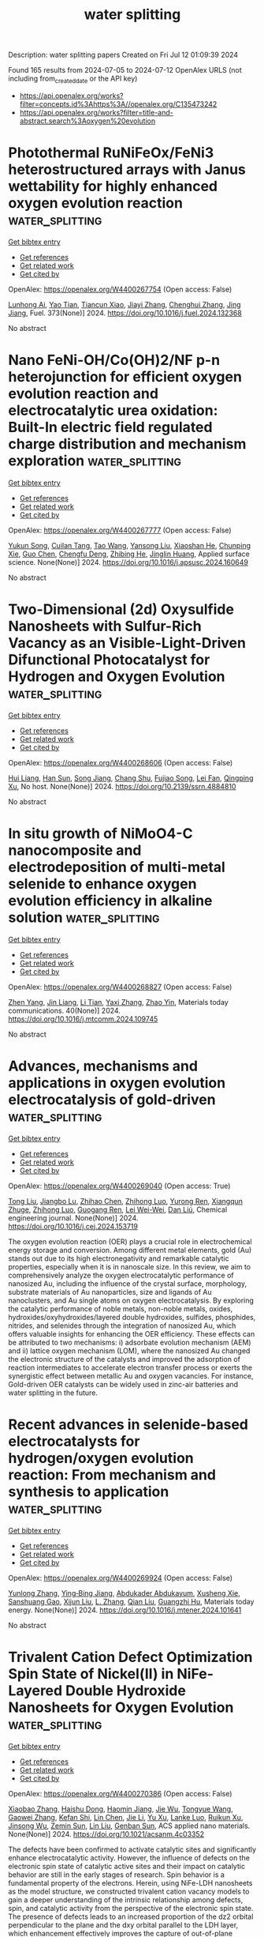 #+TITLE: water splitting
Description: water splitting papers
Created on Fri Jul 12 01:09:39 2024

Found 165 results from 2024-07-05 to 2024-07-12
OpenAlex URLS (not including from_created_date or the API key)
- [[https://api.openalex.org/works?filter=concepts.id%3Ahttps%3A//openalex.org/C135473242]]
- [[https://api.openalex.org/works?filter=title-and-abstract.search%3Aoxygen%20evolution]]

* Photothermal RuNiFeOx/FeNi3 heterostructured arrays with Janus wettability for highly enhanced oxygen evolution reaction  :water_splitting:
:PROPERTIES:
:UUID: https://openalex.org/W4400267754
:TOPICS: Electrocatalysis for Energy Conversion, Catalytic Nanomaterials, Memristive Devices for Neuromorphic Computing
:PUBLICATION_DATE: 2024-10-01
:END:    
    
[[elisp:(doi-add-bibtex-entry "https://doi.org/10.1016/j.fuel.2024.132368")][Get bibtex entry]] 

- [[elisp:(progn (xref--push-markers (current-buffer) (point)) (oa--referenced-works "https://openalex.org/W4400267754"))][Get references]]
- [[elisp:(progn (xref--push-markers (current-buffer) (point)) (oa--related-works "https://openalex.org/W4400267754"))][Get related work]]
- [[elisp:(progn (xref--push-markers (current-buffer) (point)) (oa--cited-by-works "https://openalex.org/W4400267754"))][Get cited by]]

OpenAlex: https://openalex.org/W4400267754 (Open access: False)
    
[[https://openalex.org/A5019592083][Lunhong Ai]], [[https://openalex.org/A5060100701][Yao Tian]], [[https://openalex.org/A5016785776][Tiancun Xiao]], [[https://openalex.org/A5024461381][Jiayi Zhang]], [[https://openalex.org/A5020671839][Chenghui Zhang]], [[https://openalex.org/A5011447350][Jing Jiang]], Fuel. 373(None)] 2024. https://doi.org/10.1016/j.fuel.2024.132368 
     
No abstract    

    

* Nano FeNi-OH/Co(OH)2/NF p-n heterojunction for efficient oxygen evolution reaction and electrocatalytic urea oxidation: Built-In electric field regulated charge distribution and mechanism exploration  :water_splitting:
:PROPERTIES:
:UUID: https://openalex.org/W4400267777
:TOPICS: Electrocatalysis for Energy Conversion, Photocatalytic Materials for Solar Energy Conversion, Electrochemical Detection of Heavy Metal Ions
:PUBLICATION_DATE: 2024-07-01
:END:    
    
[[elisp:(doi-add-bibtex-entry "https://doi.org/10.1016/j.apsusc.2024.160649")][Get bibtex entry]] 

- [[elisp:(progn (xref--push-markers (current-buffer) (point)) (oa--referenced-works "https://openalex.org/W4400267777"))][Get references]]
- [[elisp:(progn (xref--push-markers (current-buffer) (point)) (oa--related-works "https://openalex.org/W4400267777"))][Get related work]]
- [[elisp:(progn (xref--push-markers (current-buffer) (point)) (oa--cited-by-works "https://openalex.org/W4400267777"))][Get cited by]]

OpenAlex: https://openalex.org/W4400267777 (Open access: False)
    
[[https://openalex.org/A5033672658][Yukun Song]], [[https://openalex.org/A5019319788][Cuilan Tang]], [[https://openalex.org/A5100453731][Tao Wang]], [[https://openalex.org/A5048142986][Yansong Liu]], [[https://openalex.org/A5009497655][Xiaoshan He]], [[https://openalex.org/A5077639499][Chunping Xie]], [[https://openalex.org/A5100445741][Guo Chen]], [[https://openalex.org/A5064637229][Chengfu Deng]], [[https://openalex.org/A5052368092][Zhibing He]], [[https://openalex.org/A5089183115][Jinglin Huang]], Applied surface science. None(None)] 2024. https://doi.org/10.1016/j.apsusc.2024.160649 
     
No abstract    

    

* Two-Dimensional (2d) Oxysulfide Nanosheets with Sulfur-Rich Vacancy as an Visible-Light-Driven Difunctional Photocatalyst for Hydrogen and Oxygen Evolution  :water_splitting:
:PROPERTIES:
:UUID: https://openalex.org/W4400268606
:TOPICS: Photocatalytic Materials for Solar Energy Conversion, Gas Sensing Technology and Materials, Thin-Film Solar Cell Technology
:PUBLICATION_DATE: 2024-01-01
:END:    
    
[[elisp:(doi-add-bibtex-entry "https://doi.org/10.2139/ssrn.4884810")][Get bibtex entry]] 

- [[elisp:(progn (xref--push-markers (current-buffer) (point)) (oa--referenced-works "https://openalex.org/W4400268606"))][Get references]]
- [[elisp:(progn (xref--push-markers (current-buffer) (point)) (oa--related-works "https://openalex.org/W4400268606"))][Get related work]]
- [[elisp:(progn (xref--push-markers (current-buffer) (point)) (oa--cited-by-works "https://openalex.org/W4400268606"))][Get cited by]]

OpenAlex: https://openalex.org/W4400268606 (Open access: False)
    
[[https://openalex.org/A5002702175][Hui Liang]], [[https://openalex.org/A5100700666][Han Sun]], [[https://openalex.org/A5026734950][Song Jiang]], [[https://openalex.org/A5091464682][Chang Shu]], [[https://openalex.org/A5028019246][Fujiao Song]], [[https://openalex.org/A5033072406][Lei Fan]], [[https://openalex.org/A5019014198][Qingping Xu]], No host. None(None)] 2024. https://doi.org/10.2139/ssrn.4884810 
     
No abstract    

    

* In situ growth of NiMoO4-C nanocomposite and electrodeposition of multi-metal selenide to enhance oxygen evolution efficiency in alkaline solution  :water_splitting:
:PROPERTIES:
:UUID: https://openalex.org/W4400268827
:TOPICS: Electrocatalysis for Energy Conversion, Aqueous Zinc-Ion Battery Technology, Electrochemical Detection of Heavy Metal Ions
:PUBLICATION_DATE: 2024-08-01
:END:    
    
[[elisp:(doi-add-bibtex-entry "https://doi.org/10.1016/j.mtcomm.2024.109745")][Get bibtex entry]] 

- [[elisp:(progn (xref--push-markers (current-buffer) (point)) (oa--referenced-works "https://openalex.org/W4400268827"))][Get references]]
- [[elisp:(progn (xref--push-markers (current-buffer) (point)) (oa--related-works "https://openalex.org/W4400268827"))][Get related work]]
- [[elisp:(progn (xref--push-markers (current-buffer) (point)) (oa--cited-by-works "https://openalex.org/W4400268827"))][Get cited by]]

OpenAlex: https://openalex.org/W4400268827 (Open access: False)
    
[[https://openalex.org/A5001939388][Zhen Yang]], [[https://openalex.org/A5047757698][Jin Liang]], [[https://openalex.org/A5068602599][Li Tian]], [[https://openalex.org/A5027120099][Yaxi Zhang]], [[https://openalex.org/A5009766034][Zhao Yin]], Materials today communications. 40(None)] 2024. https://doi.org/10.1016/j.mtcomm.2024.109745 
     
No abstract    

    

* Advances, mechanisms and applications in oxygen evolution electrocatalysis of gold-driven  :water_splitting:
:PROPERTIES:
:UUID: https://openalex.org/W4400269040
:TOPICS: Electrocatalysis for Energy Conversion, Electrochemical Detection of Heavy Metal Ions, Memristive Devices for Neuromorphic Computing
:PUBLICATION_DATE: 2024-07-01
:END:    
    
[[elisp:(doi-add-bibtex-entry "https://doi.org/10.1016/j.cej.2024.153719")][Get bibtex entry]] 

- [[elisp:(progn (xref--push-markers (current-buffer) (point)) (oa--referenced-works "https://openalex.org/W4400269040"))][Get references]]
- [[elisp:(progn (xref--push-markers (current-buffer) (point)) (oa--related-works "https://openalex.org/W4400269040"))][Get related work]]
- [[elisp:(progn (xref--push-markers (current-buffer) (point)) (oa--cited-by-works "https://openalex.org/W4400269040"))][Get cited by]]

OpenAlex: https://openalex.org/W4400269040 (Open access: True)
    
[[https://openalex.org/A5012221539][Tong Liu]], [[https://openalex.org/A5008072464][Jiangbo Lu]], [[https://openalex.org/A5100341615][Zhihao Chen]], [[https://openalex.org/A5100546110][Zhihong Luo]], [[https://openalex.org/A5001008654][Yurong Ren]], [[https://openalex.org/A5031191155][Xiangqun Zhuge]], [[https://openalex.org/A5054819836][Zhihong Luo]], [[https://openalex.org/A5030306649][Guogang Ren]], [[https://openalex.org/A5024786653][Lei Wei-Wei]], [[https://openalex.org/A5100766586][Dan Liú]], Chemical engineering journal. None(None)] 2024. https://doi.org/10.1016/j.cej.2024.153719 
     
The oxygen evolution reaction (OER) plays a crucial role in electrochemical energy storage and conversion. Among different metal elements, gold (Au) stands out due to its high electronegativity and remarkable catalytic properties, especially when it is in nanoscale size. In this review, we aim to comprehensively analyze the oxygen electrocatalytic performance of nanosized Au, including the influence of the crystal surface, morphology, substrate materials of Au nanoparticles, size and ligands of Au nanoclusters, and Au single atoms on oxygen electrocatalysis. By exploring the catalytic performance of noble metals, non-noble metals, oxides, hydroxides/oxyhydroxides/layered double hydroxides, sulfides, phosphides, nitrides, and selenides through the integration of nanosized Au, which offers valuable insights for enhancing the OER efficiency. These effects can be attributed to two mechanisms: i) adsorbate evolution mechanism (AEM) and ii) lattice oxygen mechanism (LOM), where the nanosized Au changed the electronic structure of the catalysts and improved the adsorption of reaction intermediates to accelerate electron transfer process or exerts the synergistic effect between metallic Au and oxygen vacancies. For instance, Gold-driven OER catalysts can be widely used in zinc-air batteries and water splitting in the future.    

    

* Recent advances in selenide-based electrocatalysts for hydrogen/oxygen evolution reaction: From mechanism and synthesis to application  :water_splitting:
:PROPERTIES:
:UUID: https://openalex.org/W4400269924
:TOPICS: Electrocatalysis for Energy Conversion, Thin-Film Solar Cell Technology, Aqueous Zinc-Ion Battery Technology
:PUBLICATION_DATE: 2024-07-01
:END:    
    
[[elisp:(doi-add-bibtex-entry "https://doi.org/10.1016/j.mtener.2024.101641")][Get bibtex entry]] 

- [[elisp:(progn (xref--push-markers (current-buffer) (point)) (oa--referenced-works "https://openalex.org/W4400269924"))][Get references]]
- [[elisp:(progn (xref--push-markers (current-buffer) (point)) (oa--related-works "https://openalex.org/W4400269924"))][Get related work]]
- [[elisp:(progn (xref--push-markers (current-buffer) (point)) (oa--cited-by-works "https://openalex.org/W4400269924"))][Get cited by]]

OpenAlex: https://openalex.org/W4400269924 (Open access: False)
    
[[https://openalex.org/A5057377195][Yunlong Zhang]], [[https://openalex.org/A5040856209][Ying‐Bing Jiang]], [[https://openalex.org/A5068816309][Abdukader Abdukayum]], [[https://openalex.org/A5014476894][Xusheng Xie]], [[https://openalex.org/A5037393188][Sanshuang Gao]], [[https://openalex.org/A5067268817][Xijun Liu]], [[https://openalex.org/A5001300907][L. Zhang]], [[https://openalex.org/A5003394467][Qian Liu]], [[https://openalex.org/A5053355651][Guangzhi Hu]], Materials today energy. None(None)] 2024. https://doi.org/10.1016/j.mtener.2024.101641 
     
No abstract    

    

* Trivalent Cation Defect Optimization Spin State of Nickel(II) in NiFe-Layered Double Hydroxide Nanosheets for Oxygen Evolution  :water_splitting:
:PROPERTIES:
:UUID: https://openalex.org/W4400270386
:TOPICS: Electrocatalysis for Energy Conversion, Catalytic Nanomaterials, Formation and Properties of Nanocrystals and Nanostructures
:PUBLICATION_DATE: 2024-07-03
:END:    
    
[[elisp:(doi-add-bibtex-entry "https://doi.org/10.1021/acsanm.4c03352")][Get bibtex entry]] 

- [[elisp:(progn (xref--push-markers (current-buffer) (point)) (oa--referenced-works "https://openalex.org/W4400270386"))][Get references]]
- [[elisp:(progn (xref--push-markers (current-buffer) (point)) (oa--related-works "https://openalex.org/W4400270386"))][Get related work]]
- [[elisp:(progn (xref--push-markers (current-buffer) (point)) (oa--cited-by-works "https://openalex.org/W4400270386"))][Get cited by]]

OpenAlex: https://openalex.org/W4400270386 (Open access: False)
    
[[https://openalex.org/A5018735960][Xiaobao Zhang]], [[https://openalex.org/A5069228759][Haishu Dong]], [[https://openalex.org/A5046902345][Haomin Jiang]], [[https://openalex.org/A5038747062][Jie Wu]], [[https://openalex.org/A5021625373][Tongyue Wang]], [[https://openalex.org/A5046072113][Gaowei Zhang]], [[https://openalex.org/A5011687434][Kefan Shi]], [[https://openalex.org/A5100601038][Lin Chen]], [[https://openalex.org/A5100428255][Jie Li]], [[https://openalex.org/A5061742939][Yu Xu]], [[https://openalex.org/A5000832086][Lanke Luo]], [[https://openalex.org/A5091512528][Ruikun Xu]], [[https://openalex.org/A5013105695][Jinsong Wu]], [[https://openalex.org/A5008007560][Zemin Sun]], [[https://openalex.org/A5086427768][Lin Liu]], [[https://openalex.org/A5047179940][Genban Sun]], ACS applied nano materials. None(None)] 2024. https://doi.org/10.1021/acsanm.4c03352 
     
The defects have been confirmed to activate catalytic sites and significantly enhance electrocatalytic activity. However, the influence of defects on the electronic spin state of catalytic active sites and their impact on catalytic behavior are still in the early stages of research. Spin behavior is a fundamental property of the electrons. Herein, using NiFe-LDH nanosheets as the model structure, we constructed trivalent cation vacancy models to gain a deeper understanding of the intrinsic relationship among defects, spin, and catalytic activity from the perspective of the electronic spin state. The presence of defects leads to an increased proportion of the dz2 orbital perpendicular to the plane and the dxy orbital parallel to the LDH layer, which enhancement effectively improves the capture of out-of-plane oxygen intermediates and facilitates electron transfer within the plane. As a result, the catalytic activity for the oxygen evolution reaction (OER) is greatly improved. In addition, magnetic field experiments may also be used to better understand the role of spin in the catalytic process. With the increase of defect concentration, the spin-magnetic response intensity of the OER can be effectively enhanced, which is related to the defect-induced spin single electron. This work explains how defects can effectively modulate the electron spin properties of active centers, thereby achieving enhanced catalytic reaction kinetics. By shedding light on the principles governing catalytic sites at the electron spin level, we would aid in the understanding and design of catalysts at the spintronic level.    

    

* Biowaste-Derived Enhanced Conductive Carbon Composites as an Ultralow-Cost Electrocatalyst for Oxygen Evolution Reaction  :water_splitting:
:PROPERTIES:
:UUID: https://openalex.org/W4400272514
:TOPICS: Electrocatalysis for Energy Conversion, Fuel Cell Membrane Technology, Conducting Polymer Research
:PUBLICATION_DATE: 2024-07-03
:END:    
    
[[elisp:(doi-add-bibtex-entry "https://doi.org/10.1021/acs.energyfuels.4c01935")][Get bibtex entry]] 

- [[elisp:(progn (xref--push-markers (current-buffer) (point)) (oa--referenced-works "https://openalex.org/W4400272514"))][Get references]]
- [[elisp:(progn (xref--push-markers (current-buffer) (point)) (oa--related-works "https://openalex.org/W4400272514"))][Get related work]]
- [[elisp:(progn (xref--push-markers (current-buffer) (point)) (oa--cited-by-works "https://openalex.org/W4400272514"))][Get cited by]]

OpenAlex: https://openalex.org/W4400272514 (Open access: False)
    
[[https://openalex.org/A5036275015][Guoning Li]], [[https://openalex.org/A5019548783][Faming Liu]], [[https://openalex.org/A5100366363][Di Zhang]], [[https://openalex.org/A5020549554][Q.M. Zhang]], [[https://openalex.org/A5005001168][Zhen Xi]], Energy & fuels. None(None)] 2024. https://doi.org/10.1021/acs.energyfuels.4c01935 
     
No abstract    

    

* Multiphase Heterostructure Engineering and Theorical Aspects of a Hierarchical Nanostructure NiFe-NS/NiMoO4 Array Enabling Efficient Oxygen Evolution Reaction in Alkaline Media  :water_splitting:
:PROPERTIES:
:UUID: https://openalex.org/W4400274451
:TOPICS: Electrocatalysis for Energy Conversion, Catalytic Nanomaterials, Memristive Devices for Neuromorphic Computing
:PUBLICATION_DATE: 2024-07-03
:END:    
    
[[elisp:(doi-add-bibtex-entry "https://doi.org/10.1021/acsaem.4c00299")][Get bibtex entry]] 

- [[elisp:(progn (xref--push-markers (current-buffer) (point)) (oa--referenced-works "https://openalex.org/W4400274451"))][Get references]]
- [[elisp:(progn (xref--push-markers (current-buffer) (point)) (oa--related-works "https://openalex.org/W4400274451"))][Get related work]]
- [[elisp:(progn (xref--push-markers (current-buffer) (point)) (oa--cited-by-works "https://openalex.org/W4400274451"))][Get cited by]]

OpenAlex: https://openalex.org/W4400274451 (Open access: False)
    
[[https://openalex.org/A5011040657][Qirun Wang]], [[https://openalex.org/A5061812641][Wenjue Li]], [[https://openalex.org/A5100389522][Zhenyu Zhang]], [[https://openalex.org/A5010170548][Xiaowei Xu]], [[https://openalex.org/A5036205072][Jichao Shi]], [[https://openalex.org/A5100342044][Lin Lin]], [[https://openalex.org/A5074894642][Dandan Wu]], [[https://openalex.org/A5088981932][Sheng Han]], [[https://openalex.org/A5064147370][Ruoyi Jia]], [[https://openalex.org/A5085811164][Shufang Chang]], ACS applied energy materials. None(None)] 2024. https://doi.org/10.1021/acsaem.4c00299 
     
The design of multiphase heterostructures presents a promising strategy for oxygen evolution reaction (OER) and serves as an effective approach to constructing efficient alkaline OER catalysts. In this paper, the OER catalyst with a NiFe-NS/NiMoO4 layered heterostructure was synthesized by reflux condensation and hydrothermal methods. The unique rock-like nanospheres can increase the specific surface area and provide more active sites. The formation of heterojunctions through the modification of NiFe nanospheres on NiMoO4 nanorods can induce changes in their electronic structure. Due to its inherent properties, NiFe-NS/NiMoO4 demonstrates higher performance than commercial RuO2 (which has an overpotential of 228 mV at a current density of 10 mA cm–2), with overpotentials of 196 and 294 mV at current densities of 10 and 100 mA cm–2, respectively. The stability of the sample was proved to be excellent during a 50 h stability test. Density functional theory (DFT) calculations also indicate that the improved efficiency of the OER can be attributed to controlling and adjusting of the electron structure through heterojunction formation as well as the collaborative impact resulting from NiFe and NiMoO4. The structure enables optimized adsorption of intermediates and facilitates the kinetics of OER, and provides an idea for the design of heterogeneous catalysts.    

    

* Preparation of Hollow Cofe Prussian Blue Analogs and Their Derived Cop-Fep Nanoboxes as Efficient Electrocatalysts as Oxygen Evolution Reactions  :water_splitting:
:PROPERTIES:
:UUID: https://openalex.org/W4400274729
:TOPICS: Electrocatalysis for Energy Conversion, Electrochemical Detection of Heavy Metal Ions, Aqueous Zinc-Ion Battery Technology
:PUBLICATION_DATE: 2024-01-01
:END:    
    
[[elisp:(doi-add-bibtex-entry "https://doi.org/10.2139/ssrn.4884327")][Get bibtex entry]] 

- [[elisp:(progn (xref--push-markers (current-buffer) (point)) (oa--referenced-works "https://openalex.org/W4400274729"))][Get references]]
- [[elisp:(progn (xref--push-markers (current-buffer) (point)) (oa--related-works "https://openalex.org/W4400274729"))][Get related work]]
- [[elisp:(progn (xref--push-markers (current-buffer) (point)) (oa--cited-by-works "https://openalex.org/W4400274729"))][Get cited by]]

OpenAlex: https://openalex.org/W4400274729 (Open access: False)
    
[[https://openalex.org/A5100362565][Shiqi Zhang]], [[https://openalex.org/A5024794473][Ying Cheng]], [[https://openalex.org/A5075456959][Zhiyuan Ni]], [[https://openalex.org/A5060430863][Xuefei Lei]], [[https://openalex.org/A5100439502][Biao Wang]], [[https://openalex.org/A5081185893][Xuanwen Liu]], [[https://openalex.org/A5100753418][Rui Guo]], No host. None(None)] 2024. https://doi.org/10.2139/ssrn.4884327 
     
No abstract    

    

* Ammonium ion intercalation and oxygen-rich vacancies in birnessite-type MnO2 for supercapacitor and oxygen evolution applications  :water_splitting:
:PROPERTIES:
:UUID: https://openalex.org/W4400282043
:TOPICS: Materials for Electrochemical Supercapacitors, Battery Recycling and Rare Earth Recovery, Geochemistry of Manganese Oxides in Sedimentary Environments
:PUBLICATION_DATE: 2024-01-01
:END:    
    
[[elisp:(doi-add-bibtex-entry "https://doi.org/10.1039/d4nj02629b")][Get bibtex entry]] 

- [[elisp:(progn (xref--push-markers (current-buffer) (point)) (oa--referenced-works "https://openalex.org/W4400282043"))][Get references]]
- [[elisp:(progn (xref--push-markers (current-buffer) (point)) (oa--related-works "https://openalex.org/W4400282043"))][Get related work]]
- [[elisp:(progn (xref--push-markers (current-buffer) (point)) (oa--cited-by-works "https://openalex.org/W4400282043"))][Get cited by]]

OpenAlex: https://openalex.org/W4400282043 (Open access: False)
    
[[https://openalex.org/A5043372763][Juyin Liu]], [[https://openalex.org/A5073206193][Xiaolei Ren]], [[https://openalex.org/A5075251609][Yanfang Gao]], [[https://openalex.org/A5003103291][Ling Liu]], New journal of chemistry. None(None)] 2024. https://doi.org/10.1039/d4nj02629b 
     
Defect engineering is an effective strategy to improve the electrochemical and electrocatalytic properties of transition metal oxide-based electrode materials. In this work, NH4+ ions intercalated MnO2 nanoflowers (C-A-MnO2) were prepared...    

    

* Nanometer-thick iridium oxide layer coated spinel cobalt oxide nanoparticles for electrocatalytic oxygen evolution in acid  :water_splitting:
:PROPERTIES:
:UUID: https://openalex.org/W4400296604
:TOPICS: Electrocatalysis for Energy Conversion, Electrochemical Detection of Heavy Metal Ions, Electrochemical Biosensor Technology
:PUBLICATION_DATE: 2024-08-01
:END:    
    
[[elisp:(doi-add-bibtex-entry "https://doi.org/10.1016/j.ijhydene.2024.06.366")][Get bibtex entry]] 

- [[elisp:(progn (xref--push-markers (current-buffer) (point)) (oa--referenced-works "https://openalex.org/W4400296604"))][Get references]]
- [[elisp:(progn (xref--push-markers (current-buffer) (point)) (oa--related-works "https://openalex.org/W4400296604"))][Get related work]]
- [[elisp:(progn (xref--push-markers (current-buffer) (point)) (oa--cited-by-works "https://openalex.org/W4400296604"))][Get cited by]]

OpenAlex: https://openalex.org/W4400296604 (Open access: False)
    
[[https://openalex.org/A5100309487][Lei Wang]], [[https://openalex.org/A5069879150][Decheng Wang]], [[https://openalex.org/A5011288700][Xiaorong Lai]], [[https://openalex.org/A5072233763][Hang Shi]], [[https://openalex.org/A5085736683][Yvpei Li]], [[https://openalex.org/A5061165588][Chao Wang]], International journal of hydrogen energy. 78(None)] 2024. https://doi.org/10.1016/j.ijhydene.2024.06.366 
     
No abstract    

    

* High-Nuclear Co-Added Polyoxometalate-Based Chain: Electrocatalytic Oxygen Production  :water_splitting:
:PROPERTIES:
:UUID: https://openalex.org/W4400296889
:TOPICS: Polyoxometalate Clusters and Materials, Chemistry and Applications of Metal-Organic Frameworks, Innovations in Organic Synthesis Reactions
:PUBLICATION_DATE: 2024-07-03
:END:    
    
[[elisp:(doi-add-bibtex-entry "https://doi.org/10.1021/acs.inorgchem.4c01228")][Get bibtex entry]] 

- [[elisp:(progn (xref--push-markers (current-buffer) (point)) (oa--referenced-works "https://openalex.org/W4400296889"))][Get references]]
- [[elisp:(progn (xref--push-markers (current-buffer) (point)) (oa--related-works "https://openalex.org/W4400296889"))][Get related work]]
- [[elisp:(progn (xref--push-markers (current-buffer) (point)) (oa--cited-by-works "https://openalex.org/W4400296889"))][Get cited by]]

OpenAlex: https://openalex.org/W4400296889 (Open access: False)
    
[[https://openalex.org/A5040625364][Zhengzheng Liu]], [[https://openalex.org/A5013809941][Sheng‐Li Huang]], [[https://openalex.org/A5052567771][Guo‐Yu Yang]], Inorganic chemistry. None(None)] 2024. https://doi.org/10.1021/acs.inorgchem.4c01228 
     
A high-nuclear Co-added polyoxometalate (CoAP) was synthesized via a hydrothermal reaction: H14.5K9Na7.5–{[Co8(μ2–OH)(μ3–OH)2(H2O)2(Co(H2O)GeW6O26)(B-α-GeW9O34)2][BO(OH)2][Co12(μ2–OH)(μ3–OH)5(H2O)3(Co(H2O)GeW6O26)(GeW6O26)(B-α-GeW9O34)]}·46H2O (1). The polyoxoanion of 1 contains a large Co20 cluster gathered by lacunary GeW6O26 and GeW9O34 subunits. 1 represents a one-dimensional (1D) chain formed by adjacent polyoxoanions coupling through a CoO6 double bridge, showing the first example of a high-nuclear CoAP-based inorganic chain. 1 served as an efficient electrocatalyst in oxygen evolution reactions (OERs).    

    

* Potential-driven restructuring of lithium cobalt oxide yields an enhanced active phase for the oxygen evolution reaction  :water_splitting:
:PROPERTIES:
:UUID: https://openalex.org/W4400301151
:TOPICS: Memristive Devices for Neuromorphic Computing, Electrocatalysis for Energy Conversion, Catalytic Nanomaterials
:PUBLICATION_DATE: 2024-01-01
:END:    
    
[[elisp:(doi-add-bibtex-entry "https://doi.org/10.1039/d4ta02136c")][Get bibtex entry]] 

- [[elisp:(progn (xref--push-markers (current-buffer) (point)) (oa--referenced-works "https://openalex.org/W4400301151"))][Get references]]
- [[elisp:(progn (xref--push-markers (current-buffer) (point)) (oa--related-works "https://openalex.org/W4400301151"))][Get related work]]
- [[elisp:(progn (xref--push-markers (current-buffer) (point)) (oa--cited-by-works "https://openalex.org/W4400301151"))][Get cited by]]

OpenAlex: https://openalex.org/W4400301151 (Open access: False)
    
[[https://openalex.org/A5044051822][Alexander A. Ryabin]], [[https://openalex.org/A5070588502][Subin Choi]], [[https://openalex.org/A5015131649][Yumin Heo]], [[https://openalex.org/A5061938345][Sebastian Kunze]], [[https://openalex.org/A5049809382][D. V. Pelegov]], [[https://openalex.org/A5079871073][Jongwoo Lim]], Journal of materials chemistry. A. None(None)] 2024. https://doi.org/10.1039/d4ta02136c 
     
Electrocatalysts often undergo significant restructuring depending on the applied potential under operating conditions. Although such restructured surfaces govern the catalytic performance, rationally controlling catalyst restructuring via an electrochemical protocol remains...    

    

* Universal synthesis strategy for preparation of transition metal oxide electrocatalysts doped with noble metal single atoms for oxygen evolution reaction  :water_splitting:
:PROPERTIES:
:UUID: https://openalex.org/W4400307807
:TOPICS: Electrocatalysis for Energy Conversion, Electrochemical Detection of Heavy Metal Ions, Fuel Cell Membrane Technology
:PUBLICATION_DATE: 2024-01-01
:END:    
    
[[elisp:(doi-add-bibtex-entry "https://doi.org/10.1039/d4ya00238e")][Get bibtex entry]] 

- [[elisp:(progn (xref--push-markers (current-buffer) (point)) (oa--referenced-works "https://openalex.org/W4400307807"))][Get references]]
- [[elisp:(progn (xref--push-markers (current-buffer) (point)) (oa--related-works "https://openalex.org/W4400307807"))][Get related work]]
- [[elisp:(progn (xref--push-markers (current-buffer) (point)) (oa--cited-by-works "https://openalex.org/W4400307807"))][Get cited by]]

OpenAlex: https://openalex.org/W4400307807 (Open access: True)
    
[[https://openalex.org/A5100696194][Jingyao Wang]], [[https://openalex.org/A5041252312][Yiming Zhu]], [[https://openalex.org/A5078794413][Xuepeng Zhong]], [[https://openalex.org/A5049605727][Zhiwei Hu]], [[https://openalex.org/A5029661491][Wei Huang]], [[https://openalex.org/A5052311733][Chih‐Wen Pao]], [[https://openalex.org/A5051663103][Hongfei Cheng]], [[https://openalex.org/A5085058884][Nicolas Alonso‐Vante]], [[https://openalex.org/A5100544552][Jiwei Ma]], Energy advances. None(None)] 2024. https://doi.org/10.1039/d4ya00238e 
     
Electrochemical water splitting is expected to be a promising solution to the growing problem of fossil fuel depletion, but is limited by the slow anodic oxygen evolution reaction (OER). Currently,...    

    

* Bimetallic Fe/Ni-BTC MOF decorated MXene hybrid for improved oxidation of water  :water_splitting:
:PROPERTIES:
:UUID: https://openalex.org/W4400314287
:TOPICS: Electrocatalysis for Energy Conversion, Two-Dimensional Transition Metal Carbides and Nitrides (MXenes), Photocatalytic Materials for Solar Energy Conversion
:PUBLICATION_DATE: 2024-08-01
:END:    
    
[[elisp:(doi-add-bibtex-entry "https://doi.org/10.1016/j.diamond.2024.111379")][Get bibtex entry]] 

- [[elisp:(progn (xref--push-markers (current-buffer) (point)) (oa--referenced-works "https://openalex.org/W4400314287"))][Get references]]
- [[elisp:(progn (xref--push-markers (current-buffer) (point)) (oa--related-works "https://openalex.org/W4400314287"))][Get related work]]
- [[elisp:(progn (xref--push-markers (current-buffer) (point)) (oa--cited-by-works "https://openalex.org/W4400314287"))][Get cited by]]

OpenAlex: https://openalex.org/W4400314287 (Open access: False)
    
[[https://openalex.org/A5055305662][Maida Murtaza]], [[https://openalex.org/A5054756807][Komal Farooq]], [[https://openalex.org/A5091954313][Aneeqa Areeb Amjad]], [[https://openalex.org/A5038108109][Syed Shoaib Ahmad Shah]], [[https://openalex.org/A5041305967][Amir Waseem]], Diamond and related materials. 147(None)] 2024. https://doi.org/10.1016/j.diamond.2024.111379 
     
Electrochemical production of green hydrogen via water-splitting is an emerging technology to generate a substitute source of energy. However, due to the slow kinetics of oxygen evolution reaction (OER), high cost, lesser availability and easy oxidation of noble metal-based electrocatalysts led the explorers to find an efficient and low-cost electrocatalysts. In the current communication, we have developed a synthesis strategy for the preparation of hybrid electrocatalyst composed of bimetallic (iron, nickel) based metal organic framework (FeNiBTC MOF) and MXene (Ti3C2Tx) via solvothermal reaction. Thanks to the ultrathin heterostructure with high electrical conductivity of MXene, with abundant active sites of FeNiBTC MOF, the as-prepared hybrid electrocatalyst FeNiBTC@MXene, leads the high efficiency OER in an alkaline environment. FeNiBTC MOF was impeccably decorated on the surfaces of MXene nanosheets with different FeNiBTC to MXene ratios and was characterized via pXRD, FESEM/EDS, XPS and BET. The optimized hybrid structured catalyst (FeNiBTC@Mx-3) revealed the best performance for OER with a low overpotential of 210 mV vs. RHE at a current density of 10 mA/cm2 and a Tafel plot value of 38.4 mV/dec and stable up to 1000th CV cycles.    

    

* Silver and zinc oxide decorated rGO nanocomposites as efficient electrocatalysts towards oxygen evolution reactions under alkaline conditions  :water_splitting:
:PROPERTIES:
:UUID: https://openalex.org/W4400314555
:TOPICS: Electrocatalysis for Energy Conversion, Electrochemical Detection of Heavy Metal Ions, Memristive Devices for Neuromorphic Computing
:PUBLICATION_DATE: 2024-07-01
:END:    
    
[[elisp:(doi-add-bibtex-entry "https://doi.org/10.1016/j.diamond.2024.111378")][Get bibtex entry]] 

- [[elisp:(progn (xref--push-markers (current-buffer) (point)) (oa--referenced-works "https://openalex.org/W4400314555"))][Get references]]
- [[elisp:(progn (xref--push-markers (current-buffer) (point)) (oa--related-works "https://openalex.org/W4400314555"))][Get related work]]
- [[elisp:(progn (xref--push-markers (current-buffer) (point)) (oa--cited-by-works "https://openalex.org/W4400314555"))][Get cited by]]

OpenAlex: https://openalex.org/W4400314555 (Open access: False)
    
[[https://openalex.org/A5005834434][Faisal Ali]], [[https://openalex.org/A5100617854][Abid Ali]], [[https://openalex.org/A5100009771][Ghulam Mooin Ud Din]], [[https://openalex.org/A5004260589][Umer Younas]], [[https://openalex.org/A5018116716][Arif Nazir]], [[https://openalex.org/A5052430989][Salih Akyürekli]], [[https://openalex.org/A5049495377][Munawar Iqbal]], [[https://openalex.org/A5066476211][Wissem Mnif]], [[https://openalex.org/A5046833464][Zaina Algarni]], Diamond and related materials. None(None)] 2024. https://doi.org/10.1016/j.diamond.2024.111378 
     
The fabrication of effective electrocatalyst is critical for clean hydrogen generation via electrochemical water splitting. As potentials candidates, carbon-based materials are likely to explore with in depth role as efficient, low cost and noncorrosive electrocatalysts. To this end, we used a facile hydrothermal technique to fabricate noble as well as transition metal catalysts on the surface of reduced graphene oxide (MO@rGO, MO = AgO and ZnO) for oxygen evolution reactions (OER). X-ray diffraction pattern and scanning electron microscopy (SEM) analysis revealed the nano sized range of synthesized AgO@rGO and ZnO@rGO electrocatalysts with high crystallinity and enhanced surface area to volume ratio by comprising the size of 37.17 nm and 27.89 nm, respectively. The OER performance of AgO and ZnO based rGO nanocomposites demonstrate a particularly high productivity, achieving current densities of 10 mA cm−2 at the overpotentials of 1.67 V and 1.70 V, respectively. The overpotential values and Tafel slopes were found to be 440 mV, 184 mV dec−1 and 470 mV, 212 mV dec−1 for AgO@rGO and ZnO@rGO respectively. Moreover, double layer capacitance of ZnO@rGO was recorded 38.02 μF cm−2 indicating higher electrochemical surface area as compared to AgO@rGO which was 15.2 μF cm−2. Chronoamperometric values also provide supportive results elaborating effectiveness of the reported materials as efficient electrocatalysts towards OER.    

    

* Electronic Structure Modification of MnO2 Nanosheet Arrays with Enhanced Water Oxidation Activity and Stability by Nitrogen Plasma  :water_splitting:
:PROPERTIES:
:UUID: https://openalex.org/W4400314625
:TOPICS: Electrocatalysis for Energy Conversion, Aqueous Zinc-Ion Battery Technology, Materials for Electrochemical Supercapacitors
:PUBLICATION_DATE: 2024-07-04
:END:    
    
[[elisp:(doi-add-bibtex-entry "https://doi.org/10.1021/acsami.4c07973")][Get bibtex entry]] 

- [[elisp:(progn (xref--push-markers (current-buffer) (point)) (oa--referenced-works "https://openalex.org/W4400314625"))][Get references]]
- [[elisp:(progn (xref--push-markers (current-buffer) (point)) (oa--related-works "https://openalex.org/W4400314625"))][Get related work]]
- [[elisp:(progn (xref--push-markers (current-buffer) (point)) (oa--cited-by-works "https://openalex.org/W4400314625"))][Get cited by]]

OpenAlex: https://openalex.org/W4400314625 (Open access: False)
    
[[https://openalex.org/A5100638307][Yang Liu]], [[https://openalex.org/A5014679782][Shiqing Zhang]], [[https://openalex.org/A5061693076][S.Y. Ma]], [[https://openalex.org/A5100592530][Xinyu Sun]], [[https://openalex.org/A5091956105][Ying Wang]], [[https://openalex.org/A5003358731][Fang Liu]], [[https://openalex.org/A5059348323][Y Li]], [[https://openalex.org/A5027461891][Yuanhui Ma]], [[https://openalex.org/A5016371262][Xuewen Xu]], [[https://openalex.org/A5088709876][Yanming Xue]], [[https://openalex.org/A5022913125][Chengchun Tang]], [[https://openalex.org/A5054990119][Jun Zhang]], ACS applied materials & interfaces. None(None)] 2024. https://doi.org/10.1021/acsami.4c07973 
     
The strategic design of catalysts for the oxygen evolution reaction (OER) is crucial in tackling the substantial energy demands associated with hydrogen production in electrolytic water splitting. Despite extensive research on birnessite (δ-MnO2) manganese oxides to enhance catalytic activity by modulating Mn3+ species, the ongoing challenge is to simultaneously stabilize Mn3+ while improving overall activity. Herein, oxygen (O) vacancies and nitrogen (N) doping have been simultaneously introduced into the MnO2 through a simple nitrogen plasma approach, resulting in efficient OER performance. The optimized N-MnO2v electrocatalyst exhibits outstanding OER activity in alkaline electrolyte, reducing the overpotential by nearly 160 mV compared to pure pristine MnO2 (from 476 to 312 mV) at 10 mA cm–2, and a small Tafel slope of 89 mV dec–1. Moreover, it demonstrates excellent durability over a 122 h stability test. The introduction of O vacancies and incorporation of N not only fine-tune the electronic structure of MnO2, increasing the Mn3+ content to enhance overall activity, but also play a crucial role in stabilizing Mn3+, thereby leading to exceptional stability over time. Subsequently, density functional theory calculations validate the optimized electronic structure of MnO2 achieved through the two engineering methods, effectively lowering the intermediate adsorption free energy barrier. Our synergistic approach, utilizing nitrogen plasma treatment, opens a pathway to concurrently enhance the activity and stability of OER electrocatalysts, applicable not only to Mn-based but also to other transition metal oxides.    

    

* Electronic transfer and structural reconstruction in porous NF/FeNiP-CoP@NC heterostructure for robust overall water splitting in alkaline electrolytes  :water_splitting:
:PROPERTIES:
:UUID: https://openalex.org/W4400315288
:TOPICS: Electrocatalysis for Energy Conversion, Photocatalytic Materials for Solar Energy Conversion, Aqueous Zinc-Ion Battery Technology
:PUBLICATION_DATE: 2024-12-01
:END:    
    
[[elisp:(doi-add-bibtex-entry "https://doi.org/10.1016/j.jcis.2024.07.019")][Get bibtex entry]] 

- [[elisp:(progn (xref--push-markers (current-buffer) (point)) (oa--referenced-works "https://openalex.org/W4400315288"))][Get references]]
- [[elisp:(progn (xref--push-markers (current-buffer) (point)) (oa--related-works "https://openalex.org/W4400315288"))][Get related work]]
- [[elisp:(progn (xref--push-markers (current-buffer) (point)) (oa--cited-by-works "https://openalex.org/W4400315288"))][Get cited by]]

OpenAlex: https://openalex.org/W4400315288 (Open access: False)
    
[[https://openalex.org/A5100375548][Qingqing Zhang]], [[https://openalex.org/A5003223911][Xiaojun Zeng]], [[https://openalex.org/A5030287728][Zuliang Zhang]], [[https://openalex.org/A5074920927][Chulong Jin]], [[https://openalex.org/A5046103087][Yuanyuan Cui]], [[https://openalex.org/A5011318625][Yanfeng Gao]], Journal of colloid and interface science. 675(None)] 2024. https://doi.org/10.1016/j.jcis.2024.07.019 
     
Multimetal phosphides derived from metal-organic frameworks (MOFs) have garnered significant interest owing to their distinct electronic configurations and abundant active sites. However, developing robust and efficient catalysts based on metal phosphides for overall water splitting (OWS) remains challenging. Herein, we present an approach for synthesizing a self-supporting hollow porous cubic FeNiP-CoP@NC catalyst on a nickel foam (NF) substrate. Through ion exchange, the reconstruction chemistry transforms the FeNi-MOF nanospheres into intricate hollow porous FeNi-MOF-Co nanocubes. After phosphorization, numerous N, P co-doped carbon-coated FeNiP-CoP nanoparticles were tightly embedded within a two-dimensional (2D) carbon matrix. The NF/FeNiP-CoP@NC heterostructure retained a porous configuration, numerous heterogeneous interfaces, distinct defects, and a rich composition of active sites. Moreover, incorporating Co and the resulting structural evolution facilitated the electron transfer in FeNiP-CoP@NC, enhancing the oxygen evolution reaction (OER) and hydrogen evolution reaction (HER) processes. Consequently, the NF/FeNiP-CoP@NC catalyst demonstrated very low overpotentials of 78 mV for OER and 254 mV for HER in an alkaline medium. It also exhibited excellent long-term stability at various potentials (@10 mA cm−2, @20 mA cm−2, and @50 mA cm−2). As an overall water splitting cell, it required only 1.478 V to drive a current density of 50 mA cm−2 and demonstrated long-term stability. Density functional theory (DFT) calculations revealed a synergistic effect between multimetal phosphides, enhancing the intrinsic OER and HER activities of FeNiP-CoP@NC. This work not only elucidates the role of heteroatom induction in structural reconstruction but also highlights the importance of electronic structure modulation.    

    

* Synergistic structure engineering and electrochemical activation modulating vanadium oxide cathode toward superior zinc-ion storage  :water_splitting:
:PROPERTIES:
:UUID: https://openalex.org/W4400316120
:TOPICS: Aqueous Zinc-Ion Battery Technology, Lithium-ion Battery Management in Electric Vehicles, Materials for Electrochemical Supercapacitors
:PUBLICATION_DATE: 2024-09-01
:END:    
    
[[elisp:(doi-add-bibtex-entry "https://doi.org/10.1016/j.cej.2024.153736")][Get bibtex entry]] 

- [[elisp:(progn (xref--push-markers (current-buffer) (point)) (oa--referenced-works "https://openalex.org/W4400316120"))][Get references]]
- [[elisp:(progn (xref--push-markers (current-buffer) (point)) (oa--related-works "https://openalex.org/W4400316120"))][Get related work]]
- [[elisp:(progn (xref--push-markers (current-buffer) (point)) (oa--cited-by-works "https://openalex.org/W4400316120"))][Get cited by]]

OpenAlex: https://openalex.org/W4400316120 (Open access: False)
    
[[https://openalex.org/A5008208603][Kan Fang]], [[https://openalex.org/A5092181882][Heng Zhang]], [[https://openalex.org/A5028206832][Peng Chen]], [[https://openalex.org/A5001713639][Huayu Zhang]], [[https://openalex.org/A5076355729][Wenbin Zhan]], [[https://openalex.org/A5001221452][Lei Ding]], [[https://openalex.org/A5080497259][Xiao-Ai Ye]], [[https://openalex.org/A5070619167][Jiawang Liu]], [[https://openalex.org/A5064850411][Yilin Liu]], [[https://openalex.org/A5084372598][Gui‐Gen Wang]], [[https://openalex.org/A5023422455][Hui Yang]], Chemical engineering journal. 496(None)] 2024. https://doi.org/10.1016/j.cej.2024.153736 
     
Aqueous zinc-ion batteries (ZIBs) have emerged as competitive systems for grid-scale energy storage due to their high safety and low cost. However, the lack of suitable high-performance cathode composites limits the practical progress of ZIBs. Herein, a novel cathode material, ammonium cation-inserted and oxygen vacancy co-modulated VO2 (named NVE), was firstly synthesized through the ethylene glycol (EG) sacrificial solvent-assisted structure transformation with the ammonium vanadate (named NV) as the precursor. The sacrificial solvent promotes the structural transformation of ammonium vanadate to NH4+-intercalated vanadium oxide and enhances the number of oxygen vacancies in the resulting material. Moreover, the electrochemical activation process was performed for in-situ construction of NH4+-inserted hydrated vanadium oxide (V2O5·nH2O) material. The electrochemical activation process with high anodic voltage enables multiple electron reactions, increasing the utilization of vanadium elements and achieving high capacity. Additionally, the formed hydrogen bonds between the V-O host and inserted NH4+ ions can enhance the structural integrity, while the oxygen vacancies decrease the interaction between the V-O host and inserted Zn2+ ions to boost ion diffusion. Consequently, the resulting activated cathode demonstrates higher capacity (441 mAh/g at 0.1 A/g), superior cycling durability (85.6 % retention over 4000 cycles), and exceptional rate capability (205 mAh/g at 20 A/g). Besides, the fabricated devices based on the activated NVE cathode show decent capacity and excellent flexible stability. Furthermore, the reversible electrochemical Zn2+ storage mechanism upon battery cycling was evaluated by several kinetic measurements and in/ex-situ characterizations. This work provides novel perspectives for the fabrication of advanced cathode materials for superior aqueous ZIBs.    

    

* Cobalt nanoparticles intercalation coupled with tellurium-doping MXene for efficient electrocatalytic water splitting  :water_splitting:
:PROPERTIES:
:UUID: https://openalex.org/W4400316469
:TOPICS: Two-Dimensional Transition Metal Carbides and Nitrides (MXenes), Memristive Devices for Neuromorphic Computing, Electrocatalysis for Energy Conversion
:PUBLICATION_DATE: 2024-12-01
:END:    
    
[[elisp:(doi-add-bibtex-entry "https://doi.org/10.1016/j.jcis.2024.07.025")][Get bibtex entry]] 

- [[elisp:(progn (xref--push-markers (current-buffer) (point)) (oa--referenced-works "https://openalex.org/W4400316469"))][Get references]]
- [[elisp:(progn (xref--push-markers (current-buffer) (point)) (oa--related-works "https://openalex.org/W4400316469"))][Get related work]]
- [[elisp:(progn (xref--push-markers (current-buffer) (point)) (oa--cited-by-works "https://openalex.org/W4400316469"))][Get cited by]]

OpenAlex: https://openalex.org/W4400316469 (Open access: False)
    
[[https://openalex.org/A5063591771][Yousen Wu]], [[https://openalex.org/A5100311393][Ying Wang]], [[https://openalex.org/A5052310215][Guozhe Sui]], [[https://openalex.org/A5027546041][Huiyuan Ma]], [[https://openalex.org/A5015591287][Dawei Chu]], [[https://openalex.org/A5033858779][Guangqing Xu]], [[https://openalex.org/A5100454974][Jinlong Li]], [[https://openalex.org/A5089353857][Qianqian Cai]], [[https://openalex.org/A5048157332][Dong‐Feng Chai]], Journal of colloid and interface science. 675(None)] 2024. https://doi.org/10.1016/j.jcis.2024.07.025 
     
Nowadays, the inherent re-stacking nature and weak d-p hybridization orbital interactions within MXene remains significant challenges in the field of electrocatalytic water splitting, leading to unsatisfactory electrocatalytic activity and cycling stability. Herein, this work aims to address these challenges and improve electrocatalytic performance by utilizing cobalt nanoparticles intercalation coupled with enhanced π-donation effect. Specifically, cobalt nanoparticles are integrated into V2C MXene nanosheets to mitigate the re-stacking issue. Meanwhile, a notable charge redistribution from cobalt to vanadium elevates orbital levels, reduces π*-antibonding orbital occupancy and alleviates Jahn-Teller distortion. Doping with tellurium induces localized electric field rearrangement resulting from the changes in electron cloud density. As a result, Co-V2C MXene-Te acquires desirable activity for hydrogen evolution reaction and oxygen evolution reaction with the overpotential of 80.8 mV and 287.7 mV, respectively, at the current density of −10 mA cm−2 and 10 mA cm−2. The overall water splitting device achieves an impressive low cell voltage requirement of 1.51 V to obtain 10 mA cm−2. Overall, this work could offer a promising solution when facing the re-stacking issue and weak d-p hybridization orbital interactions of MXene, furnishing a high-performance electrocatalyst with favorable electrocatalytic activity and cycling stability.    

    

* Stabilization of Lattice Oxygen Evolution Reactions in Oxophilic Ce‐Mediated Bi/BiCeO1.8H Electrocatalysts for Efficient Anion Exchange Membrane Water Electrolyzers (Adv. Mater. 27/2024)  :water_splitting:
:PROPERTIES:
:UUID: https://openalex.org/W4400318500
:TOPICS: Fuel Cell Membrane Technology, Electrocatalysis for Energy Conversion
:PUBLICATION_DATE: 2024-07-01
:END:    
    
[[elisp:(doi-add-bibtex-entry "https://doi.org/10.1002/adma.202470217")][Get bibtex entry]] 

- [[elisp:(progn (xref--push-markers (current-buffer) (point)) (oa--referenced-works "https://openalex.org/W4400318500"))][Get references]]
- [[elisp:(progn (xref--push-markers (current-buffer) (point)) (oa--related-works "https://openalex.org/W4400318500"))][Get related work]]
- [[elisp:(progn (xref--push-markers (current-buffer) (point)) (oa--cited-by-works "https://openalex.org/W4400318500"))][Get cited by]]

OpenAlex: https://openalex.org/W4400318500 (Open access: False)
    
[[https://openalex.org/A5059577219][Seunghwan Jo]], [[https://openalex.org/A5015120198][Jeong In Jeon]], [[https://openalex.org/A5040251435][Ki Hoon Shin]], [[https://openalex.org/A5073457878][Liting Zhang]], [[https://openalex.org/A5091517291][Keon Beom Lee]], [[https://openalex.org/A5020219075][John Hong]], [[https://openalex.org/A5055241203][Jung Inn Sohn]], Advanced materials. 36(27)] 2024. https://doi.org/10.1002/adma.202470217 
     
No abstract    

    

* Correlating Thickness and Phase of Single Co(OH)2 Micro‐Platelets to the Intrinsic Activity of Oxygen Evolution Electrocatalysis  :water_splitting:
:PROPERTIES:
:UUID: https://openalex.org/W4400319839
:TOPICS: Electrocatalysis for Energy Conversion, Electrochemical Detection of Heavy Metal Ions, Aqueous Zinc-Ion Battery Technology
:PUBLICATION_DATE: 2024-07-04
:END:    
    
[[elisp:(doi-add-bibtex-entry "https://doi.org/10.1002/smll.202402976")][Get bibtex entry]] 

- [[elisp:(progn (xref--push-markers (current-buffer) (point)) (oa--referenced-works "https://openalex.org/W4400319839"))][Get references]]
- [[elisp:(progn (xref--push-markers (current-buffer) (point)) (oa--related-works "https://openalex.org/W4400319839"))][Get related work]]
- [[elisp:(progn (xref--push-markers (current-buffer) (point)) (oa--cited-by-works "https://openalex.org/W4400319839"))][Get cited by]]

OpenAlex: https://openalex.org/W4400319839 (Open access: False)
    
[[https://openalex.org/A5062705888][Ji Qiu]], [[https://openalex.org/A5019322857][Jian Yuan]], [[https://openalex.org/A5057276113][Xinlei Chu]], [[https://openalex.org/A5006828089][Shu Chen]], [[https://openalex.org/A5041094770][Jie Zhang]], [[https://openalex.org/A5034722101][Zhangquan Peng]], Small. None(None)] 2024. https://doi.org/10.1002/smll.202402976 
     
Abstract Morphology, crystal phase, and its transformation are important structures that frequently determine electrocatalytic activity, but the correlations of intrinsic activity with them are not completely understood. Herein, using Co(OH) 2 micro‐platelets with well‐defined structures (phase, thickness, area, and volume) as model electrocatalysts of oxygen evolution reaction, multiple in situ microscopy is combined to correlate the electrocatalytic activity with morphology, phase, and its transformation. Single‐entity morphology and electrochemistry characterized by atomic force microscopy and scanning electrochemical cell microscopy reveal a thickness‐dependent turnover frequency (TOF) of α‐Co(OH) 2 . The TOF (≈9.5 s −1 ) of α‐Co(OH) 2 with ≈14 nm thickness is ≈95‐fold higher than that (≈0.1 s −1 ) with ≈80 nm. Moreover, this thickness‐dependent activity has a critical thickness of ≈30 nm, above which no thickness‐dependence is observed. Contrarily, β‐Co(OH) 2 reveals a lower TOF (≈0.1 s −1 ) having no significant correlation with thickness. Combining single‐entity electrochemistry with in situ Raman microspectroscopy, this thickness‐dependent activity is explained by more reversible Co 3+ /Co 2+ kinetics and larger ratio of active Co sites of thinner α‐Co(OH) 2 , accompanied with faster phase transformation and more extensive surface restructuration. The findings highlight the interactions among thickness, ratio of active sites, kinetics of active sites, and phase transformation, and offer new insights into structure–activity relationships at single‐entity level.    

    

* Entropy and Composition Regulations of Air Electrodes Enable Efficient Oxygen Reduction and Evolution Reactions for Reversible Solid Oxide Cells  :water_splitting:
:PROPERTIES:
:UUID: https://openalex.org/W4400323951
:TOPICS: Solid Oxide Fuel Cells, Magnetocaloric Materials Research, Emergent Phenomena at Oxide Interfaces
:PUBLICATION_DATE: 2024-07-04
:END:    
    
[[elisp:(doi-add-bibtex-entry "https://doi.org/10.1002/aenm.202401048")][Get bibtex entry]] 

- [[elisp:(progn (xref--push-markers (current-buffer) (point)) (oa--referenced-works "https://openalex.org/W4400323951"))][Get references]]
- [[elisp:(progn (xref--push-markers (current-buffer) (point)) (oa--related-works "https://openalex.org/W4400323951"))][Get related work]]
- [[elisp:(progn (xref--push-markers (current-buffer) (point)) (oa--cited-by-works "https://openalex.org/W4400323951"))][Get cited by]]

OpenAlex: https://openalex.org/W4400323951 (Open access: False)
    
[[https://openalex.org/A5062439322][Feng Zhu]], [[https://openalex.org/A5076559633][Zhiwei Du]], [[https://openalex.org/A5040845624][Kang Xu]], [[https://openalex.org/A5059770681][Fan He]], [[https://openalex.org/A5049284598][Yangsen Xu]], [[https://openalex.org/A5001941242][Yuhe Liao]], [[https://openalex.org/A5074099206][Yu Chen]], Advanced energy materials. None(None)] 2024. https://doi.org/10.1002/aenm.202401048 
     
Abstract One of the urgent challenges for efficient energy storage/conversion devices is the poor electrocatalytic activity and reversible operation capability for oxygen reduction reaction (ORR) and oxygen evolution reaction (OER) of the air electrodes. Recently, tremendous efforts of high‐entropy air electrodes are devoted, yet the performance enhancement is often ascribed to the high‐entropy. Herein, the effects of the increase of configurational entropy and the selection of specifically doped elements are investigated on the electrochemical performance of the electrodes. These results suggest that the selection of doped elements may contribute more to enhancing the electrocatalytic activity and stability of air electrodes when compared with the increase of the configurational entropy. Accordingly, the optimized medium‐entropy Pr 1/2 Ba 1/6 Sr 1/6 Ca 1/6 CoO 3‐δ (PBSCC) electrode shows superior electrocatalytic activity and stability for ORR and OER. A reversible solid oxide cell utilizing PBSCC demonstrates exceptional electrochemical performance, conveying a peak power density of 2.01 W cm −2 in the fuel cell mode and a current density of 1.40 A cm −2 in electrolysis mode (under 50% H 2 O humidified H 2 at 1.3 V) at 750 °C, while maintaining excellent cyclable operation stability for over 115 h.    

    

* Electrocatalytic selective oxygen evolution of FeOOH-modified perovskite for alkaline seawater electrolysis  :water_splitting:
:PROPERTIES:
:UUID: https://openalex.org/W4400333074
:TOPICS: Electrocatalysis for Energy Conversion, Fuel Cell Membrane Technology, Aqueous Zinc-Ion Battery Technology
:PUBLICATION_DATE: 2024-09-01
:END:    
    
[[elisp:(doi-add-bibtex-entry "https://doi.org/10.1016/j.jpowsour.2024.235017")][Get bibtex entry]] 

- [[elisp:(progn (xref--push-markers (current-buffer) (point)) (oa--referenced-works "https://openalex.org/W4400333074"))][Get references]]
- [[elisp:(progn (xref--push-markers (current-buffer) (point)) (oa--related-works "https://openalex.org/W4400333074"))][Get related work]]
- [[elisp:(progn (xref--push-markers (current-buffer) (point)) (oa--cited-by-works "https://openalex.org/W4400333074"))][Get cited by]]

OpenAlex: https://openalex.org/W4400333074 (Open access: False)
    
[[https://openalex.org/A5100777132][Xixi Wang]], [[https://openalex.org/A5060708223][Jiani Chen]], [[https://openalex.org/A5100551246][Lei Xu]], [[https://openalex.org/A5040883602][Jie Miao]], [[https://openalex.org/A5004917138][Jaka Sunarso]], [[https://openalex.org/A5004178381][Xiaoyu Wang]], [[https://openalex.org/A5078741928][Wei Cao]], [[https://openalex.org/A5100397594][Yang Yang]], [[https://openalex.org/A5100636968][Wei Zhou]], Journal of power sources. 614(None)] 2024. https://doi.org/10.1016/j.jpowsour.2024.235017 
     
No abstract    

    

* Application of Fe2V4O13 nanoparticles towards the electrocatalysis of oxygen evolution and hydrogen evolution reaction  :water_splitting:
:PROPERTIES:
:UUID: https://openalex.org/W4400333648
:TOPICS: Electrocatalysis for Energy Conversion, Electrochemical Detection of Heavy Metal Ions, Aqueous Zinc-Ion Battery Technology
:PUBLICATION_DATE: 2024-07-04
:END:    
    
[[elisp:(doi-add-bibtex-entry "https://doi.org/10.1007/s00339-024-07671-9")][Get bibtex entry]] 

- [[elisp:(progn (xref--push-markers (current-buffer) (point)) (oa--referenced-works "https://openalex.org/W4400333648"))][Get references]]
- [[elisp:(progn (xref--push-markers (current-buffer) (point)) (oa--related-works "https://openalex.org/W4400333648"))][Get related work]]
- [[elisp:(progn (xref--push-markers (current-buffer) (point)) (oa--cited-by-works "https://openalex.org/W4400333648"))][Get cited by]]

OpenAlex: https://openalex.org/W4400333648 (Open access: False)
    
[[https://openalex.org/A5034408682][K. Guruswamy]], [[https://openalex.org/A5006165175][A.S. Jagadisha]], [[https://openalex.org/A5100016457][Prashanth Kumar B.N]], [[https://openalex.org/A5028220981][Govardhan Rathla K.S]], [[https://openalex.org/A5100016458][Niranjana A.R]], Applied physics. A, Materials science & processing. 130(8)] 2024. https://doi.org/10.1007/s00339-024-07671-9 
     
No abstract    

    

* Boosting CO2 electrolysis via synergy between active heterogeneous interface and oxygen defects  :water_splitting:
:PROPERTIES:
:UUID: https://openalex.org/W4400336905
:TOPICS: Solid Oxide Fuel Cells, Chemical-Looping Technologies, Electrochemical Reduction of CO2 to Fuels
:PUBLICATION_DATE: 2024-10-01
:END:    
    
[[elisp:(doi-add-bibtex-entry "https://doi.org/10.1016/j.jallcom.2024.175417")][Get bibtex entry]] 

- [[elisp:(progn (xref--push-markers (current-buffer) (point)) (oa--referenced-works "https://openalex.org/W4400336905"))][Get references]]
- [[elisp:(progn (xref--push-markers (current-buffer) (point)) (oa--related-works "https://openalex.org/W4400336905"))][Get related work]]
- [[elisp:(progn (xref--push-markers (current-buffer) (point)) (oa--cited-by-works "https://openalex.org/W4400336905"))][Get cited by]]

OpenAlex: https://openalex.org/W4400336905 (Open access: False)
    
[[https://openalex.org/A5088901862][Jing Yan]], [[https://openalex.org/A5027900365][Shufeng Li]], [[https://openalex.org/A5100377381][Yawei Li]], [[https://openalex.org/A5017630866][Si‐Dian Li]], [[https://openalex.org/A5004917138][Jaka Sunarso]], [[https://openalex.org/A5007747700][Huili Chen]], Journal of alloys and compounds. 1002(None)] 2024. https://doi.org/10.1016/j.jallcom.2024.175417 
     
The commercial viability of solid oxide electrolysis cells (SOECs) for the electrochemical reduction of CO2 to CO is hampered by the sluggish electrocatalytic activity of the electrode materials. In this study, a series of perovskites, Pr0.5Sr0.5Cr0.1Fe0.9-xNixO3-δ (x = 0.1, 0.2, PSCFNx) with different Ni doping levels were synthesized. The results showed that increasing Ni doping led to the creation of more oxygen vacancies. Furthermore, treatment of PSCFNx in a reducing atmosphere resulted in a structural transformation into a composite with a heterogeneous interface between the Ruddlesden-Popper perovskite (RP-PSCFNx) and an exsolved Ni-Fe metal alloy. The re-PSCFN0.2-based cell showed a current density of 2.40 A cm-2 and a Faraday efficiency (FE%) of almost 100% at 850 °C and 1.6 V, an improvement of 18% in comparison to the re-PSCFN0.1-based cell. This study provides a strategy to synergistically improve the electrochemical reduction of CO2 activity of SOECs by constructing an active heterogeneous interface and increasing the oxygen vacancy content.    

    

* Rational design of atomically dispersed catalysts for highly efficient electrocatalytic oxygen reactions  :water_splitting:
:PROPERTIES:
:UUID: https://openalex.org/W4400339411
:TOPICS: Electrocatalysis for Energy Conversion, Fuel Cell Membrane Technology, Electrochemical Detection of Heavy Metal Ions
:PUBLICATION_DATE: 2024-07-05
:END:    
    
[[elisp:(doi-add-bibtex-entry "https://doi.org/10.32657/10356/178437")][Get bibtex entry]] 

- [[elisp:(progn (xref--push-markers (current-buffer) (point)) (oa--referenced-works "https://openalex.org/W4400339411"))][Get references]]
- [[elisp:(progn (xref--push-markers (current-buffer) (point)) (oa--related-works "https://openalex.org/W4400339411"))][Get related work]]
- [[elisp:(progn (xref--push-markers (current-buffer) (point)) (oa--cited-by-works "https://openalex.org/W4400339411"))][Get cited by]]

OpenAlex: https://openalex.org/W4400339411 (Open access: False)
    
[[https://openalex.org/A5042985831][Zhihao Pei]], No host. None(None)] 2024. https://doi.org/10.32657/10356/178437 
     
No abstract    

    

* In situ loading of Ag2MoO4 nanoparticles onto oxygen-doped porous g-C3N4 for enhanced photocatalytic H2 evolution  :water_splitting:
:PROPERTIES:
:UUID: https://openalex.org/W4400339970
:TOPICS: Photocatalytic Materials for Solar Energy Conversion, Nanomaterials with Enzyme-Like Characteristics, Structural and Functional Study of Noble Metal Nanoclusters
:PUBLICATION_DATE: 2024-08-01
:END:    
    
[[elisp:(doi-add-bibtex-entry "https://doi.org/10.1016/j.ijhydene.2024.06.386")][Get bibtex entry]] 

- [[elisp:(progn (xref--push-markers (current-buffer) (point)) (oa--referenced-works "https://openalex.org/W4400339970"))][Get references]]
- [[elisp:(progn (xref--push-markers (current-buffer) (point)) (oa--related-works "https://openalex.org/W4400339970"))][Get related work]]
- [[elisp:(progn (xref--push-markers (current-buffer) (point)) (oa--cited-by-works "https://openalex.org/W4400339970"))][Get cited by]]

OpenAlex: https://openalex.org/W4400339970 (Open access: False)
    
[[https://openalex.org/A5075336128][M. Q. Jing]], [[https://openalex.org/A5032404479][Anchao Zhang]], [[https://openalex.org/A5092212886][Qianqian Zhang]], [[https://openalex.org/A5034720593][Bo Weng]], [[https://openalex.org/A5073128858][Fang Ni]], [[https://openalex.org/A5091823240][Fanmao Meng]], [[https://openalex.org/A5062946504][Yanyang Mei]], [[https://openalex.org/A5007823170][Shusheng Pang]], International journal of hydrogen energy. 79(None)] 2024. https://doi.org/10.1016/j.ijhydene.2024.06.386 
     
No abstract    

    

* Surface-Bound Formate Oxyanions Destabilize Hydration Layers to Pave OH– Transport Pathways for Oxygen Evolution  :water_splitting:
:PROPERTIES:
:UUID: https://openalex.org/W4400344032
:TOPICS: Electrocatalysis for Energy Conversion, Memristive Devices for Neuromorphic Computing, Fuel Cell Membrane Technology
:PUBLICATION_DATE: 2024-07-04
:END:    
    
[[elisp:(doi-add-bibtex-entry "https://doi.org/10.1021/acscatal.4c02369")][Get bibtex entry]] 

- [[elisp:(progn (xref--push-markers (current-buffer) (point)) (oa--referenced-works "https://openalex.org/W4400344032"))][Get references]]
- [[elisp:(progn (xref--push-markers (current-buffer) (point)) (oa--related-works "https://openalex.org/W4400344032"))][Get related work]]
- [[elisp:(progn (xref--push-markers (current-buffer) (point)) (oa--cited-by-works "https://openalex.org/W4400344032"))][Get cited by]]

OpenAlex: https://openalex.org/W4400344032 (Open access: False)
    
[[https://openalex.org/A5048686427][Xunlu Wang]], [[https://openalex.org/A5034899473][Jizhong Song]], [[https://openalex.org/A5070673623][Jan Ma]], [[https://openalex.org/A5006709941][Haiying Du]], [[https://openalex.org/A5062895804][Jiacheng Wang]], [[https://openalex.org/A5032632492][Lijia Liu]], [[https://openalex.org/A5048949374][Huashuai Hu]], [[https://openalex.org/A5051171757][Wei Chen]], [[https://openalex.org/A5044380530][Zhou Yin]], [[https://openalex.org/A5040723634][Yuandong Wang]], [[https://openalex.org/A5051180115][Minghui Yang]], [[https://openalex.org/A5060918760][Lingxia Zhang]], ACS catalysis. None(None)] 2024. https://doi.org/10.1021/acscatal.4c02369 
     
Sluggish mass transfer of OH– in alkaline oxygen evolution reaction (OER), resulting from densely packed hydrated layers at the outer Helmholtz plane (OHP), becomes one of the main bottlenecks to improve overall efficiency of electrochemical devices. Herein, we report a hydration-layer-destabilizing route by binding formate oxyanions onto the catalyst surface to form OH– transport pathways, favorable for fast OH– transport and significantly improving OER activity. The electrochemical experiments indicate that surface formate-modified NiCo hydroxide (NiCo–HCOO–) shows increased OH– transfer kinetics, smaller overpotential, and higher turnover frequency (TOF) than that without surface formate modification. The theoretical calculations reveal that surface formate-induced hydrogen-bonding interaction with water molecules could destabilize densely packed hydrated potassium ion layers at the OHP, lowering OH– transport resistance and paving a pathway for OH– transfer. The assembled flow electrolyzer with the NiCo–HCOO– anode could operate at 400 mA cm–2 with only 2.1 V for over 300 h. This study provides an efficient strategy for designing high-activity OER electrocatalysts toward advanced energy conversion devices.    

    

* Molybdenum Triggers the Bifunctional Mechanism of Oxygen Evolution Reaction of Fe34-Xni25co25moxb8p8 Amorphous Alloy with Boosted Catalytic Activity  :water_splitting:
:PROPERTIES:
:UUID: https://openalex.org/W4400344037
:TOPICS: Electrocatalysis for Energy Conversion, Catalytic Nanomaterials, Memristive Devices for Neuromorphic Computing
:PUBLICATION_DATE: 2024-01-01
:END:    
    
[[elisp:(doi-add-bibtex-entry "https://doi.org/10.2139/ssrn.4884562")][Get bibtex entry]] 

- [[elisp:(progn (xref--push-markers (current-buffer) (point)) (oa--referenced-works "https://openalex.org/W4400344037"))][Get references]]
- [[elisp:(progn (xref--push-markers (current-buffer) (point)) (oa--related-works "https://openalex.org/W4400344037"))][Get related work]]
- [[elisp:(progn (xref--push-markers (current-buffer) (point)) (oa--cited-by-works "https://openalex.org/W4400344037"))][Get cited by]]

OpenAlex: https://openalex.org/W4400344037 (Open access: False)
    
[[https://openalex.org/A5011811948][Yong Wu]], [[https://openalex.org/A5088927183][Xiaolong Guo]], [[https://openalex.org/A5038315444][Chen Hong-guo]], [[https://openalex.org/A5089388715][Yuci Xin]], [[https://openalex.org/A5009299172][Xian Juan Dong]], [[https://openalex.org/A5051326272][Xiaolin Hu]], [[https://openalex.org/A5040416144][L. Xia]], [[https://openalex.org/A5081175631][Peng Yu]], No host. None(None)] 2024. https://doi.org/10.2139/ssrn.4884562 
     
No abstract    

    

* Hybridization of bimetallic cobalt-molybdenum oxide multihole nanosheets with selenium adulteration as advanced bifunctional electrocatalysts for boosting overall water splitting  :water_splitting:
:PROPERTIES:
:UUID: https://openalex.org/W4400345382
:TOPICS: Electrocatalysis for Energy Conversion, Photocatalytic Materials for Solar Energy Conversion, Aqueous Zinc-Ion Battery Technology
:PUBLICATION_DATE: 2024-12-01
:END:    
    
[[elisp:(doi-add-bibtex-entry "https://doi.org/10.1016/j.jcis.2024.07.023")][Get bibtex entry]] 

- [[elisp:(progn (xref--push-markers (current-buffer) (point)) (oa--referenced-works "https://openalex.org/W4400345382"))][Get references]]
- [[elisp:(progn (xref--push-markers (current-buffer) (point)) (oa--related-works "https://openalex.org/W4400345382"))][Get related work]]
- [[elisp:(progn (xref--push-markers (current-buffer) (point)) (oa--cited-by-works "https://openalex.org/W4400345382"))][Get cited by]]

OpenAlex: https://openalex.org/W4400345382 (Open access: False)
    
[[https://openalex.org/A5023278299][Peng Zhou]], [[https://openalex.org/A5057193902][Ziting Li]], [[https://openalex.org/A5078011456][Yuxin Zhao]], [[https://openalex.org/A5011323499][Bingxin Zhao]], [[https://openalex.org/A5010657015][Wenyue Jiang]], [[https://openalex.org/A5074613722][Xiaoshuang Chen]], [[https://openalex.org/A5080366185][Jinping Wang]], [[https://openalex.org/A5026775752][Rui Yang]], [[https://openalex.org/A5035676757][Chunling Zuo]], Journal of colloid and interface science. 675(None)] 2024. https://doi.org/10.1016/j.jcis.2024.07.023 
     
Electrocatalytic water splitting produces green and pollution-free hydrogen as a clean energy carrier, which can effectively alleviate energy crisis. In this paper, bimetallic and selenium doped cobalt molybdate (Se-CoMoO4) nanosheets with rough surface are resoundingly prepared. The multihole Se-CoMoO4 nanosheets display ultrathin and rectangular architecture with the dimensions of ∼ 3.5 μm and 700 nm for length and width, respectively. The Se-CoMoO4 electrocatalyst shows remarkable water electrolysis activity and stability. The overpotentials of oxygen evolution reaction (OER) and hydrogen evolution reaction (HER) are 270 and 63.3 mV at 10 mA cm−2, along with low Tafel slopes of 51.6 and 62.0 mV dec-1. Furthermore, the Se-CoMoO4 couple electrolyzer merely requires a cell voltage of 1.48 V to achieve 10 mA cm−2 current density and presents no apparent attenuation for 30 h. This investigation declares that the hybridization of transition bimetallic oxide with nonmetallic adulteration can afford a tactic for the preparation of bifunctional non-precious metal-based electrocatalysts.    

    

* A DFT investigation on surface and defect modulation of the Co3O4 catalyst for efficient oxygen evolution reaction  :water_splitting:
:PROPERTIES:
:UUID: https://openalex.org/W4400345503
:TOPICS: Electrocatalysis for Energy Conversion, Catalytic Nanomaterials, Formation and Properties of Nanocrystals and Nanostructures
:PUBLICATION_DATE: 2024-07-01
:END:    
    
[[elisp:(doi-add-bibtex-entry "https://doi.org/10.1016/j.susc.2024.122544")][Get bibtex entry]] 

- [[elisp:(progn (xref--push-markers (current-buffer) (point)) (oa--referenced-works "https://openalex.org/W4400345503"))][Get references]]
- [[elisp:(progn (xref--push-markers (current-buffer) (point)) (oa--related-works "https://openalex.org/W4400345503"))][Get related work]]
- [[elisp:(progn (xref--push-markers (current-buffer) (point)) (oa--cited-by-works "https://openalex.org/W4400345503"))][Get cited by]]

OpenAlex: https://openalex.org/W4400345503 (Open access: False)
    
[[https://openalex.org/A5025607302][Chenxu Huo]], [[https://openalex.org/A5045362338][Xiufeng Lang]], [[https://openalex.org/A5054869304][Guoxiong Song]], [[https://openalex.org/A5100373828][Yujie Wang]], [[https://openalex.org/A5013551316][Shihong Ren]], [[https://openalex.org/A5040160772][Wanyi Liao]], [[https://openalex.org/A5072671824][Hao Guo]], [[https://openalex.org/A5084250025][Xueguang Chen]], Surface science. None(None)] 2024. https://doi.org/10.1016/j.susc.2024.122544 
     
The electrolysis of a water for hydrogen production is a promising way to produce clean energy, but the sluggish oxygen evolution reaction (OER) limits the overall efficiency of water electrolysis. In this work, we investigated the water oxidation pathways on the perfect and defect Co3O4(111) surfaces by using density functional theory (DFT) calculations. We found that for the perfect surface the free energy barrier of the potential determining step (PDS) in the adsorbate evolution mechanism (AEM) of water is lower than that in the lattice oxygen mechanism (LOM). For the defect surfaces, cobalt vacancies are more easily formed than oxygen vacancies. The Co vacancy promotes the formation of *OH, changes the PDS of the LOM and AEM, and reduces the free energy barrier of both PDS. The PDS of the LOM pathway on the VCo2-Co3O4(111) surface is the coupling step of the O adatom and lattice oxygen, which promotes the LOM process. Different from the OER mechanism on the perfect surface and the defect surface with Co vacancy, the LOM is perferred to occur on the defect surface with O vacancy. This work may provide new insight into the relationship between the surface structure and OER activity surface of the Co3O4 catalyst and help to design the efficient OER catalysts by surface and vacancy engineering.    

    

* Rational design of biomass-derived electrocatalysts towards hydrogen/oxygen evolution reactions: synthetic strategy for multiple components and the corresponding properties  :water_splitting:
:PROPERTIES:
:UUID: https://openalex.org/W4400358789
:TOPICS: Electrocatalysis for Energy Conversion, Electrochemical Detection of Heavy Metal Ions, Fuel Cell Membrane Technology
:PUBLICATION_DATE: 2024-01-01
:END:    
    
[[elisp:(doi-add-bibtex-entry "https://doi.org/10.1039/d4gc02100b")][Get bibtex entry]] 

- [[elisp:(progn (xref--push-markers (current-buffer) (point)) (oa--referenced-works "https://openalex.org/W4400358789"))][Get references]]
- [[elisp:(progn (xref--push-markers (current-buffer) (point)) (oa--related-works "https://openalex.org/W4400358789"))][Get related work]]
- [[elisp:(progn (xref--push-markers (current-buffer) (point)) (oa--cited-by-works "https://openalex.org/W4400358789"))][Get cited by]]

OpenAlex: https://openalex.org/W4400358789 (Open access: False)
    
[[https://openalex.org/A5045739126][Xinshu Zhuang]], [[https://openalex.org/A5058279829][Heng Liang]], [[https://openalex.org/A5100744553][Xiaohong Hu]], [[https://openalex.org/A5016251217][Song Li]], [[https://openalex.org/A5074924909][Xinghua Zhang]], [[https://openalex.org/A5020544585][Qi Zhang]], [[https://openalex.org/A5077027194][Longlong Ma]], Green chemistry. None(None)] 2024. https://doi.org/10.1039/d4gc02100b 
     
H2 produced by water electrolysis is a promising approach to substitute traditional energy, and the electrode used in this catalytic systems occupy the dominant role. Up to now, plenty of...    

    

* In Situ Hydroxide Growth over Nickel–Iron Phosphide with Enhanced Overall Water Splitting Performances  :water_splitting:
:PROPERTIES:
:UUID: https://openalex.org/W4400361332
:TOPICS: Electrocatalysis for Energy Conversion, Aqueous Zinc-Ion Battery Technology, Fuel Cell Membrane Technology
:PUBLICATION_DATE: 2024-07-05
:END:    
    
[[elisp:(doi-add-bibtex-entry "https://doi.org/10.1002/smll.202402881")][Get bibtex entry]] 

- [[elisp:(progn (xref--push-markers (current-buffer) (point)) (oa--referenced-works "https://openalex.org/W4400361332"))][Get references]]
- [[elisp:(progn (xref--push-markers (current-buffer) (point)) (oa--related-works "https://openalex.org/W4400361332"))][Get related work]]
- [[elisp:(progn (xref--push-markers (current-buffer) (point)) (oa--cited-by-works "https://openalex.org/W4400361332"))][Get cited by]]

OpenAlex: https://openalex.org/W4400361332 (Open access: False)
    
[[https://openalex.org/A5068106562][Jian Hu]], [[https://openalex.org/A5065026446][Jinwei Yin]], [[https://openalex.org/A5010713681][Aoyuan Peng]], [[https://openalex.org/A5086418542][Dishu Zeng]], [[https://openalex.org/A5052634708][Jia-Hong Ke]], [[https://openalex.org/A5004913564][Jilei Liu]], [[https://openalex.org/A5024960915][Kaifeng Guo]], Small. None(None)] 2024. https://doi.org/10.1002/smll.202402881 
     
Abstract In this work, three dimensional (3D) self‐supported Ni‐FeOH@Ni‐FeP needle arrays with core‐shell heterojunction structure are fabricated via in situ hydroxide growth over Ni‐FeP surface. The as‐prepared electrodes show an outstanding oxygen evolution reaction (OER) performance, only requiring the low overpotential of 232 mV to reach 200 mA cm −2 with the Tafel slop of 40 mV dec −1 . For overall water splitting, an alkaline electrolyzer with these electrodes only requires a cell voltage of 2.14 V to reach 1 A cm −2 . Mechanistic investigations for such excellent electrocatalytic performances are utilized by in situ Raman spectroscopy in conjunction with density functional theory (DFT) calculations. The computation results present that Ni‐FeOH@Ni‐FeP attains better intrinsic conductivity and the D‐band center (close to that of the ideal catalyst), thus giving superior excellent catalytic performances. Likewise, the surface Ni‐FeOH layer can improve the structural stability of Ni‐FeP cores and attenuate the eventual formation of irreversible FeOOH products. More importantly, the appearance of FeOOH intermediates can effectively decrease the energy barrier of NiOOH intermediates, and then rapidly accelerate the sluggish reaction dynamics, as well as further enhance the electrocatalytic activities, reversibility and cycling stability.    

    

* Enhancing Oxygen Evolution Reaction Performance of Metal‐Organic Frameworks through Cathode Activation  :water_splitting:
:PROPERTIES:
:UUID: https://openalex.org/W4400364048
:TOPICS: Electrocatalysis for Energy Conversion, Electrochemical Detection of Heavy Metal Ions, Fuel Cell Membrane Technology
:PUBLICATION_DATE: 2024-07-05
:END:    
    
[[elisp:(doi-add-bibtex-entry "https://doi.org/10.1002/cssc.202401176")][Get bibtex entry]] 

- [[elisp:(progn (xref--push-markers (current-buffer) (point)) (oa--referenced-works "https://openalex.org/W4400364048"))][Get references]]
- [[elisp:(progn (xref--push-markers (current-buffer) (point)) (oa--related-works "https://openalex.org/W4400364048"))][Get related work]]
- [[elisp:(progn (xref--push-markers (current-buffer) (point)) (oa--cited-by-works "https://openalex.org/W4400364048"))][Get cited by]]

OpenAlex: https://openalex.org/W4400364048 (Open access: False)
    
[[https://openalex.org/A5013535432][Jie Dong]], [[https://openalex.org/A5089610449][Danil W. Boukhvalov]], [[https://openalex.org/A5012854629][Cuncai Lv]], [[https://openalex.org/A5082477527][Mark G. Humphrey]], [[https://openalex.org/A5100462517][Chi Zhang]], [[https://openalex.org/A5017988818][Zhipeng Huang]], ChemSusChem. None(None)] 2024. https://doi.org/10.1002/cssc.202401176 
     
Due to their abundant active sites and porous structures, metal-organic frameworks (MOFs) have garnered significant interest as oxygen evolution reaction (OER) electrocatalysts. Nevertheless, the development of MOF-based electrocatalysts with efficient OER activity and excellent stability simultaneously still faces challenges. Herein, a cathodic activation strategy was used to enhance the OER electrocatalytic performance of M-HHTP for the first time, where M refers to Ni, Cu, Co, Fe, while HHTP denotes 2, 3, 6, 7, 10, 11-hexahydroxytriphenylene. As a prototype, the activated Ni-HHTP (HA-Ni-HHTP) demonstrates outstanding OER performance, with an overpotential as low as 140 mV at 20 mA cm-2 and a small Tafel slope of 78.7 mV-1, surpassing commercial RuO2 and rivaling state-of-the-art MOFs-based electrocatalysts. Characterizations and density functional theory calculations reveal that the superior performance of HA-Ni-HHTP is primarily ascribed to changes in semiconductor type, contact angle, and oxygen vacancy content induced by cathodic activation. Electrochemical impedance spectroscopy analysis using the transmission line model confirms that cathodic activation accelerates charge transport, enhancing the OER process. Furthermore, the cathodic activation strategy holds promise for improving the water oxidation performance of other MOFs such as Fe-HHTP, Co-HHTP, and Cu-HHTP.    

    

* Ferrocene-modified covalent organic framework for efficient oxygen evolution reaction and CO2 electroreduction  :water_splitting:
:PROPERTIES:
:UUID: https://openalex.org/W4400365344
:TOPICS: Electrocatalysis for Energy Conversion, Electrochemical Reduction of CO2 to Fuels, Electrochemical Detection of Heavy Metal Ions
:PUBLICATION_DATE: 2024-01-01
:END:    
    
[[elisp:(doi-add-bibtex-entry "https://doi.org/10.1039/d4cc02651a")][Get bibtex entry]] 

- [[elisp:(progn (xref--push-markers (current-buffer) (point)) (oa--referenced-works "https://openalex.org/W4400365344"))][Get references]]
- [[elisp:(progn (xref--push-markers (current-buffer) (point)) (oa--related-works "https://openalex.org/W4400365344"))][Get related work]]
- [[elisp:(progn (xref--push-markers (current-buffer) (point)) (oa--cited-by-works "https://openalex.org/W4400365344"))][Get cited by]]

OpenAlex: https://openalex.org/W4400365344 (Open access: False)
    
[[https://openalex.org/A5039548950][Shengnan Sun]], [[https://openalex.org/A5069952203][Linxin He]], [[https://openalex.org/A5031518241][Qing Huang]], [[https://openalex.org/A5100325237][Jiang Liu]], [[https://openalex.org/A5060057970][Ya‐Qian Lan]], Chemical communications. None(None)] 2024. https://doi.org/10.1039/d4cc02651a 
     
A ferrocene-modified COF, namely Ni-Tph-COF-Fc, was synthesized and applied in OER. Compared with Ni-Tph-COF-OH, Ni-Tph-COF-Fc shows improved performance with a current density of 99.6 mA cm    

    

* Advanced Nanocarbons Toward two‐Electron Oxygen Electrode Reactions for H2O2 Production and Integrated Energy Conversion  :water_splitting:
:PROPERTIES:
:UUID: https://openalex.org/W4400366101
:TOPICS: Electrocatalysis for Energy Conversion, Aqueous Zinc-Ion Battery Technology, Fuel Cell Membrane Technology
:PUBLICATION_DATE: 2024-07-05
:END:    
    
[[elisp:(doi-add-bibtex-entry "https://doi.org/10.1002/smll.202403029")][Get bibtex entry]] 

- [[elisp:(progn (xref--push-markers (current-buffer) (point)) (oa--referenced-works "https://openalex.org/W4400366101"))][Get references]]
- [[elisp:(progn (xref--push-markers (current-buffer) (point)) (oa--related-works "https://openalex.org/W4400366101"))][Get related work]]
- [[elisp:(progn (xref--push-markers (current-buffer) (point)) (oa--cited-by-works "https://openalex.org/W4400366101"))][Get cited by]]

OpenAlex: https://openalex.org/W4400366101 (Open access: False)
    
[[https://openalex.org/A5047131675][Linjie Zhao]], [[https://openalex.org/A5034074374][Riqing Yan]], [[https://openalex.org/A5065655250][Baoguang Mao]], [[https://openalex.org/A5040706963][Rajib Paul]], [[https://openalex.org/A5001977253][Wenjie Duan]], [[https://openalex.org/A5017299543][Liming Dai]], [[https://openalex.org/A5078355467][Chuangang Hu]], Small. None(None)] 2024. https://doi.org/10.1002/smll.202403029 
     
Hydrogen peroxide (H    

    

* Two infrequent organic hybrid transition metal hexa-sulfide electro-catalysts for the efficient oxygen evolution reaction  :water_splitting:
:PROPERTIES:
:UUID: https://openalex.org/W4400380785
:TOPICS: Electrocatalysis for Energy Conversion, Electrochemical Detection of Heavy Metal Ions, Aqueous Zinc-Ion Battery Technology
:PUBLICATION_DATE: 2024-10-01
:END:    
    
[[elisp:(doi-add-bibtex-entry "https://doi.org/10.1016/j.ica.2024.122231")][Get bibtex entry]] 

- [[elisp:(progn (xref--push-markers (current-buffer) (point)) (oa--referenced-works "https://openalex.org/W4400380785"))][Get references]]
- [[elisp:(progn (xref--push-markers (current-buffer) (point)) (oa--related-works "https://openalex.org/W4400380785"))][Get related work]]
- [[elisp:(progn (xref--push-markers (current-buffer) (point)) (oa--cited-by-works "https://openalex.org/W4400380785"))][Get cited by]]

OpenAlex: https://openalex.org/W4400380785 (Open access: False)
    
[[https://openalex.org/A5019098369][Xuhong Guo]], [[https://openalex.org/A5078829053][Hua Yuan]], [[https://openalex.org/A5016273426][Xing Liu]], [[https://openalex.org/A5088502431][Jian Zhou]], Inorganica chimica acta/Inorganica Chimica Acta. 571(None)] 2024. https://doi.org/10.1016/j.ica.2024.122231 
     
No abstract    

    

* Facet-engineered ruthenium oxide on titanium oxide oxygen evolution electrocatalysts for proton-exchange membrane water electrolysis  :water_splitting:
:PROPERTIES:
:UUID: https://openalex.org/W4400381918
:TOPICS: Electrocatalysis for Energy Conversion, Aqueous Zinc-Ion Battery Technology, Fuel Cell Membrane Technology
:PUBLICATION_DATE: 2024-07-01
:END:    
    
[[elisp:(doi-add-bibtex-entry "https://doi.org/10.1016/j.apcatb.2024.124382")][Get bibtex entry]] 

- [[elisp:(progn (xref--push-markers (current-buffer) (point)) (oa--referenced-works "https://openalex.org/W4400381918"))][Get references]]
- [[elisp:(progn (xref--push-markers (current-buffer) (point)) (oa--related-works "https://openalex.org/W4400381918"))][Get related work]]
- [[elisp:(progn (xref--push-markers (current-buffer) (point)) (oa--cited-by-works "https://openalex.org/W4400381918"))][Get cited by]]

OpenAlex: https://openalex.org/W4400381918 (Open access: False)
    
[[https://openalex.org/A5060324897][Hyung‐Koo Yoon]], [[https://openalex.org/A5057076775][Hee Jo Song]], [[https://openalex.org/A5092921649][Ji Seong Hyoung]], [[https://openalex.org/A5072213339][Sang Won Jung]], [[https://openalex.org/A5050014999][Andi Haryanto]], [[https://openalex.org/A5004886231][Chan Woo Lee]], [[https://openalex.org/A5016978421][Dong‐Wan Kim]], Applied catalysis. B, Environmental. None(None)] 2024. https://doi.org/10.1016/j.apcatb.2024.124382 
     
No abstract    

    

* Tailoring Mott−Schottky RuO2/MgFe‐LDH Heterojunctions in Electrospun Microfibers: A Bifunctional Electrocatalyst for Water Electrolysis  :water_splitting:
:PROPERTIES:
:UUID: https://openalex.org/W4400382717
:TOPICS: Electrocatalysis for Energy Conversion, Photocatalytic Materials for Solar Energy Conversion, Aqueous Zinc-Ion Battery Technology
:PUBLICATION_DATE: 2024-07-06
:END:    
    
[[elisp:(doi-add-bibtex-entry "https://doi.org/10.1002/smll.202403908")][Get bibtex entry]] 

- [[elisp:(progn (xref--push-markers (current-buffer) (point)) (oa--referenced-works "https://openalex.org/W4400382717"))][Get references]]
- [[elisp:(progn (xref--push-markers (current-buffer) (point)) (oa--related-works "https://openalex.org/W4400382717"))][Get related work]]
- [[elisp:(progn (xref--push-markers (current-buffer) (point)) (oa--cited-by-works "https://openalex.org/W4400382717"))][Get cited by]]

OpenAlex: https://openalex.org/W4400382717 (Open access: False)
    
[[https://openalex.org/A5047379472][Sreenivasan Nagappan]], [[https://openalex.org/A5080916357][Rahul Jayan]], [[https://openalex.org/A5100033520][Nisarga Rajagopal]], [[https://openalex.org/A5100033521][Adithya V Krishnan]], [[https://openalex.org/A5046600331][Md Mahbubul Islam]], [[https://openalex.org/A5008192564][Subrata Kundu]], Small. None(None)] 2024. https://doi.org/10.1002/smll.202403908 
     
Abstract Hydrogen is a fuel of the future that has the potential to replace conventional fossil fuels in several applications. The quickest and most effective method of producing pure hydrogen with no carbon emissions is water electrolysis. Developing highly active electrocatalysts is crucial due to the slow kinetics of oxygen and hydrogen evolution, which limit the usage of precious metals in water splitting. Interfacial engineering of heterostructures has sparked widespread interest in improving charge transfer efficiency and optimizing adsorption/desorption energetics. The emergence of a built‐in‐electric field between RuO 2 and MgFe‐LDH improves the catalytic efficiency toward water splitting reaction. However, LDH‐based materials suffer from poor conductivity, necessitating the design of 1D materials by integration of RuO 2 / MgFe‐LDH to enhance catalytic properties through large surface areas and high electronic conductivity. Experimental results demonstrate lower overpotentials (273 and 122 mV at 10 mA cm −2 ) and remarkable stability (60 h) for the RuO 2 /MgFe‐LDH/Fiber heterostructure in OER (1 m KOH) and HER (0.5 m H 2 SO 4 ) reactions. Density functional theory (DFT) unveils a synergistic mechanism at the RuO 2 /MgFe‐LDH interface, leading to enhanced catalytic activity in OER and improved adsorption energy for hydrogen atoms, thereby facilitating HER catalysis.    

    

* Robust Covalent Organic Frameworks for Photosynthesis of H2O2: Advancements, Challenges and Strategies  :water_splitting:
:PROPERTIES:
:UUID: https://openalex.org/W4400382801
:TOPICS: Porous Crystalline Organic Frameworks for Energy and Separation Applications, Photocatalytic Materials for Solar Energy Conversion, Chemistry and Applications of Metal-Organic Frameworks
:PUBLICATION_DATE: 2024-07-06
:END:    
    
[[elisp:(doi-add-bibtex-entry "https://doi.org/10.1002/smll.202404139")][Get bibtex entry]] 

- [[elisp:(progn (xref--push-markers (current-buffer) (point)) (oa--referenced-works "https://openalex.org/W4400382801"))][Get references]]
- [[elisp:(progn (xref--push-markers (current-buffer) (point)) (oa--related-works "https://openalex.org/W4400382801"))][Get related work]]
- [[elisp:(progn (xref--push-markers (current-buffer) (point)) (oa--cited-by-works "https://openalex.org/W4400382801"))][Get cited by]]

OpenAlex: https://openalex.org/W4400382801 (Open access: False)
    
[[https://openalex.org/A5059032190][Jifu Hao]], [[https://openalex.org/A5044348175][Youhong Tang]], [[https://openalex.org/A5067714128][Jiafu Qu]], [[https://openalex.org/A5043648786][Yahui Cai]], [[https://openalex.org/A5013122091][Xiao-Gang Yang]], [[https://openalex.org/A5016334301][Jundie Hu]], Small. None(None)] 2024. https://doi.org/10.1002/smll.202404139 
     
Abstract Since 2020, covalent organic frameworks (COFs) are emerging as robust catalysts for the photosynthesis of hydrogen peroxide (H 2 O 2 ), benefiting from their distinct advantages. However, the current efficiency of H 2 O 2 production and solar‐to‐chemical energy conversion efficiency (SCC) remain suboptimal due to various constraints in the reaction mechanism. Therefore, there is an imperative to propose efficiency improvement strategies to accelerate the development of this reaction system. This comprehensive review delineates recent advances, challenges, and strategies in utilizing COFs for photocatalytic H 2 O 2 production. It explores the fundamentals and challenges (e.g., oxygen (O 2 ) mass transfer rate, O 2 adsorption capacity, response to sunlight, electron‐hole separation efficiency, charge transfer efficiency, selectivity, and H 2 O 2 desorption) associated with this process, as well as the advantages, applications, classification, and preparation strategies of COFs for this purpose. Various strategies to enhance the performance of COFs in H 2 O 2 production are highlighted. The review aims to stimulate further advancements in utilizing COFs for photocatalytic H 2 O 2 production and discusses potential prospects, challenges, and application areas in this field.    

    

* Improving the Oxygen Evolution Reaction Kinetics in Zn‐Air Battery by Iodide Oxidation Reaction  :water_splitting:
:PROPERTIES:
:UUID: https://openalex.org/W4400382870
:TOPICS: Aqueous Zinc-Ion Battery Technology, Electrocatalysis for Energy Conversion, Perovskite Solar Cell Technology
:PUBLICATION_DATE: 2024-07-06
:END:    
    
[[elisp:(doi-add-bibtex-entry "https://doi.org/10.1002/smll.202402052")][Get bibtex entry]] 

- [[elisp:(progn (xref--push-markers (current-buffer) (point)) (oa--referenced-works "https://openalex.org/W4400382870"))][Get references]]
- [[elisp:(progn (xref--push-markers (current-buffer) (point)) (oa--related-works "https://openalex.org/W4400382870"))][Get related work]]
- [[elisp:(progn (xref--push-markers (current-buffer) (point)) (oa--cited-by-works "https://openalex.org/W4400382870"))][Get cited by]]

OpenAlex: https://openalex.org/W4400382870 (Open access: False)
    
[[https://openalex.org/A5020514173][Jiaqi Ran]], [[https://openalex.org/A5054060382][Peng Chen]], [[https://openalex.org/A5012824791][Xiangning Quan]], [[https://openalex.org/A5041743338][Mingsu Si]], [[https://openalex.org/A5079481859][Daqiang Gao]], Small. None(None)] 2024. https://doi.org/10.1002/smll.202402052 
     
Abstract Zinc‐air batteries (ZABs) have garnered considerable attention as a highly promising contender in the field of energy storage and conversion. Nevertheless, their performance is considerably impeded by the proliferation of dendrites on the Zinc anode and the slow kinetics of the redox reaction on the air cathode. Herein, taking Ag 30% @LaCoO 3 (Ag 30% @LCO) heterojunction catalyst as the cathode, it is demonstrated that adding KI additives to the alkaline electrolyte can not only enhance the oxygen electrocatalytic reaction but also inhibit the formation of zinc anode dendrites, thereby achieving a comprehensive improvement in the performance of ZABs. Under the action of the KI additive, the optimized Ag 30% @LCO catalyst shows a decreased overpotential from 460 to 220 mV at j = 10 mA cm −2 , while the assembled ZAB shows reduced charging potential (1.8 V), and long cycle stability (180 h). Furthermore, the morphology characterization results indicate a reduction in dendrites on the Zn anode. Both experimental and calculated results indicate that the presence of I − as a reaction modifier alters the trajectory of the conventional oxygen evolution reaction, resulting in a more thermodynamically favorable pathway. The introduction of KI additives as electrolytes provides a straightforward approach to developing comprehensively improved ZABs.    

    

* Effects of Ir‐Incorporation and Nanostructuring in β‐MnO2 for an Enhanced Electrocatalytic Oxygen Evolution Reaction  :water_splitting:
:PROPERTIES:
:UUID: https://openalex.org/W4400390757
:TOPICS: Electrocatalysis for Energy Conversion, Electrochemical Detection of Heavy Metal Ions, Fuel Cell Membrane Technology
:PUBLICATION_DATE: 2024-07-05
:END:    
    
[[elisp:(doi-add-bibtex-entry "https://doi.org/10.1002/cctc.202400552")][Get bibtex entry]] 

- [[elisp:(progn (xref--push-markers (current-buffer) (point)) (oa--referenced-works "https://openalex.org/W4400390757"))][Get references]]
- [[elisp:(progn (xref--push-markers (current-buffer) (point)) (oa--related-works "https://openalex.org/W4400390757"))][Get related work]]
- [[elisp:(progn (xref--push-markers (current-buffer) (point)) (oa--cited-by-works "https://openalex.org/W4400390757"))][Get cited by]]

OpenAlex: https://openalex.org/W4400390757 (Open access: False)
    
[[https://openalex.org/A5014253809][Uddipana Kakati]], [[https://openalex.org/A5086356869][Benjamin Roe]], [[https://openalex.org/A5053581353][Shashiprabha P. Dunuweera]], [[https://openalex.org/A5100038714][Jose F. Mendez-Guerra]], [[https://openalex.org/A5058988112][Daniel R. Strongin]], ChemCatChem. None(None)] 2024. https://doi.org/10.1002/cctc.202400552 
     
We investigated the electrocatalytic properties of Ir/β‐MnO2, with 4.2‐5.6 atomic % (at%) iridium. The Ir/β‐MnO2 was synthesized by heating Ir/R‐MnO2‐formed via a surfactant‐assisted (SA) method using KMnO4, IrCl3.H2O, and sodium dodecyl sulfate (SDS)‐to 400 oC. The Ir/β‐MnO2 (SA) was nano‐sized based on scanning and transmission electron microscopy (SEM and TEM). Using linear sweep voltammetry (LSV), 5.6 at% Ir/β‐MnO2 (SA) exhibited an overpotential ( of 327 ± 5 mV for the oxygen evolution reaction (OER), at 10 mA cm‐2 in 0.5 M H2SO4 electrolyte. At 10 mA cm‐2 , the Ir/β‐MnO2 (SA) catalyzed the OER for 72 h at an of 534 mV. During this time there was a 12 % loss in Mn and 8 % loss in Ir from the structure. An IrO2 catalyst exhibited an initial η of 420 ± 7 for the OER, but after 20 h of operation at 10 mA cm‐2 there was a steep rise in potential (>550 mV) and 12% loss in Ir. The enhanced activity and stability of Ir/β‐MnO2 (SA) is attributed to the incorporation of Ir into the MnO2 lattice during synthesis and the formation of nano‐sized particles using the SA method.    

    

* Mesoporous graphene-supported nanostructured nickel telluride for efficient electrocatalytic oxygen evolution reaction  :water_splitting:
:PROPERTIES:
:UUID: https://openalex.org/W4400405078
:TOPICS: Electrocatalysis for Energy Conversion, Electrochemical Detection of Heavy Metal Ions, Fuel Cell Membrane Technology
:PUBLICATION_DATE: 2024-10-01
:END:    
    
[[elisp:(doi-add-bibtex-entry "https://doi.org/10.1016/j.fuel.2024.132439")][Get bibtex entry]] 

- [[elisp:(progn (xref--push-markers (current-buffer) (point)) (oa--referenced-works "https://openalex.org/W4400405078"))][Get references]]
- [[elisp:(progn (xref--push-markers (current-buffer) (point)) (oa--related-works "https://openalex.org/W4400405078"))][Get related work]]
- [[elisp:(progn (xref--push-markers (current-buffer) (point)) (oa--cited-by-works "https://openalex.org/W4400405078"))][Get cited by]]

OpenAlex: https://openalex.org/W4400405078 (Open access: False)
    
[[https://openalex.org/A9999999999][NULL AUTHOR_ID]], [[https://openalex.org/A5040396964][Jeongwon Park]], [[https://openalex.org/A5008400233][Hyun Jung]], Fuel. 374(None)] 2024. https://doi.org/10.1016/j.fuel.2024.132439 
     
No abstract    

    

* Surface reconstruction and entropy engineering of Ni(OH)2 nanosheets for enhanced electrocatalytic performances of oxygen evolution reaction in alkaline seawater  :water_splitting:
:PROPERTIES:
:UUID: https://openalex.org/W4400405981
:TOPICS: Electrocatalysis for Energy Conversion, Electrochemical Detection of Heavy Metal Ions, Aqueous Zinc-Ion Battery Technology
:PUBLICATION_DATE: 2024-10-01
:END:    
    
[[elisp:(doi-add-bibtex-entry "https://doi.org/10.1016/j.fuel.2024.132450")][Get bibtex entry]] 

- [[elisp:(progn (xref--push-markers (current-buffer) (point)) (oa--referenced-works "https://openalex.org/W4400405981"))][Get references]]
- [[elisp:(progn (xref--push-markers (current-buffer) (point)) (oa--related-works "https://openalex.org/W4400405981"))][Get related work]]
- [[elisp:(progn (xref--push-markers (current-buffer) (point)) (oa--cited-by-works "https://openalex.org/W4400405981"))][Get cited by]]

OpenAlex: https://openalex.org/W4400405981 (Open access: False)
    
[[https://openalex.org/A5085261336][Bobo Wu]], [[https://openalex.org/A9999999999][NULL AUTHOR_ID]], [[https://openalex.org/A9999999999][NULL AUTHOR_ID]], [[https://openalex.org/A9999999999][NULL AUTHOR_ID]], [[https://openalex.org/A5100434445][Yudong Zhang]], [[https://openalex.org/A5018193512][Peng Wang]], [[https://openalex.org/A9999999999][NULL AUTHOR_ID]], [[https://openalex.org/A9999999999][NULL AUTHOR_ID]], [[https://openalex.org/A5064618955][Saifang Huang]], Fuel. 374(None)] 2024. https://doi.org/10.1016/j.fuel.2024.132450 
     
No abstract    

    

* In-Situ Transcribed Local Coordinations from Pre-Catalyst for Efficient Electrocatalytic Oxygen Evolution  :water_splitting:
:PROPERTIES:
:UUID: https://openalex.org/W4400406109
:TOPICS: Electrocatalysis for Energy Conversion, Fuel Cell Membrane Technology, Electrochemical Detection of Heavy Metal Ions
:PUBLICATION_DATE: 2024-01-01
:END:    
    
[[elisp:(doi-add-bibtex-entry "https://doi.org/10.2139/ssrn.4888866")][Get bibtex entry]] 

- [[elisp:(progn (xref--push-markers (current-buffer) (point)) (oa--referenced-works "https://openalex.org/W4400406109"))][Get references]]
- [[elisp:(progn (xref--push-markers (current-buffer) (point)) (oa--related-works "https://openalex.org/W4400406109"))][Get related work]]
- [[elisp:(progn (xref--push-markers (current-buffer) (point)) (oa--cited-by-works "https://openalex.org/W4400406109"))][Get cited by]]

OpenAlex: https://openalex.org/W4400406109 (Open access: False)
    
[[https://openalex.org/A5041363328][Yuhao Zhang]], [[https://openalex.org/A9999999999][NULL AUTHOR_ID]], [[https://openalex.org/A9999999999][NULL AUTHOR_ID]], [[https://openalex.org/A5041026723][Chenyu Yang]], [[https://openalex.org/A5016124646][Baojie Li]], [[https://openalex.org/A5038978426][Jianglong Guo]], [[https://openalex.org/A5011689834][Jingjing Jiang]], [[https://openalex.org/A9999999999][NULL AUTHOR_ID]], [[https://openalex.org/A9999999999][NULL AUTHOR_ID]], [[https://openalex.org/A5067813768][Dongwei Ma]], [[https://openalex.org/A9999999999][NULL AUTHOR_ID]], No host. None(None)] 2024. https://doi.org/10.2139/ssrn.4888866 
     
No abstract    

    

* Hydrothermal self-assembly of needle and sheet spherical array CuCo2O4 nanostructures on graphene aerogels for oxygen evolution reaction  :water_splitting:
:PROPERTIES:
:UUID: https://openalex.org/W4400406204
:TOPICS: Electrocatalysis for Energy Conversion, Catalytic Nanomaterials, Formation and Properties of Nanocrystals and Nanostructures
:PUBLICATION_DATE: 2024-07-08
:END:    
    
[[elisp:(doi-add-bibtex-entry "https://doi.org/10.1007/s11581-024-05687-y")][Get bibtex entry]] 

- [[elisp:(progn (xref--push-markers (current-buffer) (point)) (oa--referenced-works "https://openalex.org/W4400406204"))][Get references]]
- [[elisp:(progn (xref--push-markers (current-buffer) (point)) (oa--related-works "https://openalex.org/W4400406204"))][Get related work]]
- [[elisp:(progn (xref--push-markers (current-buffer) (point)) (oa--cited-by-works "https://openalex.org/W4400406204"))][Get cited by]]

OpenAlex: https://openalex.org/W4400406204 (Open access: False)
    
[[https://openalex.org/A5085719743][Qiujie Shou]], [[https://openalex.org/A9999999999][NULL AUTHOR_ID]], [[https://openalex.org/A9999999999][NULL AUTHOR_ID]], [[https://openalex.org/A9999999999][NULL AUTHOR_ID]], [[https://openalex.org/A5082574333][Zaoxue Yan]], [[https://openalex.org/A9999999999][NULL AUTHOR_ID]], Ionics. None(None)] 2024. https://doi.org/10.1007/s11581-024-05687-y 
     
No abstract    

    

* Oxygen‐Assisted Supercapacitive Swing Adsorption of Carbon Dioxide  :water_splitting:
:PROPERTIES:
:UUID: https://openalex.org/W4400408279
:TOPICS: Materials for Electrochemical Supercapacitors, Aqueous Zinc-Ion Battery Technology, Electrochemical Reduction of CO2 to Fuels
:PUBLICATION_DATE: 2024-07-08
:END:    
    
[[elisp:(doi-add-bibtex-entry "https://doi.org/10.1002/anie.202404881")][Get bibtex entry]] 

- [[elisp:(progn (xref--push-markers (current-buffer) (point)) (oa--referenced-works "https://openalex.org/W4400408279"))][Get references]]
- [[elisp:(progn (xref--push-markers (current-buffer) (point)) (oa--related-works "https://openalex.org/W4400408279"))][Get related work]]
- [[elisp:(progn (xref--push-markers (current-buffer) (point)) (oa--cited-by-works "https://openalex.org/W4400408279"))][Get cited by]]

OpenAlex: https://openalex.org/W4400408279 (Open access: False)
    
[[https://openalex.org/A9999999999][NULL AUTHOR_ID]], [[https://openalex.org/A9999999999][NULL AUTHOR_ID]], [[https://openalex.org/A9999999999][NULL AUTHOR_ID]], [[https://openalex.org/A5025998430][Bar Mosevitzky]], [[https://openalex.org/A9999999999][NULL AUTHOR_ID]], [[https://openalex.org/A9999999999][NULL AUTHOR_ID]], Angewandte Chemie. None(None)] 2024. https://doi.org/10.1002/anie.202404881 
     
We report on the supercapacitive swing adsorption (SSA) of carbon dioxide at different voltage windows in the presence of oxygen using activated carbon electrodes, and deliquescent, aqueous electrolytes. The presence of O2 in the CO2/N2 gas mixture results in an up to 11 times higher CO2 adsorption capacity with 3M MgBr2 (at 0.6V) and up to 4‐5 times higher adsorption capacity with 3M MgCl2 (at 1V). A tradeoff between high CO2 adsorption capacities and lower coulombic efficiencies was observed at voltages above 0.6V. The energetic and adsorptive performance of the electrodes in the presence of oxygen below 0.5V was similar to the performance with a CO2/N2 mixture without oxygen at 1V. Cyclic voltammetry (CV) and electrochemical impedance spectroscopy (EIS) of the electrodes demonstrate that the specific capacitance increases while the diffusion resistance decreases in the presence of oxygen. Oxygen concentrations ranging between 5‐20% give similar energetic and adsorptive performance. The electrodes exhibit stable performance for up to 100 cycles of operation.    

    

* Template-Assisted in situ synthesis of superaerophobic bimetallic MOF composites with tunable morphology for boosted oxygen evolution reaction  :water_splitting:
:PROPERTIES:
:UUID: https://openalex.org/W4400413493
:TOPICS: Catalytic Nanomaterials, Electrocatalysis for Energy Conversion, Zinc Oxide Nanostructures
:PUBLICATION_DATE: 2024-07-01
:END:    
    
[[elisp:(doi-add-bibtex-entry "https://doi.org/10.1016/j.jcis.2024.07.063")][Get bibtex entry]] 

- [[elisp:(progn (xref--push-markers (current-buffer) (point)) (oa--referenced-works "https://openalex.org/W4400413493"))][Get references]]
- [[elisp:(progn (xref--push-markers (current-buffer) (point)) (oa--related-works "https://openalex.org/W4400413493"))][Get related work]]
- [[elisp:(progn (xref--push-markers (current-buffer) (point)) (oa--cited-by-works "https://openalex.org/W4400413493"))][Get cited by]]

OpenAlex: https://openalex.org/W4400413493 (Open access: False)
    
[[https://openalex.org/A9999999999][NULL AUTHOR_ID]], [[https://openalex.org/A9999999999][NULL AUTHOR_ID]], [[https://openalex.org/A9999999999][NULL AUTHOR_ID]], [[https://openalex.org/A5071504062][Wenchao Peng]], [[https://openalex.org/A5071504062][Wenchao Peng]], [[https://openalex.org/A9999999999][NULL AUTHOR_ID]], Journal of colloid and interface science. None(None)] 2024. https://doi.org/10.1016/j.jcis.2024.07.063 
     
No abstract    

    

* Facile Synthesis of Oxygen-Doped g-C3N4 Mesoporous Nanosheets for Significant Enhancement of Photocatalytic Hydrogen Evolution Performance  :water_splitting:
:PROPERTIES:
:UUID: https://openalex.org/W4400417926
:TOPICS: Photocatalytic Materials for Solar Energy Conversion, Gas Sensing Technology and Materials, Nanomaterials with Enzyme-Like Characteristics
:PUBLICATION_DATE: 2024-07-06
:END:    
    
[[elisp:(doi-add-bibtex-entry "https://doi.org/10.3390/ma17133345")][Get bibtex entry]] 

- [[elisp:(progn (xref--push-markers (current-buffer) (point)) (oa--referenced-works "https://openalex.org/W4400417926"))][Get references]]
- [[elisp:(progn (xref--push-markers (current-buffer) (point)) (oa--related-works "https://openalex.org/W4400417926"))][Get related work]]
- [[elisp:(progn (xref--push-markers (current-buffer) (point)) (oa--cited-by-works "https://openalex.org/W4400417926"))][Get cited by]]

OpenAlex: https://openalex.org/W4400417926 (Open access: True)
    
[[https://openalex.org/A9999999999][NULL AUTHOR_ID]], [[https://openalex.org/A9999999999][NULL AUTHOR_ID]], [[https://openalex.org/A9999999999][NULL AUTHOR_ID]], [[https://openalex.org/A9999999999][NULL AUTHOR_ID]], [[https://openalex.org/A9999999999][NULL AUTHOR_ID]], Materials. 17(13)] 2024. https://doi.org/10.3390/ma17133345 
     
In this work, oxygen-doped g-C3N4 mesoporous nanosheets (O-CNS) were synthesized via a facile recrystallization method with the assistance of H2O2. The crystal phase, chemical composition, morphological structure, optical property, electronic structure and electrochemical property of the prepared O-CNS samples were well investigated. The morphological observation combined with the nitrogen adsorption–desorption results demonstrated that the prepared O-CNS samples possessed nanosheet-like morphology with a porous structure. Doping O into g-C3N4 resulted in the augmentation of the specific surface area, which could provide more active sites for photocatalytic reactions. Simultaneously, the visible light absorption capacity of O-CNS samples was boosted owing to the regulation of O doping. The built energy level induced by the O doping could accelerate the migration rate of photoinduced carriers, and the porous structure was most likely to speed up the release of hydrogen during the photocatalytic hydrogen process. Resultantly, the photocatalytic hydrogen production rate of the optimized oxygen-doped g-C3N4 nanosheets reached up to 2012.9 μmol·h−1·g−1, which was 13.4 times higher than that of bulk g-C3N4. Thus, the significantly improved photocatalytic behavior was imputed to the synergistic effect of the porous structure, the increase in active sites, and the enhancement of visible light absorption and charge separation efficiency. Our research highlights that the synergistic effect caused by element doping will make a great contribution to the remarkable improvement in photocatalytic activity, providing a new inspiration for the construction of novel catalysts.    

    

* Electrosynthesis of Transition Metal Coordinated Polymers for Active and Stable Oxygen Evolution  :water_splitting:
:PROPERTIES:
:UUID: https://openalex.org/W4400422640
:TOPICS: Conducting Polymer Research, Fuel Cell Membrane Technology, Advances in Chemical Sensor Technologies
:PUBLICATION_DATE: 2024-07-08
:END:    
    
[[elisp:(doi-add-bibtex-entry "https://doi.org/10.1002/ange.202409628")][Get bibtex entry]] 

- [[elisp:(progn (xref--push-markers (current-buffer) (point)) (oa--referenced-works "https://openalex.org/W4400422640"))][Get references]]
- [[elisp:(progn (xref--push-markers (current-buffer) (point)) (oa--related-works "https://openalex.org/W4400422640"))][Get related work]]
- [[elisp:(progn (xref--push-markers (current-buffer) (point)) (oa--cited-by-works "https://openalex.org/W4400422640"))][Get cited by]]

OpenAlex: https://openalex.org/W4400422640 (Open access: False)
    
[[https://openalex.org/A9999999999][NULL AUTHOR_ID]], [[https://openalex.org/A9999999999][NULL AUTHOR_ID]], [[https://openalex.org/A5039881332][Hongye Qin]], [[https://openalex.org/A5061176165][Jinhan Li]], [[https://openalex.org/A5036273689][Xijie Chen]], [[https://openalex.org/A5004425888][Kuiming Liu]], [[https://openalex.org/A9999999999][NULL AUTHOR_ID]], [[https://openalex.org/A9999999999][NULL AUTHOR_ID]], [[https://openalex.org/A9999999999][NULL AUTHOR_ID]], [[https://openalex.org/A9999999999][NULL AUTHOR_ID]], [[https://openalex.org/A9999999999][NULL AUTHOR_ID]], Angewandte Chemie. None(None)] 2024. https://doi.org/10.1002/ange.202409628 
     
Transition metal coordination polymers (TM‐CP) are promising inexpensive and flexible electrocatalysts for oxygen evolution reaction in water electrolysis, while their facile synthesis and controllable regulation remain challenging. Here we report an anodic oxidation‐electrodeposition strategy for the growth of TM‐CP (TM = Fe, Co, Ni, Cr, Mn; CP = polyaniline, polypyrrole) films on a variety of metal substrates that act as both catalyst supports and metal ion sources. An exemplified bimetallic NiFe‐polypyrrole (NiFe‐PPy) features superior mechanical stability in friction and exhibits high activity with long‐term durability in alkaline seawater (over 2000 h) and anion exchange membrane electrolyzer devices at current density of 500 mA cm−2. Spectroscopic and microscopic analysis unravels the configurations with atomically distributed metal sites induced by d‐π conjugation, which transforms into a mosaic structure with NiFe (oxy)hydroxides embedded in PPy matrix during oxygen evolution. The superior catalytic performance is ascribed to the anchoring effect of PPy that inhibits the metal dissolution, the strong substrate‐to‐catalyst interaction that ensures good adhesion, and the Fe/Ni−N coordination that modulates the electronic structures to facilitate the deprotonation of *OOH intermediate. This work provides a general strategy and mechanistic insight into building robust inorganic/polymer composite electrodes for oxygen electrocatalysis.    

    

* Electrosynthesis of Transition Metal Coordinated Polymers for Active and Stable Oxygen Evolution  :water_splitting:
:PROPERTIES:
:UUID: https://openalex.org/W4400422778
:TOPICS: Electrocatalysis for Energy Conversion, Aqueous Zinc-Ion Battery Technology, Fuel Cell Membrane Technology
:PUBLICATION_DATE: 2024-07-08
:END:    
    
[[elisp:(doi-add-bibtex-entry "https://doi.org/10.1002/anie.202409628")][Get bibtex entry]] 

- [[elisp:(progn (xref--push-markers (current-buffer) (point)) (oa--referenced-works "https://openalex.org/W4400422778"))][Get references]]
- [[elisp:(progn (xref--push-markers (current-buffer) (point)) (oa--related-works "https://openalex.org/W4400422778"))][Get related work]]
- [[elisp:(progn (xref--push-markers (current-buffer) (point)) (oa--cited-by-works "https://openalex.org/W4400422778"))][Get cited by]]

OpenAlex: https://openalex.org/W4400422778 (Open access: False)
    
[[https://openalex.org/A9999999999][NULL AUTHOR_ID]], [[https://openalex.org/A9999999999][NULL AUTHOR_ID]], [[https://openalex.org/A9999999999][NULL AUTHOR_ID]], [[https://openalex.org/A9999999999][NULL AUTHOR_ID]], [[https://openalex.org/A5036273689][Xijie Chen]], [[https://openalex.org/A9999999999][NULL AUTHOR_ID]], [[https://openalex.org/A5070614866][Tete Zhao]], [[https://openalex.org/A9999999999][NULL AUTHOR_ID]], [[https://openalex.org/A9999999999][NULL AUTHOR_ID]], [[https://openalex.org/A9999999999][NULL AUTHOR_ID]], [[https://openalex.org/A5049506458][Fangyi Cheng]], Angewandte Chemie. None(None)] 2024. https://doi.org/10.1002/anie.202409628 
     
Transition metal coordination polymers (TM‐CP) are promising inexpensive and flexible electrocatalysts for oxygen evolution reaction in water electrolysis, while their facile synthesis and controllable regulation remain challenging. Here we report an anodic oxidation‐electrodeposition strategy for the growth of TM‐CP (TM = Fe, Co, Ni, Cr, Mn; CP = polyaniline, polypyrrole) films on a variety of metal substrates that act as both catalyst supports and metal ion sources. An exemplified bimetallic NiFe‐polypyrrole (NiFe‐PPy) features superior mechanical stability in friction and exhibits high activity with long‐term durability in alkaline seawater (over 2000 h) and anion exchange membrane electrolyzer devices at current density of 500 mA cm−2. Spectroscopic and microscopic analysis unravels the configurations with atomically distributed metal sites induced by d‐π conjugation, which transforms into a mosaic structure with NiFe (oxy)hydroxides embedded in PPy matrix during oxygen evolution. The superior catalytic performance is ascribed to the anchoring effect of PPy that inhibits the metal dissolution, the strong substrate‐to‐catalyst interaction that ensures good adhesion, and the Fe/Ni−N coordination that modulates the electronic structures to facilitate the deprotonation of *OOH intermediate. This work provides a general strategy and mechanistic insight into building robust inorganic/polymer composite electrodes for oxygen electrocatalysis.    

    

* Elevating Oxygen Evolution using Iron Phthalocyanine Infused Vanillic acid Electrocatalyst  :water_splitting:
:PROPERTIES:
:UUID: https://openalex.org/W4400425490
:TOPICS: Electrocatalysis for Energy Conversion, Fuel Cell Membrane Technology, Electrochemical Detection of Heavy Metal Ions
:PUBLICATION_DATE: 2024-07-08
:END:    
    
[[elisp:(doi-add-bibtex-entry "https://doi.org/10.1002/chem.202401759")][Get bibtex entry]] 

- [[elisp:(progn (xref--push-markers (current-buffer) (point)) (oa--referenced-works "https://openalex.org/W4400425490"))][Get references]]
- [[elisp:(progn (xref--push-markers (current-buffer) (point)) (oa--related-works "https://openalex.org/W4400425490"))][Get related work]]
- [[elisp:(progn (xref--push-markers (current-buffer) (point)) (oa--cited-by-works "https://openalex.org/W4400425490"))][Get cited by]]

OpenAlex: https://openalex.org/W4400425490 (Open access: False)
    
[[https://openalex.org/A9999999999][NULL AUTHOR_ID]], [[https://openalex.org/A5050550166][Samuel Daniel]], [[https://openalex.org/A5069332807][Lokesh Koodlur Sannegowda]], Chemistry. None(None)] 2024. https://doi.org/10.1002/chem.202401759 
     
Oxygen evolution reaction (OER) is the bottle neck step in water splitting reaction towards the realization of hydrogen based clean energy production and storage. Transition metal based N4 organics are explored extensively as oxygen electrocatalysts i.e., (OER) and oxygen reduction reaction (ORR) catalysts because of their ease of synthesis, tuneable properties, low cost and high performance with long term stability. Here, vanillic acid functionalized iron phthalocyanine (FeVAPc) was synthesised and characterised. The novel FeVAPc exhibited good thermal stability and was coated on Ni foam for OER studies. The scanning electron microscopy images showed net‐work like surface morphology and the X‐ray photoelectron spectroscopy indicated the presence of Fe in +3 oxidation state. The Ni/FeVAPc demonstrated excellent electrocatalytic activity for OER with overpotential of 312 mV at 10 mA.cm‐2 current density in 1.0 M KOH . The designed catalyst exhibited lesser Tafel slope value which is nearer to the benchmark catalyst, IrO2. The proposed catalyst exhibited good stability as phthalocyanines are highly stable and do not undergo decomposition even in strong acidic and basic corrosive media. Integration of FeVAPc onto Ni foam resulted in higher mass activity, lower charge transfer resistance, high active surface area leading to enhanced conductivity and activity.    

    

* Flexible tungsten disulfide superstructure engineering for efficient alkaline hydrogen evolution in anion exchange membrane water electrolysers  :water_splitting:
:PROPERTIES:
:UUID: https://openalex.org/W4400429700
:TOPICS: Fuel Cell Membrane Technology, Electrocatalysis for Energy Conversion, Aqueous Zinc-Ion Battery Technology
:PUBLICATION_DATE: 2024-07-08
:END:    
    
[[elisp:(doi-add-bibtex-entry "https://doi.org/10.1038/s41467-024-50117-2")][Get bibtex entry]] 

- [[elisp:(progn (xref--push-markers (current-buffer) (point)) (oa--referenced-works "https://openalex.org/W4400429700"))][Get references]]
- [[elisp:(progn (xref--push-markers (current-buffer) (point)) (oa--related-works "https://openalex.org/W4400429700"))][Get related work]]
- [[elisp:(progn (xref--push-markers (current-buffer) (point)) (oa--cited-by-works "https://openalex.org/W4400429700"))][Get cited by]]

OpenAlex: https://openalex.org/W4400429700 (Open access: True)
    
[[https://openalex.org/A9999999999][NULL AUTHOR_ID]], [[https://openalex.org/A5038067619][Longlu Wang]], [[https://openalex.org/A9999999999][NULL AUTHOR_ID]], [[https://openalex.org/A9999999999][NULL AUTHOR_ID]], [[https://openalex.org/A5009407423][Xixing Wen]], [[https://openalex.org/A9999999999][NULL AUTHOR_ID]], [[https://openalex.org/A9999999999][NULL AUTHOR_ID]], [[https://openalex.org/A9999999999][NULL AUTHOR_ID]], Nature communications. 15(1)] 2024. https://doi.org/10.1038/s41467-024-50117-2 
     
Abstract Anion exchange membrane (AEM) water electrolysis employing non-precious metal electrocatalysts is a promising strategy for achieving sustainable hydrogen production. However, it still suffers from many challenges, including sluggish alkaline hydrogen evolution reaction (HER) kinetics, insufficient activity and limited lifetime of non-precious metal electrocatalysts for ampere-level-current-density alkaline HER. Here, we report an efficient alkaline HER strategy at industrial-level current density wherein a flexible WS 2 superstructure is designed to serve as the cathode catalyst for AEM water electrolysis. The superstructure features bond-free van der Waals interaction among the low Young’s modulus nanosheets to ensure excellent mechanical flexibility, as well as a stepped edge defect structure of nanosheets to realize high catalytic activity and a favorable reaction interface micro-environment. The unique flexible WS 2 superstructure can effectively withstand the impact of high-density gas-liquid exchanges and facilitate mass transfer, endowing excellent long-term durability under industrial-scale current density. An AEM electrolyser containing this catalyst at the cathode exhibits a cell voltage of 1.70 V to deliver a constant catalytic current density of 1 A cm −2 over 1000 h with a negligible decay rate of 9.67 μV h −1 .    

    

* Modulation of morphology and electronic structure of cobalt thiophenedicarboxylic coordination polymer via ligand exchange for high-performance oxygen evolution reaction and supercapacitor  :water_splitting:
:PROPERTIES:
:UUID: https://openalex.org/W4400439425
:TOPICS: Electrocatalysis for Energy Conversion, Nanomaterials with Enzyme-Like Characteristics, Polyoxometalate Clusters and Materials
:PUBLICATION_DATE: 2024-07-01
:END:    
    
[[elisp:(doi-add-bibtex-entry "https://doi.org/10.1016/j.jcis.2024.07.071")][Get bibtex entry]] 

- [[elisp:(progn (xref--push-markers (current-buffer) (point)) (oa--referenced-works "https://openalex.org/W4400439425"))][Get references]]
- [[elisp:(progn (xref--push-markers (current-buffer) (point)) (oa--related-works "https://openalex.org/W4400439425"))][Get related work]]
- [[elisp:(progn (xref--push-markers (current-buffer) (point)) (oa--cited-by-works "https://openalex.org/W4400439425"))][Get cited by]]

OpenAlex: https://openalex.org/W4400439425 (Open access: False)
    
[[https://openalex.org/A5051752937][Wenting Hong]], [[https://openalex.org/A5031350209][Shuai Wu]], [[https://openalex.org/A5015427745][Pei‐Hua Zhao]], [[https://openalex.org/A5100406891][Chao Wang]], [[https://openalex.org/A5057249628][Li Guo]], [[https://openalex.org/A5083531522][Yanzhong Wang]], Journal of colloid and interface science. None(None)] 2024. https://doi.org/10.1016/j.jcis.2024.07.071 
     
No abstract    

    

* The excellent performance of oxygen evolution reaction on stainless steel electrodes by halogen oxyacid salts etching  :water_splitting:
:PROPERTIES:
:UUID: https://openalex.org/W4400439514
:TOPICS: Electrochemical Detection of Heavy Metal Ions, Electrocatalysis for Energy Conversion, Advances in Chemical Sensor Technologies
:PUBLICATION_DATE: 2024-07-01
:END:    
    
[[elisp:(doi-add-bibtex-entry "https://doi.org/10.1016/j.jcis.2024.07.043")][Get bibtex entry]] 

- [[elisp:(progn (xref--push-markers (current-buffer) (point)) (oa--referenced-works "https://openalex.org/W4400439514"))][Get references]]
- [[elisp:(progn (xref--push-markers (current-buffer) (point)) (oa--related-works "https://openalex.org/W4400439514"))][Get related work]]
- [[elisp:(progn (xref--push-markers (current-buffer) (point)) (oa--cited-by-works "https://openalex.org/W4400439514"))][Get cited by]]

OpenAlex: https://openalex.org/W4400439514 (Open access: False)
    
[[https://openalex.org/A5002908773][Junyu Shen]], [[https://openalex.org/A5100295935][Tao Wang]], [[https://openalex.org/A5067471233][Tian Xie]], [[https://openalex.org/A5041421492][Ruihan Wang]], [[https://openalex.org/A5006848518][Dingwei Zhu]], [[https://openalex.org/A5100674049][Yuxi Li]], [[https://openalex.org/A5083820994][S. Xue]], [[https://openalex.org/A5086096402][Yazi Liu]], [[https://openalex.org/A5082615631][Hehua Zeng]], [[https://openalex.org/A5068250943][Wenhui Zhao]], [[https://openalex.org/A5100338047][Shaobin Wang]], Journal of colloid and interface science. None(None)] 2024. https://doi.org/10.1016/j.jcis.2024.07.043 
     
No abstract    

    

* Novel FeNiP–FeNi–C nanofiber as an outstanding electrocatalyst for oxygen evolution reaction  :water_splitting:
:PROPERTIES:
:UUID: https://openalex.org/W4400445008
:TOPICS: Electrocatalysis for Energy Conversion, Fuel Cell Membrane Technology, Aqueous Zinc-Ion Battery Technology
:PUBLICATION_DATE: 2024-08-01
:END:    
    
[[elisp:(doi-add-bibtex-entry "https://doi.org/10.1016/j.ijhydene.2024.07.030")][Get bibtex entry]] 

- [[elisp:(progn (xref--push-markers (current-buffer) (point)) (oa--referenced-works "https://openalex.org/W4400445008"))][Get references]]
- [[elisp:(progn (xref--push-markers (current-buffer) (point)) (oa--related-works "https://openalex.org/W4400445008"))][Get related work]]
- [[elisp:(progn (xref--push-markers (current-buffer) (point)) (oa--cited-by-works "https://openalex.org/W4400445008"))][Get cited by]]

OpenAlex: https://openalex.org/W4400445008 (Open access: False)
    
[[https://openalex.org/A5062744888][Hongrui Ma]], [[https://openalex.org/A5001666372][Xiuwen Wu]], [[https://openalex.org/A5032546811][Xiuli Fu]], [[https://openalex.org/A5044034302][Zhijian Peng]], International journal of hydrogen energy. 79(None)] 2024. https://doi.org/10.1016/j.ijhydene.2024.07.030 
     
No abstract    

    

* FeMnO3/CNT as a synergistic bifunctional electrocatalyst for oxygen reduction and oxygen evolution reactions in alkaline medium  :water_splitting:
:PROPERTIES:
:UUID: https://openalex.org/W4400450915
:TOPICS: Electrocatalysis for Energy Conversion, Electrochemical Detection of Heavy Metal Ions, Fuel Cell Membrane Technology
:PUBLICATION_DATE: 2024-07-01
:END:    
    
[[elisp:(doi-add-bibtex-entry "https://doi.org/10.1016/j.matchemphys.2024.129695")][Get bibtex entry]] 

- [[elisp:(progn (xref--push-markers (current-buffer) (point)) (oa--referenced-works "https://openalex.org/W4400450915"))][Get references]]
- [[elisp:(progn (xref--push-markers (current-buffer) (point)) (oa--related-works "https://openalex.org/W4400450915"))][Get related work]]
- [[elisp:(progn (xref--push-markers (current-buffer) (point)) (oa--cited-by-works "https://openalex.org/W4400450915"))][Get cited by]]

OpenAlex: https://openalex.org/W4400450915 (Open access: False)
    
[[https://openalex.org/A5041331458][Annet Anna Thomas]], [[https://openalex.org/A5003023242][Anook Nazer Eledath]], [[https://openalex.org/A5014212743][J.S. Niranjana]], [[https://openalex.org/A5081839502][Azhagumuthu Muthukrishnan]], [[https://openalex.org/A5068220834][M. Junaid Bushiri]], Materials chemistry and physics. None(None)] 2024. https://doi.org/10.1016/j.matchemphys.2024.129695 
     
No abstract    

    

* Self-Reconstructed Metal–Organic Framework-Based Hybrid Electrocatalysts for Efficient Oxygen Evolution  :water_splitting:
:PROPERTIES:
:UUID: https://openalex.org/W4400452746
:TOPICS: Electrocatalysis for Energy Conversion, Electrochemical Detection of Heavy Metal Ions, Fuel Cell Membrane Technology
:PUBLICATION_DATE: 2024-07-09
:END:    
    
[[elisp:(doi-add-bibtex-entry "https://doi.org/10.3390/nano14141168")][Get bibtex entry]] 

- [[elisp:(progn (xref--push-markers (current-buffer) (point)) (oa--referenced-works "https://openalex.org/W4400452746"))][Get references]]
- [[elisp:(progn (xref--push-markers (current-buffer) (point)) (oa--related-works "https://openalex.org/W4400452746"))][Get related work]]
- [[elisp:(progn (xref--push-markers (current-buffer) (point)) (oa--cited-by-works "https://openalex.org/W4400452746"))][Get cited by]]

OpenAlex: https://openalex.org/W4400452746 (Open access: True)
    
[[https://openalex.org/A5069044030][Kunting Cai]], [[https://openalex.org/A5100733862][Weibin Chen]], [[https://openalex.org/A5077893872][Yinji Wan]], [[https://openalex.org/A5011293216][Hongling Chu]], [[https://openalex.org/A5008110714][Hai Xiao]], [[https://openalex.org/A5078663016][Ruqiang Zou]], Nanomaterials. 14(14)] 2024. https://doi.org/10.3390/nano14141168 
     
Refining synthesis strategies for metal–organic framework (MOF)-based catalysts to improve their performance and stability in an oxygen evolution reaction (OER) is a big challenge. In this study, a series of nanostructured electrocatalysts were synthesized through a solvothermal method by growing MOFs and metal–triazolates (METs) on nickel foam (NF) substrates (named MET-M/NF, M = Fe, Co, Cu), and these electrocatalysts could be used directly as OER self-supporting electrodes. Among these electrocatalysts, MET-Fe/NF exhibited the best OER performance, requiring only an overpotential of 122 mV at a current density of 10 mA cm−2 and showing remarkable stability over 15 h. The experimental results uncovered that MET-Fe/NF underwent an in situ structural reconstruction, resulting in the formation of numerous iron/nickel (oxy)hydroxides with high OER activity. Furthermore, in a two-electrode water-splitting setup, MET-Fe/NF only required 1.463 V to achieve a current density of 10 mA cm−2. Highlighting its potential for practical applications. This work provides insight into the design and development of efficient MOF-based OER catalysts.    

    

* Fe/Ce Co-Doped Ni2p Catalyst to Enhance Alkaline Oxygen Evolution Reaction  :water_splitting:
:PROPERTIES:
:UUID: https://openalex.org/W4400459568
:TOPICS: Electrocatalysis for Energy Conversion, Fuel Cell Membrane Technology, Aqueous Zinc-Ion Battery Technology
:PUBLICATION_DATE: 2024-01-01
:END:    
    
[[elisp:(doi-add-bibtex-entry "https://doi.org/10.2139/ssrn.4889482")][Get bibtex entry]] 

- [[elisp:(progn (xref--push-markers (current-buffer) (point)) (oa--referenced-works "https://openalex.org/W4400459568"))][Get references]]
- [[elisp:(progn (xref--push-markers (current-buffer) (point)) (oa--related-works "https://openalex.org/W4400459568"))][Get related work]]
- [[elisp:(progn (xref--push-markers (current-buffer) (point)) (oa--cited-by-works "https://openalex.org/W4400459568"))][Get cited by]]

OpenAlex: https://openalex.org/W4400459568 (Open access: False)
    
[[https://openalex.org/A5065115274][Zhixun Luo]], [[https://openalex.org/A5058825953][Li Wang]], [[https://openalex.org/A5054998656][Ruijie Shi]], [[https://openalex.org/A5060611692][Hao Xu]], [[https://openalex.org/A5016288034][Zhuotong Zeng]], [[https://openalex.org/A5009766808][Xiaomin Lang]], [[https://openalex.org/A5028666112][Yong Huang]], [[https://openalex.org/A5036025148][Yuping Liu]], [[https://openalex.org/A5067708304][Xiaoqin Liao]], [[https://openalex.org/A5012919679][Mingzhe Nie]], No host. None(None)] 2024. https://doi.org/10.2139/ssrn.4889482 
     
No abstract    

    

* Graphitic Carbon Nitride Structures on Carbon Cloth Containing Ultra‐ and Nano‐Dispersed NiO for Photoactivated Oxygen Evolution  :water_splitting:
:PROPERTIES:
:UUID: https://openalex.org/W4400459946
:TOPICS: Photocatalytic Materials for Solar Energy Conversion, Electrocatalysis for Energy Conversion, Formation and Properties of Nanocrystals and Nanostructures
:PUBLICATION_DATE: 2024-07-09
:END:    
    
[[elisp:(doi-add-bibtex-entry "https://doi.org/10.1002/cssc.202400948")][Get bibtex entry]] 

- [[elisp:(progn (xref--push-markers (current-buffer) (point)) (oa--referenced-works "https://openalex.org/W4400459946"))][Get references]]
- [[elisp:(progn (xref--push-markers (current-buffer) (point)) (oa--related-works "https://openalex.org/W4400459946"))][Get related work]]
- [[elisp:(progn (xref--push-markers (current-buffer) (point)) (oa--cited-by-works "https://openalex.org/W4400459946"))][Get cited by]]

OpenAlex: https://openalex.org/W4400459946 (Open access: False)
    
[[https://openalex.org/A5098907336][Enrico Scattolin]], [[https://openalex.org/A5054725527][Mattia Benedet]], [[https://openalex.org/A5041872262][Gian Andrea Rizzi]], [[https://openalex.org/A5086668589][Alberto Gasparotto]], [[https://openalex.org/A5085295635][Oleg B. Lebedev]], [[https://openalex.org/A5012412084][Davide Barreca]], [[https://openalex.org/A5081743161][Chiara Maccato]], ChemSusChem. None(None)] 2024. https://doi.org/10.1002/cssc.202400948 
     
Abstract The development of low‐cost and high‐efficiency oxygen evolution reaction (OER) photoelectrocatalysts is a key requirement for H 2 generation via solar‐assisted water splitting. In this study, we report on an amenable fabrication route to carbon cloth‐supported graphitic carbon nitride (gCN) nanoarchitectures, featuring a modular dispersion of NiO as co‐catalyst. The synergistic interaction between gCN and NiO, along with the tailoring of their size and spatial distribution, yield very attractive OER performances and durability in freshwater splitting, of great significance for practical end‐uses. The potential of gCN electrocatalysts containing ultra‐dispersed, i. e . “quasi‐atomic” NiO, exhibiting a higher activity than the ones containing nickel oxide nanoaggregates, is further highlighted by their activity even in real seawater. This work suggests that efficient OER catalysts can be designed through the construction of optimized interfaces between transition metal oxides and carbon nitride, yielding inexpensive and promising noble metal‐free systems for real‐world applications.    

    

* Heterostructure Boosts a Noble-metal-free Oxygen-evolving Electrocatalyst in Acid  :water_splitting:
:PROPERTIES:
:UUID: https://openalex.org/W4400467045
:TOPICS: Electrocatalysis for Energy Conversion, Electrochemical Detection of Heavy Metal Ions, Fuel Cell Membrane Technology
:PUBLICATION_DATE: 2024-01-01
:END:    
    
[[elisp:(doi-add-bibtex-entry "https://doi.org/10.1039/d4ee00189c")][Get bibtex entry]] 

- [[elisp:(progn (xref--push-markers (current-buffer) (point)) (oa--referenced-works "https://openalex.org/W4400467045"))][Get references]]
- [[elisp:(progn (xref--push-markers (current-buffer) (point)) (oa--related-works "https://openalex.org/W4400467045"))][Get related work]]
- [[elisp:(progn (xref--push-markers (current-buffer) (point)) (oa--cited-by-works "https://openalex.org/W4400467045"))][Get cited by]]

OpenAlex: https://openalex.org/W4400467045 (Open access: False)
    
[[https://openalex.org/A5100370328][Jian Wang]], [[https://openalex.org/A5087704385][Yunze Zhang]], [[https://openalex.org/A5100317109][Ying Wang]], [[https://openalex.org/A5023188953][Junsic Cho]], [[https://openalex.org/A5076885525][Ting‐Shan Chan]], [[https://openalex.org/A5066777165][Yang Ha]], [[https://openalex.org/A5033046341][Shu‐Chih Haw]], [[https://openalex.org/A5046273419][Cheng‐Wei Kao]], [[https://openalex.org/A5100441392][Ziyi Wang]], [[https://openalex.org/A5013349560][Lei Jia]], [[https://openalex.org/A5029385071][Min Jiang]], [[https://openalex.org/A5078206959][Jiayi Tang]], [[https://openalex.org/A5083377250][Nan Zheng]], [[https://openalex.org/A5087847070][Zhao Song]], [[https://openalex.org/A5038095598][Yawen Dai]], [[https://openalex.org/A5054904820][Aleksandra Wanda Baron-Wiechec]], [[https://openalex.org/A5048997744][Fu‐Rong Chen]], [[https://openalex.org/A5066308891][Wen‐Xiong Wang]], [[https://openalex.org/A5072570172][Chang Hyuck Choi]], [[https://openalex.org/A5034744923][Zongping Shao]], [[https://openalex.org/A5074347392][Meng Ni]], Energy & environmental science. None(None)] 2024. https://doi.org/10.1039/d4ee00189c 
     
Developing noble metal-free electrocatalysts (NMFEs) for oxygen evolution reaction (OER) is tremendously challenging in acid. Despite extensive research efforts, few reported NMFEs can compete with Ru/Ir oxides for acidic OER....    

    

* Rhenium-boosted electrocatalytic activity and durability of pyrolytic IrO2 for acidic oxygen evolution  :water_splitting:
:PROPERTIES:
:UUID: https://openalex.org/W4400468217
:TOPICS: Electrocatalysis for Energy Conversion, Electrochemical Detection of Heavy Metal Ions, Fuel Cell Membrane Technology
:PUBLICATION_DATE: 2024-07-09
:END:    
    
[[elisp:(doi-add-bibtex-entry "https://doi.org/10.1007/s12598-024-02830-6")][Get bibtex entry]] 

- [[elisp:(progn (xref--push-markers (current-buffer) (point)) (oa--referenced-works "https://openalex.org/W4400468217"))][Get references]]
- [[elisp:(progn (xref--push-markers (current-buffer) (point)) (oa--related-works "https://openalex.org/W4400468217"))][Get related work]]
- [[elisp:(progn (xref--push-markers (current-buffer) (point)) (oa--cited-by-works "https://openalex.org/W4400468217"))][Get cited by]]

OpenAlex: https://openalex.org/W4400468217 (Open access: False)
    
[[https://openalex.org/A5060908129][Hongwei Lv]], [[https://openalex.org/A5090531383][Hongbin Zhao]], [[https://openalex.org/A5040822775][Xuerong Peng]], [[https://openalex.org/A5042504889][Zhiguo Ye]], [[https://openalex.org/A5067337754][Qikai Huang]], [[https://openalex.org/A5058300296][Xiaotian Yuan]], [[https://openalex.org/A5088419046][Duosheng Li]], [[https://openalex.org/A5002418753][Zhong Jin]], Rare metals/Rare Metals. None(None)] 2024. https://doi.org/10.1007/s12598-024-02830-6 
     
No abstract    

    

* Dual-carbon coupling modulated bimetallic sulfides as high-efficiency bifunctional oxygen electrocatalysts in rechargeable Zn-air battery  :water_splitting:
:PROPERTIES:
:UUID: https://openalex.org/W4400472546
:TOPICS: Electrocatalysis for Energy Conversion, Aqueous Zinc-Ion Battery Technology, Perovskite Solar Cell Technology
:PUBLICATION_DATE: 2024-01-01
:END:    
    
[[elisp:(doi-add-bibtex-entry "https://doi.org/10.1039/d4se00793j")][Get bibtex entry]] 

- [[elisp:(progn (xref--push-markers (current-buffer) (point)) (oa--referenced-works "https://openalex.org/W4400472546"))][Get references]]
- [[elisp:(progn (xref--push-markers (current-buffer) (point)) (oa--related-works "https://openalex.org/W4400472546"))][Get related work]]
- [[elisp:(progn (xref--push-markers (current-buffer) (point)) (oa--cited-by-works "https://openalex.org/W4400472546"))][Get cited by]]

OpenAlex: https://openalex.org/W4400472546 (Open access: False)
    
[[https://openalex.org/A5008705459][Yongxia Wang]], [[https://openalex.org/A5100442572][Jingjing Liu]], [[https://openalex.org/A5100717396][Jiaxi Liu]], [[https://openalex.org/A5020707607][Zhaodi Wang]], [[https://openalex.org/A5076376828][Bin Zhuang]], [[https://openalex.org/A5056662019][Nengneng Xu]], [[https://openalex.org/A5041395114][Xiangzhi Cui]], [[https://openalex.org/A5007984066][Jinli Qiao]], Sustainable energy & fuels. None(None)] 2024. https://doi.org/10.1039/d4se00793j 
     
Design and construction of high-efficiency carbon based non-precious metal electrocatalysts for the kinetic sluggish oxygen reduction and oxygen evolution reactions (ORR and OER) is of great vital but still remain...    

    

* Fabricating Spinel-Type High-Entropy Oxides of (Co, Fe, Mn, Ni, Cr)3O4 for Efficient Oxygen Evolution Reaction  :water_splitting:
:PROPERTIES:
:UUID: https://openalex.org/W4400485130
:TOPICS: Electrocatalysis for Energy Conversion, Solid Oxide Fuel Cells, Emergent Phenomena at Oxide Interfaces
:PUBLICATION_DATE: 2024-07-10
:END:    
    
[[elisp:(doi-add-bibtex-entry "https://doi.org/10.3390/ma17143415")][Get bibtex entry]] 

- [[elisp:(progn (xref--push-markers (current-buffer) (point)) (oa--referenced-works "https://openalex.org/W4400485130"))][Get references]]
- [[elisp:(progn (xref--push-markers (current-buffer) (point)) (oa--related-works "https://openalex.org/W4400485130"))][Get related work]]
- [[elisp:(progn (xref--push-markers (current-buffer) (point)) (oa--cited-by-works "https://openalex.org/W4400485130"))][Get cited by]]

OpenAlex: https://openalex.org/W4400485130 (Open access: True)
    
[[https://openalex.org/A5047035069][Xiaofei Hao]], [[https://openalex.org/A5092422194][Ran Wang]], [[https://openalex.org/A5039306880][Xiumin Tan]], [[https://openalex.org/A5077986501][Xiufeng Zhang]], [[https://openalex.org/A5037148185][Xupo Liu]], [[https://openalex.org/A5057274942][Zhaoyang Wu]], [[https://openalex.org/A5000269710][Dongli Yuan]], Materials. 17(14)] 2024. https://doi.org/10.3390/ma17143415 
     
Fabricating efficient oxygen evolution reaction (OER) electrocatalysts is crucial for water electrocatalysis. Herein, the spinel-type high-entropy oxides of (Co, Fe, Mn, Ni, Cr)3O4 were synthesized through the high-temperature calcination approach. The influences of calcination temperatures on structures and electrochemical properties were investigated. The optimized catalyst of HEO-900 contains the hybrid structure of regular polyhedrons and irregular nanoparticles, which is beneficial for the exposure of electrochemically active sites. It was identified that the abundant high-valence metal species of Ni3+, Co3+, Fe3+, Mn4+, and Cr3+ are formed during the OER process, which is generally regarded as the electrochemically active sites for OER. Because of the synergistic effect of multi-metal active sites, the optimized HEO-900 catalyst indicates excellent OER activity, which needs the overpotential of 366 mV to reach the current density of 10 mA cm−2. Moreover, HEO-900 reveals the prominent durability of running for 24 h at the current density of 10 mA cm−2 without clear delay. Therefore, this work supplies a promising route for preparing high-performance multi-metal OER electrocatalysts for water electrocatalysis application.    

    

* The Effect of Removal of External Proteins PsbO, PsbP and PsbQ on Flash-Induced Molecular Oxygen Evolution and Its Biphasicity in Tobacco PSII  :water_splitting:
:PROPERTIES:
:UUID: https://openalex.org/W4400491314
:TOPICS: Molecular Mechanisms of Photosynthesis and Photoprotection, Molecular Responses to Abiotic Stress in Plants, Dioxygen Activation at Metalloenzyme Active Sites
:PUBLICATION_DATE: 2024-07-08
:END:    
    
[[elisp:(doi-add-bibtex-entry "https://doi.org/10.3390/cimb46070428")][Get bibtex entry]] 

- [[elisp:(progn (xref--push-markers (current-buffer) (point)) (oa--referenced-works "https://openalex.org/W4400491314"))][Get references]]
- [[elisp:(progn (xref--push-markers (current-buffer) (point)) (oa--related-works "https://openalex.org/W4400491314"))][Get related work]]
- [[elisp:(progn (xref--push-markers (current-buffer) (point)) (oa--cited-by-works "https://openalex.org/W4400491314"))][Get cited by]]

OpenAlex: https://openalex.org/W4400491314 (Open access: True)
    
[[https://openalex.org/A5007285445][Sonia Krysiak]], [[https://openalex.org/A5054477050][Květoslava Burda]], Current issues in molecular biology. 46(7)] 2024. https://doi.org/10.3390/cimb46070428 
     
The oxygen evolution within photosystem II (PSII) is one of the most enigmatic processes occurring in nature. It is suggested that external proteins surrounding the oxygen-evolving complex (OEC) not only stabilize it and provide an appropriate ionic environment but also create water channels, which could be involved in triggering the ingress of water and the removal of O2 and protons outside the system. To investigate the influence of these proteins on the rate of oxygen release and the efficiency of OEC function, we developed a measurement protocol for the direct measurement of the kinetics of oxygen release from PSII using a Joliot-type electrode. PSII-enriched tobacco thylakoids were used in the experiments. The results revealed the existence of slow and fast modes of oxygen evolution. This observation is model-independent and requires no specific assumptions about the initial distribution of the OEC states. The gradual removal of exogenous proteins resulted in a slowdown of the rapid phase (~ms) of O2 release and its gradual disappearance while the slow phase (~tens of ms) accelerated. The role of external proteins in regulating the biphasicity and efficiency of oxygen release is discussed based on observed phenomena and current knowledge.    

    

* Recycled Cathodes in Rechargeable Aqueous Batteries as Ready-Made Electrodes for Oxygen Evolution Catalysis  :water_splitting:
:PROPERTIES:
:UUID: https://openalex.org/W4400493034
:TOPICS: Aqueous Zinc-Ion Battery Technology, Electrocatalysis for Energy Conversion, Lithium-ion Battery Technology
:PUBLICATION_DATE: 2024-07-10
:END:    
    
[[elisp:(doi-add-bibtex-entry "https://doi.org/10.1021/acs.inorgchem.4c01862")][Get bibtex entry]] 

- [[elisp:(progn (xref--push-markers (current-buffer) (point)) (oa--referenced-works "https://openalex.org/W4400493034"))][Get references]]
- [[elisp:(progn (xref--push-markers (current-buffer) (point)) (oa--related-works "https://openalex.org/W4400493034"))][Get related work]]
- [[elisp:(progn (xref--push-markers (current-buffer) (point)) (oa--cited-by-works "https://openalex.org/W4400493034"))][Get cited by]]

OpenAlex: https://openalex.org/W4400493034 (Open access: False)
    
[[https://openalex.org/A5100378540][Jing Wang]], [[https://openalex.org/A5016752102][Yanqi Li]], [[https://openalex.org/A5024071340][Xu Tian]], [[https://openalex.org/A5081867046][Jie Zheng]], [[https://openalex.org/A5059730849][Bingbing Sun]], [[https://openalex.org/A5051520404][Wei Xia]], [[https://openalex.org/A5030808870][Ming Ge]], [[https://openalex.org/A5038012476][Xiaolei Yuan]], [[https://openalex.org/A5091556593][Zhao Cai]], Inorganic chemistry. None(None)] 2024. https://doi.org/10.1021/acs.inorgchem.4c01862 
     
The development of a low-cost and efficient oxygen evolution reaction (OER) electrode is of critical importance for water electrolysis technologies. The general approach to achieving a high-efficiency OER electrode is to regulate catalytic material structures by synthetic control. Here we reported an orthogonal approach to obtaining the OER electrode without intentional design and synthesis, namely, recycling MnO    

    

* Solar Light-Driven Molecular Oxygen Activation by BiOCl Nanosheets: Synergy of Coexposed {001}, {110} Facets and Oxygen Vacancies  :water_splitting:
:PROPERTIES:
:UUID: https://openalex.org/W4400494769
:TOPICS: Photocatalytic Materials for Solar Energy Conversion, Emergent Phenomena at Oxide Interfaces, Catalytic Nanomaterials
:PUBLICATION_DATE: 2024-07-10
:END:    
    
[[elisp:(doi-add-bibtex-entry "https://doi.org/10.1021/acsami.4c06647")][Get bibtex entry]] 

- [[elisp:(progn (xref--push-markers (current-buffer) (point)) (oa--referenced-works "https://openalex.org/W4400494769"))][Get references]]
- [[elisp:(progn (xref--push-markers (current-buffer) (point)) (oa--related-works "https://openalex.org/W4400494769"))][Get related work]]
- [[elisp:(progn (xref--push-markers (current-buffer) (point)) (oa--cited-by-works "https://openalex.org/W4400494769"))][Get cited by]]

OpenAlex: https://openalex.org/W4400494769 (Open access: False)
    
[[https://openalex.org/A5076719976][Sara E. Ali]], [[https://openalex.org/A5071081111][Sunny Sarkar]], [[https://openalex.org/A5066086354][Astam K. Patra]], ACS applied materials & interfaces. None(None)] 2024. https://doi.org/10.1021/acsami.4c06647 
     
Single-crystalline BiOCl nanosheets with coexposed {001} and {110} facets, as well as oxygen vacancies, were synthesized using a simple method. These nanosheets have the ability to activate molecular oxygen, producing reactive superoxide radicals (77.8%) and singlet oxygen (22.2%) when exposed to solar light. The BiOCl demonstrated excellent photocatalytic efficiency in producing H    

    

* The defect chemistry and machine learning study 5d transition metal doped on graphitic carbon nitride for bifunctional oxygen electrocatalyst with low overpotential  :water_splitting:
:PROPERTIES:
:UUID: https://openalex.org/W4400498275
:TOPICS: Memristive Devices for Neuromorphic Computing, Accelerating Materials Innovation through Informatics, Theory and Applications of Extreme Learning Machines
:PUBLICATION_DATE: 2024-08-01
:END:    
    
[[elisp:(doi-add-bibtex-entry "https://doi.org/10.1016/j.ijhydene.2024.07.034")][Get bibtex entry]] 

- [[elisp:(progn (xref--push-markers (current-buffer) (point)) (oa--referenced-works "https://openalex.org/W4400498275"))][Get references]]
- [[elisp:(progn (xref--push-markers (current-buffer) (point)) (oa--related-works "https://openalex.org/W4400498275"))][Get related work]]
- [[elisp:(progn (xref--push-markers (current-buffer) (point)) (oa--cited-by-works "https://openalex.org/W4400498275"))][Get cited by]]

OpenAlex: https://openalex.org/W4400498275 (Open access: False)
    
[[https://openalex.org/A5088025824][Wentao Wang]], [[https://openalex.org/A5091260574][Yingdong Qu]], [[https://openalex.org/A5031707610][Dongying Li]], [[https://openalex.org/A5025627195][Aodi Zhang]], [[https://openalex.org/A5003252825][Hongxia Yan]], [[https://openalex.org/A5042469237][Zhenzhen Feng]], [[https://openalex.org/A5030182689][Wenzhi Yao]], International journal of hydrogen energy. 79(None)] 2024. https://doi.org/10.1016/j.ijhydene.2024.07.034 
     
No abstract    

    

* Design of Amorphous High-Entropy FeCoCrMnBS (Oxy) Hydroxides for Boosting Oxygen Evolution Reaction  :water_splitting:
:PROPERTIES:
:UUID: https://openalex.org/W4400505472
:TOPICS: Thermal Barrier Coatings for Gas Turbines, Catalytic Nanomaterials, Solid Oxide Fuel Cells
:PUBLICATION_DATE: 2024-01-01
:END:    
    
[[elisp:(doi-add-bibtex-entry "https://doi.org/10.3866/pku.whxb202404023")][Get bibtex entry]] 

- [[elisp:(progn (xref--push-markers (current-buffer) (point)) (oa--referenced-works "https://openalex.org/W4400505472"))][Get references]]
- [[elisp:(progn (xref--push-markers (current-buffer) (point)) (oa--related-works "https://openalex.org/W4400505472"))][Get related work]]
- [[elisp:(progn (xref--push-markers (current-buffer) (point)) (oa--cited-by-works "https://openalex.org/W4400505472"))][Get cited by]]

OpenAlex: https://openalex.org/W4400505472 (Open access: False)
    
[[https://openalex.org/A5050150373][Xin Han]], [[https://openalex.org/A5082857475][Zhihao Cheng]], [[https://openalex.org/A5100407229][Jinfeng Zhang]], [[https://openalex.org/A5020960489][Jie Liu]], [[https://openalex.org/A5008178438][Cheng Zhong]], [[https://openalex.org/A5069789783][Wenbin Hu]], Wuli huaxue xuebao. 0(0)] 2024. https://doi.org/10.3866/pku.whxb202404023 
     
No abstract    

    

* Two-Dimensional NiCo2S4 Nanosheets Deliver Efficient Oxygen Evolution Reaction  :water_splitting:
:PROPERTIES:
:UUID: https://openalex.org/W4400508869
:TOPICS: Electrocatalysis for Energy Conversion, Electrochemical Detection of Heavy Metal Ions, Nanomaterials with Enzyme-Like Characteristics
:PUBLICATION_DATE: 2024-07-08
:END:    
    
[[elisp:(doi-add-bibtex-entry "https://doi.org/10.2174/0115734137319139240614103935")][Get bibtex entry]] 

- [[elisp:(progn (xref--push-markers (current-buffer) (point)) (oa--referenced-works "https://openalex.org/W4400508869"))][Get references]]
- [[elisp:(progn (xref--push-markers (current-buffer) (point)) (oa--related-works "https://openalex.org/W4400508869"))][Get related work]]
- [[elisp:(progn (xref--push-markers (current-buffer) (point)) (oa--cited-by-works "https://openalex.org/W4400508869"))][Get cited by]]

OpenAlex: https://openalex.org/W4400508869 (Open access: False)
    
[[https://openalex.org/A5100608920][Meng Li]], [[https://openalex.org/A5100718382][Jidong Zhang]], [[https://openalex.org/A5073233621][Chuanxiao Cheng]], [[https://openalex.org/A5044185552][Shaotao Dai]], [[https://openalex.org/A5100358448][Qiong Li]], [[https://openalex.org/A5042846165][Kun Xiang]], Current nanoscience. 20(None)] 2024. https://doi.org/10.2174/0115734137319139240614103935 
     
Introduction: The development of cost-effective and efficient catalysts plays a pivotal role in the realization of hydrogen production through electrochemical water splitting. Method: In this study, two-dimensional NiCo2S4 nanosheets weresynthesized usinga hydrothermal method followed by a sulfidation process. Results: The resulting materials were thoroughly characterized to understand their morphology and structure. The findings indicate that the NiCo2S4 nanosheets exhibit exceptional electrical conductivity and a high density of pores, which facilitate electrolyte infiltration and interfacial charge transfer during electrochemical reactions. Furthermore, the incorporation of S2− modulates the electronic structure of metal ions, reducing the oxidation potential of metal sites and promoting the surface reconstruction of the electrode to form active species. Electrochemical tests conducted in a 1 M KOH solution using the synthesized catalyst as the working electrode demonstrate an overpotential of merely 280 mV and 300 mV at a current density of 20 mA cm−2 and 40 mA cm−2 , respectively, which are much lower than those of NiCo-LDH electrodes (360 mV and 410 mV). Conclusion: Furthermore, the NiCo2S4 electrode delivers a remarkably low Tafel slope of 47.9 mV dec−1 . This investigation presents a novel approach to the development of efficient transition metal-based electrocatalysts.    

    

* Highly Active Oxygen Evolution Reaction Catalyst Using Rhombohedral Boron Monosulfide  :water_splitting:
:PROPERTIES:
:UUID: https://openalex.org/W4400441158
:TOPICS: Electrocatalysis for Energy Conversion, Innovations in Organic Synthesis Reactions, Fuel Cell Membrane Technology
:PUBLICATION_DATE: 2024-07-10
:END:    
    
[[elisp:(doi-add-bibtex-entry "https://doi.org/10.1380/vss.67.333")][Get bibtex entry]] 

- [[elisp:(progn (xref--push-markers (current-buffer) (point)) (oa--referenced-works "https://openalex.org/W4400441158"))][Get references]]
- [[elisp:(progn (xref--push-markers (current-buffer) (point)) (oa--related-works "https://openalex.org/W4400441158"))][Get related work]]
- [[elisp:(progn (xref--push-markers (current-buffer) (point)) (oa--cited-by-works "https://openalex.org/W4400441158"))][Get cited by]]

OpenAlex: https://openalex.org/W4400441158 (Open access: True)
    
[[https://openalex.org/A5083128420][Linghui Li]], [[https://openalex.org/A5091858799][Takahiro Kondo]], Hyomen to shinku. 67(7)] 2024. https://doi.org/10.1380/vss.67.333 
     
No abstract    

    

* Unraveling the Role of the Stoichiometry of Atomic Layer Deposited Nickel Cobalt Oxides on the Oxygen Evolution Reaction  :water_splitting:
:PROPERTIES:
:UUID: https://openalex.org/W4400291032
:TOPICS: Electrocatalysis for Energy Conversion, Memristive Devices for Neuromorphic Computing, Atomic Layer Deposition Technology
:PUBLICATION_DATE: 2024-07-03
:END:    
    
[[elisp:(doi-add-bibtex-entry "https://doi.org/10.1002/advs.202405188")][Get bibtex entry]] 

- [[elisp:(progn (xref--push-markers (current-buffer) (point)) (oa--referenced-works "https://openalex.org/W4400291032"))][Get references]]
- [[elisp:(progn (xref--push-markers (current-buffer) (point)) (oa--related-works "https://openalex.org/W4400291032"))][Get related work]]
- [[elisp:(progn (xref--push-markers (current-buffer) (point)) (oa--cited-by-works "https://openalex.org/W4400291032"))][Get cited by]]

OpenAlex: https://openalex.org/W4400291032 (Open access: True)
    
[[https://openalex.org/A5068731097][Renee T. M. van Limpt]], [[https://openalex.org/A5047229199][Mengmeng Lao]], [[https://openalex.org/A5052330817][Mihalis N. Tsampas]], [[https://openalex.org/A5082522882][Mariadriana Creatore]], Advanced science. None(None)] 2024. https://doi.org/10.1002/advs.202405188 
     
Abstract Nickel cobalt oxides (NCOs) are promising, non‐precious oxygen evolution reaction (OER) electrocatalysts. However, the stoichiometry‐dependent electrochemical behavior makes it crucial to understand the structure‐OER relationship. In this work, NCO thin film model systems are prepared using atomic layer deposition. In‐depth film characterization shows the phase transition from Ni‐rich rock‐salt films to Co‐rich spinel films. Electrochemical analysis in 1 m KOH reveals a synergistic effect between Co and Ni with optimal performance for the 30 at.% Co film after 500 CV cycles. Electrochemical activation correlates with film composition, specifically increasing activation is observed for more Ni‐rich films as its bulk transitions to the active (oxy)hydroxide phase. In parallel to this transition, the electrochemical surface area (ECSA) increases up to a factor 8. Using an original approach, the changes in ECSA are decoupled from intrinsic OER activity, leading to the conclusion that 70 at.% Co spinel phase NCO films are intrinsically the most active. The studies point to a chemical composition dependent OER mechanism: Co‐rich spinel films show instantly high activities, while the more sustainable Ni‐rich rock‐salt films require extended activation to increase the ECSA and OER performance. The results highlight the added value of working with model systems to disclose structure‐performance mechanisms.    

    

* Fuel assisted crystal structure tailoring of manganese oxides and their surface reactivity towards oxygen evolution reaction  :water_splitting:
:PROPERTIES:
:UUID: https://openalex.org/W4400380417
:TOPICS: Electrocatalysis for Energy Conversion, Aqueous Zinc-Ion Battery Technology, Materials for Electrochemical Supercapacitors
:PUBLICATION_DATE: 2024-07-06
:END:    
    
[[elisp:(doi-add-bibtex-entry "https://doi.org/10.1007/s10853-024-09908-7")][Get bibtex entry]] 

- [[elisp:(progn (xref--push-markers (current-buffer) (point)) (oa--referenced-works "https://openalex.org/W4400380417"))][Get references]]
- [[elisp:(progn (xref--push-markers (current-buffer) (point)) (oa--related-works "https://openalex.org/W4400380417"))][Get related work]]
- [[elisp:(progn (xref--push-markers (current-buffer) (point)) (oa--cited-by-works "https://openalex.org/W4400380417"))][Get cited by]]

OpenAlex: https://openalex.org/W4400380417 (Open access: False)
    
[[https://openalex.org/A5082181758][Pramod Sagar]], [[https://openalex.org/A5091339217][S. Ashoka]], [[https://openalex.org/A5039802353][N. Srinivasa]], [[https://openalex.org/A5027814378][K. Yogesh]], [[https://openalex.org/A5082502225][S. Girish Kumar]], Journal of materials science. None(None)] 2024. https://doi.org/10.1007/s10853-024-09908-7 
     
No abstract    

    

* Synergetic Phenomenon between Structural Distortion and Cobalt Valence State and its Effect on the Oxygen Evolution Reaction in Nanopowder Cobalt Ferrite  :water_splitting:
:PROPERTIES:
:UUID: https://openalex.org/W4400345890
:TOPICS: Synthesis and Applications of Ferrite Nanoparticles, Lithium-ion Battery Technology, Formation and Properties of Nanocrystals and Nanostructures
:PUBLICATION_DATE: 2024-01-01
:END:    
    
[[elisp:(doi-add-bibtex-entry "https://doi.org/10.2139/ssrn.4886637")][Get bibtex entry]] 

- [[elisp:(progn (xref--push-markers (current-buffer) (point)) (oa--referenced-works "https://openalex.org/W4400345890"))][Get references]]
- [[elisp:(progn (xref--push-markers (current-buffer) (point)) (oa--related-works "https://openalex.org/W4400345890"))][Get related work]]
- [[elisp:(progn (xref--push-markers (current-buffer) (point)) (oa--cited-by-works "https://openalex.org/W4400345890"))][Get cited by]]

OpenAlex: https://openalex.org/W4400345890 (Open access: False)
    
[[https://openalex.org/A5021155613][Silvania Lanfredi]], [[https://openalex.org/A5022891672][Fabiano R. Praxedes]], [[https://openalex.org/A5029156037][Thayse R. Silva]], [[https://openalex.org/A5049507877][Maria Cecília Meneguette Ferreira]], [[https://openalex.org/A5073607315][Marcos Augusto de Lima Nobre]], [[https://openalex.org/A5069774051][Daniel A. Macedo]], No host. None(None)] 2024. https://doi.org/10.2139/ssrn.4886637 
     
No abstract    

    

* MoS2@CoFe-MOF catalysts by one-pot hydrothermal synthesis enhanced electron interaction between MoS2 nanoflower and bimetallic MOF for efficient oxygen evolution  :water_splitting:
:PROPERTIES:
:UUID: https://openalex.org/W4400515740
:TOPICS: Electrocatalysis for Energy Conversion, Catalytic Nanomaterials, Formation and Properties of Nanocrystals and Nanostructures
:PUBLICATION_DATE: 2024-01-01
:END:    
    
[[elisp:(doi-add-bibtex-entry "https://doi.org/10.1039/d4nj02380c")][Get bibtex entry]] 

- [[elisp:(progn (xref--push-markers (current-buffer) (point)) (oa--referenced-works "https://openalex.org/W4400515740"))][Get references]]
- [[elisp:(progn (xref--push-markers (current-buffer) (point)) (oa--related-works "https://openalex.org/W4400515740"))][Get related work]]
- [[elisp:(progn (xref--push-markers (current-buffer) (point)) (oa--cited-by-works "https://openalex.org/W4400515740"))][Get cited by]]

OpenAlex: https://openalex.org/W4400515740 (Open access: False)
    
[[https://openalex.org/A5100462966][Jiahui Li]], [[https://openalex.org/A5009680978][Yufen Wang]], [[https://openalex.org/A5056267428][Qian Yu]], [[https://openalex.org/A5008087704][Xuedong Wei]], New journal of chemistry. None(None)] 2024. https://doi.org/10.1039/d4nj02380c 
     
A kind of MoS2@CoFe-MOF electrocatalyst was prepared on carbon cloth by one-pot hydrothermal method. The excellent electrocatalysts activity of MoS2@CoFe-MOF are demonstrated. It can use the overpotential of 220 mV...    

    

* Correction to: Enhancing the performance of hybrid supercapacitor and oxygen evolution reaction via temperature-modulated binder-free (zinc strontium phosphate/nitrogen-graphene quantum dots) electrode  :water_splitting:
:PROPERTIES:
:UUID: https://openalex.org/W4400472192
:TOPICS: Conducting Polymer Research, Electrochemical Biosensor Technology, Nanomaterials with Enzyme-Like Characteristics
:PUBLICATION_DATE: 2024-07-01
:END:    
    
[[elisp:(doi-add-bibtex-entry "https://doi.org/10.1007/s10854-024-13142-x")][Get bibtex entry]] 

- [[elisp:(progn (xref--push-markers (current-buffer) (point)) (oa--referenced-works "https://openalex.org/W4400472192"))][Get references]]
- [[elisp:(progn (xref--push-markers (current-buffer) (point)) (oa--related-works "https://openalex.org/W4400472192"))][Get related work]]
- [[elisp:(progn (xref--push-markers (current-buffer) (point)) (oa--cited-by-works "https://openalex.org/W4400472192"))][Get cited by]]

OpenAlex: https://openalex.org/W4400472192 (Open access: False)
    
[[https://openalex.org/A5040599145][Asma Zaka]], [[https://openalex.org/A5014807301][Muhammad Waqas Iqbal]], [[https://openalex.org/A5027132782][Afaf Khadr Alqorashi]], [[https://openalex.org/A5041634343][Badriah S. Almutairi]], [[https://openalex.org/A5084761641][Hussein Alrobei]], [[https://openalex.org/A5016377497][Amir Muhammad Afzal]], [[https://openalex.org/A5081199332][Haseeb ul Hassan]], Journal of materials science. Materials in electronics. 35(19)] 2024. https://doi.org/10.1007/s10854-024-13142-x 
     
No abstract    

    

* Oxygen-mediated defect evolution and interface analysis of MoOx/n-Si devices  :water_splitting:
:PROPERTIES:
:UUID: https://openalex.org/W4400482309
:TOPICS: Atomic Layer Deposition Technology, Failure Analysis of Integrated Circuits, Silicon Solar Cell Technology
:PUBLICATION_DATE: 2024-07-10
:END:    
    
[[elisp:(doi-add-bibtex-entry "https://doi.org/10.1088/1361-6463/ad6166")][Get bibtex entry]] 

- [[elisp:(progn (xref--push-markers (current-buffer) (point)) (oa--referenced-works "https://openalex.org/W4400482309"))][Get references]]
- [[elisp:(progn (xref--push-markers (current-buffer) (point)) (oa--related-works "https://openalex.org/W4400482309"))][Get related work]]
- [[elisp:(progn (xref--push-markers (current-buffer) (point)) (oa--cited-by-works "https://openalex.org/W4400482309"))][Get cited by]]

OpenAlex: https://openalex.org/W4400482309 (Open access: False)
    
[[https://openalex.org/A5017430933][Abhishek Kumar]], [[https://openalex.org/A5089474872][Shweta Tomer]], [[https://openalex.org/A5065730581][Vandana Vandana]], [[https://openalex.org/A5065127010][Thomas Fix]], [[https://openalex.org/A5069293460][Mrinal Dutta]], [[https://openalex.org/A5017947174][Sanjay K. Srivastava]], [[https://openalex.org/A5011220601][P. Prathap]], Journal of physics. D, Applied physics. None(None)] 2024. https://doi.org/10.1088/1361-6463/ad6166 
     
Abstract The performance of MoOx based devices is highly influenced by the presence of oxygen vacancies and the trap density at the oxide-semiconductor interface. This paper presents a detailed investigation of the surface states present at the MoOx/c-Si interface through capacitance and conductance methods. Thin films of MoOx were deposited on n-Si using DC reactive sputtering of Mo under varying oxygen flow rates and studied the modulation of metal-insulator-semiconductor (MIS) device parameters using appropriate analysis methods. The capacitance-voltage (CV) analysis reveals the formation of nearly dielectric films at an intermediate oxygen flow rate of 15 sccm, exhibiting a dielectric constant of 24 and negative fixed charges of approximately 1.81x1012 cm-2. Work function evaluated from the Kelvin probe measurements was found to be maximum of 5.08 eV for the films deposited at the intermediate oxygen flow rate of 15 sccm. Furthermore, admittance analysis was performed on all the films to determine the loss mechanism in different regions, ranging from inversion to accumulation. Parallel conductance for different bias conditions was studied and observed the domination of oxide traps at the higher oxygen flow (> 20 sccm). Investigation of deep level defects were performed using the deep level transient spectroscopy (DLTS) in the temperature range of 100 K to 475 K, along with the C-V measurements. A transition in C-V behavior was observed below room temperature that shows the minority carrier response time is controlled by generation-recombination at low temperatures and by diffusion at high temperatures. The X-ray photoelectron spectroscopy (XPS) measurements showed that the films are sub-stoichiometric with the dominant oxidation state of Mo+6. The results have been discussed and presented in detail.&#xD;    

    

* Supported hydrogen–oxygen fuel cell catalysts: From synthesis, structure-performance evolution and mechanism to synergy strategy  :water_splitting:
:PROPERTIES:
:UUID: https://openalex.org/W4400476130
:TOPICS: Electrocatalysis for Energy Conversion, Fuel Cell Membrane Technology, Aqueous Zinc-Ion Battery Technology
:PUBLICATION_DATE: 2024-07-01
:END:    
    
[[elisp:(doi-add-bibtex-entry "https://doi.org/10.1016/j.nanoms.2024.05.016")][Get bibtex entry]] 

- [[elisp:(progn (xref--push-markers (current-buffer) (point)) (oa--referenced-works "https://openalex.org/W4400476130"))][Get references]]
- [[elisp:(progn (xref--push-markers (current-buffer) (point)) (oa--related-works "https://openalex.org/W4400476130"))][Get related work]]
- [[elisp:(progn (xref--push-markers (current-buffer) (point)) (oa--cited-by-works "https://openalex.org/W4400476130"))][Get cited by]]

OpenAlex: https://openalex.org/W4400476130 (Open access: True)
    
[[https://openalex.org/A5040312379][Zhijie Kong]], [[https://openalex.org/A5083919920][Dongcai Zhang]], [[https://openalex.org/A5087733111][Shiqian Du]], [[https://openalex.org/A5087330509][Gen Huang]], [[https://openalex.org/A5001044012][Jianghua Wu]], [[https://openalex.org/A5034970777][Zhijuan Liu]], [[https://openalex.org/A5100455306][Tao Li]], [[https://openalex.org/A5042902756][Shuangyin Wang]], Nano materials science. None(None)] 2024. https://doi.org/10.1016/j.nanoms.2024.05.016 
     
No abstract    

    

* Recent progresses of MOFs and their derivatives-carbon fiber composite materials for oxygen electrocatalysis  :water_splitting:
:PROPERTIES:
:UUID: https://openalex.org/W4400323959
:TOPICS: Chemistry and Applications of Metal-Organic Frameworks, Desulfurization Technologies for Fuels, Accelerating Materials Innovation through Informatics
:PUBLICATION_DATE: 2024-01-01
:END:    
    
[[elisp:(doi-add-bibtex-entry "https://doi.org/10.1039/d4ta03760j")][Get bibtex entry]] 

- [[elisp:(progn (xref--push-markers (current-buffer) (point)) (oa--referenced-works "https://openalex.org/W4400323959"))][Get references]]
- [[elisp:(progn (xref--push-markers (current-buffer) (point)) (oa--related-works "https://openalex.org/W4400323959"))][Get related work]]
- [[elisp:(progn (xref--push-markers (current-buffer) (point)) (oa--cited-by-works "https://openalex.org/W4400323959"))][Get cited by]]

OpenAlex: https://openalex.org/W4400323959 (Open access: False)
    
[[https://openalex.org/A5071588643][Yewen Shui]], [[https://openalex.org/A5083541570][Nanping Deng]], [[https://openalex.org/A5100439939][Yilong Wang]], [[https://openalex.org/A5081260466][Gang Wang]], [[https://openalex.org/A5037710467][Hao Chi]], [[https://openalex.org/A5055039492][Qiang Zeng]], [[https://openalex.org/A5013764581][Zhaozhao Peng]], [[https://openalex.org/A5003843669][Xupin Zhuang]], [[https://openalex.org/A5048811125][Weimin Kang]], Journal of materials chemistry. A. None(None)] 2024. https://doi.org/10.1039/d4ta03760j 
     
Oxygen reduction reaction (ORR) and oxygen evolution reaction (OER) are key reactions for fuel cells and metal-air batteries, which are of great significance for the researches of new environmentally friendly...    

    

* Iron-cobalt nanoparticles dispersed in indium-based MIL-68-derived carbon nanosticks for water oxidation  :water_splitting:
:PROPERTIES:
:UUID: https://openalex.org/W4400429122
:TOPICS: Catalytic Reduction of Nitro Compounds
:PUBLICATION_DATE: 2024-01-01
:END:    
    
[[elisp:(doi-add-bibtex-entry "https://doi.org/10.1039/d4cy00746h")][Get bibtex entry]] 

- [[elisp:(progn (xref--push-markers (current-buffer) (point)) (oa--referenced-works "https://openalex.org/W4400429122"))][Get references]]
- [[elisp:(progn (xref--push-markers (current-buffer) (point)) (oa--related-works "https://openalex.org/W4400429122"))][Get related work]]
- [[elisp:(progn (xref--push-markers (current-buffer) (point)) (oa--cited-by-works "https://openalex.org/W4400429122"))][Get cited by]]

OpenAlex: https://openalex.org/W4400429122 (Open access: False)
    
[[https://openalex.org/A9999999999][NULL AUTHOR_ID]], [[https://openalex.org/A9999999999][NULL AUTHOR_ID]], [[https://openalex.org/A5091640552][Yao Fu]], [[https://openalex.org/A5084914364][Junliang Chen]], [[https://openalex.org/A9999999999][NULL AUTHOR_ID]], [[https://openalex.org/A9999999999][NULL AUTHOR_ID]], [[https://openalex.org/A9999999999][NULL AUTHOR_ID]], [[https://openalex.org/A9999999999][NULL AUTHOR_ID]], Catalysis science & technology. None(None)] 2024. https://doi.org/10.1039/d4cy00746h 
     
FeCo-based catalysts exhibit excellent oxygen evolution reaction (OER) in terms of high activity and robust stability. Herein, the dispersed bimetallic FeCo nanoparticles can be effectively encapsulated into an isostructural In-based...    

    

* Ni-Mo and Ni-Mo-Co composite catalytic alloys for alkaline water electrolysis  :water_splitting:
:PROPERTIES:
:UUID: https://openalex.org/W4400317524
:TOPICS: Electrocatalysis for Energy Conversion, Ammonia Synthesis and Electrocatalysis, Hydrogen Energy Systems and Technologies
:PUBLICATION_DATE: 2024-06-21
:END:    
    
[[elisp:(doi-add-bibtex-entry "https://doi.org/10.18500/1608-4039-2024-24-2-76-87")][Get bibtex entry]] 

- [[elisp:(progn (xref--push-markers (current-buffer) (point)) (oa--referenced-works "https://openalex.org/W4400317524"))][Get references]]
- [[elisp:(progn (xref--push-markers (current-buffer) (point)) (oa--related-works "https://openalex.org/W4400317524"))][Get related work]]
- [[elisp:(progn (xref--push-markers (current-buffer) (point)) (oa--cited-by-works "https://openalex.org/W4400317524"))][Get cited by]]

OpenAlex: https://openalex.org/W4400317524 (Open access: True)
    
[[https://openalex.org/A5056884617][A.A. Gavrilyuk]], [[https://openalex.org/A5055813619][В. К. Кулешов]], [[https://openalex.org/A5080381358][С. В. Курочкин]], [[https://openalex.org/A5100010603][Irina I. Lanskaya]], [[https://openalex.org/A5100010604][Yaroslav V. Isaev]], Èlektrohimičeskaâ ènergetika. 24(2)] 2024. https://doi.org/10.18500/1608-4039-2024-24-2-76-87 
     
Currently, a large number of studies on alkaline water electrolysis are being carried out with the aim of reducing the specific energy costs for the hydrogen evolution reaction and the oxygen evolution reaction. This work is devoted to the methods of synthesis of highly dispersed composite coating on the surface of nickel foam and the methods of the formation of bi- and ternary catalytic alloys based on molybdenum using electrochemical deposition. During the study of the samples morphological and element-by-element analyses were carried out and the activity indicators of the synthesized highly effective catalytic coatings were obtained.    

    

* Stimulating Electron Delocalization of Lanthanide Elements through High-Entropy Confinement to Promote Electrocatalytic Water Splitting  :water_splitting:
:PROPERTIES:
:UUID: https://openalex.org/W4400446876
:TOPICS: Electrocatalysis for Energy Conversion, Electrochemical Detection of Heavy Metal Ions, Aqueous Zinc-Ion Battery Technology
:PUBLICATION_DATE: 2024-07-09
:END:    
    
[[elisp:(doi-add-bibtex-entry "https://doi.org/10.1021/acsnano.4c04176")][Get bibtex entry]] 

- [[elisp:(progn (xref--push-markers (current-buffer) (point)) (oa--referenced-works "https://openalex.org/W4400446876"))][Get references]]
- [[elisp:(progn (xref--push-markers (current-buffer) (point)) (oa--related-works "https://openalex.org/W4400446876"))][Get related work]]
- [[elisp:(progn (xref--push-markers (current-buffer) (point)) (oa--cited-by-works "https://openalex.org/W4400446876"))][Get cited by]]

OpenAlex: https://openalex.org/W4400446876 (Open access: False)
    
[[https://openalex.org/A5043015046][Yong Jiang]], [[https://openalex.org/A5067616773][Liang Zhong]], [[https://openalex.org/A5027309315][Jin‐Cheng Liu]], [[https://openalex.org/A5041941283][Hao Fu]], [[https://openalex.org/A5023425366][Chun‐Hua Yan]], [[https://openalex.org/A5087025894][Yaping Du]], ACS nano. None(None)] 2024. https://doi.org/10.1021/acsnano.4c04176 
     
High-entropy alloys (HEAs) have aroused extensive attention in the field of catalysis. However, due to the integration of multiple active sites in HEA, it exhibits excessive adsorption behavior resulting in difficult desorption of active species from the catalyst surfaces, which hinders the catalytic efficiency. Therefore, adjusting the adsorption strength of the active site in HEA to enhance the catalytic activity is of great importance. By introducing rare-earth (RE) elements into the high-entropy alloy, the delocalization of 4f electrons can be achieved through the interaction between the multimetal active site and RE, which benefits to regulate the adsorption strength of the HEA surface. Herein, the RE Ce-modified hexagonal-close-packed PtRuFeCoNiZn-Ce/C HEAs are synthesized and showed an excellent electrocatalytic activity for hydrogen evolution reaction and oxygen evolution reaction with ultralow overpotentials of 4, 7 and 156, 132 mV, respectively, to reach 10 mA cm    

    

* Covalent Organic Frameworks for Electrocatalysis：Design, Applications, and Perspectives  :water_splitting:
:PROPERTIES:
:UUID: https://openalex.org/W4400306112
:TOPICS: Porous Crystalline Organic Frameworks for Energy and Separation Applications, Electrocatalysis for Energy Conversion, Fuel Cell Membrane Technology
:PUBLICATION_DATE: 2024-07-02
:END:    
    
[[elisp:(doi-add-bibtex-entry "https://doi.org/10.1002/cplu.202400069")][Get bibtex entry]] 

- [[elisp:(progn (xref--push-markers (current-buffer) (point)) (oa--referenced-works "https://openalex.org/W4400306112"))][Get references]]
- [[elisp:(progn (xref--push-markers (current-buffer) (point)) (oa--related-works "https://openalex.org/W4400306112"))][Get related work]]
- [[elisp:(progn (xref--push-markers (current-buffer) (point)) (oa--cited-by-works "https://openalex.org/W4400306112"))][Get cited by]]

OpenAlex: https://openalex.org/W4400306112 (Open access: False)
    
[[https://openalex.org/A5087661633][Jingdong Feng]], [[https://openalex.org/A5024692203][W. Zhang]], [[https://openalex.org/A5082498279][Zhi‐Guo Gu]], ChemPlusChem. None(None)] 2024. https://doi.org/10.1002/cplu.202400069 
     
Covalent organic frameworks (COFs) are an innovative class of crystalline porous polymers composed of light elements such as C, N, O, etc., linked by covalent bonds. The distinctive properties of COFs, including designable building blocks, large specific surface area, tunable pore size, abundant active sites, and remarkable stability, have led their widespread applications in electrocatalysis. In recent years, COF‐based electrocatalysts have made remarkable progress in various electrocatalytic fields, including the hydrogen evolution reaction, oxygen evolution reaction, oxygen reduction reaction, nitrogen reduction reaction, nitrate reduction reaction, and carbon dioxide reduction reaction. This review begins with an introduction to the design and synthesis strategies employed for COF‐based electrocatalysts. These strategies include heteroatom doping, metalation of COF and building monomers, encapsulation of active sites within COF pores, and the development of COF‐based derived materials. Subsequently, a systematic overview of the recent advancements in the application of COF‐based catalysts in electrocatalysis is presented. Finally, the review discusses the main challenges and outlines possible avenues for the future development of COF‐based electrocatalysts.    

    

* Electroless plating of Co P O electrocatalyst on carbon cloth for alkaline water electrolysis  :water_splitting:
:PROPERTIES:
:UUID: https://openalex.org/W4400391495
:TOPICS: Electrocatalysis for Energy Conversion, Aqueous Zinc-Ion Battery Technology, Fuel Cell Membrane Technology
:PUBLICATION_DATE: 2024-07-01
:END:    
    
[[elisp:(doi-add-bibtex-entry "https://doi.org/10.1016/j.jelechem.2024.118491")][Get bibtex entry]] 

- [[elisp:(progn (xref--push-markers (current-buffer) (point)) (oa--referenced-works "https://openalex.org/W4400391495"))][Get references]]
- [[elisp:(progn (xref--push-markers (current-buffer) (point)) (oa--related-works "https://openalex.org/W4400391495"))][Get related work]]
- [[elisp:(progn (xref--push-markers (current-buffer) (point)) (oa--cited-by-works "https://openalex.org/W4400391495"))][Get cited by]]

OpenAlex: https://openalex.org/W4400391495 (Open access: False)
    
[[https://openalex.org/A5100745246][Pooja Sharma]], [[https://openalex.org/A5001505710][Sohel Siraj]], [[https://openalex.org/A5029947107][Parikshit Sahatiya]], [[https://openalex.org/A5079597192][C.K. Sumesh]], [[https://openalex.org/A5061895171][Pratik M. Pataniya]], Journal of electroanalytical chemistry. None(None)] 2024. https://doi.org/10.1016/j.jelechem.2024.118491 
     
We report the simple method of fabrication, self-supported nanostructure of CoPO nanoparticles (NPs) on carbon cloth scaffold by electroless plating. CoPO demonstrates exceptional bi-functional catalytic performance in water electrolysis, efficiently producing hydrogen (H2) and oxygen (O2) gases simultaneously due to optimized adsorption energy for intermediates and the excellent conductivity of Cobalt-metallic nanoparticles. CoPO achieves a geometric current of 10 mA/cm2 with 190 mV and 280 mV overpotential for hydrogen evolution reaction (HER) and oxygen evolution reaction (OER), respectively, while its continuous catalytic nanoparticle coating on the carbon cloth scaffold ensures superior charge transport with minimal resistance. It is highly encouraging to observe that the HER and OER performance of CoPO electrodes far surpasses that of carbon cloth, approaching the benchmark set by noble electrocatalysts Pt/C and RuO2. The alkaline electrolyser based on the two-electrode cell using CoPO electrodes demonstrates bi-functional water splitting at 1.64 V and 1.98 V at 10 and 100 mA/cm2. Furthermore, the alkaline electrolyser exhibits stable electrocatalytic activity for about more than 16 h at the current density of 50 mA/cm2.    

    

* Single Atom Catalysts Based on Earth-Abundant Metals for Energy-Related Applications  :water_splitting:
:PROPERTIES:
:UUID: https://openalex.org/W4400354685
:TOPICS: Electrocatalysis for Energy Conversion, Lithium-ion Battery Technology, Catalytic Nanomaterials
:PUBLICATION_DATE: 2024-07-05
:END:    
    
[[elisp:(doi-add-bibtex-entry "https://doi.org/10.1021/acs.chemrev.4c00155")][Get bibtex entry]] 

- [[elisp:(progn (xref--push-markers (current-buffer) (point)) (oa--referenced-works "https://openalex.org/W4400354685"))][Get references]]
- [[elisp:(progn (xref--push-markers (current-buffer) (point)) (oa--related-works "https://openalex.org/W4400354685"))][Get related work]]
- [[elisp:(progn (xref--push-markers (current-buffer) (point)) (oa--cited-by-works "https://openalex.org/W4400354685"))][Get cited by]]

OpenAlex: https://openalex.org/W4400354685 (Open access: True)
    
[[https://openalex.org/A5067593211][Štěpán Kment]], [[https://openalex.org/A5067607489][Aristides Bakandritsos]], [[https://openalex.org/A5069761097][Iosif Tantis]], [[https://openalex.org/A5069993803][Hana Kmentová]], [[https://openalex.org/A5019742073][Yunpeng Zuo]], [[https://openalex.org/A5016521954][Olivier Henrotte]], [[https://openalex.org/A5087152285][Alberto Naldoni]], [[https://openalex.org/A5041529029][Michal Otyepka]], [[https://openalex.org/A5090622034][Rajender S. Varma]], [[https://openalex.org/A5041956422][Radek Zbořil]], Chemical reviews. None(None)] 2024. https://doi.org/10.1021/acs.chemrev.4c00155 
     
Anthropogenic activities related to population growth, economic development, technological advances, and changes in lifestyle and climate patterns result in a continuous increase in energy consumption. At the same time, the rare metal elements frequently deployed as catalysts in energy related processes are not only costly in view of their low natural abundance, but their availability is often further limited due to geopolitical reasons. Thus, electrochemical energy storage and conversion with earth-abundant metals, mainly in the form of single-atom catalysts (SACs), are highly relevant and timely technologies. In this review the application of earth-abundant SACs in electrochemical energy storage and electrocatalytic conversion of chemicals to fuels or products with high energy content is discussed. The oxygen reduction reaction is also appraised, which is primarily harnessed in fuel cell technologies and metal-air batteries. The coordination, active sites, and mechanistic aspects of transition metal SACs are analyzed for two-electron and four-electron reaction pathways. Further, the electrochemical water splitting with SACs toward green hydrogen fuel is discussed in terms of not only hydrogen evolution reaction but also oxygen evolution reaction. Similarly, the production of ammonia as a clean fuel via electrocatalytic nitrogen reduction reaction is portrayed, highlighting the potential of earth-abundant single metal species.    

    

* The g-C3N4/CdO Heterojunction as an Efficient Photo-electron Catalyst for Hydrogen Production  :water_splitting:
:PROPERTIES:
:UUID: https://openalex.org/W4400377859
:TOPICS: Photocatalytic Materials for Solar Energy Conversion, Ammonia Synthesis and Electrocatalysis, Catalytic Nanomaterials
:PUBLICATION_DATE: 2024-10-01
:END:    
    
[[elisp:(doi-add-bibtex-entry "https://doi.org/10.1016/j.physb.2024.416269")][Get bibtex entry]] 

- [[elisp:(progn (xref--push-markers (current-buffer) (point)) (oa--referenced-works "https://openalex.org/W4400377859"))][Get references]]
- [[elisp:(progn (xref--push-markers (current-buffer) (point)) (oa--related-works "https://openalex.org/W4400377859"))][Get related work]]
- [[elisp:(progn (xref--push-markers (current-buffer) (point)) (oa--cited-by-works "https://openalex.org/W4400377859"))][Get cited by]]

OpenAlex: https://openalex.org/W4400377859 (Open access: False)
    
[[https://openalex.org/A5055133675][Yang Shen]], [[https://openalex.org/A5012688685][Pei Yuan]], [[https://openalex.org/A5032355888][Zhihao Yuan]], [[https://openalex.org/A5088664605][Zhen Cui]], [[https://openalex.org/A5029980828][Deming Ma]], [[https://openalex.org/A5082731424][Fengjiao Cheng]], [[https://openalex.org/A5008467989][Hanxiao Wang]], [[https://openalex.org/A5020707027][Ke Qin]], [[https://openalex.org/A5004616678][Enling Li]], Physica. B, Condensed matter. 690(None)] 2024. https://doi.org/10.1016/j.physb.2024.416269 
     
The electronic, optical, and photo-electro catalytic properties of the g-C3N4/CdO(CGN/CdO) heterojunction are studied by Density Functional Theory (DFT) calculations. The CGN/CdO heterojunction has a staggered band structure and indirect bandgap (1.976 eV), following the S-scheme mechanism. The absorption spectra of the heterojunction are substantially red-shifted and the absorption coefficients are significantly higher relative to the intrinsic g-C3N4(GCN) and intrinsic CdO. In addition, the power conversion efficiency (PCE) is 14.21 %. The photo-catalytic water decomposition can occur at pH = 0–14. The ηSTH of the GCN/CdO heterojunction is up to 31.82 %, and it is modulated to 36.14 % under −4 % biaxial strain modulation. The low over-potential of the Oxygen evolution reaction (OER) for the heterojunction is 0.905 V obtained at the GCN layer, and that of the Hydrogen evolution reaction (HER) is −0.498 V occurred at the CdO layer. These findings suggest that the GCN/CdO heterojunction has an efficient photo-electro catalytic potential for hydrogen production.    

    

* Emerging Cost-Efficient Aluminum-Air Battery Technology  :water_splitting:
:PROPERTIES:
:UUID: https://openalex.org/W4400297538
:TOPICS: Atomic Layer Deposition Technology, Fluid Dynamics and Engineering Applications
:PUBLICATION_DATE: 2024-07-03
:END:    
    
[[elisp:(doi-add-bibtex-entry "https://doi.org/10.1201/9781003310174-20")][Get bibtex entry]] 

- [[elisp:(progn (xref--push-markers (current-buffer) (point)) (oa--referenced-works "https://openalex.org/W4400297538"))][Get references]]
- [[elisp:(progn (xref--push-markers (current-buffer) (point)) (oa--related-works "https://openalex.org/W4400297538"))][Get related work]]
- [[elisp:(progn (xref--push-markers (current-buffer) (point)) (oa--cited-by-works "https://openalex.org/W4400297538"))][Get cited by]]

OpenAlex: https://openalex.org/W4400297538 (Open access: False)
    
[[https://openalex.org/A5053059923][S. K. Vineeth]], [[https://openalex.org/A5046105502][Pritam V. Dhawale]], [[https://openalex.org/A5022403845][Roshny Joy]], [[https://openalex.org/A5033207144][Abhilash Pullanchiyodan]], [[https://openalex.org/A5055247277][Jou‐Hyeon Ahn]], [[https://openalex.org/A5067885508][Neha Gupta]], [[https://openalex.org/A5086560921][Praveen Raghavan]], CRC Press eBooks. None(None)] 2024. https://doi.org/10.1201/9781003310174-20 
     
Considering the thriving demand for energy and efficient energy storage technology, there has been a high demand for high-capacity batteries. Lithium-ion batteries, being commercially explored, have reached an energy density of ~100–200 Wh kg−1, which is insufficient to satisfy the requirement of electric vehicles (EVs). The abundance, safety, cost-effectiveness, and high energy density of a three-electron transfer process make aluminum a candidate for the realization of metal-air battery technology, which is named an aluminum-air battery. The high theoretical energy density of 8,100 Wh kg−1 with material abundance upgrades aluminum-air batteries as a prime candidate for powering electric vehicles. However, the commercialization of AAB is hindered by the sluggish kinetics of oxygen reduction reaction at the air-cathode. Moreover, the self-corrosive nature of aluminum anode, with parasitic reaction and evolution of hydrogen, impedes the electrochemical performance. Air cathode being a critical part suffers from many challenges such as clogging of pores by the insoluble products such as carbonates in the alkaline electrolyte, electrode resistance, overvoltage, limited availability of surface area for catalytic adsorption, and cost considerations, impeding the development. The introduction of nanomaterials and doped carbonaceous materials has proven the effect on accelerating the kinetics of oxygen reduction and oxygen evolution activity. For the realization of high-performance AABs, designing and developing newer cathodes and electrocatalysts are unequivocally important. Continuous efforts, which are underway on engineering air-cathode, explicitly promote aluminum-air batteries toward the realization of powering electric vehicles.    

    

* NiMoO4 containing O-vacancy cooperated with bimetallic sulfides as efficient bifunctional electrocatalyst for overall water splitting  :water_splitting:
:PROPERTIES:
:UUID: https://openalex.org/W4400316296
:TOPICS: Electrocatalysis for Energy Conversion, Electrochemical Detection of Heavy Metal Ions, Aqueous Zinc-Ion Battery Technology
:PUBLICATION_DATE: 2024-07-01
:END:    
    
[[elisp:(doi-add-bibtex-entry "https://doi.org/10.1016/j.jallcom.2024.175446")][Get bibtex entry]] 

- [[elisp:(progn (xref--push-markers (current-buffer) (point)) (oa--referenced-works "https://openalex.org/W4400316296"))][Get references]]
- [[elisp:(progn (xref--push-markers (current-buffer) (point)) (oa--related-works "https://openalex.org/W4400316296"))][Get related work]]
- [[elisp:(progn (xref--push-markers (current-buffer) (point)) (oa--cited-by-works "https://openalex.org/W4400316296"))][Get cited by]]

OpenAlex: https://openalex.org/W4400316296 (Open access: False)
    
[[https://openalex.org/A5019360674][Ying Yuan]], [[https://openalex.org/A5036921449][Maojun Zheng]], [[https://openalex.org/A5090354249][Hao Yuan]], [[https://openalex.org/A5037226596][Jie Gao]], [[https://openalex.org/A5089790773][Hao Chen]], [[https://openalex.org/A5050133988][Dongkai Jiang]], [[https://openalex.org/A5018748194][Fan Yang]], [[https://openalex.org/A5052672374][Yinghong Li]], [[https://openalex.org/A5073339868][Wenzhong Shen]], Journal of alloys and compounds. None(None)] 2024. https://doi.org/10.1016/j.jallcom.2024.175446 
     
MoS2 is a potential transition metal sulfide (TMS) with excellent performance for hydrogen evolution reaction (HER) in acidic medium. However, MoS2 has poor stability owing to its metastable properties and therefore is easily oxidized to MoO3 which can hinder the HER process. In this work, MoO3 on the surface of the TMS is transformed to NiMoO4 with plentiful oxygen vacancies (Ov) favorable for HER and oxygen evolution reaction (OER) by an acid treatment to form an Ov-containing transition bimetallic sulfide/oxide catalyst (Ov-NiMoO4@Ni3S2-MoS2-rGO-NF, denoted as NiMoO4@NiMoS-rN). The electrocatalyst shows exceptional performance for HER and OER in terms of increased intrinsic activity, electron transfer efficiency, reaction kinetics and durability on account of the Ov, synergistic effect among different phases and bimetallic active sites. The overpotentials of NiMoO4@NiMoS-rN electrode when achieving 10 mA cm-2 are 45 mV and 195 mV towards HER and OER in alkaline, respectively, and the performance holds nearly unchanged during a 50-hour stability test. When assembled to a two-electrode system, the current density of 10 mA cm-2 can keep steady for 50 h without degradation. The strategy combined by phase transition, interface and defect engineering via a facile method provides a practical idea for design and modulation of bifunctional electrocatalysts.    

    

* Synergistic Mo and W Single Atoms Co-Doped Surface Hydroxylated NiFe Oxide as Bifunctional Electrocatalysts for Overall Water Splitting  :water_splitting:
:PROPERTIES:
:UUID: https://openalex.org/W4400307406
:TOPICS: Electrocatalysis for Energy Conversion, Electrochemical Detection of Heavy Metal Ions, Accelerating Materials Innovation through Informatics
:PUBLICATION_DATE: 2024-07-01
:END:    
    
[[elisp:(doi-add-bibtex-entry "https://doi.org/10.1016/j.apcatb.2024.124356")][Get bibtex entry]] 

- [[elisp:(progn (xref--push-markers (current-buffer) (point)) (oa--referenced-works "https://openalex.org/W4400307406"))][Get references]]
- [[elisp:(progn (xref--push-markers (current-buffer) (point)) (oa--related-works "https://openalex.org/W4400307406"))][Get related work]]
- [[elisp:(progn (xref--push-markers (current-buffer) (point)) (oa--cited-by-works "https://openalex.org/W4400307406"))][Get cited by]]

OpenAlex: https://openalex.org/W4400307406 (Open access: False)
    
[[https://openalex.org/A5086991125][Chih-Chieh Cheng]], [[https://openalex.org/A5028000340][Yu-Chieh Ting]], [[https://openalex.org/A5054571304][F.Y. Yen]], [[https://openalex.org/A5042272770][Guan-Ru Li]], [[https://openalex.org/A5006509779][Chih‐Heng Lee]], [[https://openalex.org/A5032484318][K.Y. Lee]], [[https://openalex.org/A5065309642][Shuwen Chang]], [[https://openalex.org/A5075896117][Hsin‐Yi Tiffany Chen]], [[https://openalex.org/A5024271538][Shih‐Yuan Lu]], Applied catalysis. B, Environmental. None(None)] 2024. https://doi.org/10.1016/j.apcatb.2024.124356 
     
Two novel defect engineering strategies, surface hydroxylation and single atom (SA) doping, are explored to fabricate a high performance bifunctional water electrolysis catalyst, synergistic Mo and W SAs co-doped surface hydroxylated NiFe oxide (FN-MoWact). The product catalyst achieves ultralow overpotentials of 196 and 246 mV for oxygen evolution reaction (OER) and decent overpotentials of 79 and 246 mV for hydrogen evolution reaction (HER) at current densities of 10 and 500 mA cm-2, respectively. For overall water splitting, the FN-MoWact//FN-MoWact couple requires ultralow cell voltages of 1.504 and 1.729 V to deliver current densities of 10 and 500 mA cm-2, respectively, and remains stable after a 100-hour operation at an initial current density of 534 mA cm-2. The enhanced electrocatalytic activities are attributed to surface hydroxylation and doping of synergistic Mo and W SAs. The two defect engineering modifications, as supported by analyses of density functional theory calculations and in-situ X-ray absorption spectroscopy, lead to a proper reduction in metal-oxygen covalency, thus minimizing the energy difference of the rate-determining step of the OER process, and create surface active sites with a d-band center located closer to the Fermi level, thus properly strengthening proton binding to enhance HER activities.    

    

* Operando-reconstructed polyatomic ion layers boost the activity and stability of industrial current-density water splitting  :water_splitting:
:PROPERTIES:
:UUID: https://openalex.org/W4400391838
:TOPICS: Electrochemical Detection of Heavy Metal Ions, Electrocatalysis for Energy Conversion, Memristive Devices for Neuromorphic Computing
:PUBLICATION_DATE: 2024-07-01
:END:    
    
[[elisp:(doi-add-bibtex-entry "https://doi.org/10.1016/j.scib.2024.07.003")][Get bibtex entry]] 

- [[elisp:(progn (xref--push-markers (current-buffer) (point)) (oa--referenced-works "https://openalex.org/W4400391838"))][Get references]]
- [[elisp:(progn (xref--push-markers (current-buffer) (point)) (oa--related-works "https://openalex.org/W4400391838"))][Get related work]]
- [[elisp:(progn (xref--push-markers (current-buffer) (point)) (oa--cited-by-works "https://openalex.org/W4400391838"))][Get cited by]]

OpenAlex: https://openalex.org/W4400391838 (Open access: False)
    
[[https://openalex.org/A5026502078][Yingxia Zhao]], [[https://openalex.org/A5074881067][Ying Wu]], [[https://openalex.org/A5061424808][Qunlei Wen]], [[https://openalex.org/A5055225238][Danji Huang]], [[https://openalex.org/A5027981734][Ruoou Yang]], [[https://openalex.org/A5040389793][Haozhi Wang]], [[https://openalex.org/A5040538229][Yingying Xu]], [[https://openalex.org/A5062411182][Ming Sun]], [[https://openalex.org/A5074615382][Youwen Liu]], [[https://openalex.org/A5027757534][Jiakun Fang]], [[https://openalex.org/A5069378732][Tianrui Zhai]], [[https://openalex.org/A5062414558][Lin Yu]], Science Bulletin. None(None)] 2024. https://doi.org/10.1016/j.scib.2024.07.003 
     
Metal–organic frameworks have garnered attention as highly efficient pre-electrocatalysts for the oxygen evolution reaction (OER). Current structure–activity relationships primarily rely on the assumption that the complete dissolution of organic ligands occurs during electrocatalysis. Herein, modeling based on NiFe Prussian blue analogs (NiFe-PBAs) show that cyanide ligands leach from the matrix and subsequently oxidize to corresponding inorganic ions (ammonium and carbonate) that re-adsorb onto the surface of NiFe OOH during the OER process. Interestingly, the surface-adsorbed inorganic ions induce the OER reaction of NiFe OOH to switch from the adsorbate evolution to the lattice-oxygen–mediated mechanism, thus contributing to the high activity. In addition, this reconstructed inorganic ion layer acting as a versatile protective layer can prevent the dissolution of metal sites to maintain contact between catalytic sites and reactive ions, thus breaking the activity–stability trade-off. Consequently, our constructed NiFe-PBAs exhibit excellent durability for 1250 h with an ultralow overpotential of 253 mV at 100 mA cm−2. The scale-up NiFe-PBAs operated with a low energy consumption of ∼4.18 kWh m−3 H2 in industrial water electrolysis equipment. The economic analysis of the entire life cycle demonstrates that this green hydrogen production is priced at US$2.59/kgH2, meeting global targets (<US$2.5/kgH2).    

    

* Chlorobenzene Oxidation by Electrochemical Catalysis with La Modified Ti/IrO2-Ta2O5  :water_splitting:
:PROPERTIES:
:UUID: https://openalex.org/W4400316260
:TOPICS: Catalytic Nanomaterials, Catalytic Dehydrogenation of Light Alkanes, Advanced Oxidation Processes for Water Treatment
:PUBLICATION_DATE: 2024-07-01
:END:    
    
[[elisp:(doi-add-bibtex-entry "https://doi.org/10.1016/j.apcata.2024.119865")][Get bibtex entry]] 

- [[elisp:(progn (xref--push-markers (current-buffer) (point)) (oa--referenced-works "https://openalex.org/W4400316260"))][Get references]]
- [[elisp:(progn (xref--push-markers (current-buffer) (point)) (oa--related-works "https://openalex.org/W4400316260"))][Get related work]]
- [[elisp:(progn (xref--push-markers (current-buffer) (point)) (oa--cited-by-works "https://openalex.org/W4400316260"))][Get cited by]]

OpenAlex: https://openalex.org/W4400316260 (Open access: False)
    
[[https://openalex.org/A5035897985][Shuiqiao Yuan]], [[https://openalex.org/A5087983153][Zhongming Chen]], [[https://openalex.org/A5020203642][Jinxing Mi]], [[https://openalex.org/A5048200454][Pan Wang]], [[https://openalex.org/A5022384411][Ji‐Min Zheng]], [[https://openalex.org/A5100654292][Kunpeng Li]], [[https://openalex.org/A5037374524][Mi Zhang]], [[https://openalex.org/A5100403525][Fan Zeng]], [[https://openalex.org/A5100422518][Hui Hu]], [[https://openalex.org/A5058923067][Hao Huang]], Applied catalysis. A, General. None(None)] 2024. https://doi.org/10.1016/j.apcata.2024.119865 
     
As a typical VOCs emitted from petrochemical industry, chlorobenzene was selected to study its removal by wet oxidation with electrochemical catalysis. Ti based IrO2-Ta2O5 electrode was used in the advanced oxidation of chlorobenzene, and Sn, Sb, Pt and La were used to modify Ti/IrO2-Ta2O5. Ti/IrO2-Ta2O5-La showed the highest removal rate of chlorobenzene and it reached 99.2% for the chlorobenzene oxidation, which was 20% higher than those of the other 3 additions. Oxygen evolution overpotential of Ti/IrO2-Ta2O5-La increased to 1.17 V when compared with Ti/IrO2-Ta2O5 of 1.08 V. EPR tests for free radicals and GC-MS tests for intermediates showed that the main active substance was ·OH, and the element Cl in chlorobenzene dissociated from the benzene ring under the action with ·OH to form ·Cl and ClO· radicals. Degradation pathway of chlorobenzene was figured out as chlorobenzene→ phenols→ organic acids→ CO2+H2O.    

    

* Rapid Charge Extraction via Hole Transfer Layer and Interfacial Coordination Bonds on Hematite Photoanode for Efficient Photoelectrochemical Water Oxidation  :water_splitting:
:PROPERTIES:
:UUID: https://openalex.org/W4400391363
:TOPICS: Solar Water Splitting Technology, Photocatalytic Materials for Solar Energy Conversion, Advanced Oxidation Processes for Water Treatment
:PUBLICATION_DATE: 2024-07-01
:END:    
    
[[elisp:(doi-add-bibtex-entry "https://doi.org/10.1016/j.apcatb.2024.124369")][Get bibtex entry]] 

- [[elisp:(progn (xref--push-markers (current-buffer) (point)) (oa--referenced-works "https://openalex.org/W4400391363"))][Get references]]
- [[elisp:(progn (xref--push-markers (current-buffer) (point)) (oa--related-works "https://openalex.org/W4400391363"))][Get related work]]
- [[elisp:(progn (xref--push-markers (current-buffer) (point)) (oa--cited-by-works "https://openalex.org/W4400391363"))][Get cited by]]

OpenAlex: https://openalex.org/W4400391363 (Open access: False)
    
[[https://openalex.org/A5052631316][Huilin Niu]], [[https://openalex.org/A5077078418][Lili Gao]], [[https://openalex.org/A5014210298][Mingming Liu]], [[https://openalex.org/A5001913259][Yanbo Zou]], [[https://openalex.org/A5070568835][Jiaoli Wang]], [[https://openalex.org/A5052825338][Guowen Hu]], [[https://openalex.org/A5025396304][Jun Jin]], Applied catalysis. B, Environmental. None(None)] 2024. https://doi.org/10.1016/j.apcatb.2024.124369 
     
Enhancing carrier separation and transport efficiency to achieve efficient water oxidation reaction is an important issue in photoelectrochemical (PEC) water splitting field, and introducing hole transfer layer (HTL) is an effective strategy to improve it. However, the difficulty of charge transfer between HTL and oxygen evolution catalyst (OEC) is a problem unresolved. To ameliorate the situation, we choose CoOOH as HTL and the metal–organic coordination compound constructed by 4,5-Imidazoledicarboxylic acid (IA) and Co/Ni ions as OEC. Using the interfacial coordination bonds as carrier transfer channels, the holes were rapidly extracted from HTL to OEC containing abundant active sites and participate in oxidation reaction. In consequence, the unique design results in a photocurrent density of 2.97 times that of α-Fe2O3 at 1.23 VRHE for the IACN/CoOOH/Fe2O3. This study reveals how the advisable design of photoanode promotes interfacial charge transfer and provides a valuable reference for the design of composite photoanode.    

    

* FeCoP sub-nanometric-sheets for electrocatalzing overall water splitting  :water_splitting:
:PROPERTIES:
:UUID: https://openalex.org/W4400294901
:TOPICS: Electrocatalysis for Energy Conversion, Ammonia Synthesis and Electrocatalysis, Electrochemical Detection of Heavy Metal Ions
:PUBLICATION_DATE: 2024-07-01
:END:    
    
[[elisp:(doi-add-bibtex-entry "https://doi.org/10.26599/nre.2024.9120129")][Get bibtex entry]] 

- [[elisp:(progn (xref--push-markers (current-buffer) (point)) (oa--referenced-works "https://openalex.org/W4400294901"))][Get references]]
- [[elisp:(progn (xref--push-markers (current-buffer) (point)) (oa--related-works "https://openalex.org/W4400294901"))][Get related work]]
- [[elisp:(progn (xref--push-markers (current-buffer) (point)) (oa--cited-by-works "https://openalex.org/W4400294901"))][Get cited by]]

OpenAlex: https://openalex.org/W4400294901 (Open access: True)
    
[[https://openalex.org/A5099987322][Long Zhao]], [[https://openalex.org/A5099987323][Kexin Meng]], [[https://openalex.org/A5099987324][Yibo Guo]], [[https://openalex.org/A5099987325][Qingsheng Wu]], [[https://openalex.org/A5099987326][Quanjing Zhu]], [[https://openalex.org/A5099987327][Tao Zhou]], [[https://openalex.org/A5099987328][Yongqing Fu]], [[https://openalex.org/A5099987329][Ming Wen]], Deleted Journal. None(None)] 2024. https://doi.org/10.26599/nre.2024.9120129 
     
Renewable electrical energy for electrolysis water can achieve green industrial chains for hydrogen production. However, finding efficient electrocatalysts remains a challenge for green hydrogen. Herein, sub-nanometric FeCoP nanosheets with average thickness of 0.9 nm is constructed through 2D self-assembly driven by cavitation effect of ultrasonics and following phosphating. Benefiting from abundant active sites, enhanced H2O molecular adsorption kinetics, and highly enhanced structural stability, the subcrystalline FeCoP shows excellent electrocatalytic activities of hydrogen evolution reaction (HER) and oxygen evolution reactions (OER). Ultralow overpotential of 37 mV is achieved at 10 mA·cm−2 for HER. When the FeCoP catalyst was used as both cathode and anode for overall water splitting using renewable electrical energy, green hydrogen produced is directly applied for hydrogen fuel cell to drive fan for more than 10 h. Theoretical calculation indicates that subcrystalline FeCoP more easily adsorbs H2O than crystalline one and thus speeds up the kinetics of Volmer step in HER process.    

    

* Lithium-Air Batteries  :water_splitting:
:PROPERTIES:
:UUID: https://openalex.org/W4400297790
:TOPICS: Lithium-ion Battery Management in Electric Vehicles
:PUBLICATION_DATE: 2024-07-03
:END:    
    
[[elisp:(doi-add-bibtex-entry "https://doi.org/10.1201/9781003310174-11")][Get bibtex entry]] 

- [[elisp:(progn (xref--push-markers (current-buffer) (point)) (oa--referenced-works "https://openalex.org/W4400297790"))][Get references]]
- [[elisp:(progn (xref--push-markers (current-buffer) (point)) (oa--related-works "https://openalex.org/W4400297790"))][Get related work]]
- [[elisp:(progn (xref--push-markers (current-buffer) (point)) (oa--cited-by-works "https://openalex.org/W4400297790"))][Get cited by]]

OpenAlex: https://openalex.org/W4400297790 (Open access: False)
    
[[https://openalex.org/A5053059923][S. K. Vineeth]], [[https://openalex.org/A5064634600][Akhila Das]], [[https://openalex.org/A5033207144][Abhilash Pullanchiyodan]], [[https://openalex.org/A5034933501][Vijayamohanan K. Pillai]], [[https://openalex.org/A5067885508][Neha Gupta]], [[https://openalex.org/A5086560921][Praveen Raghavan]], CRC Press eBooks. None(None)] 2024. https://doi.org/10.1201/9781003310174-11 
     
As the commercialized lithium-ion battery (LIB) approaches to reach the ceiling in energy density, the possibilities for post-LIB systems have gained wide acceptance. In this regard, a lithium-air battery (LAB) has its own uniqueness in high values of energy density as 3,500 Wh kg−1, which is ten-fold larger than a LIB. In the past two decades, there have been many developments in the electrochemical performance of the LAB; however, developments are plagued by many fundamental bottleneck challenges. Metallic lithium, being employed as an anode, is severely corroded by side reactions, dendrites growth, and unstable solid–electrolyte interface. Furthermore, electrolyte degradation can be possible by the electrochemical reaction intermediates (LiO2, O2−, O2, O22−). The insulating nature of discharge products and their insolubility and deposition over the air cathode lead to lowering the cycle life. In addition, the sluggish kinetics of oxygen reduction reaction and oxygen evolution reaction also impede the acceptance of LABs. To overcome the aforementioned challenges, unveiling the electrochemical aspects needs prime importance. Strategies to engineer anode, tailoring cathode, and catalyst and electrolyte modifications are the approaches. Optimizing the cell components and stabilizing electrochemistry rectify the challenges and accelerate the momentum of development, promoting the industrial viability of LABs.    

    

* Manipulated Reaction Route for Oxyhydroxides toward Top‐Performing Water Oxidation via eg Electron Filling State  :water_splitting:
:PROPERTIES:
:UUID: https://openalex.org/W4400323980
:TOPICS: Electrocatalysis for Energy Conversion, Aqueous Zinc-Ion Battery Technology, Electrochemical Detection of Heavy Metal Ions
:PUBLICATION_DATE: 2024-07-04
:END:    
    
[[elisp:(doi-add-bibtex-entry "https://doi.org/10.1002/adfm.202405474")][Get bibtex entry]] 

- [[elisp:(progn (xref--push-markers (current-buffer) (point)) (oa--referenced-works "https://openalex.org/W4400323980"))][Get references]]
- [[elisp:(progn (xref--push-markers (current-buffer) (point)) (oa--related-works "https://openalex.org/W4400323980"))][Get related work]]
- [[elisp:(progn (xref--push-markers (current-buffer) (point)) (oa--cited-by-works "https://openalex.org/W4400323980"))][Get cited by]]

OpenAlex: https://openalex.org/W4400323980 (Open access: False)
    
[[https://openalex.org/A5053477900][Na Yao]], [[https://openalex.org/A5053596607][Na Luo]], [[https://openalex.org/A5060222940][Shan Jiang]], [[https://openalex.org/A5051109448][Aofei Cai]], [[https://openalex.org/A5060484107][Wei Pi]], [[https://openalex.org/A5057518143][Xing Wang]], Advanced functional materials. None(None)] 2024. https://doi.org/10.1002/adfm.202405474 
     
Abstract Oxygen evolution reaction (OER) activity on transition metal (TM) catalysts is governed by OER mechanism, yet discovering a controllable parameter to custom‐tailor OER mechanism remains a challenge. Here, the study highlights an e g electron‐filling state in octahedral TM‐catalysts, achieved by the modulation of splitting energy (Δ) via different anions (R) (Cl − , PO 4 3− , NO 3 − , F − , SO 4 2− , CO 3 2− ). The e g ‐ electron filling state customization predominantly arises from the adjustment of Co‐ d z 2 orbital energy, which can tailor the bandgap between Co‐ d z 2 and O‐ p orbits (Δε d‐p ), thus customizing lattice‐oxygen (O L ) activities and the OER mechanism. Combining the experimental measurements with DFT calculations, it is concluded that increased e g electron in TM‐catalysts brings decreased Δε d‐p , which can manageably strengthen lattice‐oxygen reactivity. Consequently, the OER mechanism on TM catalyst is transformed from adsorbate precipitation mechanism (AEM) to lattice oxygen oxidation mechanism (LOM) and customized OER pathways with different lattice‐oxygen activities. The screened PO 4 3‐_ TM, with the optimal O L activity in LOM path, possesses excellent activity and stability, achieving a current density of 10 mA cm −2 at 236 mV overpotential and maintaining stable operation for 300 h with inapparent degradation at 10 mA cm −2 .    

    

* CoMoP Hole Transfer Layer Functionally Enhances Efficiency and Stability of BiVO4 Based Photoanode for Solar Water Splitting  :water_splitting:
:PROPERTIES:
:UUID: https://openalex.org/W4400388037
:TOPICS: Photocatalytic Materials for Solar Energy Conversion, Formation and Properties of Nanocrystals and Nanostructures, Solar Water Splitting Technology
:PUBLICATION_DATE: 2024-07-01
:END:    
    
[[elisp:(doi-add-bibtex-entry "https://doi.org/10.1016/j.apcatb.2024.124375")][Get bibtex entry]] 

- [[elisp:(progn (xref--push-markers (current-buffer) (point)) (oa--referenced-works "https://openalex.org/W4400388037"))][Get references]]
- [[elisp:(progn (xref--push-markers (current-buffer) (point)) (oa--related-works "https://openalex.org/W4400388037"))][Get related work]]
- [[elisp:(progn (xref--push-markers (current-buffer) (point)) (oa--cited-by-works "https://openalex.org/W4400388037"))][Get cited by]]

OpenAlex: https://openalex.org/W4400388037 (Open access: False)
    
[[https://openalex.org/A5086977108][Yingying Wang]], [[https://openalex.org/A5080796177][Y. Y. Chen]], [[https://openalex.org/A5028551025][Youngjun Yun]], [[https://openalex.org/A5034141375][Xiaoting Hong]], [[https://openalex.org/A5000212258][Yongchao Huang]], [[https://openalex.org/A5015887120][Hongbing Ji]], Applied catalysis. B, Environmental. None(None)] 2024. https://doi.org/10.1016/j.apcatb.2024.124375 
     
Engineering the hole transfer layer is a promising approach to suppress the bulk charge recombination of photoanodes for enhancing solar water splitting performance. Herein, functional cobalt-molybdenum bimetallic phosphide (CoMoP) layer are inserted between bismuth vanadate (BiVO4) and NiFeOx oxygen evolution cocatalyst (OEC) as hole transfer layer to construct an integrated photoanode (NiFeOx/CoMoP/BiVO4). This state-of-the-art NiFeOx/CoMoP/BiVO4 photoanode not only achieves a superior photocurrent density of 5.82 mA/cm2 at 1.23 V versus a reversible hydrogen electrode (vs RHE), but also an outstanding 60 hours long-term photostability (100 mW/cm2). Such excellent PEC performance can be attributed to the engineering CoMoP hole layer in NiFeOx/BiVO4, promoting hole transfer, retarding bulk charge recombination and accelerating the surface water oxidation kinetics. This study contributes to the role of the hole transfer layer and sheds light on the development of effective and stable photoanodes for PEC water splitting.    

    

* Ultrafast Construction of Interfacial Akaganéite FeOOH Phase to Enable the Long‐Term Stability of Nickel‐Iron Hydroxides for Seawater Splitting at Ampere‐Level Current Density  :water_splitting:
:PROPERTIES:
:UUID: https://openalex.org/W4400365766
:TOPICS: Formation and Properties of Nanocrystals and Nanostructures, Emergent Phenomena at Oxide Interfaces, Aqueous Zinc-Ion Battery Technology
:PUBLICATION_DATE: 2024-07-05
:END:    
    
[[elisp:(doi-add-bibtex-entry "https://doi.org/10.1002/adfm.202407781")][Get bibtex entry]] 

- [[elisp:(progn (xref--push-markers (current-buffer) (point)) (oa--referenced-works "https://openalex.org/W4400365766"))][Get references]]
- [[elisp:(progn (xref--push-markers (current-buffer) (point)) (oa--related-works "https://openalex.org/W4400365766"))][Get related work]]
- [[elisp:(progn (xref--push-markers (current-buffer) (point)) (oa--cited-by-works "https://openalex.org/W4400365766"))][Get cited by]]

OpenAlex: https://openalex.org/W4400365766 (Open access: False)
    
[[https://openalex.org/A5012843193][Z.X. Liu]], [[https://openalex.org/A5100384395][Yuanyuan Li]], [[https://openalex.org/A5002429255][Libin Zeng]], [[https://openalex.org/A5074009579][Xiaofeng Peng]], [[https://openalex.org/A5082044357][Dashuai Wang]], [[https://openalex.org/A5006830660][Zhongjian Li]], [[https://openalex.org/A5050294834][Boguang Yang]], [[https://openalex.org/A5100384412][Yuanyuan Li]], [[https://openalex.org/A5013645238][Lecheng Lei]], [[https://openalex.org/A5074169832][Yang Hou]], Advanced functional materials. None(None)] 2024. https://doi.org/10.1002/adfm.202407781 
     
Abstract NiFe‐based hydroxides are well‐established as efficient electrocatalysts for the oxygen evolution reaction (OER) in alkaline purified water. However, they usually degrade rapidly in seawater electrolysis because of concentrated Cl − anions in seawater. In this work, a facile approach utilizing an ultrafast dipping method is presented to fabricate durable and scalable NiFe hydroxides, enhanced by interfacial akaganéite FeOOH for seawater splitting. This study reveals significantly improved electrocatalytic stability of NiFe hydroxides at an ampere‐level current density of 1000 mA cm −2 for 100 h in alkaline seawater. It is realized by the formed FeOOH in a specific akaganéite phase whose lattice tunnels are well filled by intrinsic Cl − anions, that serve to electrostatically repel corrosive chlorides in electrolyte. This anionic design also provides superior corrosion protection for other active metal‐based OER electrocatalysts when deployed in alkaline purified water and allows for facile scaling up of the anode, facilitating the practical utilization for seawater electrolysis.    

    

* Modulating Vacancies of Graphene Supported FeNi2S4 electrocatalysts by Radio-frequency Plasma for Overall Water Splitting  :water_splitting:
:PROPERTIES:
:UUID: https://openalex.org/W4400311174
:TOPICS: Electrocatalysis for Energy Conversion, Ammonia Synthesis and Electrocatalysis, Catalytic Reduction of Nitro Compounds
:PUBLICATION_DATE: 2024-07-04
:END:    
    
[[elisp:(doi-add-bibtex-entry "https://doi.org/10.1088/1361-6463/ad5f39")][Get bibtex entry]] 

- [[elisp:(progn (xref--push-markers (current-buffer) (point)) (oa--referenced-works "https://openalex.org/W4400311174"))][Get references]]
- [[elisp:(progn (xref--push-markers (current-buffer) (point)) (oa--related-works "https://openalex.org/W4400311174"))][Get related work]]
- [[elisp:(progn (xref--push-markers (current-buffer) (point)) (oa--cited-by-works "https://openalex.org/W4400311174"))][Get cited by]]

OpenAlex: https://openalex.org/W4400311174 (Open access: False)
    
[[https://openalex.org/A5056075604][Wenkai He]], [[https://openalex.org/A5063099722][Shengwei Wu]], [[https://openalex.org/A5000745620][Zhaotian Zhang]], [[https://openalex.org/A5070072175][Qing Yang]], Journal of physics. D, Applied physics. None(None)] 2024. https://doi.org/10.1088/1361-6463/ad5f39 
     
Abstract Electrolysis of water for producing hydrogen is an effective and sustainable technique to meet the continuously increasing energy demand. Nevertheless, its advancement is impeded by the inadequate catalytic efficacy for oxygen evolution reaction (OER) and hydrogen evolution reaction (HER). Vacancy defect engineering is a rational approach to simultaneously enhance the catalytic performance for both the half-reactions. However, controlling the vacancy defects is quite challenging. Here, we have employed a radio-frequency Ar plasma-assisted treatment strategy to prepare highly efficient graphene-supported FeNi 2 S 4 bifunctional catalysts with abundant vacancies. The plasma treatment induces the formation of vacancy structures in the catalyst, modifying the free energy of reaction intermediates, surface morphology, and electronic structure as well as reducing the reaction barriers, thereby enhancing the catalytic performance. The optimized graphene-supported FeNi 2 S 4 catalyst possesses abundant sulfur vacancies, demonstrating excellent electrocatalytic performance. At 50 mA cm -2 , the overpotentials for OER and HER are 240 and 256 mV, respectively, indicating exceptional stability. Overall, this work offers valuable insights into the development of cost-effective and high-performance electrocatalysts for water electrolysis.    

    

* Recent advances of carbon fiber-based self-supported electrocatalysts in oxygen electrocatalysis  :water_splitting:
:PROPERTIES:
:UUID: https://openalex.org/W4400391249
:TOPICS: Electrocatalysis for Energy Conversion, Fuel Cell Membrane Technology, Aqueous Zinc-Ion Battery Technology
:PUBLICATION_DATE: 2024-07-01
:END:    
    
[[elisp:(doi-add-bibtex-entry "https://doi.org/10.1016/j.jechem.2024.06.051")][Get bibtex entry]] 

- [[elisp:(progn (xref--push-markers (current-buffer) (point)) (oa--referenced-works "https://openalex.org/W4400391249"))][Get references]]
- [[elisp:(progn (xref--push-markers (current-buffer) (point)) (oa--related-works "https://openalex.org/W4400391249"))][Get related work]]
- [[elisp:(progn (xref--push-markers (current-buffer) (point)) (oa--cited-by-works "https://openalex.org/W4400391249"))][Get cited by]]

OpenAlex: https://openalex.org/W4400391249 (Open access: False)
    
[[https://openalex.org/A5011689848][Jian Han]], [[https://openalex.org/A5083541570][Nanping Deng]], [[https://openalex.org/A5037710467][Hao Chi]], [[https://openalex.org/A5100765193][Gang Wang]], [[https://openalex.org/A5100439938][Yilong Wang]], [[https://openalex.org/A5055039492][Qiang Zeng]], [[https://openalex.org/A5013764581][Zhaozhao Peng]], [[https://openalex.org/A5077708116][Bowen Cheng]], [[https://openalex.org/A5063148046][Baoming Zhou]], [[https://openalex.org/A5048811125][Weimin Kang]], Journal of Energy Chemistry/Journal of energy chemistry. None(None)] 2024. https://doi.org/10.1016/j.jechem.2024.06.051 
     
Oxygen reduction reaction (ORR) and oxygen evolution reaction (OER) are the key reactions in numerous renewable energy devices. Unlike conventional powdered catalysts, self-supported catalysts are extensively employed in oxygen electrocatalysis because of the enhanced electron-transfer rate, high specific surface area, and superior mechanical flexibility. Among the self-supported conductive substrates, carbon fiber usually exhibits several distinctive advantages, such as a straightforward preparation process, relatively low cost, good stability, and excellent conductivity. Against this background, carbon fiber-based self-supported electrocatalysts have been widely applied and studied in oxygen electrocatalysis, indicating a promising development direction in oxygen electrocatalyst research. Thus, it is essential to offer an overall summary of the research progress in this field to facilitate its subsequent development. Taking the regulatory mechanisms and modification methods as a starting point, this review comprehensively summarizes recent research on carbon fiber-based self-supported electrocatalysts in recent years. Firstly, a brief overview of the synthesis methods and regulatory mechanisms of carbon fiber-based self-supported electrocatalysts is given. Furthermore, the view also highlights the modification methods and research progress of self-supported electrocatalysts synthesized on carbon fiber-based substrates in recent years in terms of different dopant atoms. Finally, the prospects for the application of self-supported electrocatalysts based on carbon fiber in oxygen electrocatalysis and the possible future directions of their development are presented. This review summarizes recent developments and applications of self-supported bi-functional electrocatalysts with carbon fiber-based materials as the conducting substrate in oxygen electrocatalysis. It also lays a robust scientific foundation for the subsequent reasonable design of highly effective carbon fiber-based self-supported electrocatalysts.    

    

* 4d-Metal Ion Ru3+-Incorporation in Prussian Blue Analogue-Derived Anodic NiFe(O)OH and Cathodic NiFe(OH)2 Nanosheets Promotes Electrochemical Seawater Splitting  :water_splitting:
:PROPERTIES:
:UUID: https://openalex.org/W4400294457
:TOPICS: Electrocatalysis for Energy Conversion, Aqueous Zinc-Ion Battery Technology, Electrochemical Detection of Heavy Metal Ions
:PUBLICATION_DATE: 2024-07-03
:END:    
    
[[elisp:(doi-add-bibtex-entry "https://doi.org/10.1021/acsanm.4c02906")][Get bibtex entry]] 

- [[elisp:(progn (xref--push-markers (current-buffer) (point)) (oa--referenced-works "https://openalex.org/W4400294457"))][Get references]]
- [[elisp:(progn (xref--push-markers (current-buffer) (point)) (oa--related-works "https://openalex.org/W4400294457"))][Get related work]]
- [[elisp:(progn (xref--push-markers (current-buffer) (point)) (oa--cited-by-works "https://openalex.org/W4400294457"))][Get cited by]]

OpenAlex: https://openalex.org/W4400294457 (Open access: False)
    
[[https://openalex.org/A5071537088][Baghendra Singh]], [[https://openalex.org/A5043519014][Toufik Ansari]], [[https://openalex.org/A5019059433][Arindam Indra]], ACS applied nano materials. None(None)] 2024. https://doi.org/10.1021/acsanm.4c02906 
     
Electrochemical seawater splitting is a potential approach to producing H2 and O2. As seawater contains different cations and anions, the direct electrochemical splitting of seawater suffers from various challenges like chlorine evolution, corrosion of electrodes, and poor stability for the catalysts. Herein, we have demonstrated the incorporation of 4d-metal ion Ru3+ in Prussian blue analogue-derived Ru–NiFe(O)OH (at the anode) and Ru–NiFe(OH)2 (at the cathode) nanosheets for electrochemical seawater splitting. The introduction of Ru3+ into the active catalysts modulated the electronic structure to improve the cell voltage, reaction kinetics, and stability for seawater splitting. In real seawater, the anodically reconstructed Ru–NiFe(O)OH nanosheets reached 50 mA cm–2 current density at a 260 mV overpotential for oxygen evolution, while Ru–NiFe(OH)2 at the cathode attained −50 mA cm–2 current density for hydrogen evolution at only an 83 mV overpotential. The coupling of Ru–NiFe(O)OH and Ru–NiFe(OH)2 nanosheets as the anode and cathode, respectively, produced 50 mA cm–2 current density at a cell voltage of 1.58 V for overall seawater splitting, outperforming the RuO2∥Pt/C catalyst. Moreover, 100 h stability was also achieved for the overall seawater splitting.    

    

* Developing Catalysts for Membrane Electrode Assemblies in High Performance Polymer Electrolyte Membrane Water Electrolyzers  :water_splitting:
:PROPERTIES:
:UUID: https://openalex.org/W4400494512
:TOPICS: Hydrogen Energy Systems and Technologies, Lithium Battery Technologies, Electrocatalysis for Energy Conversion
:PUBLICATION_DATE: 2024-07-10
:END:    
    
[[elisp:(doi-add-bibtex-entry "https://doi.org/10.1002/cssc.202301827")][Get bibtex entry]] 

- [[elisp:(progn (xref--push-markers (current-buffer) (point)) (oa--referenced-works "https://openalex.org/W4400494512"))][Get references]]
- [[elisp:(progn (xref--push-markers (current-buffer) (point)) (oa--related-works "https://openalex.org/W4400494512"))][Get related work]]
- [[elisp:(progn (xref--push-markers (current-buffer) (point)) (oa--cited-by-works "https://openalex.org/W4400494512"))][Get cited by]]

OpenAlex: https://openalex.org/W4400494512 (Open access: False)
    
[[https://openalex.org/A5076243133][Sun Seo Jeon]], [[https://openalex.org/A5100429506][Won-Jae Lee]], [[https://openalex.org/A5023665241][Hyeseong Jeon]], [[https://openalex.org/A5006536958][Hyunjoo J. Lee]], ChemSusChem. None(None)] 2024. https://doi.org/10.1002/cssc.202301827 
     
Extensive research is underway to achieve carbon neutrality through the production of green hydrogen via water electrolysis, powered by renewable energy. Polymer membrane water electrolyzers, such as proton exchange membrane water electrolyzer (PEMWE) and anion exchange membrane water electrolyzer (AEMWE), are at the forefront of this research. Developing highly active and durable electrode catalysts is very important for commercializing these electrolyzers. However, most research is conducted in half‐cell setups, which may not fully represent the catalysts' effectiveness in membrane‐electrode‐assembly (MEA) devices. This review explores the catalysts developed for high‐performance PEMWE and AEMWE MEA systems. Only the catalysts reporting the MEA performance were discussed in this review. In PEMWE, strategies aim to minimize Ir use for oxygen evolution reaction (OER) by maximizing activity, employing metal oxide‐based supports, integrating secondary elements into IrOx lattices, or exploring non‐Ir materials. For AEMWE, the emphasis is on enhancing the performance of NiFe‐based and Co‐based catalysts by improving electrical conductivity and mass transport. Pt‐based and Ni‐based catalysts for hydrogen evolution reaction (HER) in AEMWE are also examined. Additionally, this review discusses the unique considerations for catalysts operating in pure water within AEMWE systems.    

    

* Cu Regulating the Bifunctional Activity of Co-O Sites for the High-Performance Rechargeable Zinc-Air Battery  :water_splitting:
:PROPERTIES:
:UUID: https://openalex.org/W4400422879
:TOPICS: Aqueous Zinc-Ion Battery Technology, Electrocatalysis for Energy Conversion, Materials for Electrochemical Supercapacitors
:PUBLICATION_DATE: 2024-07-08
:END:    
    
[[elisp:(doi-add-bibtex-entry "https://doi.org/10.1021/acsami.4c04853")][Get bibtex entry]] 

- [[elisp:(progn (xref--push-markers (current-buffer) (point)) (oa--referenced-works "https://openalex.org/W4400422879"))][Get references]]
- [[elisp:(progn (xref--push-markers (current-buffer) (point)) (oa--related-works "https://openalex.org/W4400422879"))][Get related work]]
- [[elisp:(progn (xref--push-markers (current-buffer) (point)) (oa--cited-by-works "https://openalex.org/W4400422879"))][Get cited by]]

OpenAlex: https://openalex.org/W4400422879 (Open access: False)
    
[[https://openalex.org/A9999999999][NULL AUTHOR_ID]], [[https://openalex.org/A5053712083][Dandan Yue]], [[https://openalex.org/A9999999999][NULL AUTHOR_ID]], [[https://openalex.org/A9999999999][NULL AUTHOR_ID]], [[https://openalex.org/A5100624318][Qingyu Li]], ACS applied materials & interfaces. None(None)] 2024. https://doi.org/10.1021/acsami.4c04853 
     
The rational design of cost-effective and highly active electrocatalysts becomes the crucial energy storage technology to boost the kinetics of the oxygen reduction reaction (ORR) and the oxygen evolution reaction (OER), which hinders the large-scale application of metal-air batteries under the situation of increasingly pressing energy anxiety. Herein, the Co-based ZIF introduced the moderate amount of Cu2+-derived Cu/Co metal nanoparticles (NPs) embedded in carbon frameworks after high-temperature calcination. The Co-O bond on the surface of Co nanoparticles is modulated by adjacent Cu nanoparticles with the surface Cu-O bonds. The resulted increase of the Co2+/Co3+ ratio in 0.1CuCo-NC enhances the ORR/OER bifunctional catalytic kinetics along with the ΔE of 0.639 V. In situ Raman spectra of the catalyst on the three-electrode system as well as in the driven zinc-air battery (ZAB) show that the Co-O active sites regulated by Cu nanoparticles with Cu-O bonds maintain a periodic lattice expansion and compression during discharging and charging. The zinc-air battery based on 0.1CuCo-NC has a peak power density of up to 198.3 mW cm–2, a mass-specific capacity of 798.2 mAh g–1, and a cycling stability of 923 h at room temperature. This work makes up the research gap of a Co-based metal–organic framework (MOF)-derived catalyst regulated by a transition metal.    

    

* Recent advances in Ni-based catalysts for the electrochemical oxidation of ethanol  :water_splitting:
:PROPERTIES:
:UUID: https://openalex.org/W4400299514
:TOPICS: Electrocatalysis for Energy Conversion, Electrochemical Detection of Heavy Metal Ions, Catalytic Nanomaterials
:PUBLICATION_DATE: 2024-07-01
:END:    
    
[[elisp:(doi-add-bibtex-entry "https://doi.org/10.1016/j.jechem.2024.06.045")][Get bibtex entry]] 

- [[elisp:(progn (xref--push-markers (current-buffer) (point)) (oa--referenced-works "https://openalex.org/W4400299514"))][Get references]]
- [[elisp:(progn (xref--push-markers (current-buffer) (point)) (oa--related-works "https://openalex.org/W4400299514"))][Get related work]]
- [[elisp:(progn (xref--push-markers (current-buffer) (point)) (oa--cited-by-works "https://openalex.org/W4400299514"))][Get cited by]]

OpenAlex: https://openalex.org/W4400299514 (Open access: False)
    
[[https://openalex.org/A5069250588][Xin Tan]], [[https://openalex.org/A5080527141][Shiming Chen]], [[https://openalex.org/A5026864143][Dafeng Yan]], [[https://openalex.org/A5040910710][Ruixing Du]], [[https://openalex.org/A5039840163][Qitong Zhong]], [[https://openalex.org/A5018734041][Longfei Liao]], [[https://openalex.org/A5056618062][Zhenchen Tang]], [[https://openalex.org/A5014026680][Feng Zeng]], Journal of Energy Chemistry/Journal of energy chemistry. None(None)] 2024. https://doi.org/10.1016/j.jechem.2024.06.045 
     
The electrochemical ethanol oxidation reaction (EOR) plays a crucial role in electrochemical hydrogen production and direct ethanol fuel cells, both vital for utilizing renewable energies. Ni-based catalysts are pivotal in enabling efficient EOR, leading to the formation of acetic acid/acetaldehyde or CO2. These can serve as alternative anodic oxidation reactions for oxygen evolution reaction (OER) in water electrolysis or the anodic reaction for direct ethanol fuel cells, respectively. This review explores recent advancements in EOR over Ni-based catalysts. It begins with an overview of EOR performance across various Ni-based catalysts, followed by an examination of the reaction chemistry, mechanism, and active sites. The review then delves into strategies for designing highly active Ni-based EOR catalysts. These strategies include promotion with transition metals, noble metals, nonmetals, and carbon materials, as well as creating amorphous structures, special morphologies, and single-atom catalysts. Additionally, it discusses the concept of self-supporting catalysts using three-dimensional porous substrates. Finally, the review highlights emerging methodologies that warrant further exploration, along with future directions for designing highly active and stable EOR catalysts.    

    

* Enhanced water‐splitting performance: Interface‐engineered tri‐metal phosphides with carbon dots modification  :water_splitting:
:PROPERTIES:
:UUID: https://openalex.org/W4400359317
:TOPICS: Atomic Layer Deposition Technology, Electrocatalysis for Energy Conversion, Photocatalytic Materials for Solar Energy Conversion
:PUBLICATION_DATE: 2024-07-05
:END:    
    
[[elisp:(doi-add-bibtex-entry "https://doi.org/10.1002/cey2.631")][Get bibtex entry]] 

- [[elisp:(progn (xref--push-markers (current-buffer) (point)) (oa--referenced-works "https://openalex.org/W4400359317"))][Get references]]
- [[elisp:(progn (xref--push-markers (current-buffer) (point)) (oa--related-works "https://openalex.org/W4400359317"))][Get related work]]
- [[elisp:(progn (xref--push-markers (current-buffer) (point)) (oa--cited-by-works "https://openalex.org/W4400359317"))][Get cited by]]

OpenAlex: https://openalex.org/W4400359317 (Open access: True)
    
[[https://openalex.org/A5041283879][Yingnan Jiang]], [[https://openalex.org/A5000696036][Jingkun Yu]], [[https://openalex.org/A5013277489][Hang Song]], [[https://openalex.org/A5020448121][Lingling Du]], [[https://openalex.org/A5082093348][Wenxuan Sun]], [[https://openalex.org/A5031115326][Yuqing Cui]], [[https://openalex.org/A5083909787][Yue Su]], [[https://openalex.org/A5023985791][Meiling Sun]], [[https://openalex.org/A5075360014][Guangchao Yin]], [[https://openalex.org/A5085836074][Siyu Lu]], Carbon energy. None(None)] 2024. https://doi.org/10.1002/cey2.631 
     
Abstract Designing integrated overall water‐splitting catalysts that maintain high efficiency and stability under various conditions is an important trend for future development, yet it remains a significant challenge. Herein, novel nanoflower‐like tri‐metallic Ni–Ru–Mo phosphide catalyst ((Ni–Ru–Mo)P@F‐CDs), integrated with F‐doped carbon dots (F‐CDs), were synthesized via a straightforward hydrothermal process and subsequent phosphatization. Attributable to precise interface engineering and electronic structure optimization, (Ni–Ru–Mo)P@F‐CDs exhibit exceptional bi‐functional catalytic activity in alkaline conditions, achieving remarkably low overpotentials of 231 and 123 mV for oxygen evolution reaction (OER) and hydrogen evolution reaction (HER), respectively, at a current density of 100 mA cm −2 . Industrially, only 1.426 V is needed for the same efficacy. Additionally, the catalyst requires merely 1.508 and 1.564 V for overall water splitting in 1 M KOH and simulated seawater, respectively, at 100 mA cm −2 . The catalyst also shows excellent stability, with minimal performance decline over 100 h within 100–200 mA cm −2 . Density functional theory calculations indicate that the interface structure synergistically optimizes Gibbs free energy for H* and O* intermediates during HER and OER, respectively, accelerating electrochemical water‐splitting kinetics.    

    

* Photoelectrocatalytic Valorization of Biomass-Derived Succinic Acid into Ethylene Coupled with Hydrogen Production over an Ultrathin BiOx-Covered TiO2  :water_splitting:
:PROPERTIES:
:UUID: https://openalex.org/W4400296987
:TOPICS: Electrocatalysis for Energy Conversion, Catalytic Conversion of Biomass to Fuels and Chemicals, Desulfurization Technologies for Fuels
:PUBLICATION_DATE: 2024-07-02
:END:    
    
[[elisp:(doi-add-bibtex-entry "https://doi.org/10.1021/acscatal.4c02314")][Get bibtex entry]] 

- [[elisp:(progn (xref--push-markers (current-buffer) (point)) (oa--referenced-works "https://openalex.org/W4400296987"))][Get references]]
- [[elisp:(progn (xref--push-markers (current-buffer) (point)) (oa--related-works "https://openalex.org/W4400296987"))][Get related work]]
- [[elisp:(progn (xref--push-markers (current-buffer) (point)) (oa--cited-by-works "https://openalex.org/W4400296987"))][Get cited by]]

OpenAlex: https://openalex.org/W4400296987 (Open access: False)
    
[[https://openalex.org/A5054718420][Qiujin Shi]], [[https://openalex.org/A5100380981][Jing Li]], [[https://openalex.org/A5049513056][Y. Liu]], [[https://openalex.org/A5062306001][Kejian Kong]], [[https://openalex.org/A5045851575][An-Zhen Li]], [[https://openalex.org/A5066410903][Haohong Duan]], ACS catalysis. None(None)] 2024. https://doi.org/10.1021/acscatal.4c02314 
     
Photoelectrochemical (PEC) cells have been extensively studied in water splitting to produce H2, but the sluggish kinetics of the oxygen evolution reaction (OER) remains a huge challenge. Here, we reported a PEC strategy for biomass-derived succinic acid decarboxylation to replace OER, with the production of ethylene (C2H4) as a high-demand chemical. By synthesizing a bismuth oxide supported on titanium oxide (BiOx/TiO2) as the photoanode, C2H4 was efficiently produced with 85.7 μmol/h production rate and 40% Faradaic efficiency. Simultaneously, H2 productivity was improved by 6.5-fold compared with total water splitting (from 50.8 to 331.7 μmol/h). Structure characterizations show that BiOx forms an ultrathin layer (approximately 1.5 nm in thickness) on the TiO2 surface with a strong interfacial interaction, inducing the formation of a type-II heterojunction with efficient charge separation and transfer. Experimental data suggest that succinic acid molecules are adsorbed over the BiOx surface with its dual carboxyl groups in a deprotonated form, facilitating the decarboxylation of succinic acid to ethylene via a non-Kolbe route. This work demonstrates the great opportunity of PEC technology for transforming renewable biomass resources into value-added chemicals with promoted H2 fuel production under mild conditions.    

    

* Electrolytes for Vanadium Redox Flow Batteries  :water_splitting:
:PROPERTIES:
:UUID: https://openalex.org/W4400300159
:TOPICS: Aqueous Zinc-Ion Battery Technology, Catalytic Dehydrogenation of Light Alkanes
:PUBLICATION_DATE: 2024-07-03
:END:    
    
[[elisp:(doi-add-bibtex-entry "https://doi.org/10.1201/9781003310167-14")][Get bibtex entry]] 

- [[elisp:(progn (xref--push-markers (current-buffer) (point)) (oa--referenced-works "https://openalex.org/W4400300159"))][Get references]]
- [[elisp:(progn (xref--push-markers (current-buffer) (point)) (oa--related-works "https://openalex.org/W4400300159"))][Get related work]]
- [[elisp:(progn (xref--push-markers (current-buffer) (point)) (oa--cited-by-works "https://openalex.org/W4400300159"))][Get cited by]]

OpenAlex: https://openalex.org/W4400300159 (Open access: False)
    
[[https://openalex.org/A5022403845][Roshny Joy]], [[https://openalex.org/A5001887218][Thomas Y. George]], [[https://openalex.org/A5064634600][Akhila Das]], [[https://openalex.org/A5049821007][Maryam Fatima]], [[https://openalex.org/A5033207144][Abhilash Pullanchiyodan]], [[https://openalex.org/A5086560921][Praveen Raghavan]], CRC Press eBooks. None(None)] 2024. https://doi.org/10.1201/9781003310167-14 
     
Vanadium redox flow batteries (VRFBs) are one of the promising candidates for the large-scale energy storage. A major component in the VRFBs is electrolytes, whose properties will affect the electrochemical performance, efficiency, and overall cost. In spite of the fact that VRFBs electrolytes are remarkably evolved, they should improve toward reliable, stable, efficient, and cost-effective VRFBs. The use of the same element in different oxidation states eliminates the possibility of cross-contamination. Although the use of hydrochloric acid increases solubility, the hazardous elimination of chlorine gas becomes a problem. While using sulfuric acid as a supporting electrolyte, short range of operational temperature causes additional loss in energy and increases the cost. To increase the overall performances, many additives can be used. Studies were conducted to use sodium chloride as a cheap additive. For more output voltage, nonaqueous electrolytes are preferred over aqueous electrolytes. Vanadium ion and water crossover across the membrane, air oxidation, and hydrogen and oxygen evolution also affect the overall performances of the vanadium redox flow batteries. In recent studies, seawater is used as an alternative for deionized water to reduce the cost of production. The seawater not only reduces the cost of production, but also increases Columbic efficiency and capacity retention.    

    

* Atomic Cobalt Metal Centers with Asymmetric N/B‐Coordination for Promoting Oxygen Reduction Reaction  :water_splitting:
:PROPERTIES:
:UUID: https://openalex.org/W4400378202
:TOPICS: Electrocatalysis for Energy Conversion, Fuel Cell Membrane Technology, Chemistry and Applications of Metal-Organic Frameworks
:PUBLICATION_DATE: 2024-07-05
:END:    
    
[[elisp:(doi-add-bibtex-entry "https://doi.org/10.1002/adfm.202408111")][Get bibtex entry]] 

- [[elisp:(progn (xref--push-markers (current-buffer) (point)) (oa--referenced-works "https://openalex.org/W4400378202"))][Get references]]
- [[elisp:(progn (xref--push-markers (current-buffer) (point)) (oa--related-works "https://openalex.org/W4400378202"))][Get related work]]
- [[elisp:(progn (xref--push-markers (current-buffer) (point)) (oa--cited-by-works "https://openalex.org/W4400378202"))][Get cited by]]

OpenAlex: https://openalex.org/W4400378202 (Open access: False)
    
[[https://openalex.org/A5089787522][Guangjian Guan]], [[https://openalex.org/A5064684366][Yuhang Liu]], [[https://openalex.org/A5048943499][Fuhua Li]], [[https://openalex.org/A5071342956][Xiaojin Shi]], [[https://openalex.org/A5019186151][Lingyue Liu]], [[https://openalex.org/A5062542913][Tianyu Wang]], [[https://openalex.org/A5061201248][Xue‐Ting Xu]], [[https://openalex.org/A5072942807][Ming Zhao]], [[https://openalex.org/A5011568766][Jie Ding]], [[https://openalex.org/A5059627859][Hong Bin Yang]], Advanced functional materials. None(None)] 2024. https://doi.org/10.1002/adfm.202408111 
     
Abstract Cobalt single atom catalysts (SACs) have exhibited promising performance in both the oxygen reduction reaction (ORR) and oxygen evolution reaction (OER), positioning them as potential dual‐functional catalysts for Zn‐air battery. However, the long‐standing challenge lies in achieving satisfactory dual‐functionality and stability of these SACs. In this study, to optimize the 4e ‒ ORR performance, boron (B) atoms are employed with low electronegativity to regulate the structure of the Co–N–C catalytic center. This resulted in the formation of an asymmetrically coordinated Co metal center catalyst (Co‐N 3 B). Compared to the Co‐N 4 , Co‐N 3 B exhibited lower free energy for ORR and stronger adsorption energy toward * O species, effectively suppressing the 2e ‒ ORR pathway at the cobalt site and preventing catalyst corrosion induced by hydrogen peroxide (H 2 O 2 ) in ORR reactions, thereby enhancing catalyst stability. In situ attenuated total reflectance surface‐enhanced infrared absorption spectroscopy (ATR‐SEIRAS) further validated excellent interaction between Co active centers and O intermediates. Furthermore, the self‐made rechargeable zinc‐air battery demonstrated remarkable discharge peak power density (≈253 mW cm ‒2 ), energy density (≈819 mAh g ‒1 ), and cyclic stability exceeding 110 h. This study provides new insights into constructing catalysts with atomic‐level precision and offers strong references for practical applications in energy storage and convension electrocatalysts.    

    

* Exploring the Capability of Cu-MoS2 Catalysts for Use in Electrocatalytic Overall Water Splitting  :water_splitting:
:PROPERTIES:
:UUID: https://openalex.org/W4400292758
:TOPICS: Electrocatalysis for Energy Conversion, Electrochemical Detection of Heavy Metal Ions, Aqueous Zinc-Ion Battery Technology
:PUBLICATION_DATE: 2024-07-03
:END:    
    
[[elisp:(doi-add-bibtex-entry "https://doi.org/10.3390/mi15070876")][Get bibtex entry]] 

- [[elisp:(progn (xref--push-markers (current-buffer) (point)) (oa--referenced-works "https://openalex.org/W4400292758"))][Get references]]
- [[elisp:(progn (xref--push-markers (current-buffer) (point)) (oa--related-works "https://openalex.org/W4400292758"))][Get related work]]
- [[elisp:(progn (xref--push-markers (current-buffer) (point)) (oa--cited-by-works "https://openalex.org/W4400292758"))][Get cited by]]

OpenAlex: https://openalex.org/W4400292758 (Open access: True)
    
[[https://openalex.org/A5061411062][Aviraj M. Teli]], [[https://openalex.org/A5070982887][Rajneesh Kumar Mishra]], [[https://openalex.org/A5052661678][Jae Cheol Shin]], [[https://openalex.org/A5004390503][Woo-Yong Jeon]], Micromachines. 15(7)] 2024. https://doi.org/10.3390/mi15070876 
     
Herein, we prepare MoS2 and Cu-MoS2 catalysts using the solvothermal method, a widely accepted technique for electrocatalytic overall water-splitting applications. TEM and SEM images, standard tools in materials science, provide a clear view of the morphology of Cu-MoS2. HRTEM analysis, a high-resolution imaging technique, confirms the lattice spacing, lattice plane, and crystal structure of Cu-MoS2. HAADF and corresponding color mapping and advanced imaging techniques reveal the existence of the Cu-doping, Mo, and S elements in Cu-MoS2. Notably, Cu plays a crucial role in improving the hydrogen evolution reaction (HER) and oxygen evolution reaction (OER) of the Cu-MoS2 catalyst as compared with the MoS2 catalyst. In addition, the Cu-MoS2 catalyst demonstrates significantly lower overpotential (167.7 mV and 290 mV) and Tafel slopes (121.5 mV dec−1 and 101.5 mV dec−1), standing at −10 mA cm−2 and 10 mA cm−2 for HER and OER, respectively, compared to the MoS2 catalyst. Additionally, the Cu-MoS2 catalyst displays outstanding stability for 12 h at −10 mA cm−2 of HER and 12 h at 10 mA cm−2 of OER using chronopotentiaometry. Interestingly, the Cu-MoS2‖Cu-MoS2 cell displays a lower cell potential of 1.69 V compared with the MoS2‖MoS2 cell of 1.81 V during overall water splitting. Moreover, the Cu-MoS2‖Cu-MoS2 cell shows excellent stability when using chronopotentiaometry for 18 h at 10 mA cm−2.    

    

* Chirality‐Induced Spin Selectivity Enables New Breakthrough in Electrochemical and Photoelectrochemical Reactions  :water_splitting:
:PROPERTIES:
:UUID: https://openalex.org/W4400323921
:TOPICS: Electrocatalysis for Energy Conversion, Molecular Electronic Devices and Systems, Engineering of Surface Nanostructures
:PUBLICATION_DATE: 2024-07-04
:END:    
    
[[elisp:(doi-add-bibtex-entry "https://doi.org/10.1002/adma.202405685")][Get bibtex entry]] 

- [[elisp:(progn (xref--push-markers (current-buffer) (point)) (oa--referenced-works "https://openalex.org/W4400323921"))][Get references]]
- [[elisp:(progn (xref--push-markers (current-buffer) (point)) (oa--related-works "https://openalex.org/W4400323921"))][Get related work]]
- [[elisp:(progn (xref--push-markers (current-buffer) (point)) (oa--cited-by-works "https://openalex.org/W4400323921"))][Get cited by]]

OpenAlex: https://openalex.org/W4400323921 (Open access: True)
    
[[https://openalex.org/A5015512889][Sunihl Ma]], [[https://openalex.org/A5089337701][Hyungsoo Lee]], [[https://openalex.org/A5011832423][Jooho Moon]], Advanced materials. None(None)] 2024. https://doi.org/10.1002/adma.202405685 
     
To facilitate the transition from a carbon-energy-dependent society to a sustainable society, conventional engineering strategies, which encounter limitations associated with intrinsic material properties, should undergo the paradigm shift. From a theoretical viewpoint, the spin-dependent feature of oxygen evolution reaction (OER) reveals the potential of a spin-polarization strategy in enhancing the performance of electrochemical (EC) reactions. The chirality-induced spin selectivity (CISS) phenomenon attracts unprecedented attention owing to its potential utility in achieving novel breakthroughs. This paper starts with the experimental results aimed at enhancing the efficiency of the spin-dependent OER focusing on the EC system based on the CISS phenomenon. The applicability of spin-polarization to EC system is verified through various analytical methodologies to clarify the theoretical groundwork and mechanisms underlying the spin-dependent reaction pathway. The discussion is then extended to effective spin-control strategies in photoelectrochemical system based on the CISS effect. Exploring the influence of spin-state control on the kinetic and thermodynamic aspects, this perspective also discusses the effect of spin polarization induced by the CISS phenomenon on spin-dependent OER. Lastly, future directions for enhancing the performance of spin-dependent redox systems are discussed, including expansion to various chemical reactions and the development of materials with spin-control capabilities.    

    

* Galvanostatic Electroshock Synthesis of Low Loading Au‐Pt Nanoalloys onto Gas Diffusion Electrodes as Multifunctional Electrocatalysts for a Glycerol‐Fed Electrolyzer  :water_splitting:
:PROPERTIES:
:UUID: https://openalex.org/W4400371438
:TOPICS: Electrocatalysis for Energy Conversion, Catalytic Nanomaterials, Catalytic Reduction of Nitro Compounds
:PUBLICATION_DATE: 2024-07-05
:END:    
    
[[elisp:(doi-add-bibtex-entry "https://doi.org/10.1002/cssc.202400996")][Get bibtex entry]] 

- [[elisp:(progn (xref--push-markers (current-buffer) (point)) (oa--referenced-works "https://openalex.org/W4400371438"))][Get references]]
- [[elisp:(progn (xref--push-markers (current-buffer) (point)) (oa--related-works "https://openalex.org/W4400371438"))][Get related work]]
- [[elisp:(progn (xref--push-markers (current-buffer) (point)) (oa--cited-by-works "https://openalex.org/W4400371438"))][Get cited by]]

OpenAlex: https://openalex.org/W4400371438 (Open access: False)
    
[[https://openalex.org/A5054678678][Zahra Hagheh Kavousi]], [[https://openalex.org/A5028137895][Lina Abdallah]], [[https://openalex.org/A5072539245][Massomeh Ghorbanloo]], [[https://openalex.org/A5058357667][Valérie Bonniol]], [[https://openalex.org/A5028678266][Bertrand Rebière]], [[https://openalex.org/A5091289497][David Cornu]], [[https://openalex.org/A5052291165][Mikhael Bechelany]], [[https://openalex.org/A5039672274][Yaovi Holade]], ChemSusChem. None(None)] 2024. https://doi.org/10.1002/cssc.202400996 
     
Water electrolysis is increasingly considered a viable solution for meeting the world’s growing energy demands and mitigating environmental issues. An inventive strategy to mitigate the energy requirements involves substituting the energy‐intensive oxygen evolution reaction (OER) with biomass‐derived glycerol electrooxidation. Nonetheless, the synthesis of electrocatalysts for controlling the selectivity towards added‐value chemicals at the anode and efficient H2 generation at the cathode remains a critical bottleneck. Herein, we implemented a galvanostatic electroshock synthesis approach to control the reduction kinetics of Au(III) and Pt(IV) to grow ultra‐low amount of gold‐platinum alloys on a gas diffusion electrode (12‐26 µgmetal cm‒2) for glycerol‐fed hydroxide anion exchange membrane based electrolyzer. The symmetric GDE‐Au100‐xPtx||GDE‐Au100‐xPtx systems showed a notable improvement in electrolyzer performance (GDE‐Au64Pt36 = 201 mA cm−2) as compared to monometallic versions (GDE‐Au100Pt0 = 18 mA cm−2, GDE‐Au0Pt100 = 81 mA cm−2). Chromatography (HPLC) analysis underscores the critical importance of bulk electrolysis methodology (galvanostatic vs potentiostatic) for the efficient conversion of glycerol into high‐value‐added products. Regarding the electrical energy required to produce 1 kg of H2 for such an electrolyzer fed at the anode with glycerol, our results confirm a drastic decrease by a factor of at least two compared with conventional water electrolysis.    

    

* Pt Thin Film-Coated 3D-Printed Polymer Anode Gas Diffusion Electrodes for PEM Water Electrolyzers  :water_splitting:
:PROPERTIES:
:UUID: https://openalex.org/W4400324066
:TOPICS: Electrocatalysis for Energy Conversion, Fuel Cell Membrane Technology, Aqueous Zinc-Ion Battery Technology
:PUBLICATION_DATE: 2024-07-04
:END:    
    
[[elisp:(doi-add-bibtex-entry "https://doi.org/10.1021/acs.energyfuels.4c01342")][Get bibtex entry]] 

- [[elisp:(progn (xref--push-markers (current-buffer) (point)) (oa--referenced-works "https://openalex.org/W4400324066"))][Get references]]
- [[elisp:(progn (xref--push-markers (current-buffer) (point)) (oa--related-works "https://openalex.org/W4400324066"))][Get related work]]
- [[elisp:(progn (xref--push-markers (current-buffer) (point)) (oa--cited-by-works "https://openalex.org/W4400324066"))][Get cited by]]

OpenAlex: https://openalex.org/W4400324066 (Open access: True)
    
[[https://openalex.org/A5082448730][Bulut Hüner]], [[https://openalex.org/A5059851797][Murat Kıstı]], [[https://openalex.org/A5064656082][Emre Özdoğan]], [[https://openalex.org/A5055475408][Nesrin Demïr]], [[https://openalex.org/A5029117505][Mehmet Fatih Kaya]], Energy & fuels. None(None)] 2024. https://doi.org/10.1021/acs.energyfuels.4c01342 
     
Complex geometries that are difficult or impossible to achieve with traditional manufacturing techniques can be created through 3D printing today. This method can lead to improved performance and novel designs for gas diffusion electrode (GDE) substrates. In this study, GDE samples are prepared by the 3D printing method and subjected to Pt coating with varying thicknesses using the electron beam evaporation (E-beam) method. GDE samples are denoted BM-C0 (bare), BM-C1 (0.20 μm Cr + 0.20 μm Pt), and BM-C2 (0.20 μm Cr + 0.45 μm Pt). After the coating process, the oxygen evolution reaction (OER) performance of the GDEs is examined in 0.5 M H2SO4. The maximum current density value is obtained as 77.86 mA/cm2 at 1.7 V from the BM-C2 sample. A change in the charge transfer coefficient has been determined in the Tafel curves, resulting from the partial oxidation of Pt. It is determined that the best charge-transfer rate at the electrode/electrolyte interface belongs to the BM-C2 electrode among the GDE samples. According to LSV results, it is revealed that the electrochemical performance of the BM-C2 sample is 14.01 times more improved compared to other GDEs. Furthermore, it is anticipated that a Pt-coated thin film could significantly enhance the performance of GDEs to achieve a competitive performance level in energy conversion devices.    

    

* Lanthanum‐Nickel‐Based Mixed‐Oxide‐Coated Nickel Electrodes for the OER Electrocatalysis  :water_splitting:
:PROPERTIES:
:UUID: https://openalex.org/W4400446542
:TOPICS: Electrocatalysis for Energy Conversion, Aqueous Zinc-Ion Battery Technology, Fuel Cell Membrane Technology
:PUBLICATION_DATE: 2024-07-09
:END:    
    
[[elisp:(doi-add-bibtex-entry "https://doi.org/10.1002/fuce.202300239")][Get bibtex entry]] 

- [[elisp:(progn (xref--push-markers (current-buffer) (point)) (oa--referenced-works "https://openalex.org/W4400446542"))][Get references]]
- [[elisp:(progn (xref--push-markers (current-buffer) (point)) (oa--related-works "https://openalex.org/W4400446542"))][Get related work]]
- [[elisp:(progn (xref--push-markers (current-buffer) (point)) (oa--cited-by-works "https://openalex.org/W4400446542"))][Get cited by]]

OpenAlex: https://openalex.org/W4400446542 (Open access: True)
    
[[https://openalex.org/A5016719471][Nikolas Mao Kubo]], [[https://openalex.org/A5086362727][Rim Mhamdi]], [[https://openalex.org/A5078364217][Regina Palkovits]], Fuel cells. None(None)] 2024. https://doi.org/10.1002/fuce.202300239 
     
ABSTRACT The anodic oxygen evolution reaction (OER) remains a bottleneck for electrocatalytic water splitting due to its sluggish kinetics and, thus, high overpotentials. This limits water electrolysis as a key technology for the generation of hydrogen as a sustainable alternative to fossil fuels. For alkaline water splitting, perovskite phases (ABO 3 ) with earth‐abundant first‐row transition‐metals have emerged as a promising material class for OER electrocatalysts. Among these, LaNiO 3 has been found to exhibit high intrinsic OER activity. To increase catalyst utilization, a high surface area of the catalyst is desirable and can be achieved by impregnation of porous templates. In this work, La–Ni‐based oxides were prepared via impregnation of activated carbon and subsequent heating, combining precursor calcination and template removal into one step. The phase structure of the samples is analyzed via powder X‐ray diffractometry, and the morphology is determined by scanning electron microscopy. The synergistic effect of B‐site mixing iron as well as A‐site mixing strontium into LaNiO 3 is studied and found to increase its OER activity, confirming the activity‐enhancing effect of Fe in Ni‐based OER electrocatalysts. To allow for facile technical application of the catalysts, the electrodes are prepared by coating a perovskite ink onto Ni‐metal as industrially relevant substrates, followed by calcination.    

    

* Lattice Distortion Promotes Carrier Separation to Improve the Photoelectrochemical Water Splitting Performance of Bismuth Vanadate Photoanode  :water_splitting:
:PROPERTIES:
:UUID: https://openalex.org/W4400497697
:TOPICS: Photocatalytic Materials for Solar Energy Conversion, Formation and Properties of Nanocrystals and Nanostructures, Gas Sensing Technology and Materials
:PUBLICATION_DATE: 2024-07-10
:END:    
    
[[elisp:(doi-add-bibtex-entry "https://doi.org/10.1002/adfm.202410548")][Get bibtex entry]] 

- [[elisp:(progn (xref--push-markers (current-buffer) (point)) (oa--referenced-works "https://openalex.org/W4400497697"))][Get references]]
- [[elisp:(progn (xref--push-markers (current-buffer) (point)) (oa--related-works "https://openalex.org/W4400497697"))][Get related work]]
- [[elisp:(progn (xref--push-markers (current-buffer) (point)) (oa--cited-by-works "https://openalex.org/W4400497697"))][Get cited by]]

OpenAlex: https://openalex.org/W4400497697 (Open access: False)
    
[[https://openalex.org/A5068749579][Kaige Tian]], [[https://openalex.org/A5090226123][Lujie Jin]], [[https://openalex.org/A5047333790][Asif Mahmood]], [[https://openalex.org/A5060844091][Hua Yang]], [[https://openalex.org/A5020251473][Pengfei An]], [[https://openalex.org/A5100345384][Jing Zhang]], [[https://openalex.org/A5071601763][Yujin Ji]], [[https://openalex.org/A5035944985][Youyong Li]], [[https://openalex.org/A5004290356][Li Deng]], [[https://openalex.org/A5047252183][Junqing Yan]], [[https://openalex.org/A5047252183][Junqing Yan]], Advanced functional materials. None(None)] 2024. https://doi.org/10.1002/adfm.202410548 
     
Abstract The poor carrier separation capability and sluggish water oxidation reaction kinetics are two critical factors that impact the photoelectrochemical (PEC) water splitting performance of the bismuth vanadate (BiVO 4 ) photoanode. Previous studies have demonstrated that doping with rare‐earth elements to induce lattice distortions and loading oxygen evolution reaction (OER) co‐catalysts are effective strategies for enhancing carrier separation capabilities and accelerating the kinetics of the water oxidation reaction. Herein, Cu 2+ ‐doped RuO 2 (Cu‐RuO 2 ) particles are anchored onto rare earth element Thulium (Tm)‐doped BiVO 4 (Tm‐BiVO 4 ) photoanode substrates, constructing an integrated Cu‐RuO 2 ‐Tm‐BiVO 4 photoanode. The newly integrated photoanode not only achieves a photocurrent density of 5.3 mA cm −2 at 1.23 V versus a reversible hydrogen electrode (vs RHE), but also exhibits exceptional stability. A series of detailed physical and chemical characterizations as well as density‐functional theory (DFT) calculations demonstrate that Tm doping induces lattice distortion in BiVO 4 , enhancing the internal electric field and thereby facilitating carrier separation. Moreover, the anchored Cu‐RuO 2 particles not only lattice‐match with the Tm‐BiVO 4 photoanode, reducing interfacial transfer resistance, but also expedite the kinetics of the water oxidation reaction. The profound significance of this work is that it offers a reference for the future design and fabrication of novel integrated photoanodes.    

    

* Vastly Synergistic Fe2CuNiS4‐Nanoarchitectures Anchored 2D‐Nano‐Sandwich Derived from Flower‐Like‐CuFeS2/N‐Graphene and Cube‐Like‐NiFeS2/N‐CNTs for Water Oxidation and Nitrophenol Reduction  :water_splitting:
:PROPERTIES:
:UUID: https://openalex.org/W4400385941
:TOPICS: Catalytic Reduction of Nitro Compounds, Electrocatalysis for Energy Conversion, Photocatalytic Materials for Solar Energy Conversion
:PUBLICATION_DATE: 2024-07-06
:END:    
    
[[elisp:(doi-add-bibtex-entry "https://doi.org/10.1002/eem2.12788")][Get bibtex entry]] 

- [[elisp:(progn (xref--push-markers (current-buffer) (point)) (oa--referenced-works "https://openalex.org/W4400385941"))][Get references]]
- [[elisp:(progn (xref--push-markers (current-buffer) (point)) (oa--related-works "https://openalex.org/W4400385941"))][Get related work]]
- [[elisp:(progn (xref--push-markers (current-buffer) (point)) (oa--cited-by-works "https://openalex.org/W4400385941"))][Get cited by]]

OpenAlex: https://openalex.org/W4400385941 (Open access: True)
    
[[https://openalex.org/A5087161013][Gopiraman Mayakrishnan]], [[https://openalex.org/A5006365721][V. Ramkumar]], [[https://openalex.org/A5047092365][Junpeng Xiong]], [[https://openalex.org/A5071399825][Muhammad Farooq]], [[https://openalex.org/A5052294693][Azeem Ullah]], [[https://openalex.org/A5100693352][Ke‐Qin Zhang]], [[https://openalex.org/A5086409096][Seong Cheol Kim]], [[https://openalex.org/A5059896592][Ick Soo Kim]], Energy & environment materials. None(None)] 2024. https://doi.org/10.1002/eem2.12788 
     
Surface area, pore properties, synergistic behavior, homogenous dispersion, and interactions between carbon matrix and metal‐nanostructures are the key factors for achieving the better performance of carbon‐metal based (electro)catalysts. However, the traditional hydro‐ or solvothermal preparation of (electro)catalysts, particularly, bi‐ or tri‐metallic nanostructures anchored graphene (G) or carbon nanotubes (CNTs), often pose to poor metal–support interaction, low synergism, and patchy dispersion. At first, bimetallic flower‐like‐CuFeS 2 /NG and cube‐like‐NiFeS 2 /NCNTs nanocomposites were prepared by solvothermal method. The resultant bimetallic nanocomposites were employed to derive the 2D‐nano‐sandwiched Fe 2 CuNiS 4 /NGCNTs‐SW (electro)catalyst by a very simple and green urea‐mediated “mix‐heat” method. The desired physicochemical properties of Fe 2 CuNiS 4 /NGCNTs‐SW such as multiple active sites, strong metal‐support interaction, homogenous dispersion and enhanced surface area were confirmed by various microscopic and spectroscopic techniques. To the best of our knowledge, this is the first urea‐mediated “mix‐heat” method for preparing 2D‐nano‐sandwiched carbon‐metal‐based (electro)catalysts. The Fe 2 CuNiS 4 /NGCNTs‐SW was found to be highly effective for alkaline‐mediated oxygen evolution reaction at low onset potential of 284.24 mV, and the stable current density of 10 mA cm −2 in 1.0 m KOH for 10 h. Further, the Fe 2 CuNiS 4 /NGCNTs‐SW demonstrated excellent catalytic activity in the reduction of 4‐nitrophenol with good k app value of 87.71 × 10 −2 s −1 and excellent reusability over five cycles. Overall, the developed urea‐mediated “mix‐heat” method is highly efficient for the preparation of metal‐nanoarchitectures anchored 2D‐nano‐sandwiched (electro)catalysts with high synergism, uniform dispersion and excellent metal‐support interaction.    

    

* A gene for all seasons: The evolutionary consequences of HIF-1 in carcinogenesis, tumor growth and metastasis  :water_splitting:
:PROPERTIES:
:UUID: https://openalex.org/W4400279205
:TOPICS: Metabolic Reprogramming in Cancer Biology, Engineering Bacteria for Cancer Treatment, The p53 Signaling Network in Cancer Research
:PUBLICATION_DATE: 2024-07-01
:END:    
    
[[elisp:(doi-add-bibtex-entry "https://doi.org/10.1016/j.semcancer.2024.06.003")][Get bibtex entry]] 

- [[elisp:(progn (xref--push-markers (current-buffer) (point)) (oa--referenced-works "https://openalex.org/W4400279205"))][Get references]]
- [[elisp:(progn (xref--push-markers (current-buffer) (point)) (oa--related-works "https://openalex.org/W4400279205"))][Get related work]]
- [[elisp:(progn (xref--push-markers (current-buffer) (point)) (oa--cited-by-works "https://openalex.org/W4400279205"))][Get cited by]]

OpenAlex: https://openalex.org/W4400279205 (Open access: False)
    
[[https://openalex.org/A5088655289][Ranjini Bhattacharya]], [[https://openalex.org/A5084562798][Joel S. Brown]], [[https://openalex.org/A5032533490][Robert A. Gatenby]], [[https://openalex.org/A5009746616][Arig Ibrahim‐Hashim]], Seminars in cancer biology. 102-103(None)] 2024. https://doi.org/10.1016/j.semcancer.2024.06.003 
     
Oxygen played a pivotal role in the evolution of multicellularity during the Cambrian Explosion. Not surprisingly, responses to fluctuating oxygen concentrations are integral to the evolution of cancer-a disease characterized by the breakdown of multicellularity. Poorly organized tumor vasculature results in chaotic patterns of blood flow characterized by large spatial and temporal variations in intra-tumoral oxygen concentrations. Hypoxia-inducible growth factor (HIF-1) plays a pivotal role in enabling cells to adapt, metabolize, and proliferate in low oxygen conditions. HIF-1 is often constitutively activated in cancers, underscoring its importance in cancer progression. Here, we argue that the phenotypic changes mediated by HIF-1, in addition to adapting the cancer cells to their local environment, also "pre-adapt" them for proliferation at distant, metastatic sites. HIF-1-mediated adaptations include a metabolic shift towards anaerobic respiration or glycolysis, activation of cell survival mechanisms like phenotypic plasticity and epigenetic reprogramming, and formation of tumor vasculature through angiogenesis. Hypoxia induced epigenetic reprogramming can trigger epithelial to mesenchymal transition in cancer cells-the first step in the metastatic cascade. Highly glycolytic cells facilitate local invasion by acidifying the tumor microenvironment. New blood vessels, formed due to angiogenesis, provide cancer cells a conduit to the circulatory system. Moreover, survival mechanisms acquired by cancer cells in the primary site allow them to remodel tissue at the metastatic site generating tumor promoting microenvironment. Thus, hypoxia in the primary tumor promoted adaptations conducive to all stages of the metastatic cascade from the initial escape entry into a blood vessel, intravascular survival, extravasation into distant tissues, and establishment of secondary tumors.    

    

* Dissolved oxygen affinities of hundreds of benthic foraminiferal species  :water_splitting:
:PROPERTIES:
:UUID: https://openalex.org/W4400338970
:TOPICS: Climate Change and Paleoclimatology, Marine Biodiversity and Ecosystem Functioning, Application of Stable Isotopes in Trophic Ecology
:PUBLICATION_DATE: 2024-07-01
:END:    
    
[[elisp:(doi-add-bibtex-entry "https://doi.org/10.1016/j.marmicro.2024.102380")][Get bibtex entry]] 

- [[elisp:(progn (xref--push-markers (current-buffer) (point)) (oa--referenced-works "https://openalex.org/W4400338970"))][Get references]]
- [[elisp:(progn (xref--push-markers (current-buffer) (point)) (oa--related-works "https://openalex.org/W4400338970"))][Get related work]]
- [[elisp:(progn (xref--push-markers (current-buffer) (point)) (oa--cited-by-works "https://openalex.org/W4400338970"))][Get cited by]]

OpenAlex: https://openalex.org/W4400338970 (Open access: False)
    
[[https://openalex.org/A5048020628][Martin Tetard]], [[https://openalex.org/A5026275067][Joseph G. Prebble]], [[https://openalex.org/A5060878020][Giuseppe Cortese]], Marine micropaleontology. None(None)] 2024. https://doi.org/10.1016/j.marmicro.2024.102380 
     
Over the past decades, fossil assemblages of benthic foraminifera have been used to reconstruct the variability of oxygen-depleted areas, including oxygen minimum zones. These areas currently represent almost a tenth of the global oceans' surface area, and further expansion is expected due to global warming; with major impacts on marine ecosystems, biodiversity, and fisheries. To predict their future evolution, accurate estimates and quantification of past oceanic oxygenation are needed, and thus consistent calibration of the O2 estimation transfer functions is required. Here, we combine the BENFEP database that compiles all the benthic foraminiferal census data published for the East Pacific Ocean, with dissolved oxygen data interpolated from the WOA18 and GLODAPV2.2022 databases, to describe the oxygen affinities of the 1526 benthic foraminiferal taxa from the BENFEP database among 1691 samples. The affinities of the most common 202 species of the database are detailed here. For each of these taxa, the range of oxygen concentration, average O2 value where the species is usually found, and O2 value associated with its peak in relative abundance are listed and used to assign each taxon to the oxygen categories anoxic, dysoxic, suboxic, low oxic, and high oxic. Finally, using the relative abundance of each of these five oxygen assemblages and their associated taxa, transfer function indices of dissolved oxygen estimation were refined. The new BFAex extends the range of applicability of the formerly published BFA index, here updated using all the available samples BFAup and extended from 0.04 to 2.58 mL L−1 to 0.02–6.62 mL L−1.    

    

* Unraveling distinct effects between CuOx and PtCu alloy sites in Pt−Cu bimetallic catalysts for CO oxidation at different temperatures  :water_splitting:
:PROPERTIES:
:UUID: https://openalex.org/W4400279440
:TOPICS: Catalytic Nanomaterials, Catalytic Reduction of Nitro Compounds, Desulfurization Technologies for Fuels
:PUBLICATION_DATE: 2024-07-03
:END:    
    
[[elisp:(doi-add-bibtex-entry "https://doi.org/10.1038/s41467-024-49968-6")][Get bibtex entry]] 

- [[elisp:(progn (xref--push-markers (current-buffer) (point)) (oa--referenced-works "https://openalex.org/W4400279440"))][Get references]]
- [[elisp:(progn (xref--push-markers (current-buffer) (point)) (oa--related-works "https://openalex.org/W4400279440"))][Get related work]]
- [[elisp:(progn (xref--push-markers (current-buffer) (point)) (oa--cited-by-works "https://openalex.org/W4400279440"))][Get cited by]]

OpenAlex: https://openalex.org/W4400279440 (Open access: True)
    
[[https://openalex.org/A5044422446][Yunan Li]], [[https://openalex.org/A5064437600][Lina Li]], [[https://openalex.org/A5029814185][Zhao Gui]], [[https://openalex.org/A5064437600][Lina Li]], [[https://openalex.org/A5064437600][Lina Li]], [[https://openalex.org/A5064437600][Lina Li]], [[https://openalex.org/A5029814185][Zhao Gui]], [[https://openalex.org/A5029814185][Zhao Gui]], [[https://openalex.org/A5029814185][Zhao Gui]], [[https://openalex.org/A5064437600][Lina Li]], [[https://openalex.org/A5064437600][Lina Li]], [[https://openalex.org/A5029814185][Zhao Gui]], [[https://openalex.org/A5064437600][Lina Li]], Nature communications. 15(1)] 2024. https://doi.org/10.1038/s41467-024-49968-6 
     
Abstract In situ exploration of the dynamic structure evolution of catalysts plays a key role in revealing reaction mechanisms and designing efficient catalysts. In this work, PtCu/MgO catalysts, synthesized via the co-impregnation method, outperforms monometallic Pt/MgO and Cu/MgO. Utilizing quasi/in-situ characterization techniques, it is discovered that there is an obvious structural evolution over PtCu/MgO from Pt x Cu y O z oxide cluster to PtCu alloy with surface CuO x species under different redox and CO oxidation reaction conditions. The synergistic effect between PtCu alloy and CuO x species enables good CO oxidation activity through the regulation of CO adsorption and O 2 dissociation. At low temperatures, CO oxidation is predominantly catalyzed by surface CuO x species via the Mars-van Krevelen mechanism, in which CuO x can provide abundant active oxygen species. As the reaction temperature increases, both surface CuO x species and PtCu alloy collaborate to activate gaseous oxygen, facilitating CO oxidation mainly through the Langmuir-Hinshelwood mechanism.    

    

* Cryogenic Modules for Synergistic O2 Generation and CO2 Retention in Closed-Circuit Escape Respirators  :water_splitting:
:PROPERTIES:
:UUID: https://openalex.org/W4400360221
:TOPICS: State of the Art in Electric and Hybrid Vehicles, Lithium-ion Battery Management in Electric Vehicles, Fuel Cell Membrane Technology
:PUBLICATION_DATE: 2024-05-01
:END:    
    
[[elisp:(doi-add-bibtex-entry "https://doi.org/10.1088/1757-899x/1301/1/012044")][Get bibtex entry]] 

- [[elisp:(progn (xref--push-markers (current-buffer) (point)) (oa--referenced-works "https://openalex.org/W4400360221"))][Get references]]
- [[elisp:(progn (xref--push-markers (current-buffer) (point)) (oa--related-works "https://openalex.org/W4400360221"))][Get related work]]
- [[elisp:(progn (xref--push-markers (current-buffer) (point)) (oa--cited-by-works "https://openalex.org/W4400360221"))][Get cited by]]

OpenAlex: https://openalex.org/W4400360221 (Open access: True)
    
[[https://openalex.org/A5064914156][Adam Swanger]], [[https://openalex.org/A5082092863][Raymond H. Fernando]], [[https://openalex.org/A5049029259][Colin Mahony]], [[https://openalex.org/A5049409705][R. N. Carro]], [[https://openalex.org/A5010423998][A. W. Harrison]], IOP conference series. Materials science and engineering. 1301(1)] 2024. https://doi.org/10.1088/1757-899x/1301/1/012044 
     
Abstract Since 2018, NASA and the National Institute for Occupational Safety and Health (NIOSH) have been developing a liquid oxygen storage module (LOXSM) based on the NASA patent-pending Cryogenic Flux Capacitor (CFC) technology. LOXSM’s could potentially replace the gaseous or chemical-based oxygen supply in current closed-circuit escape respirators (CCER), with reducing CCER size being a primary goal. By virtue of the CFC functionality, cryogenic oxygen stored within the LOXSM is released in response to heat input, ideally from the breathing loop. Prior efforts focused on the oxygen storage potential of silica aerogel materials that the CFC utilizes, and were previously reported. Current work explored the LOXSM’s potential to remove and retain CO 2 produced by the CCER user, in conjunction with oxygen generation, creating a synergy that may be exploited to reduce or eliminate the chemical CO 2 absorber used in current CCERs. A test program for determining CO 2 retention is presented, as well as the evolution of LOXSM prototypes. Testing showed that it is possible to completely remove CO 2 out of an effluent stream at the flowrate required for the capacity of the CCER for an appreciable time, and that the LOXSM prototype design progression had a positive effect on that duration.    

    

* Rechargeable Zn-Air Battery  :water_splitting:
:PROPERTIES:
:UUID: https://openalex.org/W4400297515
:TOPICS: Solar-Powered Water Desalination Technologies
:PUBLICATION_DATE: 2024-07-03
:END:    
    
[[elisp:(doi-add-bibtex-entry "https://doi.org/10.1201/9781003310174-18")][Get bibtex entry]] 

- [[elisp:(progn (xref--push-markers (current-buffer) (point)) (oa--referenced-works "https://openalex.org/W4400297515"))][Get references]]
- [[elisp:(progn (xref--push-markers (current-buffer) (point)) (oa--related-works "https://openalex.org/W4400297515"))][Get related work]]
- [[elisp:(progn (xref--push-markers (current-buffer) (point)) (oa--cited-by-works "https://openalex.org/W4400297515"))][Get cited by]]

OpenAlex: https://openalex.org/W4400297515 (Open access: False)
    
[[https://openalex.org/A5064754947][Kee Wah Leong]], [[https://openalex.org/A5100365567][Yifei Wang]], [[https://openalex.org/A5069797508][Dennis Y.C. Leung]], CRC Press eBooks. None(None)] 2024. https://doi.org/10.1201/9781003310174-18 
     
Rechargeable Zn-air batteries have received tremendous research interest in recent years, following the search for a safer and cheaper alternative to the lithium-ion battery, which has dominated the market of electric vehicles and consumer electronics. Zn-air batteries are a promising candidate due to their low cost, material abundance, high safety, and excellent theoretical energy density. However, Zn-air batteries suffer from zinc irreversibility due to dendrite growth, hydrogen evolution reaction, and passivation in aqueous electrolytes, as well as inefficient oxygen reduction and evolution processes, which severely limit their electrochemical performance and cyclic operations. To address these challenges, researchers have mainly focused on optimizing the zinc anode structure and composition and experimenting with more stable electrolyte alternatives. Substantial progress has also been made in the discovery and development of transition metals and carbon materials for bifunctional oxygen catalysts. This chapter will focus on the current barriers limiting the widespread adoption of rechargeable Zn-air batteries and highlight the main research strategies used to overcome these challenges. Although much remains to be done, Zn-air batteries are considered a promising candidate as the next leading rechargeable battery technology in the energy and electronic industries.    

    

* Unraveling the Nature of Local Field Distortion-Induced Dual Electron-Trapping Centers for Efficient Photocatalytic Fuel Evolution  :water_splitting:
:PROPERTIES:
:UUID: https://openalex.org/W4400391718
:TOPICS: Electrocatalysis for Energy Conversion, Photocatalytic Materials for Solar Energy Conversion, Electrochemical Detection of Heavy Metal Ions
:PUBLICATION_DATE: 2024-07-01
:END:    
    
[[elisp:(doi-add-bibtex-entry "https://doi.org/10.1016/j.apcatb.2024.124370")][Get bibtex entry]] 

- [[elisp:(progn (xref--push-markers (current-buffer) (point)) (oa--referenced-works "https://openalex.org/W4400391718"))][Get references]]
- [[elisp:(progn (xref--push-markers (current-buffer) (point)) (oa--related-works "https://openalex.org/W4400391718"))][Get related work]]
- [[elisp:(progn (xref--push-markers (current-buffer) (point)) (oa--cited-by-works "https://openalex.org/W4400391718"))][Get cited by]]

OpenAlex: https://openalex.org/W4400391718 (Open access: False)
    
[[https://openalex.org/A5086954571][Zhenzi Li]], [[https://openalex.org/A5076385576][Teng Gao]], [[https://openalex.org/A5091300678][Hongqi Chu]], [[https://openalex.org/A5090926508][Lijun Liao]], [[https://openalex.org/A5032488454][Xuepeng Wang]], [[https://openalex.org/A5065438243][Liping Guo]], [[https://openalex.org/A5085402352][Xu Yang]], [[https://openalex.org/A5062192676][Wei Zhou]], Applied catalysis. B, Environmental. None(None)] 2024. https://doi.org/10.1016/j.apcatb.2024.124370 
     
Active electron-trapping centers play significant roles in photocatalysis. Herein, we synergize local field distortion and defects in nanocrystals to produce dual electron-trapping centers and unravel the nature of aluminum doping in porous ZnO with tunable amounts of heteroatoms and oxygen vacancies. The introduced Al atoms in the structural domain induce local field distortion and trigger the movement of Zn2+ from a singlet low spin state to a stable triplet state, resulting in the generation of free carriers trapping centers and optimized electronic energy band structure. Dual active electron-trapping centers of heteroatoms and oxygen vacancies promote the Separation of photo-generated charge carriers and reduce the adsorption energies of H* species. Furthermore, the d-band center of Al-doped ZnO with oxygen vacancies shifts to a higher energy position, thus promoting the adsorption and desorption of hydrogen intermediates and exhibiting 4-fold the photocatalytic H2 efficiency of pristine ZnO. This study provides new insights into the rational design of highly efficient oxide-based photocatalysts toward sustainable solar fuel evolution.    

    

* Interfacial engineering and vacancy design of quasi-2D NiCoAl-LDH/Kaolin hybrid for activating peroxymonosulfate to boost degradation of antibiotics  :water_splitting:
:PROPERTIES:
:UUID: https://openalex.org/W4400299299
:TOPICS: Advanced Oxidation Processes for Water Treatment, Nanoscale Zero-Valent Iron Applications and Remediation, Arsenic Contamination in Natural Waters
:PUBLICATION_DATE: 2024-07-01
:END:    
    
[[elisp:(doi-add-bibtex-entry "https://doi.org/10.1016/j.seppur.2024.128674")][Get bibtex entry]] 

- [[elisp:(progn (xref--push-markers (current-buffer) (point)) (oa--referenced-works "https://openalex.org/W4400299299"))][Get references]]
- [[elisp:(progn (xref--push-markers (current-buffer) (point)) (oa--related-works "https://openalex.org/W4400299299"))][Get related work]]
- [[elisp:(progn (xref--push-markers (current-buffer) (point)) (oa--cited-by-works "https://openalex.org/W4400299299"))][Get cited by]]

OpenAlex: https://openalex.org/W4400299299 (Open access: False)
    
[[https://openalex.org/A5066927406][Qing Sun]], [[https://openalex.org/A5087454088][Xiaofang Hu]], [[https://openalex.org/A5100459527][Hang Wang]], [[https://openalex.org/A5049062860][H Liu]], [[https://openalex.org/A5041151940][Yuan Lin]], [[https://openalex.org/A5100409868][Jian Zhang]], [[https://openalex.org/A5082788742][Xiongbo Dong]], [[https://openalex.org/A5011022104][Jing Sheng]], Separation and purification technology. None(None)] 2024. https://doi.org/10.1016/j.seppur.2024.128674 
     
Oxygen vacancies are prevalent in metal compounds and play a significant role in the activation of peroxomonosulfate (PMS) to mitigate water pollution. However, how to easily construct these oxygen vacancies and elucidate the mechanism of PMS activation by oxygen vacancies are still pending research and solution. This study presents the synthesis of a NiCoAl-LDH/Kaolin (NiCoAl-LDH/Kao) hybrid catalyst with quasi-2D layer structures morphology and abundant oxygen vacancies (OVs) for activating peroxymonosulfate (PMS). We proposed an intriguing phase transformation from NiCo-carbonate hydroxide (CH) to NiCoAl-layered double hydroxide (LDH), and elucidated the morphological evolution mechanism from nanorod to nanosheet structures through alkaline etching. The NiCoAl-LDH/Kao-PMS system exhibited excellent rapid kinetics and removal efficiency of norfloxacin (NOR), degrading 92.0 % of NOR within 10 min and achieving a final degradation rate of 97.2 %, along with remarkable reusability performance of the NiCoAl-LDH/Kao catalyst. Furthermore, reactive oxygen species including sulfate radical (SO4−), hydroxyl radical (OH), superoxide anion (O2−) and singlet oxygen (1O2) were found to be involved in the degradation process of NOR, and the degree of activity of the active groups from strong to weak is 1O2, SO4−, O2− and OH. The activation mechanism and conceivable degradation pathways of NOR were experimentally studied and proposed, and the toxicity of degradation intermediates was evaluated. The facile preparation method for NiCoAl-LDH/Kao nanocomposite holds potential for large-scale manufacturing in organic pollutant remediation, while also providing new insights on the indispensable role of OVs in heterogeneous catalysis.    

    

* Emerging Magnesium-Air Battery Technology  :water_splitting:
:PROPERTIES:
:UUID: https://openalex.org/W4400297784
:TOPICS: Chemistry and Applications of Aerogels, Magnesium-Based Cements and Nanomaterials
:PUBLICATION_DATE: 2024-07-03
:END:    
    
[[elisp:(doi-add-bibtex-entry "https://doi.org/10.1201/9781003310174-12")][Get bibtex entry]] 

- [[elisp:(progn (xref--push-markers (current-buffer) (point)) (oa--referenced-works "https://openalex.org/W4400297784"))][Get references]]
- [[elisp:(progn (xref--push-markers (current-buffer) (point)) (oa--related-works "https://openalex.org/W4400297784"))][Get related work]]
- [[elisp:(progn (xref--push-markers (current-buffer) (point)) (oa--cited-by-works "https://openalex.org/W4400297784"))][Get cited by]]

OpenAlex: https://openalex.org/W4400297784 (Open access: False)
    
[[https://openalex.org/A5034991039][Ashok M. Shenoy]], [[https://openalex.org/A5064634600][Akhila Das]], [[https://openalex.org/A5053059923][S. K. Vineeth]], [[https://openalex.org/A5022403845][Roshny Joy]], [[https://openalex.org/A5036129345][Vijay Kumar Thakur]], [[https://openalex.org/A5067885508][Neha Gupta]], [[https://openalex.org/A5086560921][Praveen Raghavan]], CRC Press eBooks. None(None)] 2024. https://doi.org/10.1201/9781003310174-12 
     
Metal air batteries such as Li-air (lithium), Zn-air (zinc), Mg-air (manganese), Na-air (sodium), and Al-air (aluminum) have recently gained tremendous research interest in terms of safety, life cycle, and energy density. Metal-air batteries are a family of electrochemical cells powered by oxidation and reduction reactions at metal anodes and air (oxygen) cathodes. They consist of metal (Li, Na, Mg, Al, Zn, Si, Fe, Sn, etc.) anode assembled in the cell, while an abundant renewable source of oxygen received from the atmospheric air acts as a cathode reactant. The working principle of a metal-air battery consists of a metal anode which gets oxidized to produce metal ions which move through an electrolyte medium towards the cathode and react with oxygen to form metal oxides. Among various metal-air batteries, magnesium-air batteries have proven to be one of the promising technologies with their high theoretical voltage (3.09 V), theoretical specific capacity (2,205 Ah kg−1), energy density (2,840 Wh kg−1), low cost, lightweight, environmental friendliness, and abundance in nature. These characteristics make magnesium-air battery technology a suitable power source for portable electronic devices and electric vehicle technology compared to other types of metal-air battery. However, the corrosion of the Mg anode caused by the reaction between Mg and the electrolyte and poor thermodynamics and kinetics owing to the MgO or MgO2 insulating film as the initial discharge product on air breathing, resulting in large polarization and a highly irreversible capacity, limit their commercial application. In this review, a detailed summary and discussion are provided regarding recent advancements in Mg and its alloys as anode materials with different fabrication techniques for the improvement in electrochemical performance. First, the alloying of Mg with transition metal elements is reviewed and shown to reduce corrosion and improve battery performance. Additionally, for the air cathode, extensive studies of electrocatalytic materials for oxygen reduction/evolution including Pt and Pt alloys, other noble metal catalysts, carbon-based materials, and transition metal oxides as catalysts are highlighted. For the electrolyte, the application of aqueous and non-aqueous electrolytes in Mg-air batteries is discussed. Meanwhile, different compositions of the electrolyte and the addition of inhibitors to enhance electrochemical performance are also explored. The chapter also addresses the challenges and prospects reported in the development of rechargeable Mg-air batteries and bi-functional catalysts with reversible oxygen reduction and evolution reactions. The close relationships between the Mg anode, electrolyte, and air cathode with electrocatalysts for oxygen reduction are also discussed. Continuous efforts have been put together by researchers to fabricate rechargeable Mg-air batteries having a wide range of applications.    

    

* Direct Observations of Magnetic Reconnections at the Magnetopause of the Martian Mini‐Magnetosphere  :water_splitting:
:PROPERTIES:
:UUID: https://openalex.org/W4400448066
:TOPICS: Exploration and Study of Mars, Formation and Evolution of the Solar System, Magnetosome Formation in Prokaryotes
:PUBLICATION_DATE: 2024-07-09
:END:    
    
[[elisp:(doi-add-bibtex-entry "https://doi.org/10.1029/2024gl108880")][Get bibtex entry]] 

- [[elisp:(progn (xref--push-markers (current-buffer) (point)) (oa--referenced-works "https://openalex.org/W4400448066"))][Get references]]
- [[elisp:(progn (xref--push-markers (current-buffer) (point)) (oa--related-works "https://openalex.org/W4400448066"))][Get related work]]
- [[elisp:(progn (xref--push-markers (current-buffer) (point)) (oa--cited-by-works "https://openalex.org/W4400448066"))][Get cited by]]

OpenAlex: https://openalex.org/W4400448066 (Open access: True)
    
[[https://openalex.org/A5034165272][R. T. Lin]], [[https://openalex.org/A5085605179][S. Y. Huang]], [[https://openalex.org/A5036043864][Zhigang Yuan]], [[https://openalex.org/A5058471962][Kai Jiang]], [[https://openalex.org/A5051172910][Hongjie Wu]], [[https://openalex.org/A5028168995][Qian Xiong]], Geophysical research letters. 51(13)] 2024. https://doi.org/10.1029/2024gl108880 
     
Abstract While Mars lacks a global intrinsic magnetic field, it does exhibit crustal magnetic anomalies (mostly in its Southern Hemisphere). These crustal magnetic anomalies directly interact with solar wind, which forms a mini‐magnetosphere and a region denoted the mini‐magnetopause. Using magnetic field and plasma measurements from the Mars Atmosphere and Volatile Evolution, we report a novel case of magnetic reconnection at the Martian mini‐magnetopause. In this process, protons and oxygen ions from the Martian atmosphere were accelerated during reconnection and likely escaped along the outflow direction. Magnetic reconnection may occur between the interplanetary magnetic field and crustal magnetic fields at the Martian mini‐magnetopause, which contributes to planetary ion escape, solar wind entering the mini‐magnetosphere and the evolution of magnetic topology in the dayside Martian mini‐magnetosphere.    

    

* Magneto-structural phase transitions and two-dimensional spin waves in graphite  :water_splitting:
:PROPERTIES:
:UUID: https://openalex.org/W4400360667
:TOPICS: Interaction of Particles with Crystalline Fields, Graphene: Properties, Synthesis, and Applications, Characterization and Behavior of Nuclear Graphite Materials
:PUBLICATION_DATE: 2024-05-01
:END:    
    
[[elisp:(doi-add-bibtex-entry "https://doi.org/10.1088/1757-899x/1302/1/012034")][Get bibtex entry]] 

- [[elisp:(progn (xref--push-markers (current-buffer) (point)) (oa--referenced-works "https://openalex.org/W4400360667"))][Get references]]
- [[elisp:(progn (xref--push-markers (current-buffer) (point)) (oa--related-works "https://openalex.org/W4400360667"))][Get related work]]
- [[elisp:(progn (xref--push-markers (current-buffer) (point)) (oa--cited-by-works "https://openalex.org/W4400360667"))][Get cited by]]

OpenAlex: https://openalex.org/W4400360667 (Open access: True)
    
[[https://openalex.org/A5048906701][Nadina Gheorghiu]], [[https://openalex.org/A5046286753][C R Ebbing]], [[https://openalex.org/A5055793686][T. J. Haugan]], IOP conference series. Materials science and engineering. 1302(1)] 2024. https://doi.org/10.1088/1757-899x/1302/1/012034 
     
Abstract We have previously found experimental evidence for several quantum phenomena in oxygen-ion implanted of hydrogenated graphite: ferromagnetism, antiferromagnetism, paramagentism, triplet superconductivity, Andreev states, Little-Parks oscillations, Lamb shift, Casimir effect, colossal magnetoresistance, and topologically-protected flat-energy bands [1-6]. Triplet superconductivity results in the formation of Josephson junctions, thus with potential of being used for spintronics applications in the critical area of quantum computing. In this paper, we are showing new experimental evidence for the formation of two-dimensional (2D) spin waves in oxygen-ion enriched and in hydrogenated highly oriented pyrolytic graphite. The temperature evolution of the remanent magnetization M rem ( T ) data confirms the formation of spin waves that follow the 2D Heisenberg model with a weak uniaxial anisotropy. In addition, the step-like features also found in the temperature dependence of the electrical resistivity between insulating and metallic states suggest several outstanding possibilities, such as a structural transition, triplet superconductivity, and chiral properties.    

    

* Monte Carlo simulations of microdosimetry and radiolytic species production at long time post proton irradiation using GATE and Geant4‐DNA  :water_splitting:
:PROPERTIES:
:UUID: https://openalex.org/W4400407253
:TOPICS: Particle Therapy for Cancer Treatment, Nuclear Reactor Technology and Development, Scintillation Detector Technology
:PUBLICATION_DATE: 2024-07-08
:END:    
    
[[elisp:(doi-add-bibtex-entry "https://doi.org/10.1002/mp.17281")][Get bibtex entry]] 

- [[elisp:(progn (xref--push-markers (current-buffer) (point)) (oa--referenced-works "https://openalex.org/W4400407253"))][Get references]]
- [[elisp:(progn (xref--push-markers (current-buffer) (point)) (oa--related-works "https://openalex.org/W4400407253"))][Get related work]]
- [[elisp:(progn (xref--push-markers (current-buffer) (point)) (oa--cited-by-works "https://openalex.org/W4400407253"))][Get cited by]]

OpenAlex: https://openalex.org/W4400407253 (Open access: False)
    
[[https://openalex.org/A9999999999][NULL AUTHOR_ID]], [[https://openalex.org/A9999999999][NULL AUTHOR_ID]], [[https://openalex.org/A9999999999][NULL AUTHOR_ID]], [[https://openalex.org/A9999999999][NULL AUTHOR_ID]], [[https://openalex.org/A9999999999][NULL AUTHOR_ID]], [[https://openalex.org/A5087632072][Emeline Craff]], [[https://openalex.org/A9999999999][NULL AUTHOR_ID]], [[https://openalex.org/A9999999999][NULL AUTHOR_ID]], [[https://openalex.org/A9999999999][NULL AUTHOR_ID]], [[https://openalex.org/A5070217555][S. Incerti]], [[https://openalex.org/A5062195470][Charbel Koumeir]], [[https://openalex.org/A5091564591][Vincent Métivier]], [[https://openalex.org/A9999999999][NULL AUTHOR_ID]], [[https://openalex.org/A9999999999][NULL AUTHOR_ID]], [[https://openalex.org/A9999999999][NULL AUTHOR_ID]], [[https://openalex.org/A9999999999][NULL AUTHOR_ID]], [[https://openalex.org/A9999999999][NULL AUTHOR_ID]], [[https://openalex.org/A5049906273][Lydia Maigne]], Medical physics on CD-ROM/Medical physics. None(None)] 2024. https://doi.org/10.1002/mp.17281 
     
Abstract Background Radiobiological effectiveness of radiation in cancer treatment can be studied at different scales (molecular till organ scale) and different time post irradiation. The production of free radicals and reactive oxygen species during water radiolysis is particularly relevant to understand the fundamental mechanisms playing a role in observed biological outcomes. The development and validation of Monte Carlo tools integrating the simulation of physical, physico‐chemical and chemical stages after radiation is very important to maintain with experiments. Purpose Therefore, in this study, we propose to validate a new Geant4‐DNA chemistry module through the simulation of water radiolysis and Fricke dosimetry experiments on a proton preclinical beam line. Material and methods In this study, we used the GATE Monte Carlo simulation platform (version 9.3) to simulate a 67.5 MeV proton beam produced with the ARRONAX isochronous cyclotron (IBA Cyclone 70XP) at conventional dose rate (0.2 Gy/s) to simulate the irradiation of ultra‐pure liquid water samples and Fricke dosimeter. We compared the depth dose profile with measurements performed with a plane parallel Advanced PTW 34045 Markus ionization chamber. Then, a new Geant4‐DNA chemistry application proposed from Geant4 version 11.2 has been used to assess the evolution of , , , , , , and reactive species along time until 1‐h post‐irradiation. In particular, the effect of oxygen and pH has been investigated through comparisons with experimental measurements of radiolytic yields for and Fe 3+ . Results GATE simulations reproduced, within 4%, the depth dose profile in liquid water. With Geant4‐DNA, we were able to reproduce experimental radiolytic yields 1‐h post‐irradiation in aerated and deaerated conditions, showing the impact of small changes in oxygen concentrations on species evolution along time. For the Fricke dosimeter, simulated G(Fe 3+ ) is 15.97 ± 0.2 molecules/100 eV which is 11% higher than the measured value (14.4 ± 04 molecules/100 eV). Conclusions These results aim to be consolidated by new comparisons involving other radiolytic species, such as or to further study the mechanisms underlying the FLASH effect observed at ultra‐high dose rates (UHDR).    

    

* Evaluation of low-temperature oxidation analysis and the development effect of high-pressure air injection in low-permeability reservoirs  :water_splitting:
:PROPERTIES:
:UUID: https://openalex.org/W4400512960
:TOPICS: Characterization of Shale Gas Pore Structure, Pore-scale Imaging and Enhanced Oil Recovery, Petroleum Chemistry and Analysis
:PUBLICATION_DATE: 2024-07-10
:END:    
    
[[elisp:(doi-add-bibtex-entry "https://doi.org/10.3389/feart.2024.1416824")][Get bibtex entry]] 

- [[elisp:(progn (xref--push-markers (current-buffer) (point)) (oa--referenced-works "https://openalex.org/W4400512960"))][Get references]]
- [[elisp:(progn (xref--push-markers (current-buffer) (point)) (oa--related-works "https://openalex.org/W4400512960"))][Get related work]]
- [[elisp:(progn (xref--push-markers (current-buffer) (point)) (oa--cited-by-works "https://openalex.org/W4400512960"))][Get cited by]]

OpenAlex: https://openalex.org/W4400512960 (Open access: True)
    
[[https://openalex.org/A5100443902][Xinyu Chen]], [[https://openalex.org/A5078956626][Zhongchen Ba]], [[https://openalex.org/A5007953799][Lu Zhang]], [[https://openalex.org/A5027279973][Yuan Gao]], [[https://openalex.org/A5083626954][Yang Zhou]], [[https://openalex.org/A5000991634][Xinrui Li]], Frontiers in earth science. 12(None)] 2024. https://doi.org/10.3389/feart.2024.1416824 
     
In order to solve the problems of conventional water injection development difficulties and low recovery factor in low-permeability reservoirs, the method of high-pressure air drive is adopted to achieve the purpose of reservoir energy enhancement and efficiency improvement. This paper conducted an experimental study on the mechanism of low-temperature oxidation (LTO) for crude oil in the process of high-pressure air flooding, elaborated the relationship between the LTO properties of crude oil and the temperature, pressure, and water saturation of the reservoir, and analyzed the differences in LTO oxygen consumption and oil components under different reaction conditions. In addition, combined with the air flooding physical simulation experiment, the dynamic evolution law of recovery rate in the air flooding process was revealed. Findings from this inquiry indicate that an escalation in the oxidation temperature significantly amplifies the oxygen incorporation reaction within the crude oil matrix. This augmentation in oxidative conditions leads to an uptick in oxygen consumption, which subsequently precipitates a reduction in the lighter fractions of the oxidized oil while enriching its heavier components. Elevated pressures were found to enhance the propensity for the amalgamation of unstable hydrocarbons with oxygen, fostering comprehensive and heterogeneous oxidation reactions. Notably, an excessive presence of water was observed to detrimentally affect the thermal efficacy of crude oil oxidation processes. In the context of low-permeability reservoirs, air injection techniques have emerged as superior in effectuating oil displacement, although an increase in injection pressures has been associated with the phenomenon of gas channeling. Interestingly, adopting a sequential strategy of initiating water flooding before air flooding facilitated the conveyance of high-pressure air via established flushing channels, although it appeared to attenuate the intensity of crude oil oxidation, culminating in an oil recovery efficiency peaking at 51%.    

    

* Understanding the Role of Oxygen Vacancy Defects in Iridium‐Leveraged MOFs‐Type Catalyst  :water_splitting:
:PROPERTIES:
:UUID: https://openalex.org/W4400323922
:TOPICS: Catalytic Nanomaterials, Solid Oxide Fuel Cells, Electrocatalysis for Energy Conversion
:PUBLICATION_DATE: 2024-07-04
:END:    
    
[[elisp:(doi-add-bibtex-entry "https://doi.org/10.1002/adfm.202408823")][Get bibtex entry]] 

- [[elisp:(progn (xref--push-markers (current-buffer) (point)) (oa--referenced-works "https://openalex.org/W4400323922"))][Get references]]
- [[elisp:(progn (xref--push-markers (current-buffer) (point)) (oa--related-works "https://openalex.org/W4400323922"))][Get related work]]
- [[elisp:(progn (xref--push-markers (current-buffer) (point)) (oa--cited-by-works "https://openalex.org/W4400323922"))][Get cited by]]

OpenAlex: https://openalex.org/W4400323922 (Open access: False)
    
[[https://openalex.org/A5053212452][Xuefei Xu]], [[https://openalex.org/A5023282498][Hsiao‐Chien Chen]], [[https://openalex.org/A5100343203][Linfeng Li]], [[https://openalex.org/A5083742662][Muhammad Humayun]], [[https://openalex.org/A5100461897][Xia Zhang]], [[https://openalex.org/A5028604589][Huachuan Sun]], [[https://openalex.org/A5000364516][Jinzhi Jia]], [[https://openalex.org/A5018390453][Cailing Xu]], [[https://openalex.org/A5051524194][M. Bououdina]], [[https://openalex.org/A5048054881][Libo Sun]], [[https://openalex.org/A5057518143][Xing Wang]], [[https://openalex.org/A5031825962][Chundong Wang]], Advanced functional materials. None(None)] 2024. https://doi.org/10.1002/adfm.202408823 
     
Abstract Engineering oxygen vacancies (Vo) in metal–organic framework (MOF) is considered as an effective strategy to improve the hydrazine oxidation reaction (HzOR) performance. However, the role of Vo and the metal sites for HzOR is still not fully understood. Herein, this study reports the synthesis of a well‐defined bimetallic V O ‐rich benzene dicarboxylic acid‐based MOF (NiIr 0.03 ‐BDC) as a model to clarify the intricate catalytic mechanism. Operando characterizations demonstrate that the Vo‐rich environment favors the adsorption of OH − on the catalyst surface during the HzOR process, leading to the formation of Ni(OH) x active species. Theoretical calculations reveal that the introduced Ir at metal nodes not only boosts the HzOR activity of the Ni sites by tuning their electronic structure but also serves as the active sites for hydrogen evolution. As a result, the two‐electrode electrolyzer with NiIr 0.03 ‐BDC || NiIr 0.03 ‐BDC configuration achieved 10 mA cm −2 at an ultralow cell voltage of 0.046 V. This work provides new insights into oxygen vacancy defect engineering of MOFs and paves a solid step for low‐energy consumption hydrogen production.    

    

* BOWIE-ALIGN: A JWST comparative survey of aligned vs misaligned hot   Jupiters to test the dependence of atmospheric composition on migration   history  :water_splitting:
:PROPERTIES:
:UUID: https://openalex.org/W4400376758
:TOPICS: Formation and Evolution of the Solar System, Stellar Astrophysics and Exoplanet Studies, Astronomical Instrumentation and Spectroscopy
:PUBLICATION_DATE: 2024-07-03
:END:    
    
[[elisp:(doi-add-bibtex-entry "https://doi.org/10.48550/arxiv.2407.03198")][Get bibtex entry]] 

- [[elisp:(progn (xref--push-markers (current-buffer) (point)) (oa--referenced-works "https://openalex.org/W4400376758"))][Get references]]
- [[elisp:(progn (xref--push-markers (current-buffer) (point)) (oa--related-works "https://openalex.org/W4400376758"))][Get related work]]
- [[elisp:(progn (xref--push-markers (current-buffer) (point)) (oa--cited-by-works "https://openalex.org/W4400376758"))][Get cited by]]

OpenAlex: https://openalex.org/W4400376758 (Open access: True)
    
[[https://openalex.org/A5056640034][James Kirk]], [[https://openalex.org/A5008957090][Eva-Maria Ahrer]], [[https://openalex.org/A5056805735][Anna B. T. Penzlin]], [[https://openalex.org/A5032539052][James E. Owen]], [[https://openalex.org/A5054340347][Richard A Booth]], [[https://openalex.org/A5065817456][Lili Alderson]], [[https://openalex.org/A5001376228][Duncan A. Christie]], [[https://openalex.org/A5092103170][A. B. Claringbold]], [[https://openalex.org/A5084485065][E. Esparza-Borges]], [[https://openalex.org/A5037842237][Chloe Fisher]], [[https://openalex.org/A5005103000][Mercedes López‐Morales]], [[https://openalex.org/A5054820922][Nathan J. Mayne]], [[https://openalex.org/A5036871313][Michael D. McCormack]], [[https://openalex.org/A5021430784][Annabella Meech]], [[https://openalex.org/A5067171910][Vatsal Panwar]], [[https://openalex.org/A5058603499][Diana Powell]], [[https://openalex.org/A5040642536][Jake Taylor]], [[https://openalex.org/A5076941071][Denis E. Sergeev]], [[https://openalex.org/A5064638196][Daniel T. Valentine]], [[https://openalex.org/A5082020387][Hannah R. Wakeford]], [[https://openalex.org/A5055239116][P. J. Wheatley]], [[https://openalex.org/A5044939793][Maria Zamyatina]], arXiv (Cornell University). None(None)] 2024. https://doi.org/10.48550/arxiv.2407.03198  ([[https://arxiv.org/pdf/2407.03198][pdf]])
     
A primary objective of exoplanet atmosphere characterisation is to learn about planet formation and evolution, however, this is challenged by degeneracies. To determine whether differences in atmospheric composition can be reliably traced to differences in evolution, we are undertaking a new survey with JWST to compare the compositions of a sample of hot Jupiters that orbit F stars above the Kraft break with different orbital alignments. Under the assumption that aligned planets migrate through the inner disc, while misaligned planets migrate after disc dispersal, the act of migrating through the inner disc should lead to a measurable difference in the C/O between aligned and misaligned planets. We expect the amplitude and sign of this difference to depend on the amount of planetesimal accretion and whether silicates accreted from the inner disc release their oxygen. Here, we identify all known exoplanets that are suitable for testing this hypothesis, describe our JWST survey, and use noise simulations and atmospheric retrievals to estimate our survey's sensitivity. With the selected sample of four aligned and four misaligned hot Jupiters, we will be sensitive to the predicted differences in C/O between aligned and misaligned hot Jupiters for a wide range of model scenarios.    

    

* High efficiency two-step electrocatalysis boosted by dual-motif bridge Co-S-Mo for Heterogeneous Electro-Fenton: Enhanced H2O2 production and fluoxetine elimination synergistic mechanism  :water_splitting:
:PROPERTIES:
:UUID: https://openalex.org/W4400332985
:TOPICS: Electrocatalysis for Energy Conversion, Aqueous Zinc-Ion Battery Technology, Photocatalytic Materials for Solar Energy Conversion
:PUBLICATION_DATE: 2024-07-01
:END:    
    
[[elisp:(doi-add-bibtex-entry "https://doi.org/10.1016/j.cej.2024.153546")][Get bibtex entry]] 

- [[elisp:(progn (xref--push-markers (current-buffer) (point)) (oa--referenced-works "https://openalex.org/W4400332985"))][Get references]]
- [[elisp:(progn (xref--push-markers (current-buffer) (point)) (oa--related-works "https://openalex.org/W4400332985"))][Get related work]]
- [[elisp:(progn (xref--push-markers (current-buffer) (point)) (oa--cited-by-works "https://openalex.org/W4400332985"))][Get cited by]]

OpenAlex: https://openalex.org/W4400332985 (Open access: False)
    
[[https://openalex.org/A5026480264][Ziyao Wang]], [[https://openalex.org/A5047816578][Junguo He]], [[https://openalex.org/A5065300845][Dehai Yu]], [[https://openalex.org/A5071587996][Yanshi Zheng]], [[https://openalex.org/A5024574836][Wei Qiu]], Chemical engineering journal. None(None)] 2024. https://doi.org/10.1016/j.cej.2024.153546 
     
Heterogeneous electro-Fenton process is widely recognized as intensive in-situ strategy with environmental compatibility. However, the simultaneous elevation of H2O2 production and exploitation efficiency during electrocatalysis remains a challenge. Here, we propose an innovative dual-site catalyst (MoxCo9−xS8−yNy; MCN) with Mo active motifs for enhanced two-electron oxygen reduction reaction and Co active motifs for enhanced reactive oxygen species generation to promote H2O2 generation and fluoxetine (FLX) degradation. As determined by Mo scaling and application performance, the optimal MCN catalyst provided at least 20 % increase in contaminant elimination within 30 min, reduced the reaction potential by over 1.4 eV, and diminished environmental exposure to toxic products. The optimal MCN@CF cathode efficiently removed approximately 96.7 % FLX and 55.1 % total organic carbon at a pH of 3 within 35 min. The critical dual-motif bridge Co–S–Mo mediated by S could disrupt the synergistic *O and *OOH binding energies, significantly penetrating the catalysis barriers. This work unravels the structural optimization evolution of non-single-site catalysts, providing new solutions to the refractory issues of wastewater decontamination    

    

* A Dynamical Model for IRAS 00500+6713: The Remnant of a Type Iax Supernova SN 1181 Hosting a Double Degenerate Merger Product WD J005311  :water_splitting:
:PROPERTIES:
:UUID: https://openalex.org/W4400366461
:TOPICS: Gamma-Ray Bursts and Supernovae Connections, Astrophysical Studies of Black Holes, Stellar Astrophysics and Exoplanet Studies
:PUBLICATION_DATE: 2024-07-01
:END:    
    
[[elisp:(doi-add-bibtex-entry "https://doi.org/10.3847/1538-4357/ad4d99")][Get bibtex entry]] 

- [[elisp:(progn (xref--push-markers (current-buffer) (point)) (oa--referenced-works "https://openalex.org/W4400366461"))][Get references]]
- [[elisp:(progn (xref--push-markers (current-buffer) (point)) (oa--related-works "https://openalex.org/W4400366461"))][Get related work]]
- [[elisp:(progn (xref--push-markers (current-buffer) (point)) (oa--cited-by-works "https://openalex.org/W4400366461"))][Get cited by]]

OpenAlex: https://openalex.org/W4400366461 (Open access: True)
    
[[https://openalex.org/A5049328907][Takatoshi Ko]], [[https://openalex.org/A5050584905][Hiromasa Suzuki]], [[https://openalex.org/A5060185631][Kazumi Kashiyama]], [[https://openalex.org/A5034848376][Hiroyuki Uchida]], [[https://openalex.org/A5056607107][Takaaki Tanaka]], [[https://openalex.org/A5011202153][D. Tsuna]], [[https://openalex.org/A5038532973][Kotaro Fujisawa]], [[https://openalex.org/A5022197033][Aya Bamba]], [[https://openalex.org/A5021510532][Toshikazu Shigeyama]], Astrophysical journal/The Astrophysical journal. 969(2)] 2024. https://doi.org/10.3847/1538-4357/ad4d99 
     
Abstract IRAS 00500+6713 is a hypothesized remnant of a Type Iax supernova SN 1181. Multiwavelength observations have revealed its complicated morphology; a dusty infrared ring is sandwiched by the inner and outer X-ray nebulae. We analyze the archival X-ray data taken by XMM-Newton and Chandra X-ray Observatory to constrain the angular radius, mass, and metal abundance of the X-ray nebulae, and construct a theoretical model describing the dynamical evolution of IRAS 00500+6713, including the effects of the interaction between the SN ejecta and the intense wind enriched with carbon-burning ashes from the central white dwarf (WD) J005311. We show that the inner X-ray nebula corresponds to the wind termination shock while the outer X-ray nebula to the shocked interface between the SN ejecta and the interstellar matter. The observed X-ray properties can be explained by our model with an ejecta kinetic energy of E ej = (0.77–1.1) × 10 48 erg, an ejecta mass of M ej = 0.18–0.53 M ⊙ , if the currently observed wind from WD J005311 started to blow t w ≳ 810 yr after the explosion, i.e., approximately after 1990 CE. The inferred SN properties are compatible with those of Type Iax SNe and the timing of the wind launch may correspond to the Kelvin–Helmholtz contraction of the oxygen–neon core of WD J005311 that triggered a surface carbon burning. Our analysis supports that IRAS 00500+6713 is the remnant of SN Iax 1181 produced by a double degenerate merger of oxygen–neon and carbon–oxygen WDs, and WD J005311 is the surviving merger product.    

    

* Cytochrome oxidase requirements in Bordetella reveal insights into evolution towards life in the mammalian respiratory tract  :water_splitting:
:PROPERTIES:
:UUID: https://openalex.org/W4400408117
:TOPICS: Epidemiology and Pathogenesis of Bacterial Meningitis, RNA Sequencing Data Analysis, Bacterial Physiology and Genetics
:PUBLICATION_DATE: 2024-07-08
:END:    
    
[[elisp:(doi-add-bibtex-entry "https://doi.org/10.1371/journal.ppat.1012084")][Get bibtex entry]] 

- [[elisp:(progn (xref--push-markers (current-buffer) (point)) (oa--referenced-works "https://openalex.org/W4400408117"))][Get references]]
- [[elisp:(progn (xref--push-markers (current-buffer) (point)) (oa--related-works "https://openalex.org/W4400408117"))][Get related work]]
- [[elisp:(progn (xref--push-markers (current-buffer) (point)) (oa--cited-by-works "https://openalex.org/W4400408117"))][Get cited by]]

OpenAlex: https://openalex.org/W4400408117 (Open access: True)
    
[[https://openalex.org/A9999999999][NULL AUTHOR_ID]], [[https://openalex.org/A5094042890][Alexa R. Spandrio]], [[https://openalex.org/A9999999999][NULL AUTHOR_ID]], [[https://openalex.org/A9999999999][NULL AUTHOR_ID]], [[https://openalex.org/A5032454867][Sara A. Marlatt]], [[https://openalex.org/A9999999999][NULL AUTHOR_ID]], [[https://openalex.org/A5050473914][Margaret R. Dedloff]], [[https://openalex.org/A5014527310][Zachary M. Nash]], [[https://openalex.org/A9999999999][NULL AUTHOR_ID]], [[https://openalex.org/A5027304634][Peggy A. Cotter]], PLOS pathogens. 20(7)] 2024. https://doi.org/10.1371/journal.ppat.1012084 
     
Little is known about oxygen utilization during infection by bacterial respiratory pathogens. The classical Bordetella species, including B . pertussis , the causal agent of human whooping cough, and B . bronchiseptica , which infects nearly all mammals, are obligate aerobes that use only oxygen as the terminal electron acceptor for electron transport-coupled oxidative phosphorylation. B . bronchiseptica , which occupies many niches, has eight distinct cytochrome oxidase-encoding loci, while B . pertussis , which evolved from a B . bronchiseptica -like ancestor but now survives exclusively in and between human respiratory tracts, has only three functional cytochrome oxidase-encoding loci: cydAB1 , ctaCDFGE1 , and cyoABCD1 . To test the hypothesis that the three cytochrome oxidases encoded within the B . pertussis genome represent the minimum number and class of cytochrome oxidase required for respiratory infection, we compared B . bronchiseptica strains lacking one or more of the eight possible cytochrome oxidases in vitro and in vivo . No individual cytochrome oxidase was required for growth in ambient air, and all three of the cytochrome oxidases conserved in B . pertussis were sufficient for growth in ambient air and low oxygen. Using a high-dose, large-volume persistence model and a low-dose, small-volume establishment of infection model, we found that B . bronchiseptica producing only the three B . pertussis -conserved cytochrome oxidases was indistinguishable from the wild-type strain for infection. We also determined that CyoABCD1 is sufficient to cause the same level of bacterial burden in mice as the wild-type strain and is thus the primary cytochrome oxidase required for murine infection, and that CydAB1 and CtaCDFGE1 fulfill auxiliary roles or are important for aspects of infection we have not assessed, such as transmission. Our results shed light on the environment at the surface of the ciliated epithelium, respiration requirements for bacteria that colonize the respiratory tract, and the evolution of virulence in bacterial pathogens.    

    

* The antioxidative protection mechanism of the ultra-high temperature radome composite material BNf/SiBN  :water_splitting:
:PROPERTIES:
:UUID: https://openalex.org/W4400337225
:TOPICS: Ceramic Materials and Processing, Metal Matrix Composites: Science and Applications, Two-Dimensional Transition Metal Carbides and Nitrides (MXenes)
:PUBLICATION_DATE: 2024-07-01
:END:    
    
[[elisp:(doi-add-bibtex-entry "https://doi.org/10.1016/j.ceramint.2024.07.045")][Get bibtex entry]] 

- [[elisp:(progn (xref--push-markers (current-buffer) (point)) (oa--referenced-works "https://openalex.org/W4400337225"))][Get references]]
- [[elisp:(progn (xref--push-markers (current-buffer) (point)) (oa--related-works "https://openalex.org/W4400337225"))][Get related work]]
- [[elisp:(progn (xref--push-markers (current-buffer) (point)) (oa--cited-by-works "https://openalex.org/W4400337225"))][Get cited by]]

OpenAlex: https://openalex.org/W4400337225 (Open access: False)
    
[[https://openalex.org/A5056485875][Qiang Luan]], [[https://openalex.org/A5052028556][Yuanshuai Wang]], [[https://openalex.org/A5013818752][Yi Wang]], [[https://openalex.org/A5037114340][Boya Ren]], [[https://openalex.org/A5056447443][Chang Ma]], [[https://openalex.org/A5032744848][Yanxin Zhang]], [[https://openalex.org/A5085233592][Hongsheng Wang]], [[https://openalex.org/A5041708136][Qingyang Wei]], [[https://openalex.org/A5068761717][Changtao Shao]], [[https://openalex.org/A5048641109][Kai Qi]], [[https://openalex.org/A5089945146][Pianpian Zhang]], [[https://openalex.org/A5003667421][Dongxing Zhang]], Ceramics international. None(None)] 2024. https://doi.org/10.1016/j.ceramint.2024.07.045 
     
In the study, a BNf/SiBN composite was fabricated through precursor infiltration and pyrolysis (PIP) method. The oxidation resistance of the composite was investigated at different oxidation temperatures, focusing on the micro-structure evolution, the phase composition and oxidation kinetics of bare fibers versus fibers protected by the matrix under various oxidation states. The result indicates that the BNf/SiBN composite remains stable at 1100°C in air atmosphere, while the fibers protected by matrix maintain their complete structure even at 1500°C. Furthermore, we elucidated the oxidation mechanism of SiBN matrix: SiBN matrix undergoes a prior oxidation stage and transforms into amorphous SiO2 and B2O3 at high temperatures to impede the oxygen attachment to fibers while preserving the integrity of internal structure. The emergence of ultra-high temperature resistant BNf/SiBN composite and along with the exploration of oxidation behavior has opened up new approach for advancing radome material development.    

    

* Exospheric number densities retrieved from pickup ion ring distributions and their temporal variations responding to the dust storm and comet approach events at Mars  :water_splitting:
:PROPERTIES:
:UUID: https://openalex.org/W4400289613
:TOPICS: Formation and Evolution of the Solar System, Exploration and Study of Mars, Space Suit Design and Ergonomics for EVA
:PUBLICATION_DATE: 2024-07-03
:END:    
    
[[elisp:(doi-add-bibtex-entry "https://doi.org/10.5194/epsc2024-854")][Get bibtex entry]] 

- [[elisp:(progn (xref--push-markers (current-buffer) (point)) (oa--referenced-works "https://openalex.org/W4400289613"))][Get references]]
- [[elisp:(progn (xref--push-markers (current-buffer) (point)) (oa--related-works "https://openalex.org/W4400289613"))][Get related work]]
- [[elisp:(progn (xref--push-markers (current-buffer) (point)) (oa--cited-by-works "https://openalex.org/W4400289613"))][Get cited by]]

OpenAlex: https://openalex.org/W4400289613 (Open access: False)
    
[[https://openalex.org/A5071368876][Kei Masunaga]], [[https://openalex.org/A5089443391][Takuya Hara]], No host. None(None)] 2024. https://doi.org/10.5194/epsc2024-854 
     
Pickup ions around Mars are originally produced from an exospheric neutral atmosphere and their measurements thus contain information on the exospheric neutral abundance. Here we present a method to retrieve exospheric number densities by analyzing the ion velocity distribution functions of pickup ions measured by the SupraThermal And Thermal Ion Composition instrument on the Mars Atmosphere and Volatile EvolutioN spacecraft. We successfully retrieved exospheric oxygen density distributions at altitudes ranging from 1,000&#8211;10,000 km around Mars (Masunaga et al., submitted). In this study, we also apply this method to analyze temporal variations of O exospheric densities. We particularly examined the case of the dust storm event in September 2016 during which thermospheric O and ionospheric O+ densities varied with a period of ~7-8 days (Masunaga et al., 2022, Hara et al., 2024) and the comet approach event in September 2014 during which the cometary atmosphere was transferred to the upper atmosphere of Mars (Crismani et al., 2015), finding that the Martian O exosphere likely responds to these drivers.    

    

* Studying species distribution in laser-induced plasma by molecular and atomic fluorescence  :water_splitting:
:PROPERTIES:
:UUID: https://openalex.org/W4400268625
:TOPICS: Laser-Induced Breakdown Spectroscopy in Material Analysis, Electric Discharge Pumped Lasers, Analytical Chemistry Techniques
:PUBLICATION_DATE: 2024-07-03
:END:    
    
[[elisp:(doi-add-bibtex-entry "https://doi.org/10.1088/1361-6595/ad5eba")][Get bibtex entry]] 

- [[elisp:(progn (xref--push-markers (current-buffer) (point)) (oa--referenced-works "https://openalex.org/W4400268625"))][Get references]]
- [[elisp:(progn (xref--push-markers (current-buffer) (point)) (oa--related-works "https://openalex.org/W4400268625"))][Get related work]]
- [[elisp:(progn (xref--push-markers (current-buffer) (point)) (oa--cited-by-works "https://openalex.org/W4400268625"))][Get cited by]]

OpenAlex: https://openalex.org/W4400268625 (Open access: False)
    
[[https://openalex.org/A5063401843][B. G. Beglaryan]], [[https://openalex.org/A5065672267][A. S. Zakuskin]], [[https://openalex.org/A5087742943][Sergey M. Zaytsev]], [[https://openalex.org/A5038972497][Timur A. Labutin]], Plasma sources science & technology. None(None)] 2024. https://doi.org/10.1088/1361-6595/ad5eba 
     
Abstract The spatial distribution profiles of particles in plasma sources push forward our understanding of plasma evolution and physicochemical processes occuring inside. Optical probe methods, such as laser-induced fluorescence, are advanced tools for spatially resolved plasma studies. In our work, we focused on investigation of distribution of neutral Ca and Fe atoms and CaO and FeO molecules in laser-induced plasma by means of laser-induced fluorescence. The development of excitation-emission schemes for Fe and FeO and the practical implementation of schemes for Ca and CaO allowed us to construct distribution maps of these species in laser plasma at 10 and 100 Torr pressures. Both atomic and molecular fluorescence was observed much further from the plasma formation point than the region of bright spontaneous atomic emission. Additionally, by comparing fluorescence intensity distributions with plasma imaging data, we explain the origin of some pecularities in observable plasma inhomogeneity.Distributions of Ca and CaO fluorescence intensity, as well the distribution of CaO/Ca intensity ratio, demostrate that the monoxide is distributed within the plume by the shock wave, but its concentration in the outer layers of plasma is influenced by recombination with atmospheric oxygen.&#xD;    

    

* Consequences for the early evolution of Venus from new simulations of atmosphere erosion by impacts.  :water_splitting:
:PROPERTIES:
:UUID: https://openalex.org/W4400291227
:TOPICS: Exploration and Study of Mars, Formation and Evolution of the Solar System, Space Suit Design and Ergonomics for EVA
:PUBLICATION_DATE: 2024-07-03
:END:    
    
[[elisp:(doi-add-bibtex-entry "https://doi.org/10.5194/epsc2024-357")][Get bibtex entry]] 

- [[elisp:(progn (xref--push-markers (current-buffer) (point)) (oa--referenced-works "https://openalex.org/W4400291227"))][Get references]]
- [[elisp:(progn (xref--push-markers (current-buffer) (point)) (oa--related-works "https://openalex.org/W4400291227"))][Get related work]]
- [[elisp:(progn (xref--push-markers (current-buffer) (point)) (oa--cited-by-works "https://openalex.org/W4400291227"))][Get cited by]]

OpenAlex: https://openalex.org/W4400291227 (Open access: False)
    
[[https://openalex.org/A5021438969][C. Gillmann]], [[https://openalex.org/A5042375264][Gregor Golabek]], [[https://openalex.org/A5064591837][Jacob Kegerreis]], No host. None(None)] 2024. https://doi.org/10.5194/epsc2024-357 
     
Overview:We investigate how both late accretion and long-term evolution of Venus are affected by early volatile exchanges (outgassing, loss, delivery), using a set of numerical models. In particular, we incorporate new scaling laws of large-impact erosion proposed by Kegerreis et al. (2020), and results of new atmosphere erosion simulations, using the open-source SPH code SWIFT. We assess the conditions and evolutionary pathways consistent with present-day observations of Venus and how to discriminate between late accretion scenarios.Motivation:Due to both the striking similarities and the obvious differences between Earth and Venus, understanding Venus might hold keys to how planets become &#8211; and cease to be &#8211; habitable. The question of the origin and persistence of water in the atmosphere/surface of Venus is directly linked to that of habitability. The divergence between Earth and Venus has been suggested to possibly occur during the first few hundred million years due to interaction between the interior of the planet, its atmosphere and escape mechanisms (e.g. Hamano et al., 2013).General approach:Late accretion impacts constitute both the tail end of the main delivery of material to the planet and, set after the magma ocean phase, the &#8220;initial conditions&#8221; for the planet&#8217;s long-term evolution. It could have important consequences for the distribution of elements, including volatiles. As no sample from Venus is available to constrain ancient history, we turn to modeling.The major constraints on Venus&#8217; volatile evolution come from the present-day state of its atmosphere and its bulk composition. We use different sets of late accretion scenarios and plausible volatile exchange mechanisms (sources and sinks). We compare the atmosphere composition of corresponding evolution models to the present-day state of Venus&#8217; atmosphere. Particularly, we investigate the loss mechanisms (sinks of volatiles) since they impose an upper limit on the amount of volatiles that can be injected into the system while still reaching present-day composition. Required initial conditions are also discussed.Models:Three separate models are used together to investigate volatile exchanges during and following late accretion. Late accretion scenarios are obtained from N-body simulations. They include sequences of collisions with rocky planets leading to scenarios producing Solar System-like configurations and are calibrated using Earth&#8217;s late accretion mass based on the siderophile elements content of Earth&#8217;s mantle (Rubie et al., 2016). We used previously generated scenarios (see Gillmann et al., 2020) to test the consequences of different mass-size distributions on volatile evolution. We include new high-resolution simulations from Joiret et al. (2024), which include tracking 1600 carbonaceous asteroids and 10,000 comets.Long-term evolution, interior evolution and atmosphere bulk composition are tracked using StagYY mantle dynamics models (see Gillmann et al., 2020). Important volatile-exchange mechanisms include volcanic outgassing, thermal and non-thermal atmosphere escape, and gas&#8211;surface chemical reactions through oxidation of fresh lava. Coupling between the interior and the atmosphere is obtained by tracking surface temperature evolution using a radiative convective grey atmosphere model. Impacts affect the atmosphere in three different ways: (i) collisions cause the mantle and surface to melt, releasing volatiles, (ii) impactors deliver volatiles to the atmosphere as they are vaporized depending on their composition, (iii) the impact process leads to atmospheric erosion through a variety of mechanisms.Previous results were obtained using (i) a geometric approach, through the tangent plane model or (ii) using small-impactor results from the SOVA hydrocode (Shuvalov et al., 2014). Here we investigate the importance of constraining impact erosion of the atmosphere by comparing those previous results to more recent larger-impactor scaling laws obtained by Kegerreis et al. (2020). We further include ongoing simulations specifically developed for Venus&#8217; atmosphere compositions and specific collisions defined by the late accretion impact scenarios described above.Results:The tiny amount of water in the present-day atmosphere of Venus limits water delivery from various mechanisms, even when considering water sinks throughout the history of the planet. The maximum amount of water that can be delivered, in turn, governs the estimated overall composition of late accretion impactors, imposing that the bulk of late accretion should be volatile poor.Non-thermal loss mechanisms can account for the loss in the range from 4 mbar up to a few bar of oxygen, depending on assumptions, and over >4 Gyr. Trapping oxygen on the surface through oxidation of newly emplaced volcanic material through solid&#8211;gas reactions appears inefficient (for a total loss similar to non-thermal escape), while recent oxidation of impact ejecta is a comparatively even smaller sink.On the first order, scaling laws extracted from simulations by Kegerreis et al. (2020) imply increased losses for high-energy collisions compared to previous estimates (Shuvalov et al., 2014), but use a different set of assumptions for the investigated atmospheres and consider larger bodies (figure 1). We investigate a series of possible parameterizations to reconcile those results.Figure 1: Loss rates for single impacts calculated from the two sets of simulations described in the text.Using lower atmosphere-erosion estimates leads to similar results regardless of the mass-size distribution of impactors, because the impact delivery of volatiles is the overall dominant effect. On the other hand, strong atmosphere erosion introduces divergences between late accretion scenarios depending on the distribution of impactor sizes, with smaller impactors having a net destructive effect while larger impactors contribute to increasing the atmosphere mass. This effect is not apparent in the water inventory but instead can be seen in the CO2 abundance evolution (figure 2). Therefore, we use CO2, N2 and Ar abundances to further discriminate between possible late accretion scenarios.Figure 2: Evolution of CO2 abundance in the atmosphere from simulations of two scenarios for late accretion. Scenario B includes a few large impactors, scenario D contains a larger number of smaller bodies.References:Kegerreis, J. A., et al. (2020), Astrophys. J. Let. 901.2.Hamano, K. et al. (2013), Nature 497, 607-610.Rubie, D. C. et al. (2016), Science 353, 1141&#8211;1144.Gillmann, C. et al. (2020), Nature Geoscience 13,&#160;265&#8211;269Joiret, S. et al., (2024), Icarus 414.Shuvalov, V. et al. (2014), Planet. Space Sci. 98, 120-127.    

    

* Early transition metal oxides with oxygen vacancies as new thermodynamically stable materials for electrocatalysis  :water_splitting:
:PROPERTIES:
:UUID: https://openalex.org/W4400316122
:TOPICS: Electrocatalysis for Energy Conversion, Electrochemical Detection of Heavy Metal Ions, Fuel Cell Membrane Technology
:PUBLICATION_DATE: 2024-07-01
:END:    
    
[[elisp:(doi-add-bibtex-entry "https://doi.org/10.1016/j.apcatb.2024.124368")][Get bibtex entry]] 

- [[elisp:(progn (xref--push-markers (current-buffer) (point)) (oa--referenced-works "https://openalex.org/W4400316122"))][Get references]]
- [[elisp:(progn (xref--push-markers (current-buffer) (point)) (oa--related-works "https://openalex.org/W4400316122"))][Get related work]]
- [[elisp:(progn (xref--push-markers (current-buffer) (point)) (oa--cited-by-works "https://openalex.org/W4400316122"))][Get cited by]]

OpenAlex: https://openalex.org/W4400316122 (Open access: False)
    
[[https://openalex.org/A5018851900][Zhe Wu]], [[https://openalex.org/A5058602475][Yangyan Shi]], [[https://openalex.org/A5010698033][Yingying Wei]], [[https://openalex.org/A5052491615][Zilong Chen]], [[https://openalex.org/A5016055692][Tianrong Zhan]], [[https://openalex.org/A5072157142][Jianping Lai]], [[https://openalex.org/A5100726605][Lei Wang]], Applied catalysis. B, Environmental. None(None)] 2024. https://doi.org/10.1016/j.apcatb.2024.124368 
     
Currently developed electrocatalysts are difficult to achieve high thermodynamic stability at each active site. Early transition metal oxides are promising electrocatalysts with excellent thermodynamic stability and water dissociation ability for alkaline hydrogen evolution reaction (HER). However, they have not been developed as direct-electrocatalysts for water splitting. Here, we introduce oxygen vacancies (Vo) by electrodeposition to convert early transition metal oxides (scandium oxide (Sc2O3), yttrium oxide (Y2O3), and zirconium oxide (ZrO2)) into active electrocatalysts. By optimizing the metal element species and Vo content, the screened Y2O2.13@GP shows the lowest overpotential (266 mV at 500 mA cm-2. Moreover, Y2O2.13@GP is able to operate stably for over 1000 h at a current density of 500 mA cm-2 under harsh industrial conditions of 6.0 M KOH and 80°C without dissolution and reconstruction. Experimental studies and theoretical calculations indicate that the introduction of Vo can enhance the conductivity of the catalyst, increase the exposure of the active sites, modulate the electronic structure of Y2O2.13@GP, and decrease the *H adsorption and water dissociation energy barriers.    

    

* Revealing the Limitation Induced by Hydroxyl in Regulating Solvation Structure of Zn2+ and Overcoming Challenges with Hybrid Additives towards Highly Stable Zinc Anodes  :water_splitting:
:PROPERTIES:
:UUID: https://openalex.org/W4400431634
:TOPICS: Aqueous Zinc-Ion Battery Technology, Perovskite Solar Cell Technology, Electrocatalysis for Energy Conversion
:PUBLICATION_DATE: 2024-07-07
:END:    
    
[[elisp:(doi-add-bibtex-entry "https://doi.org/10.1002/cssc.202401073")][Get bibtex entry]] 

- [[elisp:(progn (xref--push-markers (current-buffer) (point)) (oa--referenced-works "https://openalex.org/W4400431634"))][Get references]]
- [[elisp:(progn (xref--push-markers (current-buffer) (point)) (oa--related-works "https://openalex.org/W4400431634"))][Get related work]]
- [[elisp:(progn (xref--push-markers (current-buffer) (point)) (oa--cited-by-works "https://openalex.org/W4400431634"))][Get cited by]]

OpenAlex: https://openalex.org/W4400431634 (Open access: False)
    
[[https://openalex.org/A5100707970][Fuxiang Li]], [[https://openalex.org/A5010477855][Junfeng Yang]], [[https://openalex.org/A5100376911][Minghui Wang]], [[https://openalex.org/A5058640875][Xiang Feng]], [[https://openalex.org/A5073240631][Mingyan Li]], [[https://openalex.org/A5089797668][Hong Zheng]], [[https://openalex.org/A9999999999][NULL AUTHOR_ID]], [[https://openalex.org/A9999999999][NULL AUTHOR_ID]], ChemSusChem. None(None)] 2024. https://doi.org/10.1002/cssc.202401073 
     
In the field of electrolyte design for aqueous zinc‐ion batteries (AZIBs), additives containing hydroxyl have been demonstrated to effectively modulate the solvation structure of Zn2+. However, reported studies typically focus solely on the effectiveness of hydroxyl while neglecting the issues that emerge during solvation structure regulation. The strong electron‐attracting capability of Zn2+ attracts electrons from the oxygen in hydroxyl, thereby weakening the strength of hydroxyl, the hydrogen evolution reaction (HER) is also pronounced. This work innovatively reveals the limitation of hydroxyl‐containing additives and proposes a synergistic regulation strategy based on hybrid additives. Arginine with a high isoelectric point is introduced into the electrolyte system containing hydroxyl additives. The protonation effect and electrostatic attraction of arginine enable it to absorb protons at the anode released by the weakened hydroxyl, thereby compensating for the limitation of hydroxyl additives. Under the synergistic action of hybrid additives, the Zn|Zn battery achieved stable deposition/stripping for over 1200 hours under 10 mA cm‐2 and 10 mAh cm‐2. Moreover, the Zn|Cu battery cycled for over 570 hours with a high Coulombic efficiency of 99.82%. This study presents a pioneering perspective for the further application of AZIBs.    

    

* Formation of neutron stars inside planetary nebulae via   accretion-induced collapse and core-merger-induced collapse from white dwarf   binaries  :water_splitting:
:PROPERTIES:
:UUID: https://openalex.org/W4400434169
:TOPICS: Gamma-Ray Bursts and Supernovae Connections, Formation and Evolution of the Solar System, Observation and Study of Gravitational Waves Phenomenon
:PUBLICATION_DATE: 2024-07-04
:END:    
    
[[elisp:(doi-add-bibtex-entry "https://doi.org/10.48550/arxiv.2407.03985")][Get bibtex entry]] 

- [[elisp:(progn (xref--push-markers (current-buffer) (point)) (oa--referenced-works "https://openalex.org/W4400434169"))][Get references]]
- [[elisp:(progn (xref--push-markers (current-buffer) (point)) (oa--related-works "https://openalex.org/W4400434169"))][Get related work]]
- [[elisp:(progn (xref--push-markers (current-buffer) (point)) (oa--cited-by-works "https://openalex.org/W4400434169"))][Get cited by]]

OpenAlex: https://openalex.org/W4400434169 (Open access: True)
    
[[https://openalex.org/A5033438273][Iminhaji Ablimit]], arXiv (Cornell University). None(None)] 2024. https://doi.org/10.48550/arxiv.2407.03985  ([[https://arxiv.org/pdf/2407.03985][pdf]])
     
First, I demonstrate the possible formation channel for neutron stars (NSs) via the accretion-induced collapse (AIC) of oxygen-neon-magnesium (ONeMg) composition white dwarfs (WDs) inside planetary nebulae (PNe; also so-called symbiotic nebulae). A heavy mass loss via the stellar wind or during the the roche-lobe overfilling (RLOF) mass-transfer may happen at the late evolutionary phase of ONeMg WD - red giant (or asymptotic giant branch) star binaries, and it might form nebulae with central accreting WD binaries. The nebulae might be ionized the hot cores of giant stars or accreting WDs. Therefore, the accreting WD inside the symbiotic nebulae might grow in mass to the Chandrasekhar limit mass and collapse. Peculiar NSs born via the AIC of WDs inside the symbiotic nebulae (PNe) may finally have WD companions and become the NS-WD systems, and the Milky Way may contain tens of such kind of systems. Second, I introduce another possibility for the formation of PNe (or pulsar wind nebulae) with newborn NS via the core-merger-induced collapse during the common envelope evolution of ONeMg WD binaries.    

    

* Supersonic Hot Jet Ablative Testing and Analysis of Boron Nitride Nanotube Hybrid Composites  :water_splitting:
:PROPERTIES:
:UUID: https://openalex.org/W4400337274
:TOPICS: Energetic Materials and Reactive Force Fields, Synthesis and Properties of Boron-based Materials, Diamond Nanotechnology and Applications
:PUBLICATION_DATE: 2024-07-01
:END:    
    
[[elisp:(doi-add-bibtex-entry "https://doi.org/10.1016/j.compositesb.2024.111684")][Get bibtex entry]] 

- [[elisp:(progn (xref--push-markers (current-buffer) (point)) (oa--referenced-works "https://openalex.org/W4400337274"))][Get references]]
- [[elisp:(progn (xref--push-markers (current-buffer) (point)) (oa--related-works "https://openalex.org/W4400337274"))][Get related work]]
- [[elisp:(progn (xref--push-markers (current-buffer) (point)) (oa--cited-by-works "https://openalex.org/W4400337274"))][Get cited by]]

OpenAlex: https://openalex.org/W4400337274 (Open access: False)
    
[[https://openalex.org/A5009730735][Aspen N. Reyes]], [[https://openalex.org/A5055292523][Yousef Saleh]], [[https://openalex.org/A5069073473][Jonas Gustavsson]], [[https://openalex.org/A5049882116][Claire Jolowsky]], [[https://openalex.org/A5083115284][Rajan Kumar]], [[https://openalex.org/A5061051069][LaRico J. Treadwell]], [[https://openalex.org/A5030998700][Rebekah Sweat]], Composites. Part B, Engineering. None(None)] 2024. https://doi.org/10.1016/j.compositesb.2024.111684 
     
Boron nitride nanotubes (BNNTs) are high-strength, high-modulus nanotubes with high thermal and oxidative stabilities. Two hybrid composites were prepared with satin weave CF and resole-type phenolic resin: one with surface layers of BNNTs and one with alternating interlayers of BNNTs. The samples were subjected to hot jet tests that simulate realistic high-pressure-temperature conditions to understand the behavior of BNNTs under high-pressure erosion. Adding BNNTs to CF/phenolic laminates enhanced the ablation resistance by reinforcing the char material and mitigated localized thermal damage. Hybrid laminates exhibited up to 14% lower weight loss, 55% increase in flexural modulus, higher thermal diffusivity, and improved char yield and microstructure compared to CF/phenolic samples. The surface layer hybrid had many surviving nanotubes reinforcing the char and crystalline oxide structures that could mitigate further oxygen diffusion. Various characterization methods were used to deduce possible mechanisms and their products, indicating that BNNTs could serve as growth templates for direct crystalline boron oxide formation. Overall, hybrid BNNT/CF/phenolic laminates displayed better ablation resistance and favorable microstructure evolution under high-pressure conditions.    

    

* Element abundances of galactic RGB stars in the APO-K2 catalogue.   Dissimilarity in the scaling with [$\alpha$/Fe]  :water_splitting:
:PROPERTIES:
:UUID: https://openalex.org/W4400484088
:TOPICS: Stellar Astrophysics and Exoplanet Studies, Astronomical Instrumentation and Spectroscopy, Optical 3D Laser Measurement Systems Optimization
:PUBLICATION_DATE: 2024-07-08
:END:    
    
[[elisp:(doi-add-bibtex-entry "https://doi.org/10.48550/arxiv.2407.05960")][Get bibtex entry]] 

- [[elisp:(progn (xref--push-markers (current-buffer) (point)) (oa--referenced-works "https://openalex.org/W4400484088"))][Get references]]
- [[elisp:(progn (xref--push-markers (current-buffer) (point)) (oa--related-works "https://openalex.org/W4400484088"))][Get related work]]
- [[elisp:(progn (xref--push-markers (current-buffer) (point)) (oa--cited-by-works "https://openalex.org/W4400484088"))][Get cited by]]

OpenAlex: https://openalex.org/W4400484088 (Open access: True)
    
[[https://openalex.org/A5051901917][G. Valle]], [[https://openalex.org/A5076825008][M. Dell’Omodarme]], [[https://openalex.org/A5088380880][P. G. Prada Moroni]], [[https://openalex.org/A5054137091][S. Degl’Innocenti]], arXiv (Cornell University). None(None)] 2024. https://doi.org/10.48550/arxiv.2407.05960  ([[https://arxiv.org/pdf/2407.05960][pdf]])
     
We conducted an investigation on the chemical abundances of 4,316 stars in the red giant branch (RGB) phase from the recently released APO-K2 catalogue. Our aim was to characterize the abundance trends of the single elements with [$\alpha$/Fe], mainly focusing on C, N, and O, which are the most relevant for the estimation of stellar ages. The chemical analysis of the RGB sample involved cross-matching data from the APO-K2 catalogue with individual element abundances from APOGEE DR17. The analysis detected a statistically significant difference in the [(C+N+O)/Fe] - [$\alpha$/Fe] trend with respect to the simple $\alpha$-enhancement scenario. This difference remained robust across different choices for the reference solar mixture and potential zero-point calibrations of C and N abundances. The primary discrepancy was a steeper increase in [O/Fe] with [$\alpha$/Fe], reaching a 0.1 dex difference at [$\alpha$/Fe] = 0.3. Notably, the impact on the evolutionary timescale of such oxygen over-abundance with respect to the commonly adopted uniform $\alpha$-enhancement is rather limited. We verified that stellar models computed using an ad hoc O-rich mixture sped up the evolution by only 1% at [$\alpha$/Fe] = 0.3, due to the counterbalancing effects of O enrichment on both the evolutionary timescale and the Z-to-[Fe/H] relationship.    

    

* Siderite from the Tibetan Himalaya: Evidence for a low sulphate ocean during Oceanic Anoxic Event 1a (Early Aptian)  :water_splitting:
:PROPERTIES:
:UUID: https://openalex.org/W4400363472
:TOPICS: Geochemistry of Manganese Oxides in Sedimentary Environments, Paleoredox and Paleoproductivity Proxies, Tectonic and Geochronological Evolution of Orogens
:PUBLICATION_DATE: 2024-07-05
:END:    
    
[[elisp:(doi-add-bibtex-entry "https://doi.org/10.1111/sed.13218")][Get bibtex entry]] 

- [[elisp:(progn (xref--push-markers (current-buffer) (point)) (oa--referenced-works "https://openalex.org/W4400363472"))][Get references]]
- [[elisp:(progn (xref--push-markers (current-buffer) (point)) (oa--related-works "https://openalex.org/W4400363472"))][Get related work]]
- [[elisp:(progn (xref--push-markers (current-buffer) (point)) (oa--cited-by-works "https://openalex.org/W4400363472"))][Get cited by]]

OpenAlex: https://openalex.org/W4400363472 (Open access: False)
    
[[https://openalex.org/A5088143812][Fancheng Meng]], [[https://openalex.org/A5046854599][Zhong Han]], [[https://openalex.org/A5038111698][Xiumian Hu]], [[https://openalex.org/A5015811855][Hugh C. Jenkyns]], [[https://openalex.org/A5080301762][Bolin Zhang]], [[https://openalex.org/A5023363049][Yang Liu]], [[https://openalex.org/A5002372684][Mingcai Hou]], Sedimentology. None(None)] 2024. https://doi.org/10.1111/sed.13218 
     
Abstract Mesozoic oceanic anoxic events were characterized by relatively low seawater sulphate concentrations ([]), which likely regulated the development and evolution of these major palaeoceanographic phenomena. However, there is little reliable sedimentary evidence for low [] in ancient marine waters and understanding of how such a seawater chemistry potentially impacted oceanic anoxic events is limited. This study presents an integrated sedimentological, mineralogical and geochemical investigation of the mineral siderite hosted in dark grey shale and sideritic concretions of Early Aptian (coeval with Oceanic Anoxic Event 1a) from the Tibetan Himalaya. Siderite is present throughout the section and possesses similar morphological characteristics whether in dark grey shale or concretions. Siderite can be present as disseminated and rhombic crystals formed during early diagenesis, or minor spherical crystals formed during late diagenesis. The evidence from redox elements, middle rare‐earth element bulge patterns and extremely low carbon‐isotope values of the sideritic concretions indicates that the iron carbonate was formed in the Fe‐reduction zones by the process of dissimilatory iron reduction. This process would have required conditions of low [], reducing environment, abundant iron and high alkalinity. Additionally, the coexistence of siderite and pyrite may indicate that dissimilatory iron reduction occurred close to the microbial sulphate reduction zone, with seawater [] hovering around the tipping point at which pyrite could form once seawater sulphate increased. Such an increase during Oceanic Anoxic Event 1a could have resulted from basalt–seawater interaction and associated enhanced continental weathering, and/or hydrothermal activity. This study's observations support the previous hypothesis that low [] for Oceanic Anoxic Event 1a was probably caused by massive gypsum burial in the proto‐South Atlantic. Subsequently, enhanced sulphate input could have promoted microbial sulphate reduction and accompanying oxidation of organic matter, which likely further enhanced nutrient recycling, increased primary productivity and organic‐carbon burial, leading to more oxygen consumption and expansion of oxygen minimum zones, as reconstructed for many oceanic anoxic events.    

    

* N/S‐Doped Hierarchical Porous Bamboo Carbon Fibers with Ultra‐Large Surface Area and Highly Exposed Active Sites for Flexible Zinc‐Air Battery†  :water_splitting:
:PROPERTIES:
:UUID: https://openalex.org/W4400293871
:TOPICS: Materials for Electrochemical Supercapacitors, Aqueous Zinc-Ion Battery Technology, Lithium Battery Technologies
:PUBLICATION_DATE: 2024-07-03
:END:    
    
[[elisp:(doi-add-bibtex-entry "https://doi.org/10.1002/cjoc.202400479")][Get bibtex entry]] 

- [[elisp:(progn (xref--push-markers (current-buffer) (point)) (oa--referenced-works "https://openalex.org/W4400293871"))][Get references]]
- [[elisp:(progn (xref--push-markers (current-buffer) (point)) (oa--related-works "https://openalex.org/W4400293871"))][Get related work]]
- [[elisp:(progn (xref--push-markers (current-buffer) (point)) (oa--cited-by-works "https://openalex.org/W4400293871"))][Get cited by]]

OpenAlex: https://openalex.org/W4400293871 (Open access: False)
    
[[https://openalex.org/A5056395520][Yuhang Qian]], [[https://openalex.org/A5086242892][X. J. Liu]], [[https://openalex.org/A5039281689][Xiangjun Zheng]], [[https://openalex.org/A5100300574][Zilong Yang]], [[https://openalex.org/A5036099190][Yu Yang]], [[https://openalex.org/A5100318657][Fei Gao]], [[https://openalex.org/A5037822353][Xingmei Guo]], [[https://openalex.org/A5012387801][Yuanjun Liu]], [[https://openalex.org/A5046003235][Xia Cao]], [[https://openalex.org/A5050499910][Ruihua Guo]], [[https://openalex.org/A5031851806][Junhao Zhang]], Chinese journal of chemistry. None(None)] 2024. https://doi.org/10.1002/cjoc.202400479 
     
Comprehensive Summary Facile mass transport channel and accessible active sites are crucial for binder‐free air electrode catalysts in rechargeable flexible zinc‐air battery (ZAB). Herein, a ZnS/NH 3 dual‐assisted pyrolysis strategy is proposed to prepare N/S‐doped hierarchical porous bamboo carbon cloth (HP‐NS‐BCC) as binder‐free air electrode catalyst for ZAB. BCC fabric with abundant micropores is firstly used as flexible carbon support to facilitate the heteroatom‐doping and construct the hierarchical porous structure. ZnS nanospheres and NH 3 activization together facilitate the electronic modulation of carbon matrix by N/S‐doping and optimize the macro/meso/micropores structure of carbon fibers. Benefiting from the highly‐exposed N/S‐induced sites with enhanced intrinsic activity, the optimized mass transport of biocarbon fibers, as well as the ultra‐large specific surface area of 2436.1 m 2 ·g –1 , the resultant HP‐NS‐BCC catalyst exhibits improved kinetics for oxygen reduction/evolution reaction. When applied to rechargeable aqueous ZABs, it achieves a significant peak power density of 249.1 mW·cm −2 . As binder‐free air electrode catalyst, the flexible ZAB also displays stable cycling over 500 cycles with a minimal voltage gap of 0.42 V, showcasing promising applications in flexible electronic devices.    

    

* Selective CO2 Photoreduction into CH4 Triggered by the Synergy between Oxygen Vacancy and Ru Substitution under Near‐Infrared Light Irradiation  :water_splitting:
:PROPERTIES:
:UUID: https://openalex.org/W4400449443
:TOPICS: Photocatalytic Materials for Solar Energy Conversion, Catalytic Nanomaterials, Electrochemical Reduction of CO2 to Fuels
:PUBLICATION_DATE: 2024-07-09
:END:    
    
[[elisp:(doi-add-bibtex-entry "https://doi.org/10.1002/advs.202405668")][Get bibtex entry]] 

- [[elisp:(progn (xref--push-markers (current-buffer) (point)) (oa--referenced-works "https://openalex.org/W4400449443"))][Get references]]
- [[elisp:(progn (xref--push-markers (current-buffer) (point)) (oa--related-works "https://openalex.org/W4400449443"))][Get related work]]
- [[elisp:(progn (xref--push-markers (current-buffer) (point)) (oa--cited-by-works "https://openalex.org/W4400449443"))][Get cited by]]

OpenAlex: https://openalex.org/W4400449443 (Open access: True)
    
[[https://openalex.org/A5100361631][Jun Li]], [[https://openalex.org/A5043920428][Xinglong Liu]], [[https://openalex.org/A5020146582][Xi Wu]], [[https://openalex.org/A5028498756][Zhongyi Liu]], [[https://openalex.org/A5033534918][Zaiwang Zhao]], [[https://openalex.org/A5024643475][Yi‐Feng Liu]], [[https://openalex.org/A5028780342][Shi Xue Dou]], [[https://openalex.org/A5050536257][Yao Xiao]], Advanced science. None(None)] 2024. https://doi.org/10.1002/advs.202405668 
     
Abstract Near‐infrared (NIR) light powdered CO 2 photoreduction reaction is generally restricted to the separation efficiency of photogenerated carriers and the supply of active hydrogen (*H). Herein, the study reports a retrofitting hydrogenated MoO 3‐x (H‐MoO 3‐x ) nanosheet photocatalysts with Ru single atom substitution (Ru@H‐MoO 3‐x ) fabricated by one‐step solvothermal method. Experiments together with theoretical calculations demonstrate that the synergistic effect of Ru substitution and oxygen vacancy can not only inhibit the recombination of photogenerated carriers, but also facilitate the CO 2 adsorption/activation as well as the supply of *H. Compared with H‐MoO 3‐x , the Ru@H‐MoO 3‐x exhibit more favorable formation of *CHO in the process of *CO conversion due to the fast *H generation on electron‐rich Ru sites and transfer to *CO intermediates, leading to the preferential photoreduction of CO 2 to CH 4 with high selectivity. The optimized Ru@H‐MoO 3‐x exhibits a superior CO 2 photoreduction activity with CH 4 evolution rate of 111.6 and 39.0 µmol g catalyst −1 under full spectrum and NIR light irradiation, respectively, which is 8.8 and 15.0 times much higher than that of H‐MoO 3‐x . This work provides an in‐depth understanding at the atomic level on the design of NIR responsive photocatalyst for achieving the goal of carbon neutrality.    

    

* Oxygen metabolism in descendants of the archaeal-eukaryotic ancestor  :water_splitting:
:PROPERTIES:
:UUID: https://openalex.org/W4400367348
:TOPICS: Marine Microbial Diversity and Biogeography, Anaerobic Methane Oxidation and Gas Hydrates, RNA Sequencing Data Analysis
:PUBLICATION_DATE: 2024-07-04
:END:    
    
[[elisp:(doi-add-bibtex-entry "https://doi.org/10.1101/2024.07.04.601786")][Get bibtex entry]] 

- [[elisp:(progn (xref--push-markers (current-buffer) (point)) (oa--referenced-works "https://openalex.org/W4400367348"))][Get references]]
- [[elisp:(progn (xref--push-markers (current-buffer) (point)) (oa--related-works "https://openalex.org/W4400367348"))][Get related work]]
- [[elisp:(progn (xref--push-markers (current-buffer) (point)) (oa--cited-by-works "https://openalex.org/W4400367348"))][Get cited by]]

OpenAlex: https://openalex.org/W4400367348 (Open access: False)
    
[[https://openalex.org/A5038549158][Kathryn E. Appler]], [[https://openalex.org/A5088111849][James P. Lingford]], [[https://openalex.org/A5032629413][Xianzhe Gong]], [[https://openalex.org/A5080285258][Kassiani Panagiotou]], [[https://openalex.org/A5060799891][Pedro Leão]], [[https://openalex.org/A5004212941][Marguerite V. Langwig]], [[https://openalex.org/A5065449925][Chris Greening]], [[https://openalex.org/A5086230550][Thijs J. G. Ettema]], [[https://openalex.org/A5026163709][Valerie De Anda]], [[https://openalex.org/A5002376984][Brett J. Baker]], bioRxiv (Cold Spring Harbor Laboratory). None(None)] 2024. https://doi.org/10.1101/2024.07.04.601786 
     
Asgard archaea were pivotal in the origin of complex cellular life. Hodarchaeales (Asgardarchaeota class Heimdallarchaeia) were recently shown to be the closest relatives of eukaryotes. However, limited sampling of these archaea constrains our understanding of their ecology and evolution, including their anticipated role in eukaryogenesis. Here, we nearly double the number of Asgardarchaeota metagenome-assembled genomes (MAGs) to 869, including 136 new Heimdallarchaeia (49 Hodarchaeales) and several novel lineages. Examining global distribution revealed Hodarcheales are primarily found in coastal marine sediments. Detailed analysis of their metabolic capabilities revealed guilds of Heimdallarchaeia are distinct from other Asgardarchaeota. These archaea encode hallmarks of aerobic eukaryotes, including electron transport chain complexes (III and IV), biosynthesis of heme, and response to reactive oxygen species (ROS). The predicted structural architecture of Heimdallarchaeia membrane-bound hydrogenases includes additional Complex-I-like subunits potentially increasing the proton motive force and ATP synthesis. Heimdallarchaeia genomes encode CoxD, which regulates the electron transport chain (ETC) in eukaryotes. Thus, key hallmarks for aerobic respiration may have been present in the Asgard-eukaryotic ancestor. Moreover, we found that Heimdallarchaeia is present in a variety of oxic marine environments. This expanded diversity reveals these Archaea likely conferred energetic advantages during early stages of eukaryogenesis, fueling cellular complexity.    

    

* Unlocking Clean Energy: Exploring FeVO4 Nanopebble Thin Film as an Outstanding Photoanode for Efficient Water Splitting  :water_splitting:
:PROPERTIES:
:UUID: https://openalex.org/W4400314472
:TOPICS: Solar Water Splitting Technology, Photocatalytic Materials for Solar Energy Conversion, Formation and Properties of Nanocrystals and Nanostructures
:PUBLICATION_DATE: 2024-10-01
:END:    
    
[[elisp:(doi-add-bibtex-entry "https://doi.org/10.1016/j.jallcom.2024.175391")][Get bibtex entry]] 

- [[elisp:(progn (xref--push-markers (current-buffer) (point)) (oa--referenced-works "https://openalex.org/W4400314472"))][Get references]]
- [[elisp:(progn (xref--push-markers (current-buffer) (point)) (oa--related-works "https://openalex.org/W4400314472"))][Get related work]]
- [[elisp:(progn (xref--push-markers (current-buffer) (point)) (oa--cited-by-works "https://openalex.org/W4400314472"))][Get cited by]]

OpenAlex: https://openalex.org/W4400314472 (Open access: False)
    
[[https://openalex.org/A5054396879][Sutripto Majumder]], [[https://openalex.org/A5086551626][Abhijit A. Yadav]], [[https://openalex.org/A5053989119][Levin Anbu Gomez]], [[https://openalex.org/A5010577322][Y.M. Hunge]], [[https://openalex.org/A5069808383][R. Srinivasan]], [[https://openalex.org/A5033547570][Ki Hyeon Kim]], Journal of alloys and compounds. 1002(None)] 2024. https://doi.org/10.1016/j.jallcom.2024.175391 
     
This study presents a two-step synthesis approach utilizing the hydrothermal method and drop casting for the fabrication of FeVO4 (FVO) thin films onto FTO-coated glass substrates, employing sacrificial basic FeOOH (FOH) nanostructured thin films. X-ray diffraction (XRD) and Raman spectroscopy confirmed the formation of FVO nanopebble thin films. Morphological and elemental analyses revealed that the thickness and grain size of the FVO nanopebbles increased, reaching maximum values depending on the parent FOH nanostructures. Additionally, the optimized FVO nanopebbles exhibited a high content of oxygen vacancies. Furthermore, a gradual increase in grain size and film thickness observed through the phenomenon of red-shifting in the optical band gap. The well-optimized FVO photoanode delivers the highest photocurrent density of 0.3 mA cm−2 at an applied bias of 1.6 V (vs. RHE) under standard illumination, demonstrating exceptional stability under these conditions. Moreover, the photoanode exhibited exceptional injection efficiency of 96.7% compared to separation efficiency, as evidenced by photoelectrochemical impedance spectroscopy (PEIS) studies. Furthermore, the optimized photoelectrode exhibited a hydrogen evolution rate of 11.96 μmol h−1cm−2 with a faradaic efficiency of 98.73% after one hour. Overall, the synthesized FVO nanopebble thin films shows promising potential for efficient photoelectrochemical water splitting applications.    

    

* Molecular Composition Evolution of Dissolved Organic Matter With Water Depth in Prydz Bay of East Antarctic: Carbon Export Implications  :water_splitting:
:PROPERTIES:
:UUID: https://openalex.org/W4400325823
:TOPICS: Marine Biogeochemistry and Ecosystem Dynamics, Global Methane Emissions and Impacts, Anaerobic Methane Oxidation and Gas Hydrates
:PUBLICATION_DATE: 2024-07-01
:END:    
    
[[elisp:(doi-add-bibtex-entry "https://doi.org/10.1029/2023jc020571")][Get bibtex entry]] 

- [[elisp:(progn (xref--push-markers (current-buffer) (point)) (oa--referenced-works "https://openalex.org/W4400325823"))][Get references]]
- [[elisp:(progn (xref--push-markers (current-buffer) (point)) (oa--related-works "https://openalex.org/W4400325823"))][Get related work]]
- [[elisp:(progn (xref--push-markers (current-buffer) (point)) (oa--cited-by-works "https://openalex.org/W4400325823"))][Get cited by]]

OpenAlex: https://openalex.org/W4400325823 (Open access: False)
    
[[https://openalex.org/A5008611836][Bin Jiang]], [[https://openalex.org/A5030875733][Jun Zhao]], [[https://openalex.org/A5092104467][Dong Li]], [[https://openalex.org/A5014764447][Liyang Zhan]], [[https://openalex.org/A5067307756][Zengwen Gao]], [[https://openalex.org/A5005097745][Hua Sun]], [[https://openalex.org/A5069678093][Yuping Zhou]], [[https://openalex.org/A5048030742][Jianming Pan]], [[https://openalex.org/A5018375325][Yanqiang Sun]], Journal of geophysical research. Oceans. 129(7)] 2024. https://doi.org/10.1029/2023jc020571 
     
Abstract This study analyzes the molecular composition of dissolved organic matter (DOM) in Prydz Bay by Fourier Transform Ion Cyclotron Resonance mass spectrometry to probe the carbon sequestration capacity in the continental shelf system. Concentrations of particulate organic carbon (POC), particulate nitrogen and dissolved organic carbon (DOC) with water depth show that POC could be mainly decomposed into DOC and/or microbially degraded. Highly labile DOC is further degraded and remineralized by microorganisms within the upper 200 m, as evidenced by a downward enrichment of 13 C POC and increases in the average molecular weight, oxygen atom number (O) and double bond equivalents of DOM molecules, indicating that biodegradation is the main driver for particulate organic matter and DOM evolution with water depth. Semi‐quantitative calculation demonstrates that ∼83% of POC was transformed to DOC as well as dissolved inorganic carbon (DIC), and ∼30% of DOC further to DIC via microbial degradation within the upper 200 m in summer, resulting in a relatively low total organic carbon content in sediments of Prydz Bay. The newly transformed DIC and residue DOC can be preserved in the deep layer due to the formation of well stratified and stable water body in summer of Prydz Bay, ultimately entering the regional circulation system instead of being released back into the atmosphere. This could be one of the most important processes determining the atmosphere CO 2 uptake in the continental shelf system of Southern Ocean.    

    

* Stable Isotopes of Landfast Sea Ice as a Record of La Grande River Under-Ice Plume Dispersal  :water_splitting:
:PROPERTIES:
:UUID: https://openalex.org/W4400416135
:TOPICS: Arctic Sea Ice Variability and Decline, Impacts of Climate Change on Glaciers and Water Availability, Anaerobic Methane Oxidation and Gas Hydrates
:PUBLICATION_DATE: 2024-07-08
:END:    
    
[[elisp:(doi-add-bibtex-entry "https://doi.org/10.1139/as-2024-0003")][Get bibtex entry]] 

- [[elisp:(progn (xref--push-markers (current-buffer) (point)) (oa--referenced-works "https://openalex.org/W4400416135"))][Get references]]
- [[elisp:(progn (xref--push-markers (current-buffer) (point)) (oa--related-works "https://openalex.org/W4400416135"))][Get related work]]
- [[elisp:(progn (xref--push-markers (current-buffer) (point)) (oa--cited-by-works "https://openalex.org/W4400416135"))][Get cited by]]

OpenAlex: https://openalex.org/W4400416135 (Open access: True)
    
[[https://openalex.org/A9999999999][NULL AUTHOR_ID]], [[https://openalex.org/A9999999999][NULL AUTHOR_ID]], [[https://openalex.org/A9999999999][NULL AUTHOR_ID]], [[https://openalex.org/A5076911944][Kaushik Gupta]], [[https://openalex.org/A9999999999][NULL AUTHOR_ID]], [[https://openalex.org/A5023673696][Jens K. Ehn]], Arctic science. None(None)] 2024. https://doi.org/10.1139/as-2024-0003 
     
Vertical profiles of salinity, and isotopic abundance ratios of hydrogen (δ2H ) and oxygen (@delta;18O) of 18 landfast ice cores, collected along the northeast coast of James Bay in March 2019, and one ice core collected in Belcher Islands, were used to obtain the winter timeseries of the spatiotemporal evolution of the under-ice plume of La Grande River (LGR), the dominant river in the area. Variability in the isotopic composition and salinity of the ice cores indicated changes to the water source composition at the ice-water interface when the ice layers formed. The increased presence of river water beneath the ice during January-March was marked by more negative isotopic ratios in the lower portion of the ice as river discharge was increased for hydroelectric production. River water was the source of ~43% of the ice in our ice core samples (n=320) with the interquartile range from 16% to 71%. The river water fractions incorporated into the ice indicate that LGR under-ice plume extended more than 75 km north and at least 30 km south of the river mouth for ~3 months. These findings correspond well with more challenging to obtain hydrographic observations. End-of-winter ice core sampling and analysis for isotopic abundance has potential as a tool to monitor dispersal of LGR discharge into the ice-covered coastal environment.    

    

* Atmospheric compositional variations due to changes in mantle redox state&#160;  :water_splitting:
:PROPERTIES:
:UUID: https://openalex.org/W4400292010
:TOPICS: Study of Earthquake Precursor Phenomena, Global Methane Emissions and Impacts, Rotational Seismology and Engineering Applications
:PUBLICATION_DATE: 2024-07-03
:END:    
    
[[elisp:(doi-add-bibtex-entry "https://doi.org/10.5194/epsc2024-209")][Get bibtex entry]] 

- [[elisp:(progn (xref--push-markers (current-buffer) (point)) (oa--referenced-works "https://openalex.org/W4400292010"))][Get references]]
- [[elisp:(progn (xref--push-markers (current-buffer) (point)) (oa--related-works "https://openalex.org/W4400292010"))][Get related work]]
- [[elisp:(progn (xref--push-markers (current-buffer) (point)) (oa--cited-by-works "https://openalex.org/W4400292010"))][Get cited by]]

OpenAlex: https://openalex.org/W4400292010 (Open access: False)
    
[[https://openalex.org/A5002388823][Caroline Brachmann]], [[https://openalex.org/A5050798999][Lena Noack]], [[https://openalex.org/A5021448761][F. Sohl]], [[https://openalex.org/A5090203892][Fabrice Gaillard]], No host. None(None)] 2024. https://doi.org/10.5194/epsc2024-209 
     
Rocky exoplanets' internal constitution is inferred indirectly through their atmospheric composition. Confidence in this inference necessitates coupling interior and atmospheric models. In the past, various atmospheric redistribution models were developed to determine the composition of exoplanetary atmospheres by varying element abundance, temperature and pressure (Woitke et al., 2021).However, these models neglect that present-day atmospheres were formed via volcanic degassing and, consequently, element abundances are limited by thermodynamic processes accompanying magma ascent and volatile release. Here we combine volcanic outgassing with an atmospheric chemistry model to simulate the evolution of C-H-O-N-S atmospheres in thermal equilibrium below 600 K. These volatiles can be stored in significant amounts in basaltic magmas and are the most commonly degassed species.Our model calculates possible atmospheric compositions by varying oxygen fugacity, melt and surface temperature, and volatile abundances, considering phase solubility, atmospheric processes (e.g., water condensation, hydrogen escape), the change in redox conditions caused by volcanic activity and the influence of existing atmospheres on further degassing.Our findings indicate that the prevailing atmospheric type below 600 K typically consists of CO2, N2, CH4, and, depending on temperature, H2O. Moreover, we illustrate that evolving atmospheric pressure and composition hinge significantly on the oxygen fugacity of the melt due to its impact on gas speciation and solubility. Reduced conditions yield atmospheres dominated by H2, NH3, CH4, and H2O, with exceedingly low atmospheric pressures. In contrast, oxidized conditions result in atmospheres comprising H2O, CO2, N2, and limited CH4, accompanied by high atmospheric pressures. Sulfur gases emerge predominantly at higher surface temperatures, manifesting as S2 or H2S under low mantle redox states and as SO2 under high mantle redox states. Notably, O2 is not generated abiotically, as sufficient carbon or hydrogen remains available to form H2O, CO, or CO2. Therefore, the formation of O2-dominated atmospheres would require excessive photodissociation of H2O or CO2 (Chang et al., 2021), a phenomenon likely common on planets orbiting M-dwarf stars.In addition to highlighting the indirect inference of rocky exoplanets' internal constitution through their atmospheric composition, we demonstrate that reduced magmas can oxidize via H2 and CO degassing, whereas oxidized magmas may undergo reduction through SO2 degassing. Furthermore, we conclude that the depth of the magma source region and the planetary size significantly influence atmospheric compositions due to the varying pressure dependence of degassed species' solubilities.    

    

* Re−Os Isotope and PGE Abundance Systematics of Coast Range Ophiolite Peridotites and Chromitite, California: Insights into Fore-Arc Magmatic Processes  :water_splitting:
:PROPERTIES:
:UUID: https://openalex.org/W4400498125
:TOPICS: Tectonic and Geochronological Evolution of Orogens, Machine Learning for Mineral Prospectivity Mapping, Seismicity and Tectonic Plate Interactions
:PUBLICATION_DATE: 2024-07-10
:END:    
    
[[elisp:(doi-add-bibtex-entry "https://doi.org/10.2113/2024/lithosphere_2024_154")][Get bibtex entry]] 

- [[elisp:(progn (xref--push-markers (current-buffer) (point)) (oa--referenced-works "https://openalex.org/W4400498125"))][Get references]]
- [[elisp:(progn (xref--push-markers (current-buffer) (point)) (oa--related-works "https://openalex.org/W4400498125"))][Get related work]]
- [[elisp:(progn (xref--push-markers (current-buffer) (point)) (oa--cited-by-works "https://openalex.org/W4400498125"))][Get cited by]]

OpenAlex: https://openalex.org/W4400498125 (Open access: True)
    
[[https://openalex.org/A5006242502][Sung Hi Choi]], [[https://openalex.org/A5048580509][Samuel B. Mukasa]], [[https://openalex.org/A5064788534][John W. Shervais]], [[https://openalex.org/A5049608526][I. S. Puchtel]], Lithosphere. 2024(3)] 2024. https://doi.org/10.2113/2024/lithosphere_2024_154 
     
Abstract We report platinum-group element (PGE) and Re concentrations, and Re−Os isotopic data for peridotites and podiform chromitite from the mid-Jurassic Coast Range ophiolite (CRO), California. Our aim is to provide insights into the formation and evolution of the CRO in a fore-arc tectonic setting. The CRO peridotites are divided into two groups: abyssal and supra-subduction zone (SSZ). They have Ir-group PGE concentrations similar to estimates for the primitive mantle and nearly chondritic relative abundances [(Os/Ir)N ≈ 1.1]. Abyssal-type peridotites have slightly subchondritic Pd-group PGE (PPGE)−Re abundances and flat chondrite-normalized patterns, whereas the SSZ-type ones are depleted overall with highly fractionated PPGE−Re patterns. The CRO peridotites have 187Os/188Os values of 0.1188 to 0.1315 (γOs = −8.3 to 1.4) and 187Re/188Os ranging from 0.022 to 0.413. The oxygen fugacity based on the V/Yb ratios of the CRO peridotites is equivalent to the fayalite−magnetite−quartz buffer. The abyssal-type peridotites are residues after ≤5% melting of the primitive upper mantle and represent a remnant of oceanic lithosphere trapped in an SSZ setting but before it was re-melted or modified by subduction processes. The abyssal-type peridotites yield an aluminachron model age of ~1.5 Ga, implying that the CRO mantle had experienced episode(s) of melt extraction before the CRO crust was formed. The SSZ-type peridotites are refractory residues after ~5% to 15% melting. Extraction of fore-arc basalts generated mainly by decompression melting resulted in the SSZ-type peridotites. The chromitite has 187Os/188Os value of 0.1250 (γOs = −3.5) and PGE−Re patterns complementary to that of boninite, indicating a genetic link to fore-arc magmatism.    

    

* A Comprehensive Metallicity Analysis of J0332−3557: Establishing a z ∼ 4 Anchor for Direct Gas Metallicity and C/O Abundance Investigations  :water_splitting:
:PROPERTIES:
:UUID: https://openalex.org/W4400453327
:TOPICS: Gamma-Ray Bursts and Supernovae Connections, Plasma Physics and Fusion, Astrophysical Studies of Black Holes
:PUBLICATION_DATE: 2024-07-01
:END:    
    
[[elisp:(doi-add-bibtex-entry "https://doi.org/10.3847/1538-4357/ad4600")][Get bibtex entry]] 

- [[elisp:(progn (xref--push-markers (current-buffer) (point)) (oa--referenced-works "https://openalex.org/W4400453327"))][Get references]]
- [[elisp:(progn (xref--push-markers (current-buffer) (point)) (oa--related-works "https://openalex.org/W4400453327"))][Get related work]]
- [[elisp:(progn (xref--push-markers (current-buffer) (point)) (oa--cited-by-works "https://openalex.org/W4400453327"))][Get cited by]]

OpenAlex: https://openalex.org/W4400453327 (Open access: True)
    
[[https://openalex.org/A5061673023][Annalisa Citro]], [[https://openalex.org/A5029422172][Danielle A. Berg]], [[https://openalex.org/A5049745927][Dawn K. Erb]], [[https://openalex.org/A5009681773][Matthew W. Auger]], [[https://openalex.org/A5082299044][George D. Becker]], [[https://openalex.org/A5036597377][Bethan L. James]], [[https://openalex.org/A5068738742][Evan D. Skillman]], Astrophysical journal/The Astrophysical journal. 969(2)] 2024. https://doi.org/10.3847/1538-4357/ad4600 
     
Abstract We provide one of the most comprehensive metallicity studies at z ∼ 4 by analyzing the UV/optical Hubble Space Telescope photometry and rest-frame Very Large Telescope (VLT)/FORS2 UV and VLT/XSHOOTER optical spectra of J0332−3557, a gravitationally lensed galaxy magnified by a factor of 20. With a 5 σ detection of the auroral O iii ] λ 1666 line, we are able to derive a direct gas metallicity estimate for our target. We find Z gas  = 12 + log ( O  /  H ) = 8.26 ± 0.06  , which is compatible with an increase of both the gas fraction and the outflow metal loading factor from z ∼ 0 to z ∼ 4. J0332−3557 is the most metal-rich individual galaxy at z ∼ 4 for which the C/O ratio has been measured. We derive a low log(C/O) = −1.02 ± 0.2, which suggests that J0332−3557 is in the early stages of interstellar medium carbon enrichment driven mostly by massive stars. The low C/O abundance also indicates that J0332−3557 is characterized by a low star formation efficiency, higher yields of oxygen, and longer burst duration. We find that EW C III ]1906,9 is as low as ∼3 Å, and the main drivers of the low EW C III ]1906,9 are the higher gas metallicity and the low C/O abundance. J0332−3557 is characterized by one diffuse and two more compact regions ∼1 kpc in size. We find that the carbon emission mostly originates in the compact knots. Our study on J0332−3557 serves as an anchor for studies investigating the evolution of metallicity and C/O abundance across different redshifts.    

    

* Space Weathering Provides a Lower Limit on the Age of Saturn&#8217;s Rings  :water_splitting:
:PROPERTIES:
:UUID: https://openalex.org/W4400291012
:TOPICS: Formation and Evolution of the Solar System, Exploration and Study of Mars, Climate Change and Paleoclimatology
:PUBLICATION_DATE: 2024-07-03
:END:    
    
[[elisp:(doi-add-bibtex-entry "https://doi.org/10.5194/epsc2024-562")][Get bibtex entry]] 

- [[elisp:(progn (xref--push-markers (current-buffer) (point)) (oa--referenced-works "https://openalex.org/W4400291012"))][Get references]]
- [[elisp:(progn (xref--push-markers (current-buffer) (point)) (oa--related-works "https://openalex.org/W4400291012"))][Get related work]]
- [[elisp:(progn (xref--push-markers (current-buffer) (point)) (oa--cited-by-works "https://openalex.org/W4400291012"))][Get cited by]]

OpenAlex: https://openalex.org/W4400291012 (Open access: False)
    
[[https://openalex.org/A5052349061][L. W. Esposito]], [[https://openalex.org/A5081356551][J. P. Elliott]], [[https://openalex.org/A5033191564][E. T. Bradley]], No host. None(None)] 2024. https://doi.org/10.5194/epsc2024-562 
     
Cassini observations of the micrometeoroid bombardment flux, ring mass and fractional pollution constrain the origin and history of Saturn&#8217;s rings. In the simplest model, the age of the rings can be estimated by assuming the rings are a closed system with constant bombardment at the current rate. However, the rings are not a closed system and Cassini spectroscopy is consistent with space weathering of the cosmic dust polluting the rings. The remote sensing of the rings shows a red slope, with higher pollution at the shortest wavelengths, consistent with reddening due to space weathering of atmosphereless bodies. If processes at the time of the micrometeorite impacts or subsequent chemical and physical weathering can degrade the original pollutants, this means that laboratory spectra are not appropriate to determine the total extrinsic material that has struck the rings over their lifetime. Laboratory results for irradiation of icy outer solar system analogues indicate oxidation of organics and other pollutants over time. It is now generally agreed that the radiolysis of ice by energetic ions, electrons and solar UV photons produces the oxygen, ozone and peroxide seen at many icy satellites. The porosity of ice provides sufficient space for chemical reactions and mobility. The ring particle surfaces are in addition continually gardened by particle collisions and meteoritic impacts. Because of the loss processes, the current fractional pollution provides only a lower limit on the total integrated pollution flux, and thus a lower limit for the ring age. Rosetta data on the dust composition and surface reflectivity of Comet 67P provide our starting point for the composition of the bombarding material: Two independent analyses of Cassini UVIS spectra of Saturn&#8217;s rings give fractional pollution in the outer B ring of 1.4 -3%. This provides a lower limit of 400 to 1600 million years for the most opaque parts of Saturn&#8217;s B ring, depending on whether we use the maximum or minimum values for the bombardment rate reported by Cassini CDA. This result shows Saturn&#8217;s rings may be as old as the planet Saturn itself, consistent with the estimates for the orbital evolution of ring moons Atlas and Epimetheus. The A and C rings may have formed more recently.&#160;&#160;    

    

* Challenges for Biomass Production in the Context of an Expansion of Biogas Plants  :water_splitting:
:PROPERTIES:
:UUID: https://openalex.org/W4400286103
:TOPICS: Global Energy Transition and Fossil Fuel Depletion, Anaerobic Digestion and Biogas Production, Technologies for Biofuel Production from Biomass
:PUBLICATION_DATE: 2024-06-01
:END:    
    
[[elisp:(doi-add-bibtex-entry "https://doi.org/10.2478/picbe-2024-0097")][Get bibtex entry]] 

- [[elisp:(progn (xref--push-markers (current-buffer) (point)) (oa--referenced-works "https://openalex.org/W4400286103"))][Get references]]
- [[elisp:(progn (xref--push-markers (current-buffer) (point)) (oa--related-works "https://openalex.org/W4400286103"))][Get related work]]
- [[elisp:(progn (xref--push-markers (current-buffer) (point)) (oa--cited-by-works "https://openalex.org/W4400286103"))][Get cited by]]

OpenAlex: https://openalex.org/W4400286103 (Open access: False)
    
[[https://openalex.org/A5041422879][Cristina Bucur]], Proceedings of the ... International Conference on Business Excellence. 18(1)] 2024. https://doi.org/10.2478/picbe-2024-0097 
     
Abstract The evolution of European states is based on access to information and knowledge, as well as innovative methods. Thus, the European states began to be more and more aware of the fact that protecting the environment and preventing the destruction of ecosystems are the key elements for progress. Current thinking is based on the continuous transformation of resources towards a finished product. Green energy has become a subject of major importance for all countries of the world and they are constantly trying to find new methods of its production, as well as the constant improvement of existing methods. Part of this market for energy produced from renewable resources is biogas. Biogas is produced by fermenting organic waste of vegetable or animal origin in the absence of oxygen. Biogas consists of methane gas and carbon dioxide. It can be used like any other fuel, having the same properties. Biogas can feed a mini cogeneration plant and simultaneously produce heat, hot water and electricity. This renewable energy is considered CO2-neutral and is an environmentally friendly alternative as a wide variety of residues can be transformed into biogas. For most countries with highly developed agriculture, this alternative can be an affordable option in terms of cost, efficiency and return on investment in the medium and long term. Speaking in the short term, this is difficult to evaluate, given all the factors involved in the process: from inputs to outputs. The perspectives in this sense seem to be quite advantageous if we look at the whole, namely, the decarbonization at the European level, but the legislative and logistical barriers make the situation more and more complex. The legislation regarding biogas production is adapted to the economic-social context of each country, but the entire logistics part is the responsibility of the producer. Here comes a major problem for many potential producers: "how, when and how much" must be done for a biogas station to operate constantly, without interruptions from a logistical point of view. This article aims to find solutions for the flow of raw materials for potential investors in this renewable energy segment to be as cost efficient as possible and at the same time to provide predictability in production. The methodology of this paper is based on a comparative analysis of studies and indicators. The literature in this field is becoming more and more extensive, as interest in this direction has been growing recently. This paper aims to analyze whether this direction towards biogas can be the optimal option for most European countries and the key to a sustainable energy source.    

    

* Primary to post‐depositional microbial controls on the stable and clumped isotope record of shoreline sediments at Fayetteville Green Lake  :water_splitting:
:PROPERTIES:
:UUID: https://openalex.org/W4400288805
:TOPICS: Application of Stable Isotopes in Trophic Ecology, Climate Change and Paleoclimatology, Stable Isotope Analysis of Groundwater and Precipitation
:PUBLICATION_DATE: 2024-07-01
:END:    
    
[[elisp:(doi-add-bibtex-entry "https://doi.org/10.1111/gbi.12609")][Get bibtex entry]] 

- [[elisp:(progn (xref--push-markers (current-buffer) (point)) (oa--referenced-works "https://openalex.org/W4400288805"))][Get references]]
- [[elisp:(progn (xref--push-markers (current-buffer) (point)) (oa--related-works "https://openalex.org/W4400288805"))][Get related work]]
- [[elisp:(progn (xref--push-markers (current-buffer) (point)) (oa--cited-by-works "https://openalex.org/W4400288805"))][Get cited by]]

OpenAlex: https://openalex.org/W4400288805 (Open access: True)
    
[[https://openalex.org/A5093425164][Hanna C. Leapaldt]], [[https://openalex.org/A5031524442][Carie M. Frantz]], [[https://openalex.org/A5083561697][Juliana Olsen‐Valdez]], [[https://openalex.org/A5033262681][Kathryn E. Snell]], [[https://openalex.org/A5020208666][Elizabeth J. Trower]], [[https://openalex.org/A5042269088][Miquela Ingalls]], Geobiology. 22(4)] 2024. https://doi.org/10.1111/gbi.12609 
     
Abstract Lacustrine carbonates are a powerful archive of paleoenvironmental information but are susceptible to post‐depositional alteration. Microbial metabolisms can drive such alteration by changing carbonate saturation in situ , thereby driving dissolution or precipitation. The net impact these microbial processes have on the primary δ 18 O, δ 13 C, and Δ 47 values of lacustrine carbonate is not fully known. We studied the evolution of microbial community structure and the porewater and sediment geochemistry in the upper ~30 cm of sediment from two shoreline sites at Green Lake, Fayetteville, NY over 2 years of seasonal sampling. We linked seasonal and depth‐based changes of porewater carbonate chemistry to microbial community composition, in situ carbon cycling (using δ 13 C values of carbonate, dissolved inorganic carbon (DIC), and organic matter), and dominant allochems and facies. We interpret that microbial processes are a dominant control on carbon cycling within the sediment, affecting porewater DIC, aqueous carbon chemistry, and carbonate carbon and clumped isotope geochemistry. Across all seasons and sites, microbial organic matter remineralization lowers the δ 13 C of the porewater DIC. Elevated carbonate saturation states in the sediment porewaters ( Ω > 3) were attributed to microbes from groups capable of sulfate reduction, which were abundant in the sediment below 5 cm depth. The nearshore carbonate sediments at Green Lake are mainly composed of microbialite intraclasts/oncoids, charophytes, larger calcite crystals, and authigenic micrite—each with a different origin. Authigenic micrite is interpreted to have precipitated in situ from the supersaturated porewaters from microbial metabolism. The stable carbon isotope values (δ 13 C carb ) and clumped isotope values (Δ 47 ) of bulk carbonate sediments from the same depth horizons and site varied depending on both the sampling season and the specific location within a site, indicating localized (μm to mm) controls on carbon and clumped isotope values. Our results suggest that biological processes are a dominant control on carbon chemistry within the sedimentary subsurface of the shorelines of Green Lake, from actively forming microbialites to pore space organic matter remineralization and micrite authigenesis. A combination of biological activity, hydrologic balance, and allochem composition of the sediments set the stable carbon, oxygen, and clumped isotope signals preserved by the Green Lake carbonate sediments.    

    

* Hierarchical Modeling of the Local Reaction Environment in Electrocatalysis  :water_splitting:
:PROPERTIES:
:UUID: https://openalex.org/W4400469170
:TOPICS: Electrocatalysis for Energy Conversion, Electrochemical Detection of Heavy Metal Ions, Molecular Electronic Devices and Systems
:PUBLICATION_DATE: 2024-07-09
:END:    
    
[[elisp:(doi-add-bibtex-entry "https://doi.org/10.26434/chemrxiv-2024-t37bp-v2")][Get bibtex entry]] 

- [[elisp:(progn (xref--push-markers (current-buffer) (point)) (oa--referenced-works "https://openalex.org/W4400469170"))][Get references]]
- [[elisp:(progn (xref--push-markers (current-buffer) (point)) (oa--related-works "https://openalex.org/W4400469170"))][Get related work]]
- [[elisp:(progn (xref--push-markers (current-buffer) (point)) (oa--cited-by-works "https://openalex.org/W4400469170"))][Get cited by]]

OpenAlex: https://openalex.org/W4400469170 (Open access: False)
    
[[https://openalex.org/A5084794187][Xinwei Zhu]], [[https://openalex.org/A5052713328][Jun Huang]], [[https://openalex.org/A5054676737][Michael Eikerling]], No host. None(None)] 2024. https://doi.org/10.26434/chemrxiv-2024-t37bp-v2 
     
Electrocatalytic reactions, such as oxygen reduction/evolution reactions and CO2 reduction reaction that are pivotal for the energy transition, are multi-step processes that occur in a nanoscale electric double layer (EDL) at a solid-liquid interface. Conventional analyses based on the Sabatier principle, using binding energies or effective electronic structure properties such as the d-band center as descriptors, are able to grasp overall trends in catalytic activity in specific groups of catalysts. However, thermodynamic approaches often fail to account for a plethora of electrolyte effects that arise in the EDL, including pH, cation, and anion effects. These effects have been observed to exert strong impacts on electrocatalytic reactions. There is growing consensus that the local reaction environment (LRE) prevailing in the EDL is the key to deciphering these complex and hitherto perplexing electrolyte effects. Increasing attention is thus paid to designing appropriate electrolytes, positioning the LRE at center stage. To this end, unraveling the LRE is becoming essential for designing electrocatalysts with specifically tailored properties, which could enable much needed breakthroughs in electrochemical energy science. Theory and modeling are getting more and more important and powerful in addressing this multifaceted problem that involves physical phenomena at different scales and interacting in a multidimensional parametric space. Theoretical models developed for this purpose should treat intrinsic multistep kinetics of electrocatalytic reactions, EDL effects from sub-nm scale to the scale of 10 nm, and mass transport phenomena bridging scales from < 0.1 to 100 μm. Given the diverse physical phenomena and scales involved, it is evident that the challenge at hand surpasses the capabilities of any single theoretical or computational approach. In this Account, we present a hierarchical theoretical framework to address the above challenge. It seamlessly integrates several modules: (i) microkinetic modelling that accounts for various reaction pathways; (ii) an LRE model that describes the interfacial region extending from the nanometric EDL continuously to the solution bulk; (iii) first-principles calculations that provide parameters, e.g., adsorption energies, activation barriers and EDL parameters. The microkinetic model considers all elementary steps without designating an a priori rate-determining step. The kinetics of these elementary steps are expressed in terms of local concentrations, potential and electric field that are co-determined by EDL charging and mass transport in the LRE model. Vital insights on electrode kinetic phenomena, i.e., potential-dependent Tafel slopes, cation effects, and pH effects, obtained from this hierarchical framework are then reviewed. Finally, an outlook on further improvement of the model framework is presented, in view of recent developments in first-principles based simulation of electrocatalysis, observations of dynamic reconstruction of catalysts, and machine-learning assisted computational simulations.    

    

* White dwarf magnetospheres: Shielding volatile content of icy objects and implications for volatile pollution scarcity  :water_splitting:
:PROPERTIES:
:UUID: https://openalex.org/W4400291820
:TOPICS: Stratospheric Chemistry and Climate Change Impacts, Space Weather and Magnetospheric Physics, Study of Earthquake Precursor Phenomena
:PUBLICATION_DATE: 2024-07-03
:END:    
    
[[elisp:(doi-add-bibtex-entry "https://doi.org/10.5194/epsc2024-159")][Get bibtex entry]] 

- [[elisp:(progn (xref--push-markers (current-buffer) (point)) (oa--referenced-works "https://openalex.org/W4400291820"))][Get references]]
- [[elisp:(progn (xref--push-markers (current-buffer) (point)) (oa--related-works "https://openalex.org/W4400291820"))][Get related work]]
- [[elisp:(progn (xref--push-markers (current-buffer) (point)) (oa--cited-by-works "https://openalex.org/W4400291820"))][Get cited by]]

OpenAlex: https://openalex.org/W4400291820 (Open access: False)
    
[[https://openalex.org/A5054292272][Wen-Han Zhou]], No host. None(None)] 2024. https://doi.org/10.5194/epsc2024-159 
     
. IntroductionBetween 25% and 50% of discovered white dwarfs have been found to contain heavy elements in their atmospheres (Koester et al, 2014). The sinking timescale of these heavy elements is relatively short, ranging from several days (for hydrogen-dominated white dwarfs) to millions of years (for helium-dominated white dwarfs). Therefore, these heavy elements are believed to originate from external sources other than the white dwarf core, due to the rapid sedimentation of heavy elements in white dwarfs. It is widely believed that the pollution results from the accretion of planetary material, with supportive evidence from observed dusty disks and transiting planets around white dwarfs. Therefore, the composition of pollutants in white dwarfs' atmospheres provides valuable information about the history of exoplanetary systems.Interestingly, the dominant elements found in accreted material on white dwarfs are rock-forming elements such as Mg, Ca, and Fe, with only a few white dwarfs being polluted by icy materials. This is inconsistent with the abundance of icy objects in exo-Kuiper belt or exo-Oort Cloud objects. Several mechanisms have been proposed to account for the scarcity of volatiles, including the primordially dry nature of the pollutants and observational bias due to asynchronous accretion. However, recent research shows that volatile vapor is necessary to the accretion disk to offer a drag to the debris, thereby facilitating the high accretion rates deduced from observation (Okuya et al, 2023). This implies that volatiles could exist with refractory elements in the disk, but be prevented from accretion onto the white dwarf by some unknown physical process.White dwarfs have been observed to have atmospheres polluted by heavy elements, which are thought to be accreted from planetary objects. Refractory pollution, such as silicate and iron elements, is more commonly observed than volatile pollution, which includes carbon, nitrogen, oxygen, and sulfur. It is currently unclear whether this scarcity of volatile pollution is due to the prevalence of dry pollutants, such as asteroids and rocky planets, or some unknown mechanism that shields the volatiles. In this work, We propose a mechanism to explain the lack of volatile pollution, which involves the shielding of volatiles by the magnetic field in the scenario of comet accretion.&#160;2. Results&#160;We find that the volatile content in the tidal fragments of comets can effectively sublimate during the process of orbital circularization. Following sublimation, the resulting volatile vapor may be shielded by the magnetosphere of white dwarfs, provided that the magnetosphere radius is greater than the corotation radius. The effectiveness of this volatile-shielded mechanism is determined by the extent of sublimation occurring outside the corotation radius. The main processes in this scenario are the following:(1) Tidal fragmentation and orbital circularization of comets. Comets are tidally disrupted within the tidal disruption radius. The generated fragments with a maximum size of ~ 200m migrate inward due to the Alfv&#233;n wing drag and/or dust drag. In this work, we incorporate the Alfv&#233;n wing drag to model the behavior of exo-Oort Cloud objects.(2) Volatile sublimation. After crossing the ice line, the interior of fragments gets heated up to the sublimation temperature of volatile materials, resulting in gas release from the surface. We adopt the physical properties of Solar System comets to study the thermal evolution and vapor evolution.&#160;(3) Given that the corotation radius is smaller than the magnetosphere radius, the photoionized vapor is shielded from the corotation radius.Our findings reveal that objects with a size smaller than 500 m can experience complete volatile loss within 1 Myr. The effectiveness of the volatile-shielded mechanism hinges on whether the orbital circularization timescale is shorter or longer than the dry-out timescale. If it is longer, all the volatile content can be shielded from the corotation radius of the white dwarf. However, for a shorter circularization timescale, smaller icy objects can be completely dried out while larger objects retain some volatile content, leading to partial dryness and the presence of volatile material within the corotation radius. Consequently, the volatile-shielded mechanism cannot provide effective protection in such cases. A surface magnetic field weaker than 100~T could allow a sufficiently long circularization timescale for the volatile-shielded mechanism to work. As we mentioned, the prerequisite of this mechanism is that the magnetosphere radius is larger than the corotation radius. For example, for a white dwarf with a rotational period of two days, the magnetic field must be larger than 1~T.&#160;&#160;By introducing the magnetic shielding of volatile, we extrapolated a correlation between a white dwarf's magnetic field, spin period,&#160; and the composition of the pollutants. We applied our model to nine white dwarfs with known magnetic fields, rotational periods, and atmosphere compositions, and observed that the polluted white dwarf G29-38 (WD2326+049) is volatile shielded in our model, potentially explaining the excess of volatile elements such as C and S in the disk relative to the white dwarf atmosphere. The other eight white dwarfs under investigation {{exhibit receptivity to volatiles.}} This is consistent with the presence of hydrogen in the four investigated DBA white dwarfs.&#160;However, the lack of hydrogen in the four examined DB white dwarfs cannot be explained by our shielding mechanism and may be attributed to the absence of planetary systems or other unknown mechanisms. We suggest that future observations of white dwarfs with different magnetic fields and rotational periods will provide more insights into the efficiency of the volatile-shielded mechanism. Additionally, our model is highly sensitive to the orbital evolution and material properties of exocomets, and a comparison between observations and our model may lead to valuable constraints on the properties and origins of pollutants.ReferencesKoester, D., G&#228;nsicke, B. T., &amp; Farihi, J. (2014). The frequency of planetary debris around young white dwarfs.&#160;Astronomy &amp; Astrophysics,&#160;566, A34.Okuya, A., Ida, S., Hyodo, R., &amp; Okuzumi, S. (2023). Modelling the evolution of silicate/volatile accretion discs around white dwarfs.&#160;Monthly Notices of the Royal Astronomical Society,&#160;519(2), 1657-1676.    

    

* N-bearing complex organic molecules in comet 67P  :water_splitting:
:PROPERTIES:
:UUID: https://openalex.org/W4400290288
:TOPICS: Formation and Evolution of the Solar System, Cryogenic Fluid Storage and Management, Theoretical and Experimental Nuclear Structure
:PUBLICATION_DATE: 2024-07-03
:END:    
    
[[elisp:(doi-add-bibtex-entry "https://doi.org/10.5194/epsc2024-722")][Get bibtex entry]] 

- [[elisp:(progn (xref--push-markers (current-buffer) (point)) (oa--referenced-works "https://openalex.org/W4400290288"))][Get references]]
- [[elisp:(progn (xref--push-markers (current-buffer) (point)) (oa--related-works "https://openalex.org/W4400290288"))][Get related work]]
- [[elisp:(progn (xref--push-markers (current-buffer) (point)) (oa--cited-by-works "https://openalex.org/W4400290288"))][Get cited by]]

OpenAlex: https://openalex.org/W4400290288 (Open access: False)
    
[[https://openalex.org/A5032532836][Nora Hänni]], [[https://openalex.org/A5056022553][Kathrin Altwegg]], [[https://openalex.org/A5070826133][D. Baklouti]], [[https://openalex.org/A5022315669][M. R. Combi]], [[https://openalex.org/A5066928352][S. A. Fuselier]], [[https://openalex.org/A5052779493][Johan De Keyser]], [[https://openalex.org/A5006617124][Daniel R. Müller]], [[https://openalex.org/A5033429671][Martin Rubin]], [[https://openalex.org/A5045453428][S. F. Wampfler]], No host. None(None)] 2024. https://doi.org/10.5194/epsc2024-722 
     
In terrestrial, carbon-based biochemistry, heteroelements such as oxygen, nitrogen, sulfur, and phosphorus play crucial roles as they introduce specific chemical functionalities in organic (hydrocarbon-based) molecules. The debate about the origin and evolution of life on Earth and possibly elsewhere requires a detailed understanding of (1) where and how organic chemical complexity emerges in space and (2) what exogenous materials may have been delivered to the early Earth through impacts, see, e.g., Rubin et al. (2019). Comet studies enable investigation of both aspects as these small bodies possess an organic-rich material record dating back to the earliest history of our Solar System and were an exogeneous contributor of volatile species to Earth (Marty et al. 2017).ESA&#8217;s Rosetta mission visited and accompanied comet 67P/Churyumov-Gerasimenko (hereafter 67P) for two years and during a large part of the comet&#8217;s orbit around the Sun. Rosetta analyzed the comet&#8217;s chemical composition in unprecedented detail. A key instrument was the high-resolution Double Focusing Mass Spectrometer (DFMS) &#8211; part of the Rosetta Orbiter Spectrometer for Ion and Neutral Analysis (ROSINA; Balsiger et al. 2007). It unveiled a surprising organic chemical complexity: Relying on reference spectra, either calibrated or from the database of the National Institute of Standards and Technology, H&#228;nni et al. (2022) showed how the extremely complex cometary mass spectrum is fully deconvolved. After detailed investigation of the pure hydrocarbon species (H&#228;nni et al. 2022) and the O-bearing organic molecules (H&#228;nni et al. 2023), our current work focuses on the N-bearing compounds. The heteroelement N is common in biomolecules such as amino acids and nucleobases and responsible for their characteristic biochemical functionality. To date, only a few N-bearing complex organic molecules have been identified in comets, one of them being the simplest amino acid glycine (C2H5NO2), which was reported by Altwegg et al. (2016) after a targeted search. Here, we present a non-targeted, full analysis of the N- and NO-bearing complex organics and compare them to N-bearing molecules in meteorites, other comets, and the interstellar medium.&#160;Rubin et al. ACS Earth Space Chem. (2019) 3, 1792&#8722;1811.Marti et al. Science (2017) 356, 6342, 1069-1072.Balsiger et al. Space Sci. Rev. (2007) 128, 745-801.H&#228;nni et al. Nat. Commun. (2022) 13, 3639.H&#228;nni et al. Astron. Astroph. (2023) 678, A22.Altwegg et al. Science adv. (2016) 2, e1600285.    

    

* Evolution of Mercury's Sulfides in the Solar Wind  :water_splitting:
:PROPERTIES:
:UUID: https://openalex.org/W4400290674
:TOPICS: Exploration and Study of Mars, Formation and Evolution of the Solar System
:PUBLICATION_DATE: 2024-07-03
:END:    
    
[[elisp:(doi-add-bibtex-entry "https://doi.org/10.5194/epsc2024-610")][Get bibtex entry]] 

- [[elisp:(progn (xref--push-markers (current-buffer) (point)) (oa--referenced-works "https://openalex.org/W4400290674"))][Get references]]
- [[elisp:(progn (xref--push-markers (current-buffer) (point)) (oa--related-works "https://openalex.org/W4400290674"))][Get related work]]
- [[elisp:(progn (xref--push-markers (current-buffer) (point)) (oa--cited-by-works "https://openalex.org/W4400290674"))][Get cited by]]

OpenAlex: https://openalex.org/W4400290674 (Open access: False)
    
[[https://openalex.org/A5043909213][Noah Jäggi]], [[https://openalex.org/A5015672569][C. Morel]], [[https://openalex.org/A5042212346][A. Mutzke]], [[https://openalex.org/A5068482803][C. A. Dukes]], No host. None(None)] 2024. https://doi.org/10.5194/epsc2024-610 
     
Mercury&#8217;s exosphere is sourced from meteoritic and solar radiation interaction with the surface and is therefore a reflection of the soil composition. Curiously, sulfur has not been detected in the exosphere unlike magnesium and calcium [1]. This is despite a strong correlation between sulfur and calcium across the surface [2,3], and with magnesium in the Intercrater Plains and Heavily Cratered Terrain as detected by the X-ray spectrometer (XRS) onboard MESSENGER [4].Defect-mediated diffusion of sulfur in troilite (FeS) and pentlandite [(Fe,Ni)9S8] has been proposed to explain observational and experimental results where a sulfur-depleted layer is capped by a Fe surface layer [5-7]. Unlike the Moon, where FeS grains are known to occur in the regolith [8], Mercury is relatively poor in iron. If the diffusion parameter found for FeS [6] were to be applied to other sulfides, the amount of available sulfur would be reduced by about an order of magnitude [9]. The presence of a metal layer formed by space weathering processes could explain why sulfur was detected by spectrometers observing the surface onboard MESSENGER [2,3,4] but not ejected at rates necessary for exospheric. In J&#228;ggi et al. 2024 it was assumed that all sulfides express a similar sulfur diffusion due to a lack of experimental data. Therefore, in this study, we have used X-ray Photoelectron Spectroscopy to measure surface sulfur concentrations for oldhamite (CaS) and niningerite (MgS) as a function of incident ion fluence.Sulfide pellets were pressed from powder samples (&#8804;10&#160;&#181;m) in a nitrogen-purged glove tent and transferred to the XPS instrument under low vacuum to prevent atmospheric contamination. These experiments were then simulated using the Binary Collision Approximation (BCA) Monte Carlo code SDTrimSP. In Figure 1 we show the simulated evolution of the surface composition of a CaS pressed-powder pellet, irradiated with 1 keV H+, along with the XPS data. Atmospheric contamination due to oxygen and adventitious carbon leads to an initial surface that is non-stoichiometric. The remnant 15 at% of surface oxygen at fluences &#8805; 1019 ions/cm2 is interpreted to be a result of the rough surface of the pressed powder sample shadowing oxidized inter-granular spaces.Figure 1: Irradiation of oldhamite (CaS) powder pellet with ~3 x 1013 H+/s at 1 keV.&#160; XPS data (dots) and its error, the BCA results without (line) and with diffusion (dashed line; diffusion rate from Ref. 6).Interestingly, our measurements indicate that defect-mediated sulfur diffusion does not occur in CaS as it does in FeS; instead, a near stoichiometric Ca:S ratio is seen at the surface, after removal of adventitious carbon and the oxidized surface. We will present data for MgS and CaS, separately irradiated by H+ and He+, and make informed predictions on the behavior of Mercury&#8217;s sulfides based on our observations and diffusion simulations. In addition to compositional data, we will present changes in morphology (e.g., Fig. 2) and mid infrared reflectivity. For now, we can conclude that the surface depletion of sulfur observed when irradiating iron sulfides is not occurring in CaS. Consequently, a metal surface-layer does not form on CaS and the sputtering of sulfur is not reduced. The non-detection of sulfur in Mercury&#8217;s exosphere is, if tied to low supply of sulfur, likely the result of other processes.Figure 2: SEM image of pressed oldhamite powder before and after irradiation.[1] Grava, C., et al. (2021), Space Sci. Rev. 2021 217:5, 217(5), 1&#8211;47.[2] Nittler, L. R., et al. (2011), Science 333, 1847&#8211;1850.[3] Weider, S. Z., et al. (2015), Earth Planet Sc. Lett. 416, 109&#8211;120.[4] Weider, S. Z., et al. (2012), J. Geophys. Res. Planets 117, 1&#8211;15.[5] Keller, L. P., et al. (2013), 44th LPSC, 1719, 2404.[6] Christoph, J. M., et al. (2022), J. Geophys. Res.-Planets 127, e2021JE006916.[7] Chaves and Thompson (2022), Earth Planets Space, 74, 124.[8] Matsumoto, T., et al. (2021), Geochim. Cosmochim. Ac., 299, 69&#8211;84.[9] J&#228;ggi, N., et al. (2024), Planet. Sci. J., 5(3), 75.    

    

* Mineralogy of the mantles in sub- Earths and exo- Mercuries  :water_splitting:
:PROPERTIES:
:UUID: https://openalex.org/W4400289459
:TOPICS: Formation and Evolution of the Solar System, Mantle Dynamics and Earth's Structure, Geochemistry and Petrology of Gemstones
:PUBLICATION_DATE: 2024-07-03
:END:    
    
[[elisp:(doi-add-bibtex-entry "https://doi.org/10.5194/epsc2024-1011")][Get bibtex entry]] 

- [[elisp:(progn (xref--push-markers (current-buffer) (point)) (oa--referenced-works "https://openalex.org/W4400289459"))][Get references]]
- [[elisp:(progn (xref--push-markers (current-buffer) (point)) (oa--related-works "https://openalex.org/W4400289459"))][Get related work]]
- [[elisp:(progn (xref--push-markers (current-buffer) (point)) (oa--cited-by-works "https://openalex.org/W4400289459"))][Get cited by]]

OpenAlex: https://openalex.org/W4400289459 (Open access: False)
    
[[https://openalex.org/A5031088899][Camilla Cioria]], [[https://openalex.org/A5058089727][G. Mitri]], [[https://openalex.org/A5020644677][J. A. D. Connolly]], [[https://openalex.org/A5026696339][Jean‐Philippe Perrillat]], [[https://openalex.org/A5012234400][Fabrizio Saracino]], No host. None(None)] 2024. https://doi.org/10.5194/epsc2024-1011 
     
The mantle mineralogy of large exoplanets (e.g. super- Earths, planetary bodies having masses between 1-10 ME) has been widely investigated (Duffy et al., 2015).However, the minerals constituting the mantle of Mercury-sized objects (here referred to as exo-Mercuries) and sub-Earths (planetary bodies having masses ranging from 1 MM < 1ME, respectively 1 Mercury-mass and 1 Earth-mass), orbiting closer to their stars, are still underexplored. &#160;This modeling work has focused on describing stable mineral associations in those mantles equilibrated under low values of oxygen fugacity (fO2). Such reducing conditions are not uncommon in stellar systems, as evidenced by various materials in the solar system, ranging from undifferentiated ones (carbonaceous chondrites belonging to the CH and CB groups) to enstatite chondrites, to already differentiated materials like aubrites, and even entire planets like Mercury.Assuming Mercury as a proxy, we employed the open-source software Perple_X (Connolly, 1990) to characterize the mineral assemblages forming the mantle of these reduced planetary bodies.The thermodynamic approach here adopted offers the advantage of allowing the investigation of those planetary interiors otherwise not explorable. Moreover, the employed thermodynamic inputs were extrapolated from known precursor materials, which share several properties with exoplanets under examination. This methodology has already been discussed in literature (N&#233;ri et al., 2020; Cioria and Mitri, 2022), ensuring the validity of this approach. Bulk silicate compositions of aubrite and CH, CB, EN chondrites, have been used as thermodynamic inputs in our simulations. Calculations were conducted within the pressure and temperature ranges suggested for the mantle of Mercury: 1200 K -1700 K and 3 GPa -5 GPa (Tosi et al., 2013).&#160;We found that orthopyroxene, clinopyroxene, olivine, and accessory minerals constitute the mantles of Mercury and reduced exoplanets. These results indicate that the initial bulk compositions have a first-order constraint on the resulting mantle mineralogy; more specifically, the initial abundance of SiO2 determines the chemical equilibrium shift between pyroxene and olivine, respectively constituting the dominant phases at high and low silica content. The predicted mantle mineralogy, dominated by pyroxenes, is consistent with that outlined by Putirka and Rarick, (2019) and Putirka and Xu, (2021).The differences with Earth&#8217;s mantle mineralogy are significant, necessitating a new and more appropriate classification of these rocks, as already suggested in Putirka and Rarick, (2019).This outcome holds significant implications for the thermochemical evolution and geodynamics of reduced mantles, also exerting a&#160; substantial influence on the properties of the related&#160; crusts and cores.Future investigations on Mercury, conducted by the ESA BepiColombo mission, could shed new light on the possible mineralogy of its mantle, helping to further detail the minerals stable in those exoplanets formed in similar geochemical contexts.AcknowledgmentsG.M. and C.C. acknowledge support from the Italian Space Agency (2017-40-H.1-2020).References Cioria, C., &amp; Mitri, G. (2022). Model of the mineralogy of the deep interior of Triton.&#160;Icarus,&#160;388, 115234.Connolly, J. A. D. (1990). Multivariable phase diagrams; an algorithm based on generalized thermodynamics. American Journal of Science, 290(6), 666- 718. https://doi.org/10.2475/ajs.290.6.6661315Duffy, T., Madhusudhan, N., and Lee, K.K.M. (2015) Mineralogy of super-Earth planets. Treatise on Geophysics, 2nd Ed., 2, 149-178.1333N&#233;ri, A., Guyot, F., Reynard, B., &amp; Sotin, C. (2020). A carbonaceous chondrite and cometary origin for icy moons of Jupiter and Saturn. Earth and Planetary Science Letters, 530, 115920.Putirka, K. D., &amp; Rarick, J. C. (2019). The composition and mineralogy of rocky exoplanets: A survey of > 4000 stars from the Hypatia Catalog. American Mineralogist: Journal of Earth and Planetary Materials, 104(6), 817-829. https://doi.org/10.2138/am-2019-67871593Putirka, K. D., &amp; Xu, S. (2021). Polluted white dwarfs reveal exotic mantle rock types on&#160; exoplanets in our solar neighborhood. Nature Communications, 12(1), 6168.1595Tosi, N., Grott, M., Plesa, A. C., &amp; Breuer, D. (2013). Thermochemical evolution of Mercury's interior. Journal of Geophysical Research: Planets, 118(12), 2474-2487.&#160; https://doi.org/10.1002/jgre.201681688&#160;&#160;&#160;    

    

* Probing Superhabitable Worlds: Modeling Exoplanetary Atmospheres for simulated JWST Observations  :water_splitting:
:PROPERTIES:
:UUID: https://openalex.org/W4400291781
:TOPICS: Astronomical Instrumentation and Spectroscopy, Stellar Astrophysics and Exoplanet Studies, Adaptive Optics in Astronomy and Space Telescopes
:PUBLICATION_DATE: 2024-07-03
:END:    
    
[[elisp:(doi-add-bibtex-entry "https://doi.org/10.5194/epsc2024-106")][Get bibtex entry]] 

- [[elisp:(progn (xref--push-markers (current-buffer) (point)) (oa--referenced-works "https://openalex.org/W4400291781"))][Get references]]
- [[elisp:(progn (xref--push-markers (current-buffer) (point)) (oa--related-works "https://openalex.org/W4400291781"))][Get related work]]
- [[elisp:(progn (xref--push-markers (current-buffer) (point)) (oa--cited-by-works "https://openalex.org/W4400291781"))][Get cited by]]

OpenAlex: https://openalex.org/W4400291781 (Open access: False)
    
[[https://openalex.org/A5091296309][Iva Vilović]], [[https://openalex.org/A5006133836][Jayesh Goyal]], [[https://openalex.org/A5091337685][René Heller]], No host. None(None)] 2024. https://doi.org/10.5194/epsc2024-106 
     
In our search for life in the Universe, there may be planetary bodies that are more conducive to life than Earth. Even Earth's habitability has varied enormously throughout the eons. We call worlds that are more habitable than Earth today &#8216;superhabitable&#8217;. In the pursuit of superhabitable worlds, K dwarf stars emerge as promising candidates due to their stable luminosity evolution, offering prolonged stability within the habitable zone conducive to life's emergence and sustainability (Arney 2019; Heller and Armstrong 2014; Schulze-Makuch, Heller, and Guinan 2020). A planet with up to 2 times Earth&#8217;s mass and around 25% larger than Earth orbiting such a K dwarf star could qualify as superhabitable. Such dimensions would result in surface pressures of roughly 1.2 bar, exceeding Earth's current pressure by 20%. This configuration would offer expanded living space and enable the retention of a denser atmosphere, providing the necessary mass and energy to support a more extensive biosphere. Moreover, the denser atmosphere would enhance detectability through remote observations. A superhabitable planet would also likely exhibit a slightly warmer climate than present-day Earth, with temperatures elevated by approximately 5 degrees Celsius. This modest increase aligns with historical trends, as biodiversity flourished during warmer epochs, with tropical zones hosting the majority of Earth's current biodiversity (Vilovi&#263;, Schulze-Makuch, and Heller 2023). In terms of atmospheric compositions, such planets would exhibit heightened oxygen concentrations which contribute to expanded metabolic networks and support larger body sizes among organisms.&#160;In our most recent study, we tested the effects of simulated K-dwarf radiation on the phototrophic organisms garden cress and cyanobacteria using an LED stellar simulator. We found that both organisms are capable of growing under this modified radiation environment, with cyanobacteria exhibiting significantly better responses to K dwarf compared to solar radiation (Vilovi&#263; et al. 2024). Expanding upon these laboratory results, we now turn to theoretical models to assess the detectability of superhabitability with the James Webb Space Telescope (JWST). We combine the results of the 1D coupled climate-photochemistry model Atmos for modeling superhabitable atmospheres (Kopparapu et al. 2013) as well as the POSEIDON forward modeling code to calculate synthetic planetary spectra (MacDonald and Madhusudhan 2017; MacDonald 2023), with the PandExo tool for simulating observations of transiting exoplanets with the JWST (Batalha et al. 2017). Preliminary results indicate that superhabitable conditions positively impact the observability of key spectral features, including the oxygen features at 0.69, 0.77 and 1.24 micrometers, as well as the carbon dioxide feature at 4.3 micrometers and the ozone feature at 9.6 micrometers. Furthermore, these spectral features may require fewer transits for detection with the JWST compared to a modern Earth counterpart. This underscores the importance of prioritizing exoplanets orbiting K dwarf stars within the center of their habitable zones in our search for life outside of the Solar System using state of the art instrumentation.&#160;&#160;ReferencesArney, Giada N. 2019. &#8220;The K Dwarf Advantage for Biosignatures on Directly Imaged Exoplanets.&#8221; The Astrophysical Journal Letters 873 (1): L7.Batalha, Natasha E., Avi Mandell, Klaus Pontoppidan, Kevin B. Stevenson, Nikole K. Lewis, Jason Kalirai, Thomas Greene, Lo&#239;c Albert, Louise D. Nielsen, and Nick Earl. 2017. &#8220;PandExo: A Community Tool for Transiting Exoplanet Science with JWST &amp; HST.&#8221; arXiv [astro-ph.IM]. arXiv. http://arxiv.org/abs/1702.01820.Heller, Ren&#233;, and John Armstrong. 2014. &#8220;Superhabitable Worlds.&#8221; Astrobiology. https://doi.org/10.1089/ast.2013.1088.Kopparapu, Ravi Kumar, Ramses Ramirez, James F. Kasting, Vincent Eymet, Tyler D. Robinson, Suvrath Mahadevan, Ryan C. Terrien, Shawn Domagal-Goldman, Victoria Meadows, and Rohit Deshpande. 2013. &#8220;Habitable Zones around Main-Sequence Stars: New Estimates.&#8221; The Astrophysical Journal 765 (2): 131.MacDonald, Ryan J. 2023. &#8220;POSEIDON: A Multidimensional Atmospheric Retrieval Code for Exoplanet Spectra.&#8221; Journal of Open Source Software 8 (81): 4873.MacDonald, Ryan J., and Nikku Madhusudhan. 2017. &#8220;HD 209458b in New Light: Evidence of Nitrogen Chemistry, Patchy Clouds and Sub-Solar Water.&#8221; Monthly Notices of the Royal Astronomical Society 469 (August): 1979&#8211;96.Schulze-Makuch, Dirk, Ren&#233; Heller, and Edward Guinan. 2020. &#8220;In Search for a Planet Better than Earth: Top Contenders for a Superhabitable World.&#8221; Astrobiology 20 (12): 1394&#8211;1404.Vilovi&#263;, Iva, Dirk Schulze-Makuch, and Ren&#233; Heller. 2023. &#8220;Variations in Climate Habitability Parameters and Their Effect on Earth&#8217;s Biosphere during the Phanerozoic Eon.&#8221; Scientific Reports 13 (1): 12663.Vilovi&#263;, I., Schulze-Makuch, D. &amp; Heller, R. (2024). Observation of Significant Photosynthesis in Garden Cress and Cyanobacteria under Simulated Illumination from a K Dwarf Star. International Journal of Astrobiology. (In Review)    

    

* Effects of porosity and space-weathering on the spectroscopic and photometric properties of Phobos simulants  :water_splitting:
:PROPERTIES:
:UUID: https://openalex.org/W4400289462
:TOPICS: Cryogenic Fluid Storage and Management, Physiological Effects of Space Travel and Microgravity, Formation and Evolution of the Solar System
:PUBLICATION_DATE: 2024-07-03
:END:    
    
[[elisp:(doi-add-bibtex-entry "https://doi.org/10.5194/epsc2024-917")][Get bibtex entry]] 

- [[elisp:(progn (xref--push-markers (current-buffer) (point)) (oa--referenced-works "https://openalex.org/W4400289462"))][Get references]]
- [[elisp:(progn (xref--push-markers (current-buffer) (point)) (oa--related-works "https://openalex.org/W4400289462"))][Get related work]]
- [[elisp:(progn (xref--push-markers (current-buffer) (point)) (oa--cited-by-works "https://openalex.org/W4400289462"))][Get cited by]]

OpenAlex: https://openalex.org/W4400289462 (Open access: False)
    
[[https://openalex.org/A5047698357][A. Wargnier]], [[https://openalex.org/A5070221753][Thomas Gautier]], [[https://openalex.org/A5038715798][Giovanni Poggiali]], [[https://openalex.org/A5065915992][Olivier Poch]], [[https://openalex.org/A5099984979][Audrey Moingeon]], [[https://openalex.org/A5065396230][E. Quirico]], [[https://openalex.org/A5061538505][Pierre Beck]], [[https://openalex.org/A5060040378][Emma Caminiti]], [[https://openalex.org/A5051626461][A. Doressoundiram]], No host. None(None)] 2024. https://doi.org/10.5194/epsc2024-917 
     
&#160;Introduction: The JAXA Martian Moon eXploration mission will be launched in 2026 toward the Martian moon Phobos. The MMX infrared spectrometer (MIRS, [1]) will observe Phobos within the 0.9 to 3.6 &#181;m range to detect potential signatures of organics and hydrated minerals. The existence of such signatures may shed light on the unknown origin of Phobos. In close collaboration with CNES and other French and Japanese laboratories, the LESIA &#8211; Paris Observatory is responsible for the development of the MIRS instrument. Along with the instrument development, in support of future MIRS observations, we already performed laboratory experiments to search for a Phobos spectroscopic simulant [2,3,4] and study the effects of observation geometry [3,4,5]. It is well known that surface porosity is an extremely important parameter of small bodies' surfaces, influencing their physical, spectroscopic, and photometric properties. However, the effects of porosity remain ambiguously understood with studies giving conflicting results (e.g., [6,7,8]). A high porosity is suggested for Phobos, in particular, because of the very low thermal inertia associated with the presence of a possible 10 &#181;m plateau in the MIR spectra of Phobos [9,10]. Moreover, as an airless body, Phobos also undergoes significant space weathering from solar wind, galactic cosmic rays, micrometeorites, and sputtering of heavy ions from the Martian atmosphere [11,12] due to its proximity to Mars, with the solar wind being likely the most influential process for Phobos surface (Fig. 1).In this work, we investigate the spectroscopic and photometric modification of Phobos regolith simulants induced by these two parameters: (1) porosity and (2) solar wind space-weathering.Figure 1:&#160;Flux density at Phobos' surface of oxygen ions produced in the upper layer of the Martian atmosphere, and of hydrogen and oxygen ions from the solar wind.&#160;Method:To accurately represent the surface of Phobos, several samples were selected, including two Phobos simulants [4,5], olivine, phyllosilicate (saponite), coals (anthracite, DECS-19 from the Penn State Coal Bank), and iron sulfide (troilite). In particular, hydrated minerals and organics are important for Phobos, as the detection of these components could provide pivotal clues to decipher the origins of Phobos.Figure 2:&#160;Evolution of a Phobos simulant during the sublimation experiment. The blue spectrum represents the initial spectrum and the red spectrum shows the final spectrum when the water ice is fully sublimated. One spectrum is taken every hour.&#160;For the porosity effect study, porous Phobos simulants were created by sublimation of water ice mixed with grains (Fig. 2) of the Phobos simulants [14], resulting in a highly porous sublimation residue, as visible in Fig. 3. This study investigated the spectro-photometric variations induced by porosity using the SHADOWS spectro-goniometer [15] at IPAG (France) with spectroscopic measurements ranging from 0.4 to 3.6 &#181;m. Additionally, mid-infrared (MIR) reflectance spectra (1.25 &#8211; 18 &#181;m) were also obtained using the FTIR Bruker Vertex70v spectrometer. Our analysis in the MIR focuses on the modifications in shape and positional shifts of three key features for mineralogical interpretation: the Christiansen feature, the Restrahlen band, and the transparency feature.For the space-weathering effect, we will present preliminary results on the irradiation of samples with 140 keV He and Ar ions with the ARIBE beamline at GANIL (France) to reproduce the effects of solar wind that reach and alter the Phobos&#8217; surface. The use of two ions allows to explore different regimes of deposited dose.Figure 3: SEM image of a porous sublimation residue of the UTPS-TB Phobos simulant. &#160;Results:Our results on porosity indicate that the spectrum samples tend to exhibit a bluing of its spectral slope in the visible and near-infrared after increasing porosity (Fig. 4). This spectral slope difference between a compact and porous sample may explain the difference between the blue and red unit on Phobos. In the mid-infrared range, the Christiansen feature is modified and the emissivity peak is larger for porous samples, leading to the formation of a 10 &#181;m-plateau in the spectra of porous samples (Fig. 4). The study of the photometric properties reveals that porous samples exhibit a reduced single-scattering albedo and a slightly broader lobe that predominantly back-scattered, as for the compact samples, but with a higher contribution of forward scattering. The derivation of the Hapke parameters shows an increase in roughness for the porous sample, as expected by the macro-roughness visible on optical microscope images; but no modification of the opposition effect in contrast to what might have been expected with the modification of the surface texture. Additionally, phase reddening varies between compact and porous samples, suggesting it as an additional valuable observable for MIRS.Figure 4: VNIR and MIR spectra of UTPS and OPPS before and after the sublimation experiment.&#160;Conclusion: This study gives novel and unique insights into the spectroscopic effects of porosity and solar wind on the regolith layer of Phobos, in the context of the upcoming JAXA/MMX mission, with interesting applications to the surfaces of other airless bodies. We will present, for the first time, the impacts of ion irradiation on the photometric properties of Phobos&#8217; regolith, improving our understanding of space weathering processes.&#160;Acknowledgments: The authors acknowledge the Centre National d&#8217;Etudes Spatiales (CNES) for the continuous support.&#160;References: [1] Barucci et al. (2021), EPS, 73, 211 [2] Wargnier et al (2023a), A&amp;A, 669 [3] Wargnier et al. (2023b), MNRAS, 524, 3 [4] Wargnier et al., submitted to Icarus (10.48550/arXiv.2405.02999) [5] Miyamoto et al. (2021), EPS, 73, 214 [6] N&#228;r&#228;nen et al. (2004), A&amp;A, 426 [7] Hapke (2021), Icarus, 354 [8] Shepard and Helfenstein (2007), JGR, 112 [9] Giuranna et al. (2011), PSS, 59, 13 [10] Glotch et al. (2018), JGR, 123, 10 [11] N&#233;non et al. (2019), JGR, 124, 12 [12] N&#233;non et al. (2021), Nature Geoscience, 14, 2 [13] Quirico et al. (2023), Icarus, 394 [14] Poch et al. (2016), Icarus, 267 [15] Potin et al. (2018), AO, 57, 28    

    

* Long-Term Planning strategy evolution for Trace Gas Orbiter (TGO) spacecraft  :water_splitting:
:PROPERTIES:
:UUID: https://openalex.org/W4400291713
:TOPICS: Evolution and Applications of CubeSat Missions, Cryogenic Fluid Storage and Management, Space Debris Removal and On-Orbit Servicing Technologies
:PUBLICATION_DATE: 2024-07-03
:END:    
    
[[elisp:(doi-add-bibtex-entry "https://doi.org/10.5194/epsc2024-297")][Get bibtex entry]] 

- [[elisp:(progn (xref--push-markers (current-buffer) (point)) (oa--referenced-works "https://openalex.org/W4400291713"))][Get references]]
- [[elisp:(progn (xref--push-markers (current-buffer) (point)) (oa--related-works "https://openalex.org/W4400291713"))][Get related work]]
- [[elisp:(progn (xref--push-markers (current-buffer) (point)) (oa--cited-by-works "https://openalex.org/W4400291713"))][Get cited by]]

OpenAlex: https://openalex.org/W4400291713 (Open access: False)
    
[[https://openalex.org/A5030210869][L. Riu]], [[https://openalex.org/A5079108174][Bernhard Geiger]], [[https://openalex.org/A5069168283][Juan José García Beteta]], [[https://openalex.org/A5000805772][B. Grieger]], [[https://openalex.org/A5030210869][L. Riu]], No host. None(None)] 2024. https://doi.org/10.5194/epsc2024-297 
     
ExoMars Trace Gas Orbiter (TGO) was launched by the European Space Agency in March 2016 and started operating around Mars in April 2018 after the nominal science orbit was reached. Four instruments are mounted on the spacecraft: The Atmospheric Chemistry Suite (ACS), the Colour and Stereo Surface Imaging System (CaSSIS), the Fine Resolution Epithermal Neutron Detector (FREND), and the Nadir and Occultation for MArs Discovery (NOMAD) instrument. The ACS and NOMAD instruments are dedicated to studies of the Martian atmosphere. The CaSSIS visible camera is equipped with a rotation mechanism allowing to acquire images of the same target with different viewing angle in the same overflight pass, enabling stereo images. Specific regions can be targeted by rolling the spacecraft in across-track direction. The FREND instrument requires nadir or near-nadir pointing during a large fraction of time to map the hydrogen abundance in the sub-surface.&#160;The Science Operations Centre (SOC) based at the European Space Astronomy Centre (ESAC, Spain) is responsible for the implementation of science operation timelines, considering the instrument team requests and the mission's science priorities, while at the same time complying with spacecraft and operational constraints (B. Geiger et al., 2018, M. Ashman et al., 2018). We describe here the overall planning strategy for TGO and its evolution. The planning is divided into specific segments: long, medium, and short term, corresponding to 6-months, 4-weeks and 1-week planning periods. The strategy is set for a long-term planning period (LTP) and revised if/when necessary. For each 6-month or LTP period, the planning is such that solar occultations opportunities are computed for the overall period. On average, since the beginning of the mission, we find that a LTP period comprises ~3500 occultations opportunities amongst which ~60% are eventually scheduled. The scheduled occultation pointings are partitioned between the ACS and NOMAD instrument. Additionally, it is possible to indicate in the schedule that ACS can ride-along a percentage of prime occultations allocated to NOMAD.&#160;Depending on the location at the surface and/or the Solar Longitude (Ls, i.e., the local season) the occultations can be considered with higher priority. Starting from MTP012 (in February 2019), occultations covering the equatorial regions were considered with highest priority. Thus, no other type of observations can be implemented during periods of equatorial occultations. Moreover, based on instrument teams requests a list of regions of interest (ROI) is also used to flag amongst the occultations opportunities the ones with high priority. This list was started during MTP020 in October 2019 and the last addition to the list is dated to April 2024. We do not exclude that this list will evolve in the future to respond to scientific requirements/discoveries. To this day, 7 ROIs are defined: Gale Crater, Jezero Crater, Green Valley, Utopia Planitia, Elysium Planitia, Alba Mons and Arsia Mons (for the detection of Elongated Clouds). Nominally, the instrument allocation for &#8220;highly valuable occultations&#8221; on ROIs is 50/50 between the ACS and NOMAD instruments while trying to get similar spatial coverage on each region for both instruments.&#160;The CaSSIS instrument team provides a list of images (Nadir pointing or targeted pointing, the latter resulting in off-nadir angle) at Medium Term planning (MTP). On average ~2500 nadir images and ~1400 targeted images are acquired per LTP-period. Targeted images are important to fill gaps on the surface and/or to point to locations that cannot be reached while observing in Nadir mode. Although this puts constraints on the space-craft operations, the off-nadir angle allowed for these observations have recently been increased from 5 to 7 degrees to allow for better access to regions that can rarely be observed.At MTP-level, other types of observations can be implemented. Mostly, observations that are not part of the standard repetitive pointing timeline and that result in large off-nadir angle. These specific observations, labelled as &#8220;Special Pointings&#8221;, are limited in number to 5 per STP (i.e., per week) due to their operational constraints. They correspond to calibration measurements, Phobos or Deimos observations and limb observations. Special pointing calibrations measurements were included in the planning strategy since the beginning of the mission with an allocation of 1 special pointing per STP. This number has increased with time (5 to this day) thanks to the scientific benefit of these pointings. The first limb measurement occurred in MTP014, in April 2019; the first Phobos measurement occurred in MTP045, in September 2021 and the first Deimos measurement took place in MTP049, in December 2021. The limb measurements are usually used by the NOMAD instrument to detect and characterise&#160;airglow&#160;(day- or night- glow) and&#160;auroras (G&#233;rard et al., 2020a,b; Soret et al., 2022; Soret et al., 2023; G&#233;rard et al., 2023). Recently, experimental measurements for limb observations with CaSSIS were also carried out. These CaSSIS observations are promising (Thomas et al., 2024) and are implemented as special pointings on the basis of ~1 per MTP. Based on instrument team requests, moon observations for ACS have stopped in May 2022.Reference: B. Geiger et al., Long Term Planning for the ExoMars Trace Gas Orbiter Mission: Opportunity Analysis and Observation Scheduling, 2018 Space Ops. Conference; M. Ashman et al., Science Planning Implementation and Challenges for the ExoMars Trace Gas Orbiter, 2018 Space Ops. Conference; G&#233;rard et al., 2020, Detection of green line emission in the dayside atmosphere of Mars from NOMAD-TGO observation, Nature Astronomy Letters; G&#233;rard et al., 2020, First Observation of the Oxygen 630&#160;nm Emission in the Martian Dayglow, GRL; Soret et al., 2022, The Mars Oxygen Visible Dayglow: A Martian Year of NOMAD/UVIS Observations, JRG Planets; Soret et al., 2023, The Ultraviolet Martian Dayglow Observed With NOMAD/UVIS on ExoMars Trace Gas Orbiter, JGR Planets; G&#233;rard et al., 2023, Observation of the Mars O2 visible nightglow by the NOMAD spectrometer onboard the Trace Gas Orbiter, Nature Astronomy. N. Thomas et al., CaSSIS observations of atmospheric forward scattering from limb pointings, 2024, 10th Mars Conference.    

    

* ICMC Awards  :water_splitting:
:PROPERTIES:
:UUID: https://openalex.org/W4400360255
:TOPICS: 
:PUBLICATION_DATE: 2024-05-01
:END:    
    
[[elisp:(doi-add-bibtex-entry "https://doi.org/10.1088/1757-899x/1302/1/011002")][Get bibtex entry]] 

- [[elisp:(progn (xref--push-markers (current-buffer) (point)) (oa--referenced-works "https://openalex.org/W4400360255"))][Get references]]
- [[elisp:(progn (xref--push-markers (current-buffer) (point)) (oa--related-works "https://openalex.org/W4400360255"))][Get related work]]
- [[elisp:(progn (xref--push-markers (current-buffer) (point)) (oa--cited-by-works "https://openalex.org/W4400360255"))][Get cited by]]

OpenAlex: https://openalex.org/W4400360255 (Open access: True)
    
, IOP conference series. Materials science and engineering. 1302(1)] 2024. https://doi.org/10.1088/1757-899x/1302/1/011002 
     
ICMC LIFETIME ACHIEVEMENT AWARD 2023 David Evans Rutherford Appleton Laboratory and Advanced Cryogenic Materials Ltd. United Kingdom Prof. Xavier Obradors Institut de Ciència de Materials de Barcelona (ICMAB-CSIC) and Royal Academy of Sciences and Arts of Barcelona (RACAB) Spain ICMC has presented its Award for Lifetime Achievement, typically biannually, at the CEC/ICMC conference since its 30 th anniversary conference in Keystone in 2005 to an individual to “recognize a lifetime’s achievement in advancing the knowledge of cryogenic materials”. The eleventh and twelfth recipients of the ICMC Lifetime Achievement Award are David Evans and Xavier Obradors, who follow Edward W. Collings in 2005, David C. Larbalestier in 2007, Kyoji Tachikawa in 2009, René Flükiger in 2011, Harold Weber in 2013, Herbert Freyhardt in 2015, Kozo Osamura in 2017, Archie Campbell in 2018, Teruo Matsushita in 2019, and Shi Xue Dou in 2021. DAVID EVANS Dave Evans has been evaluating, developing, and deploying cryogenic materials beginning in 1967 at the Rutherford Appleton National Laboratory after he earned a degree in chemistry at the University of North London. He has continued actively working on cryogenic materials after retiring in 2001 through his consulting company Advanced Cryogenic Materials Ltd. He is known internationally for developing, characterizing, and using non-metallic materials and structures for cryogenic applications. He worked on projects around the world (European Union, United States, Japan, Russia, Korea, and China) and established a technical reputation for the selection, design, testing, and low-temperature employment of epoxy resins, glass-reinforced/epoxy composite laminates, radiation-resistant composite insulation, and vacuum-pressure resin impregnation of large-scale magnets. Evans was one of the pioneers in developing and characterizing low-temperature epoxy resin systems for use in resin impregnation and electrical insulation for high-energy physics magnets. One aspect of his knowledge was of the low-temperature radiation resistance of organic materials, from his research on the effects that thermal and fast neutrons have on the mechanical properties, swelling, gas emission, and permeability of the organic epoxies. These radiation studies were done at room and cryogenic temperatures with different dosages to understand the effects that the cross-linking in the epoxy polymer chains had on gas evolution and fracture (chain scission). The knowledge he developed about epoxy systems directly contributed to building successful magnets around the world, including at DESY, CERN, and ITER. For example, Evans was part of a team (including Richard Reed, Paul Fabian, and Paul Clark) that developed and characterized a low viscosity epoxy system for large superconducting magnets that was used for the ITER central solenoid (CS). They developed a vacuum polymer impregnation (VPI) system to outgas the magnet and resin components, and then inject, gel, and cure the resin in the ITER CS Model Coil (MC) and CS Modules with virtually no defects. At the time, the CS MC established a world record for injecting more than 300 gallons of resin in the coil. Over the years Evans amassed an encyclopedic understanding of epoxy systems that he generously shared with colleagues. This included such things as expiration of the epoxy components, acceptable tolerances on the mixes, temperatures, and pressures, insulation drying in the mold, and acceptable outgassing rates in the insulation before transferring the resin into the mold. This information is critical for successful applications. A colleague described his kindness, humbleness, generosity and willingness to share his immense accumulated knowledge about composite behavior at cryogenic conditions as a precious gift for his colleagues and for many industries around the world. Citation for Evans‘s award : In recognition of his domestic and international contributions developing, characterizing, and using non-metallic materials and structures for a wide variety of cryogenic applications. XAVIER OBRADORS Xavier Obradors earned a PhD in Physics from the University of Barcelona in 1982 and has been active in superconductivity since high-temperature superconductors were discovered. He is a Research Professor, Director of the the Institut de Ciència de Materials de Barcelona (ICMAB-CSIC), and a member of the Royal Academy of Sciences and Arts of Barcelona (RACAB) Spain. Early on Obradors investigated high-temperature superconductors growing single domain YBCO crystals using the Bridgman and the top-seeded pellet techniques. He focused on understanding vortex pinning with respect to the defect structure in these materials and also worked on their applications for fault current limiters, magnetic levitation, and motor applications. Obradors shifted his focus to REBCO coated conductors (CC) made by the chemical solution deposition (CSD) technique. His group at ICMAB-CSIC has focused on developing this inexpensive technique using innovative approaches to study all aspects related to CSD. These include establishing CSD routes to fabricate all the buffer layers and the REBCO layer, deconvoluting the epitaxial REBCO growth mechanism, generating flux pinning nanocomposites using spontaneous segregation or multi-functional colloidal solutions, and understanding nanoscale defect structures and their relation to vortex pinning. Again, he has pursued practical application of the CCs in fault current limiters and for high field magnets. Recently they are studying ultrafast CSD growth of REBCO CCs, which is critical to reduce the production cost of YBCO to better enable many commercial applications. A strength of the REBCO studies has been using transmission electron studies to deconstruct the many types of vortex pinning present in the highly engineered films into strong and weak pinning and isotropic and oriented defects. This way of thinking about the various types of pinning defects that are deliberately or otherwise introduced into the REBCO films has been enormously productive. Their TEM studies have found strong evidence for oxygen vacancy pinning (weak and isotropic) whose density correlates well with the strain deduced from x-ray measurements. A colleague wrote that “Obradors has a knack for being able to provide insightful criticism, both positive and negative, in a very positive way. I am sure that such qualities, in addition to his technical capabilities, contribute to why he has been such a valued European project leader.” Citation for Obradors‘s award : In recognition of his early studies on bulk melt-textured REBCO and recent studies of chemical solution deposition of REBCO coated conductors, focusing on the underlying materials science and developing them for practical applications.    

    

* Earth Years (3 Martian Years) of Mars Observations by NOMAD on ExoMars TGO  :water_splitting:
:PROPERTIES:
:UUID: https://openalex.org/W4400291716
:TOPICS: Exploration and Study of Mars, Space Suit Design and Ergonomics for EVA, Search for Extraterrestrial Life and Intelligence
:PUBLICATION_DATE: 2024-07-03
:END:    
    
[[elisp:(doi-add-bibtex-entry "https://doi.org/10.5194/epsc2024-263")][Get bibtex entry]] 

- [[elisp:(progn (xref--push-markers (current-buffer) (point)) (oa--referenced-works "https://openalex.org/W4400291716"))][Get references]]
- [[elisp:(progn (xref--push-markers (current-buffer) (point)) (oa--related-works "https://openalex.org/W4400291716"))][Get related work]]
- [[elisp:(progn (xref--push-markers (current-buffer) (point)) (oa--cited-by-works "https://openalex.org/W4400291716"))][Get cited by]]

OpenAlex: https://openalex.org/W4400291716 (Open access: False)
    
[[https://openalex.org/A5034694755][Ian Thomas]], [[https://openalex.org/A5090854868][Ann Carine Vandaele]], [[https://openalex.org/A5013626640][Loïc Trompet]], [[https://openalex.org/A5029015453][Shohei Aoki]], [[https://openalex.org/A5043292221][Yannick Willame]], [[https://openalex.org/A5009586631][Arianna Piccialli]], [[https://openalex.org/A5086533980][Zachary Flimon]], [[https://openalex.org/A5071845025][Frank Daerden]], [[https://openalex.org/A5021083772][Lori Neary]], [[https://openalex.org/A5046235498][Bojan Ristic]], [[https://openalex.org/A5076452793][Jon Mason]], [[https://openalex.org/A5083960309][Séverine Robert]], [[https://openalex.org/A5065950467][S. Viscardy]], [[https://openalex.org/A5063981292][Justin Erwin]], [[https://openalex.org/A5067910645][M. A. López‐Valverde]], [[https://openalex.org/A5034550807][Manish R. Patel]], [[https://openalex.org/A5019815694][G. Bellucci]], No host. None(None)] 2024. https://doi.org/10.5194/epsc2024-263 
     
On 21st April 2018, the ExoMars Trace Gas Orbiter began its nominal science phase [1]. Since then, for the last 6 and a half years, the NOMAD instrument has taken more than a 100 million spectra in the ultra-violet, visible and infrared.NOMAD, or &#8220;Nadir and Occultation for MArs Discovery&#8221;, is a suite of three spectrometers: two operate in the infrared and one operates in the 200-650nm range. Of the two infrared spectrometers, &#8220;SO&#8221; is designed primarily for solar occultation observations; and &#8220;LNO&#8221; is primarily designed for nadir observations but can also operate in solar occultation and limb modes [2], and measure Phobos. The ultraviolet-visible spectrometer can do all the above: solar occultation, limb, nadir, and Phobos and Deimos observations [3].The very high resolving power of the infrared SO and LNO spectrometers (~17000 and ~10000 &#160;respectively [4]) mean that they are well suited for measuring atmospheric absorption lines, and are therefore able to measure clouds [5], dust [6], H2O [7], [8], CO [9], [10], CO2 (for temperature and pressure)[11], [12] and HCl [13] in solar occultation mode, plus their isotopes such as HDO [14] and H37CL [15]. SO spectra can also be used to put upper limits on trace gases that are not detected, such as CH4 [16] and HF. In nadir, LNO is primarily measuring H2O [17] and CO [18] in the atmosphere and the albedo/composition of the surface [19], [20]. Work is being done the constrain the potential 2.7&#181;m hydration band in Phobos spectra.The ultraviolet-visible spectrometer, &#8220;UVIS&#8221;, measures O3 and dust/aerosols in both solar occultation [21] and nadir modes [22], in addition to Phobos and Deimos [23]. Of particular note is the ongoing work to observe the limb of Mars during both the day and night, to measure the various airglow emission lines present in the limb spectra [24], [25], [26], [27].Also, calibration efforts are continually ongoing to improve detection limits and retrieval accuracies.In this presentation we will show the latest results from NOMAD, and describe how scientists outside the NOMAD team can also access all the latest data generated by the instrument.&#160;References[1]&#160;&#160;&#160;&#160;&#160;&#160;&#160;&#160;&#160; A. C. Vandaele et al., &#8216;Science objectives and performances of NOMAD&#8217;, PSS, 2015, doi: 10.1016/j.pss.2015.10.003.[2]&#160;&#160;&#160;&#160;&#160;&#160;&#160;&#160;&#160; E. Neefs et al., &#8216;NOMAD spectrometer on the ExoMars trace gas orbiter mission: part 1&#8212;design, manufacturing and testing of the infrared channels&#8217;, Appl. Opt., 2015, doi: 10.1364/AO.54.008494.[3]&#160;&#160;&#160;&#160;&#160;&#160;&#160;&#160;&#160; M. R. Patel et al., &#8216;NOMAD spectrometer on the ExoMars trace gas orbiter mission: part 2&#8212;design, manufacturing, and testing of the ultraviolet and visible channel&#8217;, Appl. Opt., 2017, doi: 10.1364/AO.56.002771.[4]&#160;&#160;&#160;&#160;&#160;&#160;&#160;&#160;&#160; G. Liuzzi et al., &#8216;Methane on Mars: New insights into the sensitivity of CH4 with the NOMAD/ExoMars spectrometer through its first in-flight calibration&#8217;, Icarus, 2019, doi: 10.1016/j.icarus.2018.09.021.[5]&#160;&#160;&#160;&#160;&#160;&#160;&#160;&#160;&#160; G. Liuzzi et al., &#8216;First Detection and Thermal Characterization of Terminator CO 2 Ice Clouds With ExoMars/NOMAD&#8217;, GRL, 2021, doi: 10.1029/2021GL095895.[6]&#160;&#160;&#160;&#160;&#160;&#160;&#160;&#160;&#160; A. Stolzenbach et al., &#8216;Martian Atmospheric Aerosols Composition and Distribution Retrievals During the First Martian Year of NOMAD/TGO Solar Occultation Measurements&#8217;, JGR Planets, 2023, doi: 10.1029/2022JE007276.[7]&#160;&#160;&#160;&#160;&#160;&#160;&#160;&#160;&#160; S. Aoki et al., &#8216;Global Vertical Distribution of Water Vapor on Mars: Results From 3.5 Years of ExoMars&#8208;TGO/NOMAD Science Operations&#8217;, JGR Planets, 2022, doi: 10.1029/2022JE007231.[8]&#160;&#160;&#160;&#160;&#160;&#160;&#160;&#160;&#160; A. Brines et al., &#8216;Water Vapor Vertical Distribution on Mars During Perihelion Season of MY 34 and MY 35 With ExoMars&#8208;TGO/NOMAD Observations&#8217;, JGR Planets, 2023, doi: 10.1029/2022JE007273.[9]&#160;&#160;&#160;&#160;&#160;&#160;&#160;&#160;&#160; N. Yoshida et al., &#8216;Variations in Vertical CO/CO 2 Profiles in the Martian Mesosphere and Lower Thermosphere Measured by the ExoMars TGO/NOMAD: Implications of Variations in Eddy Diffusion Coefficient&#8217;, GRL, 2022, doi: 10.1029/2022GL098485.[10]&#160;&#160;&#160;&#160;&#160;&#160; A. Modak et al., &#8216;Retrieval of Martian Atmospheric CO Vertical Profiles From NOMAD Observations During the First Year of TGO Operations&#8217;, JGR Planets, 2023, doi: 10.1029/2022JE007282.[11]&#160;&#160;&#160;&#160;&#160;&#160; M. A. L&#243;pez&#8208;Valverde et al., &#8216;Martian Atmospheric Temperature and Density Profiles During the First Year of NOMAD/TGO Solar Occultation Measurements&#8217;, JGR Planets, 2023, doi: 10.1029/2022JE007278.[12]&#160;&#160;&#160;&#160;&#160;&#160; L. Trompet et al., &#8216;Carbon Dioxide Retrievals From NOMAD&#8208;SO on ESA&#8217;s ExoMars Trace Gas Orbiter and Temperature Profile Retrievals With the Hydrostatic Equilibrium Equation&#8217;, JGR Planets, 2023, doi: 10.1029/2022JE007279.[13]&#160;&#160;&#160;&#160;&#160;&#160; S. Aoki et al., &#8216;Annual Appearance of Hydrogen Chloride on Mars and a Striking Similarity With the Water Vapor Vertical Distribution Observed by TGO/NOMAD&#8217;, GRL, 2021, doi: 10.1029/2021GL092506.[14]&#160;&#160;&#160;&#160;&#160;&#160; G. L. Villanueva et al., &#8216;The Deuterium Isotopic Ratio of Water Released From the Martian Caps as Measured With TGO/NOMAD&#8217;, GRL, 2022, doi: 10.1029/2022GL098161.[15]&#160;&#160;&#160;&#160;&#160;&#160; G. Liuzzi et al., &#8216;Probing the Atmospheric Cl Isotopic Ratio on Mars: Implications for Planetary Evolution and Atmospheric Chemistry&#8217;, GRL, 2021, doi: 10.1029/2021GL092650.[16]&#160;&#160;&#160;&#160;&#160;&#160; E. W. Knutsen et al., &#8216;Comprehensive investigation of Mars methane and organics with ExoMars/NOMAD&#8217;, Icarus, 2021, doi: 10.1016/j.icarus.2020.114266.[17]&#160;&#160;&#160;&#160;&#160;&#160; M. M. J. Crismani et al., &#8216;A Global and Seasonal Perspective of Martian Water Vapor From ExoMars/NOMAD&#8217;, JGR Planets, 2021, doi: 10.1029/2021JE006878.[18]&#160;&#160;&#160;&#160;&#160;&#160; M. D. Smith et al., &#8216;The climatology of carbon monoxide on Mars as observed by NOMAD nadir-geometry observations&#8217;, Icarus, 2021, doi: 10.1016/j.icarus.2021.114404.[19]&#160;&#160;&#160;&#160;&#160;&#160; L. Ruiz Lozano et al., &#8216;Observation of the Southern Polar cap during MY34-36 with ExoMars-TGO NOMAD LNO&#8217;, Icarus, 2024, doi: 10.1016/j.icarus.2023.115698.[20]&#160;&#160;&#160;&#160;&#160;&#160; F. Oliva et al., &#8216;Martian CO2 Ice Observation at High Spectral Resolution With ExoMars/TGO NOMAD&#8217;, JGR Planets, 2022, doi: 10.1029/2021JE007083.[21]&#160;&#160;&#160;&#160;&#160;&#160; M. R. Patel et al., &#8216;ExoMars TGO/NOMAD-UVIS Vertical Profiles of Ozone: 1. Seasonal Variation and Comparison to Water&#8217;, JGR Planets, 2021, doi: 10.1029/2021JE006837.[22]&#160;&#160;&#160;&#160;&#160;&#160; J. P. Mason et al., &#8216;Climatology and Diurnal Variation of Ozone Column Abundances for 2.5 Mars Years as Measured by the NOMAD-UVIS Spectrometer&#8217;, JGR Planets, 2024, doi: 10.1029/2023JE008270.[23]&#160;&#160;&#160;&#160;&#160;&#160; J. P. Mason et al., &#8216;Ultraviolet and Visible Reflectance Spectra of Phobos and Deimos as Measured by the ExoMars&#8208;TGO/NOMAD&#8208;UVIS Spectrometer&#8217;, JGR Planets, 2023, doi: 10.1029/2023JE008002.[24]&#160;&#160;&#160;&#160;&#160;&#160; J.-C. G&#233;rard et al., &#8216;Detection of green line emission in the dayside atmosphere of Mars from NOMAD-TGO observations&#8217;, Nat Astron, 2020, doi: 10.1038/s41550-020-1123-2.[25]&#160;&#160;&#160;&#160;&#160;&#160; J.-C. G&#233;rard et al., &#8216;First Observation of the Oxygen 630 nm Emission in the Martian Dayglow&#8217;, GRL, 2021, doi: 10.1029/2020GL092334.[26]&#160;&#160;&#160;&#160;&#160;&#160; J.-C. G&#233;rard et al., &#8216;Observation of the Mars O2 visible nightglow by the NOMAD spectrometer onboard the Trace Gas Orbiter&#8217;, Nat Astron, 2024, doi: 10.1038/s41550-023-02104-8.[27]&#160;&#160;&#160;&#160;&#160;&#160; L. Soret et al., &#8216;The Ultraviolet Martian Dayglow Observed With NOMAD/UVIS on ExoMars Trace Gas Orbiter&#8217;, JGR Planets, 2023, doi: 10.1029/2023JE007762.    

    
